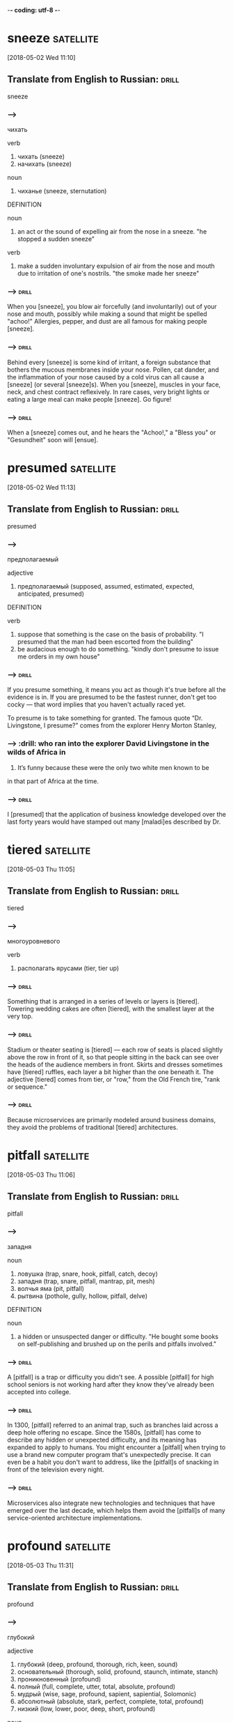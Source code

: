 -*- coding: utf-8 -*-


* sneeze :satellite:
[2018-05-02 Wed 11:10]

** Translate from English to Russian:                                 :drill:
   :PROPERTIES:
   :ID:       9950b989-9aba-4734-a47a-54727ff5eda8
   :END:

 sneeze

*** --->
  чихать

  verb
   1. чихать (sneeze)
   2. начихать (sneeze)

  noun
   1. чиханье (sneeze, sternutation)

  DEFINITION

  noun
   1. an act or the sound of expelling air from the nose in a sneeze.
      "he stopped a sudden sneeze"

  verb
   1. make a sudden involuntary expulsion of air from the nose and mouth due to irritation of one's nostrils.
      "the smoke made her sneeze"

*** --->                                                              :drill:
    SCHEDULED: <2018-07-09 Mon>
    :PROPERTIES:
    :ID:       5098c274-3d6a-4271-8bf0-1ec259379dff
    :DRILL_LAST_INTERVAL: 20.6501
    :DRILL_REPEATS_SINCE_FAIL: 4
    :DRILL_TOTAL_REPEATS: 4
    :DRILL_FAILURE_COUNT: 1
    :DRILL_AVERAGE_QUALITY: 3.0
    :DRILL_EASE: 2.32
    :DRILL_LAST_QUALITY: 5
    :DRILL_LAST_REVIEWED: [2018-06-18 Mon 17:15]
    :END:
  When you [sneeze], you blow air forcefully (and involuntarily) out of
  your nose and mouth, possibly while making a sound that might be
  spelled "achoo!" Allergies, pepper, and dust are all famous for making
  people [sneeze].
*** --->                                                              :drill:
    :PROPERTIES:
    :ID:       399fd207-432a-4232-ade1-c1c06ae4bfa2
    :END:
  Behind every [sneeze] is some kind of irritant, a foreign substance that
  bothers the mucous membranes inside your nose. Pollen, cat dander, and
  the inflammation of your nose caused by a cold virus can all cause a
  [sneeze] (or several [sneeze]s). When you [sneeze], muscles in your face,
  neck, and chest contract reflexively. In rare cases, very bright
  lights or eating a large meal can make people [sneeze]. Go figure!

*** --->                                                              :drill:
    :PROPERTIES:
    :ID:       4cadd369-8e2f-44fa-8a82-5f860fc5a5fb
    :END:
  When a [sneeze] comes out, and he hears the "Achoo!," a "Bless you" or
    "Gesundheit" soon will [ensue].
* presumed :satellite:
[2018-05-02 Wed 11:13]
** Translate from English to Russian:                                 :drill:
   :PROPERTIES:
   :ID:       e35303bb-4d5e-411c-abd7-55ab27b4003f
   :END:

 presumed
*** --->
  предполагаемый

  adjective
   1. предполагаемый (supposed, assumed, estimated, expected, anticipated, presumed)

  DEFINITION

  verb
   1. suppose that something is the case on the basis of probability.
      "I presumed that the man had been escorted from the building"
   2. be audacious enough to do something.
      "kindly don't presume to issue me orders in my own house"

*** --->                                                              :drill:
    :PROPERTIES:
    :ID:       9a3af5ce-c8d9-4c86-9b11-56dfb5bcecb7
    :END:
  If you presume something, it means you act as though it's true before
  all the evidence is in. If you are presumed to be the fastest runner,
  don't get too cocky — that word implies that you haven't actually
  raced yet.

  To presume is to take something for granted. The famous quote “Dr.
  Livingstone, I presume?” comes from the explorer Henry Morton Stanley,
*** --->                                                              :drill:  who ran into the explorer David Livingstone in the wilds of Africa in
  1871. It’s funny because these were the only two white men known to
        be
  in that part of Africa at the time.
*** --->                                                              :drill:
    :PROPERTIES:
    :ID:       5a605ff2-16d5-4155-9c69-3e1fbd56b2ad
    :END:
  I [presumed] that the application of business knowledge developed over
    the last forty years would have stamped out many [maladi]es
    described by Dr.

* tiered :satellite:
[2018-05-03 Thu 11:05]

** Translate from English to Russian:                                 :drill:
   :PROPERTIES:
   :ID:       7be36a87-780e-48c3-a040-99d443804814
   :END:

 tiered
*** --->
  многоуровневого

  verb
   1. располагать ярусами (tier, tier up)

*** --->                                                              :drill:
    :PROPERTIES:
    :ID:       6d45d7e7-6774-41fb-8a42-232a752cd587
    :END:
  Something that is arranged in a series of levels or layers is
  [tiered]. Towering wedding cakes are often [tiered], with the smallest
  layer at the very top.
*** --->                                                              :drill:
    :PROPERTIES:
    :ID:       678d2b44-b1af-4698-accb-9768175ea3e3
    :END:
  Stadium or theater seating is [tiered] — each row of seats is placed
  slightly above the row in front of it, so that people sitting in the
  back can see over the heads of the audience members in front. Skirts
  and dresses sometimes have [tiered] ruffles, each layer a bit higher
  than the one beneath it. The adjective [tiered] comes from tier, or
  "row," from the Old French tire, "rank or sequence."
*** --->                                                              :drill:
    :PROPERTIES:
    :ID:       10894905-9be9-4d93-b50a-d1555acd9548
    :END:
  Because microservices are primarily modeled around business domains,
  they avoid the problems of traditional [tiered] architectures.
* pitfall                                                         :satellite:
[2018-05-03 Thu 11:06]
** Translate from English to Russian:                                 :drill:
   :PROPERTIES:
   :ID:       d6086f89-5e77-4a2b-8abb-3fbed25a6f7b
   :END:

 pitfall
*** --->
  западня

  noun
   1. ловушка (trap, snare, hook, pitfall, catch, decoy)
   2. западня (trap, snare, pitfall, mantrap, pit, mesh)
   3. волчья яма (pit, pitfall)
   4. рытвина (pothole, gully, hollow, pitfall, delve)

  DEFINITION

  noun
   1. a hidden or unsuspected danger or difficulty.
      "He bought some books on self-publishing and brushed up on the perils and pitfalls involved."

*** --->                                                              :drill:
    :PROPERTIES:
    :ID:       23afbb18-7165-415f-b9cc-5a5889be1834
    :END:
  A [pitfall] is a trap or difficulty you didn't see. A possible [pitfall]
  for high school seniors is not working hard after they know they've
  already been accepted into college.
*** --->                                                              :drill:
    :PROPERTIES:
    :ID:       5731b8ef-be9f-4c95-9cb6-c3f5a1a23614
    :END:
  In 1300, [pitfall] referred to an animal trap, such as branches laid
  across a deep hole offering no escape. Since the 1580s, [pitfall] has
  come to describe any hidden or unexpected difficulty, and its
  meaning has expanded to apply to humans. You might encounter a
  [pitfall] when trying to use a brand new computer program that's
  unexpectedly precise. It can even be a habit you don't want to
  address, like the [pitfall]s of snacking in front of the television
  every night.
*** --->                                                              :drill:
    :PROPERTIES:
    :ID:       cba449d8-1691-4a70-9f69-1ee90de6c881
    :END:
  Microservices also integrate new technologies and techniques that
  have emerged over the last decade, which helps them avoid the
  [pitfall]s of many service-oriented architecture implementations.
* profound :satellite:
[2018-05-03 Thu 11:31]
** Translate from English to Russian:                                 :drill:
   :PROPERTIES:
   :ID:       d204b3bf-8e97-4132-81ad-34036e76ca44
   :END:

 profound
*** --->
  глубокий

  adjective
   1. глубокий (deep, profound, thorough, rich, keen, sound)
   2. основательный (thorough, solid, profound, staunch, intimate, stanch)
   3. проникновенный (profound)
   4. полный (full, complete, utter, total, absolute, profound)
   5. мудрый (wise, sage, profound, sapient, sapiential, Solomonic)
   6. абсолютный (absolute, stark, perfect, complete, total, profound)
   7. низкий (low, lower, poor, deep, short, profound)

  noun
   1. глубина (depth, deep, profound, intensity, deepness, profoundness)
   2. бездна (abyss, deep, chasm, gulf, profound, abysm)
   3. море (sea, water, waters, waves, blue, profound)
   4. океан (ocean, pond, deep, blue, main, profound)
   5. пучина (abyss, gulf, depth, profound, abysm, vortex)

  DEFINITION

  adjective
   1. (of a state, quality, or emotion) very great or intense.
      "profound social changes"
   2. (of a person or statement) having or showing great knowledge or insight.
      "a profound philosopher"
   3. at, from, or extending to a great depth; very deep.
      "he opened the door with a profound bow"

  noun
   1. the vast depth of the ocean or of the mind.

*** --->                                                              :drill:
    :PROPERTIES:
    :ID:       31115a77-89a3-42f2-9142-61ddd45b841a
    :END:
  When you need a word that's deeper than "deep," consider [profound].
*** --->                                                              :drill:
    :PROPERTIES:
    :ID:       db5470e8-8135-4dd1-8db7-cd90e4b54ffb
    :END:
  Profundus meant literally "deep" in Latin, and [profound] had the same
  meaning when it entered English in the 14th century. But even then,
  it also meant "figuratively deep" — that is, very great or intense:
  "The new laws have had a [profound] impact." Of people, it means "very
  knowledgeable or insightful," but sometimes if a person tries to
  sound [profound] they're really just giving you superficial knowledge
  dressed up with big words.
*** --->                                                              :drill:
    :PROPERTIES:
    :ID:       03d1dfd6-d660-404d-9f5c-489789d67cbf
    :END:
  Although the idea is not new (even if the term itself is),
  experiences from people all over the world, along with the emergence
  of new technologies, are having a [profound] effect on how they are
  used.
* implication                                                     :satellite:
[2018-05-03 Thu 11:35]
** Translate from English to Russian:                                 :drill:
   :PROPERTIES:
   :ID:       19314760-d723-43a5-aa02-8242840b6c6c
   :END:

 implication
*** --->
  импликация

  noun
   1. причастность (implication, immixture)
   2. подтекст (subtext, implication, undertone, overtone)
   3. смысл (meaning, sense, point, significance, value, implication)
   4. вовлечение (involvement, implication)
   5. подразумеваемое (implication, inference)
   6. соучастие (complicity, participation, abetting, implication, fellowship, privity)
   7. замешанность (implication)
   8. то, что подразумевается (connotation, implicate, implication)

  DEFINITION

  noun
   1. the conclusion that can be drawn from something, although it is not explicitly stated.
      "the implication is that no one person at the bank is responsible"
   2. the action or state of being involved in something.
      "our implication in the problems"

*** --->                                                              :drill:
    :PROPERTIES:
    :ID:       619fb3f8-59ae-4d8c-8afd-1cf03bc0ae3e
    :END:
  An [implication] is something that is suggested, or happens,
  indirectly. When you left the gate open and the dog escaped, you
  were guilty by [implication].
*** --->                                                              :drill:
    :PROPERTIES:
    :ID:       3847ac0a-a519-47bd-91ab-4e1eec848023
    :END:
  [Implication] has many different senses: Usually used in the plural,
  [implication]s are effects or consequences that may happen in the
  future. You might ask, "What are the [implication]s of our
  decision?" [Implication] is also the state of being implicated, or
  connected to something bad: "Are you surprised by their
  [implication] that you were involved in the crime?"
*** --->                                                              :drill:
    SCHEDULED: <2018-06-22 Fri>
    :PROPERTIES:
    :ID:       a859c8a6-e0b4-46c5-940b-96465b308b2d
    :DRILL_LAST_INTERVAL: 3.86
    :DRILL_REPEATS_SINCE_FAIL: 2
    :DRILL_TOTAL_REPEATS: 6
    :DRILL_FAILURE_COUNT: 3
    :DRILL_AVERAGE_QUALITY: 2.0
    :DRILL_EASE: 2.08
    :DRILL_LAST_QUALITY: 3
    :DRILL_LAST_REVIEWED: [2018-06-18 Mon 17:35]
    :END:
    This is where we start getting a bit deeper into specific technology
    [implication]s, as we discuss what sorts of service collaboration
    techniques will help us most.
* delve :satellite:
[2018-05-03 Thu 11:35]
** Translate from English to Russian:                                 :drill:
   :PROPERTIES:
   :ID:       b27e5ef2-ae51-402f-af12-6beb59cc3551
   :END:

 delve
*** --->
  копаться

  verb
   1. копаться (delve, rummage, rummage about, grub, loiter, rummage in)
   2. рыться (rummage, delve, burrow, scrabble, rummage about, rummage in)
   3. копать (dig, delve, excavate, peck, shovel, scoop)
   4. делать изыскания (delve, prospect)
   5. рыть (dig, excavate, sink, delve, shovel, mole)

  noun
   1. впадина (cavity, depression, hollow, trough, valley, delve)
   2. рытвина (pothole, gully, hollow, pitfall, delve)
   3. шурф (pit, hole, delve)

  DEFINITION

  verb
   1. reach inside a receptacle and search for something.
      "she delved in her pocket"

*** --->                                                              :drill:
    :PROPERTIES:
    :ID:       a14190ae-2ce1-423c-ac59-cb97722a4272
    :END:
  The verb [delve] means to dig into, loosen, or investigate. She [delve]d
  into her family's history and discovered an inventor, a checkers
  champion, and a circus equestrian in her ancestry.
*** --->                                                              :drill:
    SCHEDULED: <2018-08-06 Mon>
    :PROPERTIES:
    :ID:       e6c8880d-369b-4d07-a421-ee88db3a721c
    :DRILL_LAST_INTERVAL: 22.4564
    :DRILL_REPEATS_SINCE_FAIL: 4
    :DRILL_TOTAL_REPEATS: 4
    :DRILL_FAILURE_COUNT: 1
    :DRILL_AVERAGE_QUALITY: 3.25
    :DRILL_EASE: 2.36
    :DRILL_LAST_QUALITY: 4
    :DRILL_LAST_REVIEWED: [2018-07-15 Sun 16:12]
    :END:
  [Delve] has a literal meaning of to dig into the earth ("to [delve] the
  soil," as in preparing a garden, for example), but this sense is
  rare now. The verb is most often used in the more figurative sense —
  like to [delve] into a problem or into someone's personal life.
*** --->                                                              :drill:
    :PROPERTIES:
    :ID:       f8329d9c-2242-48c4-8620-d6b63ee4f142
    :END:
  We’ll also [delve] into the topic of user interfaces and integrating
   with legacy and commercial off-the-shelf (COTS) products.
* legacy :satellite:
[2018-05-03 Thu 11:36]
** Translate from English to Russian:                                 :drill:
   :PROPERTIES:
   :ID:       a600fa10-e94b-4466-87ea-a47b3d32c360
   :END:

 legacy
*** --->
  наследие

  noun
   1. наследие (heritage, legacy, inheritance, patrimony, heirloom, hangover)
   2. наследство (inheritance, heritage, legacy, patrimony, bequest, residue)

  DEFINITION

  noun
   1. an amount of money or property left to someone in a will.
      "Bentham tells the family that they are about to inherit a legacy from a relative."

  adjective
   1. denoting software or hardware that has been superseded but is difficult to replace because of its wide use.
      "Then new projects that could have gone with the legacy platform start going to the new one."

*** --->                                                              :drill:
    :PROPERTIES:
    :ID:       e1552ed6-1d41-4077-82da-bf9e7c298e03
    :END:
  Use the word, [legacy], for something handed down from one generation
  to the next. A retiring company president might leave a [legacy] of
  honesty and integrity.
*** --->                                                              :drill:
    :PROPERTIES:
    :ID:       bc92bebd-d2fc-4e26-8576-e3acee0ea204
    :END:
  [Legacy] comes from the Latin verb, legare "to appoint by a last will,
  send as an ambassador." Originally, the noun meant "ambassador" or
  "envoy" but soon shifted to mean the money and property a person
  leaves behind in his will. Many university scholarships are funded
  by the legacies of former students. In recent usage, political
  leaders are said to be concerned with their legacies, the
  historically significant achievements of their tenure in office.
*** --->                                                              :drill:
    :PROPERTIES:
    :ID:       8a8d782e-ca82-4313-b9cf-ab92f9278f18
    :END:
  We’ll also delve into the topic of user interfaces and integrating
   with [legacy] and commercial off-the-shelf (COTS) products.
* impacted :satellite:
[2018-05-03 Thu 11:37]
** Translate from English to Russian:                                 :drill:
   :PROPERTIES:
   :ID:       4d2481f6-4412-4c9a-9614-7353d9e91056
   :END:

 impacted
*** --->
  влияние

  adjective
   1. уплотненный (packed, condensed, pressed, impacted)

  DEFINITION

  adjective
   1. pressed firmly together, in particular.
      "The impacted , partially air-filled material was seen in the distal esophagus."
   2. strongly affected by something.
      "grandiose planning projects have had deleterious effects on impacted social groups"

  verb
   1. come into forcible contact with another object.
      "the shell impacted twenty yards away"
   2. have a strong effect on someone or something.
      "high interest rates have impacted on retail spending"

*** --->                                                              :drill:
    :PROPERTIES:
    :ID:       46e16566-b91f-4d3b-9ae2-e4a4eb3a640b
    :END:
  If your doctor tells you that something is [impacted], that's not a
  good thing. It means wedged together and unable to move.
*** --->                                                              :drill:
    :PROPERTIES:
    :ID:       4e82d66f-aa1a-452f-8b47-d3e718a8ea86
    :END:
  Wisdom teeth are often [impacted], which makes one question how wise
  they actually are. A fractured bone can be [impacted] as well, which
  means the two broken ends are wedged together. Perhaps you could say
  that your Christmas stocking is so jam packed and [impacted] with
  goodies that you can barely pull anything out — but that's about the
  only non-painful association with the word imaginable.
*** --->                                                              :drill:
    :PROPERTIES:
    :ID:       fae57cc2-655f-4b74-b27c-bead6041714b
    :END:
  Although this book is primarily theoretical, few topics in the book
   have been as [impacted] by recent changes in technology as
   deployment, which we’ll explore here.
* discrete :satellite:
[2018-05-03 Thu 11:38]
** Translate from English to Russian:                                 :drill:
   :PROPERTIES:
   :ID:       6ee68b66-9c4a-4bf7-908b-5aa75d0bb459
   :END:

 discrete
*** --->
  дискретный

  adjective
   1. дискретный (discrete)
   2. отдельный (separate, individual, single, particular, distinct, discrete)
   3. раздельный (separated, discrete, divided, segregated, partite, apocarpous)
   4. абстрактный (abstract, abstractive, discrete, noetic, transcendental, nonobjective)
   5. состоящий из разрозненных частей (discrete)
   6. разъединенный (disconnected, disjointed, disengaged, disjunct, discrete, disjoined)
   7. отвлеченный (abstract, notional, abstractive, discrete)

  DEFINITION

  adjective
   1. individually separate and distinct.
      "speech sounds are produced as a continuous sound signal rather than discrete units"

*** --->                                                              :drill:
    :PROPERTIES:
    :ID:       1ad5225a-00e4-40bd-a382-75d07ec7655c
    :END:
  [Discrete] means separate or divided. A [discrete] unit is a separate
  part of something larger. A room is a [discrete] space within a house,
  just as the crankshaft is a [discrete] part of a car engine.
*** --->                                                              :drill:
    :PROPERTIES:
    :ID:       5a56cfe4-0acb-4150-9219-4c6f388b2efa
    :END:
  If something is [discrete], it has its own space. An ice cube comes
  from an ice tray, but it has its own [discrete] compartment. A student
  government might have [discrete] committees for different projects.
  Don't confuse [discrete] with its close cousin discreet, which means
  “appropriately private.” Billionaire Bruce Wayne, for example, is
  very discreet about his secret life as Batman. You could say Batman
  is a [discrete], or separate, part of Bruce Wayne’s identity. Anything
  distinct and separated is [discrete].
*** --->                                                              :drill:
    :PROPERTIES:
    :ID:       082b55fe-e0d9-4cc0-920d-f5e38969390d
    :END:
  This chapter goes deep into the topic of testing, an area of
   particular concern when handling the deployment of multiple
   [discrete] services.
* align :satellite:
[2018-05-03 Thu 11:40]
** Translate from English to Russian:                                 :drill:
   :PROPERTIES:
   :ID:       d8583d40-dc91-4055-952b-8c69a46337d9
   :END:

 align
*** --->
  выравнивать

  verb
   1. выровнять (align, level off, even, smooth out, aline)
   2. выравнивать (align, level, level off, flatten, equalize, flatten out)
   3. выстраивать (line up, arrange, align, draw up, erect, marshal)
   4. равняться (dress, equal, be, amount, amount to, align)
   5. ставить в ряд (align, aline, row)
   6. нацеливать (target, align, aline)
   7. выстраивать в линию (line, align, rank, aline)
   8. спрямлять (align, aline, square up)
   9. строиться (align, fall in, parade, troop, aline, form)

  DEFINITION

  verb
   1. place or arrange (things) in a straight line.
      "gently brush the surface to align the fibers"
   2. give support to (a person, organization, or cause).
      "newspapers usually align themselves with certain political parties"

*** --->                                                              :drill:
    :PROPERTIES:
    :ID:       d209dd09-812c-43e3-9ac4-7316a4013596
    :END:
  To [align] means to bring something into a straight line, or an easy
  agreement. If you always park on an angle and people are leaving
  mean notes on your windshield, learn to [align] the car with the
  parking space.
*** --->                                                              :drill:
    :PROPERTIES:
    :ID:       f473f06c-6f35-4577-a62f-d2dc6e17f7a9
    :END:
  [Align] comes from the French a, meaning "to" and ligne meaning
  "line," and it means to bring something into line with something
  else. This can be literal. If you are hanging a painting, you'll
  want to [align] it with the window frame. The line can also be
  metaphorical. If you run for office, your political opinions will
  need to be [align]ed with those of your supporters.
*** --->                                                              :drill:
    :PROPERTIES:
    :ID:       c0f094c6-5b9e-4b5d-a042-cdaa45b63f18
    :END:
  We’ll attempt to get to the bottom of this dilemma, and consider
   some different ways to [align] system design with the structure of
   your teams.
* espouse                                                         :satellite:
[2018-05-03 Thu 11:52]
** Translate from English to Russian:                                 :drill:
   :PROPERTIES:
   :ID:       b5ecac49-e286-4f33-af77-a8b7a051261b
   :END:

 espouse
*** --->
  поддерживать

  verb
   1. поддерживать (support, maintain, endorse, sustain, encourage, espouse)
   2. жениться (marry, get married, espouse, pair off, take to wife, make a match)
   3. женить (marry, marry off, wed, match, espouse, splice)
   4. отдаваться (echo, espouse)
   5. выдавать замуж (marry, marry off, give in marriage, wed, espouse, match)
   6. признавать (confess, accept, recognize, admit, acknowledge, espouse)

  DEFINITION

  verb
   1. adopt or support (a cause, belief, or way of life).
      "he turned his back on the modernism he had espoused in his youth"
   2. marry.
      "Edward had espoused the Lady Grey"

*** --->                                                              :drill:
    :PROPERTIES:
    :ID:       705c504c-cf11-42c2-8a49-318a05df6e44
    :END:
  Use the verb [espouse] to describe the actions of someone who lives
  according to specific beliefs, such as your friends who [espouse]
  environmentalism and as a result walk whenever possible instead of
  taking the car.
*** --->                                                              :drill:
    :PROPERTIES:
    :ID:       509ce299-852d-48d5-b9cd-692ea1897e0c
    :END:
  You can see the word spouse in [espouse], so you may be wondering what
  husbands and wives have to do with it. Originally [espouse] did mean
  "to marry," but its meaning has evolved to include other long-term
  commitments as well, such as support for a principle or a cause.
  Similar to marriage, if you [espouse] a belief system, the idea is
  that you've chosen to wed yourself to it.
*** --->                                                              :drill:
    SCHEDULED: <2018-06-22 Fri>
    :PROPERTIES:
    :ID:       1989bf60-50a5-43df-8d0e-a3eb082cd3c5
    :DRILL_LAST_INTERVAL: 3.86
    :DRILL_REPEATS_SINCE_FAIL: 2
    :DRILL_TOTAL_REPEATS: 2
    :DRILL_FAILURE_COUNT: 1
    :DRILL_AVERAGE_QUALITY: 2.5
    :DRILL_EASE: 2.36
    :DRILL_LAST_QUALITY: 3
    :DRILL_LAST_REVIEWED: [2018-06-18 Mon 17:33]
    :END:
  Some large, successful organizations like Amazon and Google [espouse]d
  the view of small teams owning the full lifecycle of their services.
* intently :Holmes:
[2018-05-04 Fri 15:29]
** Translate from English to Russian:                                 :drill:
   :PROPERTIES:
   :ID:       22e52126-2108-48dd-9279-31f22de18d3a
   :END:

 intently
*** --->
  сосредоточенно

  adverb
   1. сосредоточенно (intently)

  DEFINITION

  adverb
   1. with earnest and eager attention.
      "he gazed at her intently"

*** --->                                                              :drill:
    :PROPERTIES:
    :ID:       65ed1043-8fd3-4c19-9107-e1f351cd456c
    :END:
  If you're studying something [intently], you're probably leaning
  forward and you're oblivious to whatever is going on around you.
  Your attention is focused like a laser.
*** --->                                                              :drill:
    :PROPERTIES:
    :ID:       30d46d2d-82ec-48b5-9448-415fd792f4cd
    :END:
  If you're gazing [intently] into someone's eyes, you're hanging on to
  every blink of the eye, every nuance of expression. Maybe you're in
  love. When you do something [intently], you do it with intensity. It's
  not a coincidence that [intently] sounds a lot like intensity, as they
  both come from the Latin intendere, made up of in- ("toward") and
  tendere ("stretch"). So when you're listening [intently] to a Bartók
  string quartet, you're stretching and straining to hear every note.
*** --->                                                              :drill:
    :PROPERTIES:
    :ID:       3f138555-4eb9-4c2b-8d45-dfed4f87c0f7
    :END:
  While my brother often took the opportunity to fall promptly asleep
  on his corner of the couch, the rest of us listened [intently].
* suspense :Holmes:
[2018-05-04 Fri 15:30]
** Translate from English to Russian:                                 :drill:
   :PROPERTIES:
   :ID:       116a6fd2-e55f-401b-b31f-995529a28e82
   :END:

 suspense
*** --->
  неизвестность

  noun
   1. неизвестность (obscurity, suspense, strangeness, peradventure)
   2. ожидание (expectation, waiting, wait, anticipation, expectancy, suspense)
   3. неопределенность (uncertainty, ambiguity, indeterminacy, vagueness, suspense, indetermination)
   4. приостановка (suspense, suspension, delay, arrest, catch, letup)
   5. беспокойство (concern, anxiety, worry, trouble, disturbance, suspense)
   6. нерешенность (pendency, suspense)
   7. тревога ожидания (suspense)
   8. временное прекращение (abeyance, suspense, abeyancy, pretermission)

  DEFINITION

  noun
   1. a state or feeling of excited or anxious uncertainty about what may happen.
      "come on, Fran, don't keep me in suspense !"
   2. the temporary cessation or suspension of something.
      "The Applicant has set in motion an appeal from the disciplinary panel to an appeal panel but that appeal has been put into suspense by reason of his application for judicial review."

*** --->                                                              :drill:
    :PROPERTIES:
    :ID:       724e37ee-59ef-48b6-8be4-a8b86f45ff4b
    :END:
  [Suspense] is a feeling of excited waiting. If you have been waiting
  for weeks to get an answer to your proposal of marriage, you are
  being kept in [suspense].
*** --->                                                              :drill:
    :PROPERTIES:
    :ID:       8d49dcc7-95f4-4014-8edf-9a1ada3cb4eb
    :END:
  The verb form, suspend, literally means to keep hanging. [Suspense]
  can be used in all sorts of ways. Movies that keep you on the edge
  of your seat in fear use [suspense] to draw you in. [Suspense] doesn’t
  always have to be scary, but it is usually agitating. If you are in
  [suspense], you’re waiting on something that you really have to know.
*** --->                                                              :drill:
    :PROPERTIES:
    :ID:       59ce2d21-891e-4828-a288-0c0ab8831c39
    :END:
  I remember the rise and fall of his voice as the [suspense] mounted
  beyond all breaking points, and finally, finally, at long last the
  awaited solution, when it all made sense and I’d shake my head, just
  like Dr.
* _slam                                                              :Holmes:
[2018-05-04 Fri 15:31]

And I remember that final slam of the book, the thick pages coming
together between the crimson covers, when he’d announce, “That’s it
for tonight.”
* crimson :Holmes:
[2018-05-04 Fri 15:32]
** Translate from English to Russian:                                 :drill:
   :PROPERTIES:
   :ID:       ddb4285e-14aa-4679-8138-a8c9b96d6a9e
   :END:

 crimson
*** --->
  малиновый

  adjective
   1. малиновый (crimson)
   2. пунцовый (crimson)
   3. темно-красный (dark-red, murrey, crimson, mulberry, wine-colored, wine-coloured)

  noun
   1. малиновый цвет (crimson)
   2. багрянец (purple, crimson, blush)
   3. румянец (blush, glow, flush, color, bloom, crimson)

  verb
   1. окрашивать в малиновый цвет (crimson)
   2. окрашиваться в малиновый цвет (crimson)
   3. краснеть (blush, redden, flush, color, crimson, color up)
   4. покрываться румянцем (crimson, suffuse)

  DEFINITION

  adjective
   1. of a rich deep red color inclining to purple.
      "she blushed crimson with embarrassment"

  verb
   1. (of a person's face) become flushed, especially through embarrassment.
      "my face crimsoned and my hands began to shake"

  noun
   1. a rich deep red color inclining to purple.
      "The artist's palette encompasses earthy, weather worn colours, rich burnished crimsons and flashes of red."

*** --->                                                              :drill:
    :PROPERTIES:
    :ID:       53e32f7c-21bc-4fce-aa4c-22a47df17740
    :END:
  [Crimson] is a deep, vivid shade of red. You could describe flowers,
  blood, or blushing cheeks as [crimson].
*** --->                                                              :drill:
    :PROPERTIES:
    :ID:       3a4a4c58-6181-45e3-b986-c0d4b9de0d4b
    :END:
  The ruby red color [crimson] shows up brilliantly in nature, in the
  form of flowers, birds, and insects. In fact, it was an insect that
  led to the word [crimson] in the first place; an insect called kermes
  was used for centuries to make a deep red dye, which was called
  cremesin in Old Spanish and eventually became [crimson].
*** --->                                                              :drill:
    :PROPERTIES:
    :ID:       00ff5dc7-762b-45e8-b9ab-a14ec3d080d6
    :END:
  And I remember that final slam of the book, the thick pages coming
  together between the [crimson] covers, when he’d announce, “That’s it
  for tonight.”
* faculty :Holmes:
[2018-05-04 Fri 15:39]
** Translate from English to Russian:                                 :drill:
   SCHEDULED: <2018-07-24 Tue>
   :PROPERTIES:
   :ID:       d20e48ac-7409-4976-b0db-f92bc3981233
   :DRILL_LAST_INTERVAL: 8.9861
   :DRILL_REPEATS_SINCE_FAIL: 3
   :DRILL_TOTAL_REPEATS: 2
   :DRILL_FAILURE_COUNT: 0
   :DRILL_AVERAGE_QUALITY: 3.0
   :DRILL_EASE: 2.22
   :DRILL_LAST_QUALITY: 3
   :DRILL_LAST_REVIEWED: [2018-07-15 Sun 16:14]
   :END:

 faculty
*** --->
  факультет

  noun
   1. факультет (faculty, department)
   2. способность (ability, capacity, power, capability, faculty, aptitude)
   3. право (right, law, title, freedom, faculty, charter)
   4. дар (gift, grant, donation, talent, endowment, faculty)
   5. дарование (gift, endowment, ability, faculty)
   6. власть (power, authority, rule, control, grip, faculty)
   7. область науки (faculty, study)
   8. область искусства (faculty)

  DEFINITION

  noun
   1. an inherent mental or physical power.
      "her critical faculties"
   2. the teaching staff of a university or college, or of one of its departments or divisions, viewed as a body.
      "there were then no tenured women on the faculty"
   3. a license or authorization, especially from a church authority.
      "When Ireland reviewed his credentials and saw he was a priest of the Byzantine church and a widower, Ireland refused to grant him faculties or permission to officiate."

*** --->                                                              :drill:
    :PROPERTIES:
    :ID:       76835ca6-abf6-4b11-a00c-f21068a67dbf
    :END:
  A [faculty] refers to any of your mental or physical abilities. If you
  lose your faculties, you are powerless. The [faculty] of a school is
  comprised of the people who work there. Lose them, and you have a
  different kind of problem.
*** --->                                                              :drill:
    :PROPERTIES:
    :ID:       5e010b69-f6ef-48b7-8928-493d54cb581f
    :END:
  [Faculty] comes from the Old French word faculté, which means “skill,
  accomplishment, or learning.” You may have great faculties of
  memory, sight, mobility, charm, math, and musicality, but, as
  Beethoven was in the end, be robbed of your [faculty] of hearing. Any
  aptitude or ability — inborn or learned — that you have is a
  [faculty]. Also, if you go to school, your teachers make up the
  [faculty] of that school.
*** --->                                                              :drill:
    :PROPERTIES:
    :ID:       b9022eb4-0ac6-4f2c-9f2f-af58f0b1b94f
    :END:
  An education which should improve this [faculty] would be the
  education par excellence.”
* voluntarily :Holmes:
[2018-05-04 Fri 15:41]
** Translate from English to Russian:                                 :drill:
   :PROPERTIES:
   :ID:       42c82dbd-94de-4bd5-81cb-1754b557ab6b
   :END:

 voluntarily
*** --->
  добровольно

  adverb
   1. добровольно (voluntarily, mere of motion, of one's own free will)

  DEFINITION

  adverb
   1. of one's own free will.
      "many restaurants voluntarily removed it from their menus"

*** --->                                                              :drill:
    :PROPERTIES:
    :ID:       0f733ce1-87b9-418f-be24-51477345a69c
    :END:
  Use the adverb [voluntarily] to describe something you do willingly.
  For example, you might [voluntarily] stay home and babysit your little
  brother if the alternative is a trip to the grocery store.
*** --->                                                              :drill:
    :PROPERTIES:
    :ID:       a995c007-0398-483b-9460-81d34f1a8185
    :END:
  People do things [voluntarily] when they are completely willing to do
  them, not forced or enticed by anyone else. Kids tend to eat candy
  [voluntarily], ride their bikes with their friends [voluntarily], and
  watch their favorite shows on TV [voluntarily]. It's easy to see the
  connection with the verb to volunteer, and both words are rooted in
  the Latin root voluntarius, "of one's free will."
*** --->                                                              :drill:
    :PROPERTIES:
    :ID:       3ac488f2-b47d-48b9-a67d-fea23962220f
    :END:
  As early as the end of the nineteenth century, William James, the
  father of modern psychology, wrote that “the faculty of [voluntarily]
  bringing back a wandering attention, over and over again, is the
  very root of judgment, character, and will.
* palpable :Holmes:
[2018-05-04 Fri 15:43]
** Translate from English to Russian:                                 :drill:
   :PROPERTIES:
   :ID:       29931d9e-6e0b-4039-8fb0-587a265e5740
   :END:

 palpable
*** --->
  осязаемый

  adjective
   1. ощутимый (tangible, palpable, perceptible, appreciable, sensible, tactile)
   2. осязаемый (tangible, palpable, touchable, tactile)
   3. очевидный (evident, obvious, apparent, demonstrable, visible, palpable)
   4. явный (explicit, obvious, apparent, sheer, evident, palpable)
   5. прощупываемый (palpable)
   6. ощутительный (palpable, appreciable)

  DEFINITION

  adjective
   1. able to be touched or felt.
      "the palpable bump at the bridge of the nose"

*** --->                                                              :drill:
    SCHEDULED: <2018-08-11 Sat>
    :PROPERTIES:
    :ID:       3e2c16b9-6cc3-4742-9423-5f3223ef92c8
    :DRILL_LAST_INTERVAL: 26.791
    :DRILL_REPEATS_SINCE_FAIL: 4
    :DRILL_TOTAL_REPEATS: 3
    :DRILL_FAILURE_COUNT: 0
    :DRILL_AVERAGE_QUALITY: 4.333
    :DRILL_EASE: 2.6
    :DRILL_LAST_QUALITY: 4
    :DRILL_LAST_REVIEWED: [2018-07-15 Sun 16:28]
    :END:
  When something is [palpable], you can touch or handle it, even though
  the word is often used to describe things that usually can't be
  handled or touched, such as emotions or sensations.
*** --->                                                              :drill:
    :PROPERTIES:
    :ID:       f268ff9d-961b-47e6-b32b-303bc0235928
    :END:
  You probably won't see [palpable] used to describe, say, an egg or a
  doorknob or a motorcycle. [Palpable] is usually reserved for
  situations in which something invisible becomes so intense that it
  feels as though it has substance or weight. When the towers came
  down, the sense of sadness was so great, it was [palpable].
*** --->                                                              :drill:
    :PROPERTIES:
    :ID:       07467ede-ef6d-44ca-9619-c47002685f64
    :END:
  When we are forced to do multiple things at once, not only do we
  perform worse on all of them but our memory decreases and our
  general well-being suffers a [palpable] hit.
* awareness :Holmes:
[2018-05-04 Fri 15:45]
** Translate from English to Russian:                                 :drill:
   :PROPERTIES:
   :ID:       1807400d-d9e8-432f-8d90-570a875af4b7
   :END:

 awareness
*** --->
  осознание

  noun
   1. осознание (awareness, realization, perception, knowing)
   2. осведомленность (awareness, knowledge, information, conversance, privity, info)

  DEFINITION

  noun
   1. knowledge or perception of a situation or fact.
      "we need to raise public awareness of the issue"

*** --->                                                              :drill:
    :PROPERTIES:
    :ID:       c6126122-5a15-483a-a571-25621a93a6d1
    :END:
  [Awareness] is the state of knowing something, such as the [awareness]
  that the sun comes up every morning.
*** --->                                                              :drill:
    :PROPERTIES:
    :ID:       04e70e91-babe-4670-8085-c367cd93e00d
    :END:
  The adjective aware gets turned into a noun when the suffix -ness is
  added, so [awareness] is the state of being aware, or having knowledge
  of something. Its roots are Germanic, and come from the Old English
  wær meaning "wary, cautious." [Awareness] can be something you notice,
  want to tell others about, or already know. You could "raise
  [awareness]" of a cause, like fighting breast cancer. Yet, your
  [awareness] of the baby sleeping next door might prevent you from
  having band practice in the garage. Smart move.
*** --->                                                              :drill:
    :PROPERTIES:
    :ID:       9be361bd-f4e5-4288-baec-2f4e9dda7578
    :END:
  We have to move from passive absorption to active [awareness].
* blithely :Holmes:
[2018-05-04 Fri 15:46]
** Translate from English to Russian:                                 :drill:
   :PROPERTIES:
   :ID:       3dffe64e-514a-4c95-aea1-3c3b1e64e13c
   :END:

 blithely
*** --->
  беспечно

*** --->                                                              :drill:
    SCHEDULED: <2018-06-22 Fri>
    :PROPERTIES:
    :ID:       4e2e9980-0290-4b0f-b436-005d9384c48a
    :DRILL_LAST_INTERVAL: 3.86
    :DRILL_REPEATS_SINCE_FAIL: 2
    :DRILL_TOTAL_REPEATS: 3
    :DRILL_FAILURE_COUNT: 2
    :DRILL_AVERAGE_QUALITY: 1.667
    :DRILL_EASE: 2.36
    :DRILL_LAST_QUALITY: 3
    :DRILL_LAST_REVIEWED: [2018-06-18 Mon 17:33]
    :END:
  The adverb [blithely] describes something you do in a casually
  cheerful, somewhat neglectful way, like when you [blithely] ride your
  bike down the street, not even thinking about all the homework you
  have to do.
*** --->                                                              :drill:
    :PROPERTIES:
    :ID:       d2bf9dc1-f362-449c-9c12-670d798eee73
    :END:
  Something that's done [blithely] is careless, like a group of kids
  [blithely] dashing off across a frozen pond on their ice skates,
  forgetting about their slower friend. You could talk [blithely] about
  your brand new laptop, forgetting that your friend can't afford a
  new computer. [Blithely] also means "happily," without implying that
  anything is being overlooked or ignored, like a winning team
  [blithely] celebrating their victory.
*** --->                                                              :drill:
    :PROPERTIES:
    :ID:       9c6a60ae-089a-4696-8839-9e97ba36aea2
    :END:
  We sail on, [blithely] unaware of how much we are missing, of how
  little we grasp of our own thought process—and how much better we
  could be if only we’d taken the time to understand and to reflect.
* plod :Holmes:
[2018-05-04 Fri 15:46]
** Translate from English to Russian:                                 :drill:
   :PROPERTIES:
   :ID:       2fbfd821-8355-40a1-9cf1-c267c54de511
   :END:

 plod
*** --->
  тащиться

  verb
   1. тащиться (drag, plod, traipse, trail, crawl, shamble)
   2. брести (plod)
   3. корпеть (plod, sap, peg away, fag away, fag, plug)
   4. побрести (plod)
   5. упорно работать (slog, plod, hammer at, peg away, peg on, hammer away)

  noun
   1. тяжелая походка (plod)
   2. тяжелый путь (plod)
   3. тяжелая работа (heavy work, drudgery, slog, fag, elbow grease, plod)

  DEFINITION

  verb
   1. walk doggedly and slowly with heavy steps.
      "we plodded back up the hill"

  noun
   1. a slow, heavy walk.
      "he settled down to a steady plod"

*** --->                                                              :drill:
    :PROPERTIES:
    :ID:       f1af0282-3983-41de-b53d-e23aa4687fb6
    :END:
  When you [plod], you walk slowly, heavily, and deliberately. You might
  need to [plod] through the snow to get to the bus stop on time.
*** --->                                                              :drill:
    SCHEDULED: <2018-07-19 Thu>
    :PROPERTIES:
    :ID:       c902e9fb-5f09-4ab1-864c-f865ef075cc6
    :DRILL_LAST_INTERVAL: 3.86
    :DRILL_REPEATS_SINCE_FAIL: 2
    :DRILL_TOTAL_REPEATS: 6
    :DRILL_FAILURE_COUNT: 4
    :DRILL_AVERAGE_QUALITY: 2.333
    :DRILL_EASE: 2.36
    :DRILL_LAST_QUALITY: 4
    :DRILL_LAST_REVIEWED: [2018-07-15 Sun 16:32]
    :END:
  [Plod] evokes a difficulty in walking — like when you trudge through
  mud or walk slowly up a steep hill. You might [plod] home at the end
  of a long day, or [plod] through an overgrown field on a hot
  afternoon. You can also use [plod] figuratively, to mean "work on
  something boring or monotonous." The origin of [plod] is unknown, but
  it may have come from the sound of feet on the ground — the sound
  you make when you [plod].
*** --->                                                              :drill:
    :PROPERTIES:
    :ID:       9ed6c8ff-ec16-4b14-866f-1419f1921286
    :END:
  Like Watson, we [plod] along the same staircase tens, hundreds,
  thousands of times, multiple times a day, and we can’t begin to
  recall the most mundane of details about them (I wouldn’t be
  surprised if Holmes had asked about color instead of number of steps
  and had found Watson equally ignorant).
* engender                                                           :Holmes:
[2018-05-04 Fri 15:49]
** Translate from English to Russian:                                 :drill:
   :PROPERTIES:
   :ID:       6d81de8a-6216-4475-971a-c3d12f6ea6ae
   :END:

 engender
*** --->
  зародить

  verb
   1. порождать (generate, spawn, originate, engender, breed, beget)
   2. вызывать (call, cause, induce, call forth, summon, engender)
   3. зародить (engender, rouse)
   4. зарождать (engender)
   5. возбуждать (excite, stir, stir up, arouse, bring, engender)

  DEFINITION

  verb
   1. cause or give rise to (a feeling, situation, or condition).
      "the issue engendered continuing controversy"

*** --->                                                              :drill:
    :PROPERTIES:
    :ID:       ff936f1b-0d13-464a-885e-fd20b3cf4418
    :END:
  [Engender] is a fancy way of saying "to make happen," like when you
  [engender] the spirit of teamwork and cooperation by encouraging
  others and doing your share of the group's work.
*** --->                                                              :drill:
    :PROPERTIES:
    :ID:       78be2365-b44e-4c1a-9fcd-68648dee5178
    :END:
  The verb [engender] has nothing to do with being male or female,
  though originally, it did mean "beget, procreate." Today, [engender]
  means "to produce or bring about." When students come to class
  prepared, meaning they've read their assignment, this [engender]s
  better class discussions, just as mutual trust and the desire to
  help each other [engender]s a meaningful friendship.
*** --->                                                              :drill:
    :PROPERTIES:
    :ID:       27160de8-f51f-49b8-8ae2-93781d972e83
    :END:
  Everything is new, everything is exciting, everything [engender]s
  curiosity.
* attend :Holmes:
[2018-05-05 Sat 08:49]
** Translate from English to Russian:                                 :drill:
   :PROPERTIES:
   :ID:       1cf25792-9f87-4b83-ae9a-76b66b9d3d76
   :END:

 attend
*** --->
  посещать

  verb
   1. присутствовать (be present, attend, assist, sit in, stand by)
   2. посещать (visit, attend, pay a visit to, resort, make a visit to, get round)
   3. ходить (walk, go, attend, run, play, lead)
   4. следить (follow, track, watch, trace, look, attend)
   5. заниматься (do, engage, engage in, be engaged in, practice, attend)
   6. обслуживать (service, serve, maintain, cater for, attend, tend)
   7. заботиться (care, concern, look after, fend, attend, tend)
   8. сопровождать (accompany, escort, companion, follow, attend, take)
   9. уделять внимание (attend, give one's attention to)
  10. ухаживать (care, look after, court, tend, nurse, attend)
  11. прислуживать (wait, wait on, attend, wait upon, minister, lacquey)
  12. сопутствовать (accompany, attend, wait)
  13. быть внимательным (be careful, attend, look)
  14. озабочиваться (attend)
  15. выполнять (perform, carry out, fulfill, execute, do, attend)

  DEFINITION

  verb
   1. be present at (an event, meeting, or function).
      "the entire sales force attended the conference"
   2. deal with.
      "he muttered that he had business to attend to"
   3. occur with or as a result of.
      "people feared that the switch to a peacetime economy would be attended by a severe slump"

*** --->                                                              :drill:
    SCHEDULED: <2018-07-10 Tue>
    :PROPERTIES:
    :ID:       69b53e21-ba53-45ca-a248-531095dd063b
    :DRILL_LAST_INTERVAL: 22.4564
    :DRILL_REPEATS_SINCE_FAIL: 4
    :DRILL_TOTAL_REPEATS: 3
    :DRILL_FAILURE_COUNT: 0
    :DRILL_AVERAGE_QUALITY: 3.667
    :DRILL_EASE: 2.36
    :DRILL_LAST_QUALITY: 4
    :DRILL_LAST_REVIEWED: [2018-06-18 Mon 17:14]
    :END:
  The verb [attend] means to be present, to listen, or give care or
  attention to. You can [attend] your family reunion, [attend] to a
  project you've been ignoring, or [attend] to your teacher's voice.
*** --->                                                              :drill:
    :PROPERTIES:
    :ID:       b4c7cbe7-eb74-40bb-bbf8-76d9f0ec93df
    :END:
  When you use [attend] as "pay attention" or "take care of," it's
  followed by "to." When you use [attend] as in "[attend] a party," you
  don't. If you [attend] a political rally, you'll want to [attend] to
  what the politicians have to say. When you take [attend]ance, you are
  checking which students have chosen to [attend] class, i.e. who is in
  [attend]ance.
*** --->                                                              :drill:
    :PROPERTIES:
    :ID:       959020f2-69a0-48db-bfd4-736811abd352
    :END:
  Gone are the days where our main job was to learn, to absorb, to
  interact; we now have other, more pressing (or so we think)
  responsibilities to [attend] to and demands on our minds to address.
* deviate :Holmes:
[2018-05-05 Sat 08:51]
** Translate from English to Russian:                                 :drill:
   :PROPERTIES:
   :ID:       6b8c4885-1b98-4ca8-b698-44c299b616b6
   :END:

 deviate
*** --->
  отклоняться

  verb
   1. отклоняться (deviate, digress, deflect, depart, diverge, wander)
   2. отступать (back down, retreat, digress, depart, recede, deviate)
   3. уклоняться (dodge, skew, avoid, shrink, evade, deviate)
   4. менять направление (veer, reverse, haul, come about, deviate)

  DEFINITION

  verb
   1. depart from an established course.
      "you must not deviate from the agreed route"

*** --->                                                              :drill:
    SCHEDULED: <2018-06-22 Fri>
    :PROPERTIES:
    :ID:       745452ee-0165-4781-940c-77bb4f6333b9
    :DRILL_LAST_INTERVAL: 3.86
    :DRILL_REPEATS_SINCE_FAIL: 2
    :DRILL_TOTAL_REPEATS: 5
    :DRILL_FAILURE_COUNT: 4
    :DRILL_AVERAGE_QUALITY: 2.0
    :DRILL_EASE: 2.36
    :DRILL_LAST_QUALITY: 3
    :DRILL_LAST_REVIEWED: [2018-06-18 Mon 17:39]
    :END:
  If something turns off course or is diverted, it [deviate]s from the
  expected or the norm. [Deviat]ing from explicit recipe directions is
  never a good idea, unless you want inedible food or a kitchen fire.
*** --->                                                              :drill:
    :PROPERTIES:
    :ID:       81ed3d98-d384-4f67-b4d3-07c8f26d0384
    :END:
  The verb [deviate] can refer to divergence from a predicted path or
  road ("the airplane's route [deviate]d from the flight plan"), but it
  can also refer to a divergence from normal behavior or expectations.
  When women demanded the right to vote, their behavior was considered
  shocking and [deviate]d from the expectations of the time.
*** --->                                                              :drill:
    :PROPERTIES:
    :ID:       32af69f1-1db6-4621-8e7f-924c5d48ca39
    :END:
  You’ve likely had the experience where you need to [deviate] from a
  stable routine only to find that you’ve somehow forgotten to do so.
* daze :Holmes:
[2018-05-05 Sat 08:53]
** Translate from English to Russian:                                 :drill:
   :PROPERTIES:
   :ID:       c2953888-df27-478d-a174-f18719112956
   :END:

 daze
*** --->
  ошеломлять

  noun
   1. изумление (amazement, astonishment, wonder, daze, bewilderment, wonderment)
   2. слюда (mica, isinglass, daze, isinglass-stone)

  verb
   1. изумлять (astonish, amaze, astound, daze, stupefy, flabbergast)
   2. удивлять (surprise, amaze, astonish, knock out, daze)
   3. ошеломлять (stun, overwhelm, bemuse, numb, knock, daze)

  DEFINITION

  noun
   1. a state of stunned confusion or bewilderment.
      "he was walking around in a daze"

  verb
   1. make (someone) unable to think or react properly; stupefy; bewilder.
      "she was dazed by his revelations"

*** --->                                                              :drill:
    :PROPERTIES:
    :ID:       99b5efa0-a75d-4c61-8c6b-f00f2c527f6e
    :END:
  A [daze] is a type of confusion, when you have a lack of clarity. When
  you first wake up, you might be in a bit of a [daze], shuffling about
  the house before your brain really starts working.
*** --->                                                              :drill:
    :PROPERTIES:
    :ID:       6c0c07e0-bde5-4a81-a622-52954db7d57a
    :END:
  [Daze] can also mean the feeling of distress and disbelief that you
  have when something bad happens to you accidentally: "After getting
  hit in the head by a football, you were in such a [daze] you couldn't
  remember where you were." As a verb, [daze] means to stun. You will
  definitely [daze] your father when you tell him that you eloped.
*** --->                                                              :drill:
    :PROPERTIES:
    :ID:       8a31a327-bffe-4a69-9b88-ae51f13eee08
    :END:
  You get so set in a specific pattern that you go through entire
  chunks of your day in a mindless [daze] (and if you are still thinking
  about work?
* dazzle :Holmes:
[2018-05-05 Sat 08:57]
** Translate from English to Russian:                                 :drill:
   :PROPERTIES:
   :ID:       90b2769b-4abd-4472-b446-13839a00f8dd
   :END:

 dazzle
*** --->
  ослепление

  verb
   1. ослеплять (blind, dazzle, unsight)
   2. маскировать окраской (dazzle)
   3. ослеплять ярким светом (dazzle)
   4. ослеплять ярким блеском (dazzle)
   5. ослеплять ярким великолепием (dazzle)
   6. поражать знаниями (dazzle)
   7. поражать талантом (dazzle)

  noun
   1. ослепление (blindness, blinding, dazzle, recklessness)
   2. ослепительный блеск (glare, dazzle, dazzlement)
   3. ослепительный свет (dazzle)
   4. поражение (defeat, lesion, beating, drubbing, reverse, dazzle)

  DEFINITION

  noun
   1. brightness that confuses someone's vision temporarily.
      "a dazzle of green and red spotlights"

  verb
   1. (of a bright light) blind (a person) temporarily.
      "she was dazzled by the headlights"

*** --->                                                              :drill:
    :PROPERTIES:
    :ID:       51ff68e9-d674-4016-8e67-579cd373cb21
    :END:
  To [dazzle] is to blind someone for a moment with light, like a deer
  in the headlights. You can also [dazzle] by impressing people, and not
  just by wearing a sparkly sequined shirt.
*** --->                                                              :drill:
    :PROPERTIES:
    :ID:       dcfd58f2-5253-475b-ae71-5d8d9f4daa12
    :END:
  Have you ever had a light shine in your face so you couldn't see for
  a second? You were [dazzle]d. To [dazzle] is to blind someone in this
  way. A car's high-beam lights can [dazzle] other drivers. Looking
  directly at the sun is a way to [dazzle] yourself. Dazzling puts you
  in a daze for a second. Also, anything impressive can [dazzle]. A
  great writer [dazzle]s readers. An impressive speaker [dazzle]s
  listeners. It's like you're blinded by their brilliance.
*** --->                                                              :drill:
    :PROPERTIES:
    :ID:       159fb7d2-fe33-4ec8-8043-55cad96f8918
    :END:
  So that you, too, can offhandedly mention that number of steps to
  [dazzle] a less-with-it companion.
* dispel                                                             :Holmes:
[2018-05-05 Sat 09:02]
** Translate from English to Russian:                                 :drill:
   :PROPERTIES:
   :ID:       84b28306-1e13-4730-a7f4-2d0aeb82c49f
   :END:

 dispel
*** --->
  рассеять

  verb
   1. развеять (dispel)
   2. рассеять (dispel, dissipate, disperse, scatter)
   3. рассеивать (scatter, dissipate, dispel, disperse, diffuse, disseminate)
   4. разгонять (accelerate, disperse, scatter, drive away, dispel, chase)

  DEFINITION

  verb
   1. make (a doubt, feeling, or belief) disappear.
      "the brightness of the day did nothing to dispel Elaine's dejection"

*** --->                                                              :drill:
    :PROPERTIES:
    :ID:       fc528e71-ff1e-4a43-b5ec-19e6dfe0f04e
    :END:
  To [dispel] is to get rid of something that's bothering or threatening
  you, regardless of whether that's warts, worries, or wild dogs.
*** --->                                                              :drill:
    :PROPERTIES:
    :ID:       b226fc66-fc2f-4d9d-8ca3-6794f6991d78
    :END:
  The nifty thing about [dispel] is that you can use it when talking
  about emotional problems (such as worries and fears) as well as
  physical ones (such as wild dogs). Note, however, that when [dispel]
  is used in reference to physical foes, it often has the added
  meaning of scattering your opponents in all directions. So, while
  you can [dispel] a pack of wild dogs, you should just chase off or
  drive away a lone wolf. Good luck with that, by the way.
*** --->                                                              :drill:
    :PROPERTIES:
    :ID:       c7f20b22-e77c-4d3d-be23-05c130dd7c92
    :END:
  And there, across the lobby, any lingering doubts Sir Arthur may
  have had about the young man’s innocence were [dispel]led.
* hostile :Holmes:
[2018-05-05 Sat 09:04]
** Translate from English to Russian:                                 :drill:
   :PROPERTIES:
   :ID:       c716a2b2-fdef-4acf-9cfc-a09ca86f84b8
   :END:

 hostile
*** --->
  враждебный

  adjective
   1. враждебный (hostile, enemy, inimical, antagonistic, adverse, opposed)
   2. вражеский (hostile, enemy, enemy's)
   3. неприязненный (hostile, step-motherly)
   4. вражий (enemy, hostile)
   5. неприятельский (enemy, hostile)

  noun
   1. враг (enemy, foe, adversary, opponent, hostile, philistine)
   2. противник (enemy, opponent, adversary, foe, rival, hostile)

  DEFINITION

  adjective
   1. unfriendly; antagonistic.
      "a hostile audience"

*** --->                                                              :drill:
    SCHEDULED: <2018-07-19 Thu>
    :PROPERTIES:
    :ID:       d6fa4453-3919-4127-b6b3-e637758cdc49
    :DRILL_LAST_INTERVAL: 3.86
    :DRILL_REPEATS_SINCE_FAIL: 2
    :DRILL_TOTAL_REPEATS: 5
    :DRILL_FAILURE_COUNT: 3
    :DRILL_AVERAGE_QUALITY: 2.6
    :DRILL_EASE: 2.36
    :DRILL_LAST_QUALITY: 3
    :DRILL_LAST_REVIEWED: [2018-07-15 Sun 16:35]
    :END:
  If something is [hostile], it's unfriendly. If you are zealous about
  the political causes you believe in, you will be [hostile] to any
  suggestion that the other side of the argument is reasonable.
*** --->                                                              :drill:
    :PROPERTIES:
    :ID:       c26ff82c-87fc-40af-846c-10fef0a0e611
    :END:
  [Hostile] comes from the Latin word hostis, for enemy, and you can
  hear its relation to the word hostage. But you don't have to be from
  a warring nation to be [hostile]. You can talk about a [hostile] nation,
  a [hostile] takeover, a [hostile] remark, or a [hostile] attitude. Some
  synonyms are inimical, antagonistic, unfavorable, unfriendly.
*** --->                                                              :drill:
    :PROPERTIES:
    :ID:       b9fe57e6-8279-4aee-988a-aae64cc93074
    :END:
  He met with the increasingly [hostile] Captain Anson.
* missive                                                            :Holmes:
[2018-05-05 Sat 09:05]
** Translate from English to Russian:                                 :drill:
   :PROPERTIES:
   :ID:       74f1252c-2db0-4eca-9c74-7804609a761a
   :END:

 missive
*** --->
  метательный

  noun
   1. послание (message, letter, epistle, missive, scroll, pastoral)
   2. официальное письмо (missive)
   3. официальное послание (missive)
   4. длинное письмо (missive)
   5. пространное послание (missive)

  adjective
   1. посланный (sent, transmitted, missive)
   2. метательный (propelling, propellant, missile, projectile, propellent, missive)

  DEFINITION

  noun
   1. a letter, especially a long or official one.
      "he hastily banged out electronic missives"

*** --->                                                              :drill:
    :PROPERTIES:
    :ID:       d45e1292-96f0-4a75-8bca-68b32dffd88c
    :END:
  A [missive] usually refers to the old-school style of hand-written
  communication on paper (remember that?), but these days you also
  might hear an email called a [missive]. No matter how you deliver it,
  a [missive] is a message.
*** --->                                                              :drill:
    :PROPERTIES:
    :ID:       37f99a98-cf92-4fd0-a097-d1021eb88472
    :END:
  The noun [missive] comes from the Latin word missus, meaning "to
  send." You may have heard the phrase, "fire off a [missive]," meaning
  a note, memo or dispatch that was written and sent with urgency and
  conveyed an important message. It might have been a [missive] sent
  from a commander to the troops, telling them of a change in the
  battle plan. Or, maybe it was an urgent love letter to the
  commander's wife back home, telling her to tie a yellow ribbon round
  the ole oak tree...
*** --->                                                              :drill:
    :PROPERTIES:
    :ID:       e4b1ec98-2367-4f55-a8d9-ac2fcde51f69
    :END:
  He traced the handwriting expert who had proclaimed that Edalji’s
  hand matched that of the anonymous [missive]s.
* nocturnal :Holmes:
[2018-05-05 Sat 09:07]
** Translate from English to Russian:                                 :drill:
   :PROPERTIES:
   :ID:       9a2dbe10-d195-4bf3-a9dd-5a280b72184a
   :END:

 nocturnal
*** --->
  ночной

  adjective
   1. ночной (night, nightly, nocturnal, overnight, sleeping, vespertine)

  noun
   1. пассажный инструмент (nocturnal)

  DEFINITION

  adjective
   1. done, occurring, or active at night.
      "most owls are nocturnal"

*** --->                                                              :drill:
    :PROPERTIES:
    :ID:       ad5c5932-e4c5-4d76-a9c2-938cc874399b
    :END:
  If something is [nocturnal], it belongs to or is active at night. That
  includes vampires, owls that like to hunt by moonlight, and that
  roommate who stays up playing video games until the wee hours of the
  morning.
*** --->                                                              :drill:
    SCHEDULED: <2018-07-08 Sun>
    :PROPERTIES:
    :ID:       4e81d30b-e7dc-4d20-bf0d-155c5247c2a2
    :DRILL_LAST_INTERVAL: 19.9491
    :DRILL_REPEATS_SINCE_FAIL: 4
    :DRILL_TOTAL_REPEATS: 4
    :DRILL_FAILURE_COUNT: 1
    :DRILL_AVERAGE_QUALITY: 3.0
    :DRILL_EASE: 2.22
    :DRILL_LAST_QUALITY: 4
    :DRILL_LAST_REVIEWED: [2018-06-18 Mon 17:16]
    :END:
  The adjective [nocturnal] comes from the Late Latin [nocturnal]is, which
  means “belonging to the night." You've probably heard of [nocturnal]
  animals, like bats and fireflies, who sleep during the day and come
  out to play when the sun goes down. The opposite of [nocturnal] is
  diurnal, meaning active during the daytime — but you probably won't
  be using that word much unless you're a zoologist.
*** --->                                                              :drill:
    :PROPERTIES:
    :ID:       f0ed69c7-8b86-4eb0-9d9d-47b66cfe741f
    :END:
  And, of course, there was the question of the eyesight: could
  someone with such astigmatism and severe myopia really navigate
  [nocturnal] fields in order to maim animals?
* maim :Holmes:
[2018-05-05 Sat 09:07]
** Translate from English to Russian:                                 :drill:
   :PROPERTIES:
   :ID:       e46879c4-fc2d-4937-ae69-50b79ddf8859
   :END:

 maim
*** --->
  калечить

  verb
   1. калечить (cripple, maim, mangle, mutilate, hamstring, disable)
   2. увечить (maim, mutilate, lame)

  noun
   1. травма (injury, trauma, maim)
   2. рана (wound, injury, sore, cut, hurt, maim)
   3. порез (cut, maim)

  DEFINITION

  verb
   1. wound or injure (someone) so that part of the body is permanently damaged.
      "100,000 soldiers were killed or maimed"

*** --->                                                              :drill:
    :PROPERTIES:
    :ID:       2bdd0673-68f8-4f76-94b9-d993aa5543ab
    :END:
  To [maim] something is to disfigure it through force or violence.
  Wartime battles have a tendency to [maim] soldiers.
*** --->                                                              :drill:
    :PROPERTIES:
    :ID:       4b81c3aa-d34a-4085-b93a-bf5354a15034
    :END:
  The verb [maim] is related to mayhem, which, historically, was the act
  of hurting another person so badly that they couldn’t defend
  themselves. To [maim] a person or animal, even if it’s an accident, is
  to render them defenseless or disfigured, and it frequently includes
  the loss of a limb. The goal of driving defensively is to avoid an
  accident that could [maim] you, your passengers, or other people on
  the road.
*** --->                                                              :drill:
    :PROPERTIES:
    :ID:       f2a2e655-56c9-4b2d-a030-63d08c5f8acf
    :END:
  And, of course, there was the question of the eyesight: could
  someone with such astigmatism and severe myopia really navigate
  nocturnal fields in order to [maim] animals?
* slaughter :Holmes:
[2018-05-05 Sat 09:08]
** Translate from English to Russian:                                 :drill:
   :PROPERTIES:
   :ID:       2fbbed4f-a825-4083-b352-58a981af08e7
   :END:

 slaughter
*** --->
  убой скота

  noun
   1. резня (massacre, slaughter, carnage, butchery, bloodbath, holocaust)
   2. избиение (massacre, slaughter, drubbing)
   3. кровопролитие (bloodshed, bloodletting, blood, slaughter)
   4. убой скота (slaughter)
   5. массовое убийство (slaughter)

  verb
   1. зарезать (slaughter, put a knife into)
   2. убивать (kill, murder, slay, slaughter, assassinate, do)
   3. резать (cut, slaughter, kill, carve, shear, snip)
   4. закалывать (slaughter, stab, stick, pike, knife)
   5. прирезать (add on, slaughter, cut throat)
   6. устраивать резню (massacre, slaughter)
   7. забивать скот (butcher, slaughter)
   8. совершать массовое убийство (slaughter)
   9. устраивать кровопролитие (slaughter)
  10. разбивать в пух и прах (tear to tatters, take apart, slaughter)

  DEFINITION

  noun
   1. the killing of animals for food.
      "The course covers meat processing from slaughter to packaging, food preparation and export compliance, health and safety, and communication skills."

  verb
   1. kill (animals) for food.
      "When I say meat, I do mean slaughtered animals killed for food."

*** --->                                                              :drill:
    :PROPERTIES:
    :ID:       ea649f06-23f4-4676-852c-3635822a44a0
    :END:
  [Slaughter] refers to the killing of large numbers of animals or
  people. When cattle are old enough, they're sent to [slaughter] and
  their meat is processed and shipped to stores.
*** --->                                                              :drill:
    :PROPERTIES:
    :ID:       830bf252-9c8a-42bf-a250-5ef658e61457
    :END:
  The noun [slaughter] was first used in the 1300s and comes from the
  Old Norse word slahtr, which also described the mass killing of
  animals or people. A verb form came along later, in the 1530s. You
  might hear [slaughter] used to describe the killing of large numbers
  of people in a war, a genocide, or a massacre. It also can be used
  figuratively to describe a crushing defeat, like the [slaughter] of
  your basketball team by your bitter rivals.
*** --->                                                              :drill:
    :PROPERTIES:
    :ID:       0cf0c3aa-cd31-4d15-8358-bad39f156442
    :END:
  In the spring of 1907, Edalji was finally cleared of the charge of
  animal [slaughter].
* commence                                                           :Holmes:
[2018-05-05 Sat 09:09]
** Translate from English to Russian:                                 :drill:
   :PROPERTIES:
   :ID:       5a3a29b4-1955-4e35-a20a-c5f9ffed23d5
   :END:

 commence
*** --->
  начинать

  verb
   1. начинать (start off, start, begin, commence, initiate, launch)
   2. начинаться (start off, start, begin, commence, open, set in)

  DEFINITION

  verb
   1. begin; start.
      "his design team commenced work"

*** --->                                                              :drill:
    SCHEDULED: <2018-06-22 Fri>
    :PROPERTIES:
    :ID:       598ef5c2-8a19-4df3-9576-0f7dffcebf5d
    :DRILL_LAST_INTERVAL: 4.0
    :DRILL_REPEATS_SINCE_FAIL: 2
    :DRILL_TOTAL_REPEATS: 6
    :DRILL_FAILURE_COUNT: 3
    :DRILL_AVERAGE_QUALITY: 2.333
    :DRILL_EASE: 2.22
    :DRILL_LAST_QUALITY: 4
    :DRILL_LAST_REVIEWED: [2018-06-18 Mon 17:29]
    :END:
  [Commence] is a fancy way of saying "begin." Your invitation to a
  formal wedding might note, "The ceremony will [commence] at noon."
*** --->                                                              :drill:
    :PROPERTIES:
    :ID:       3cd70e75-d232-4e1e-aca8-6a75aafe6fcb
    :END:
  If a congressman wants to start a meeting to vote on an important
  bill, he might say, "This meeting will begin immediately." Or, he
  could make the same statement in a more formal way by saying, "This
  meeting will [commence] immediately." Interestingly enough, while the
  word [commence] means to start, a [commence]ment ceremony marks the end
  of a college career.
*** --->                                                              :drill:
    :PROPERTIES:
    :ID:       3842f030-628f-4af1-a50e-47f84884c716
    :END:
  The Committee of Inquiry found, as summarized by Conan Doyle, that
  “the police [commence]d and carried on their investigations, not for
  the purpose of finding out who was the guilty party, but for the
  purpose of finding evidence against Edalji, who they were already
  sure was the guilty man.”
* miscarriage                                                        :Holmes:
[2018-05-05 Sat 09:10]
** Translate from English to Russian:                                 :drill:
   SCHEDULED: <2018-06-22 Fri>
   :PROPERTIES:
   :ID:       bf22e832-23e9-44b6-9f83-dc3822f0596b
   :DRILL_LAST_INTERVAL: 4.14
   :DRILL_REPEATS_SINCE_FAIL: 2
   :DRILL_TOTAL_REPEATS: 2
   :DRILL_FAILURE_COUNT: 1
   :DRILL_AVERAGE_QUALITY: 2.5
   :DRILL_EASE: 2.6
   :DRILL_LAST_QUALITY: 5
   :DRILL_LAST_REVIEWED: [2018-06-18 Mon 17:29]
   :END:

 miscarriage
*** --->
  выкидыш

  noun
   1. выкидыш (miscarriage, abortion, abortive, misbirth, miss)
   2. ошибка (error, mistake, fault, flaw, fallacy, miscarriage)
   3. неудача (failure, fail, bad luck, bad, setback, miscarriage)
   4. недоставка по адресу (miscarriage)

  DEFINITION

  noun
   1. the expulsion of a fetus from the womb before it is able to survive independently, especially spontaneously or as the result of accident.
      "his wife had a miscarriage"
   2. an unsuccessful outcome of something planned.
      "the miscarriage of the project"

*** --->                                                              :drill:
    :PROPERTIES:
    :ID:       bb79576f-ddfc-4b9b-8b12-a5c1a96c61aa
    :END:
  A [miscarriage], in medical terms, is the birth of a fetus before it's
  able to live independently of its mother. In other words, a
  [miscarriage] is the abrupt, early end of a pregnancy.
*** --->                                                              :drill:
    :PROPERTIES:
    :ID:       4bb57c92-be1a-4e48-9bb3-af3498dffb70
    :END:
  The medical sense of [miscarriage], which usually describes the very
  early loss of a pregnancy (later losses are often called
  stillbirths), is actually among the newer uses of the word. In the
  sixteenth century, a [miscarriage] was almost always a "mistake or
  error" or sometimes "misbehavior." Today, when something doesn't go
  the way it was supposed to, you might call it a [miscarriage].
*** --->                                                              :drill:
    :PROPERTIES:
    :ID:       5c2f24f7-f282-4f48-9170-effc1ca4cdf4
    :END:
  And in August of that year, England saw the creation of its first
  court of appeals, to deal with future [miscarriage]s of justice in a
  more systematic fashion.
* impetus                                                            :Holmes:
[2018-05-05 Sat 09:13]
** Translate from English to Russian:                                 :drill:
   :PROPERTIES:
   :ID:       8a69534e-303c-4545-b743-3b3047c82d5a
   :END:

 impetus
*** --->
  импульс

  noun
   1. импульс (pulse, momentum, impulse, impetus, impact, impulsion)
   2. толчок (push, impetus, impulse, thrust, kick, jolt)
   3. стимул (stimulus, incentive, impetus, inducement, stimulant, drive)
   4. побуждение (motivation, impulse, prompting, urge, motive, impetus)
   5. движущая сила (driving force, motive force, motive power, momentum, mover, impetus)
   6. инерция движущегося тела (impetus)

  DEFINITION

  noun
   1. the force or energy with which a body moves.
      "hit the booster coil before the flywheel loses all its impetus"

*** --->                                                              :drill:
    :PROPERTIES:
    :ID:       135d03d8-4203-414e-9b16-45fa1b234424
    :END:
  An [impetus] is the force behind something, whether it's a boulder
  rolling down a hill or a person making a decision.
*** --->                                                              :drill:
    :PROPERTIES:
    :ID:       70eb9c32-5ff8-4668-937b-d5caca8198af
    :END:
  Very little would get done if there were no such thing as an
  [impetus]: an [impetus] is some kind of force that gets something or
  somebody moving. If you push a car that's out of gas, you're the
  [impetus] that's getting it moving. An [impetus] doesn't have to be
  physical. Advertisers hope their commercials will be an [impetus] to
  buy the product.
*** --->                                                              :drill:
    SCHEDULED: <2018-06-22 Fri>
    :PROPERTIES:
    :ID:       00482e77-f5cb-4c91-9ebc-85bfa7b1722c
    :DRILL_LAST_INTERVAL: 3.86
    :DRILL_REPEATS_SINCE_FAIL: 2
    :DRILL_TOTAL_REPEATS: 3
    :DRILL_FAILURE_COUNT: 2
    :DRILL_AVERAGE_QUALITY: 2.333
    :DRILL_EASE: 2.36
    :DRILL_LAST_QUALITY: 3
    :DRILL_LAST_REVIEWED: [2018-06-18 Mon 17:36]
    :END:
  The Edalji case was widely considered one of the main [impetus]es
  behind its creation.
* wearisome :Holmes:
[2018-05-05 Sat 09:13]
** Translate from English to Russian:                                 :drill:
   :PROPERTIES:
   :ID:       77f755fd-e9ec-438d-a4ae-077a78f71ca4
   :END:

 wearisome
*** --->
    [↗wɪɜrɪsɜm]
  утомительный

  adjective
   1. утомительный (tedious, tiring, tiresome, exhausting, weary, wearisome)
   2. изнурительный (exhausting, grueling, wearisome, backbreaking, tiring, wasting)
   3. скучный (boring, dull, tedious, blah, uninspired, wearisome)
   4. наводящий тоску (depressing, wearisome)
   5. изнуряющий (harassing, exacting, wearisome)

  DEFINITION

  adjective
   1. causing one to feel tired or bored.
      "It would be wearisome to go into any more detail."

*** --->                                                              :drill:
    SCHEDULED: <2018-07-19 Thu>
    :PROPERTIES:
    :ID:       47435cdf-bf43-43c2-bdc7-ee53d029d6df
    :DRILL_LAST_INTERVAL: 3.725
    :DRILL_REPEATS_SINCE_FAIL: 2
    :DRILL_TOTAL_REPEATS: 12
    :DRILL_FAILURE_COUNT: 8
    :DRILL_AVERAGE_QUALITY: 1.916
    :DRILL_EASE: 1.94
    :DRILL_LAST_QUALITY: 3
    :DRILL_LAST_REVIEWED: [2018-07-15 Sun 16:35]
    :END:
  Anything that's boring, tedious, or so dull that it puts you to
  sleep can be described as [wearisome]. Long bus rides and long
  classroom lectures can both be [wearisome].
*** --->                                                              :drill:
    :PROPERTIES:
    :ID:       d508a9b6-7c7f-41eb-a41d-852a6ecf90cc
    :END:
  The adjective [wearisome] is good for describing things that seem to
  last forever, that require repetition, or that are otherwise both
  boring and mentally exhausting. Always being told "Be careful!" by
  your parents can be [wearisome], and typing data into a computer all
  day is also [wearisome]. The original, fifteenth century meaning of
  [wearisome] was "weary" or "tired," but it quickly came to mean
  "making one weary," from the Old English root werig, "tired."
*** --->                                                              :drill:
    :PROPERTIES:
    :ID:       a301e899-8a04-416d-b1cd-c887aac93946
    :END:
  “I shall not mention the name which must have become [wearisome] to
  your ears,” Meredith told Conan Doyle, “but the creator of the
  marvellous Amateur Detective has shown what he can do in the life of
  breath.”
* trite :Docker:
[2018-05-05 Sat 10:17]
** Translate from English to Russian:                                 :drill:
   :PROPERTIES:
   :ID:       b4b44614-f2b6-4823-9424-1586d6469e8a
   :END:

 trite
*** --->
  банальный

  adjective
   1. банальный (banal, commonplace, trite, corny, trivial, hackneyed)
   2. избитый (beaten, battered, hackneyed, stereotype, trite, stereo)
   3. затасканный (hackneyed, hack, trite)

  DEFINITION

  adjective
   1. (of a remark, opinion, or idea) overused and consequently of little import; lacking originality or freshness.
      "this point may now seem obvious and trite"

*** --->                                                              :drill:
    :PROPERTIES:
    :ID:       d558cc47-c178-4ae6-aa14-9ee2988cf308
    :END:
  When you want to indicate that something is silly or overused, you
  would call it [trite]. A love song with lyrics about holding hands in
  the sunshine? Totally [trite].
*** --->                                                              :drill:
    :PROPERTIES:
    :ID:       611c0ef9-adc5-4b07-9960-75ce2bf22140
    :END:
  [Trite] has a Latin root, the past participle of terere, meaning "wear
  out." An old-fashioned or outdated definition of the word is "frayed
  or worn out by use," and you can see how the meaning for an object
  that is worn out can be applied to an idea that has been used to the
  point of being meaningless. The antonym of this word is original.
*** --->                                                              :drill:
    :PROPERTIES:
    :ID:       713648e4-a884-4853-a0dc-3e3049fef336
    :END:
  Another somewhat [trite] answer I can give is small enough and no
  smaller.
* luminary                                                           :Holmes:
[2018-05-05 Sat 16:20]
** Translate from English to Russian:                                 :drill:
   :PROPERTIES:
   :ID:       b7812c66-b555-4631-9c1b-8f40e0ca853f
   :END:

 luminary
*** --->
  светоч

  noun
   1. светило (light, luminary, star, lamp)
   2. светоч (torch, luminary, lamp, cresset)
   3. знаменитость (celebrity, notability, eminence, luminary, notoriety, worthy)

  DEFINITION

  noun
   1. a person who inspires or influences others, especially one prominent in a particular sphere.
      "one of the luminaries of child psychiatry"
   2. an artificial light.
      "We offer an exciting range of lighting and luminaries that have the ability to accentuate, to harmonize, to enhance, and to convey a mood."

*** --->                                                              :drill:
    :PROPERTIES:
    :ID:       e0911c3a-d1af-4ac6-8edb-231cc7eaad81
    :END:
  In scientific writing, Stephen J. Hawking is a [luminary]. People look
  up to this well-known scientist and author for his knowledge and
  insight.
*** --->                                                              :drill:
    :PROPERTIES:
    :ID:       8a6448ee-81b9-4f15-bd77-ced25edb662b
    :END:
  Although [luminary] can mean an object or celestial body that gives
  off light, you'll often hear people talk about parties at which
  there were many luminaries in attendance. In this case, [luminary]
  means celebrity or well-known person in sports or politics, science
  or the arts. Think of them as being bright lights that make a party
  sparkle.
*** --->                                                              :drill:
    :PROPERTIES:
    :ID:       091fba9f-a908-43f6-be69-905ae14a55b1
    :END:
  Perhaps William Gillette or Basil Rathbone or Jeremy Brett or any
  number of the luminaries who have, over the years, taken up Holmes’s
  mantle, including the current portrayals by Benedict Cumberbatch and
  Robert Downey, Jr.
* venture :Holmes:
[2018-05-05 Sat 16:20]
** Translate from English to Russian:                                 :drill:
   :PROPERTIES:
   :ID:       a44d3991-84cc-4f32-b49f-2153648c1996
   :END:

 venture
*** --->
  предприятие

  verb
   1. рисковать (risk, take risks, venture, gamble, jeopardize, take a chance)
   2. отважиться (venture)
   3. осмелиться (venture, venture upon, take liberties, venture on)
   4. ставить на карту (stake, venture, hazard, pyramid)
   5. посметь (dare, venture)
   6. позволять себе (presume, venture, take liberties, pretend, take the liberty of doing so-and-so, take the liberty to do so-and-so)
   7. решаться (decide, resolve, determine, choose, venture, choose rather)

  noun
   1. авантюра (adventure, gamble, venture, escapade, shady enterprise, long shot)
   2. рискованное предприятие (venture, wildcat, long shot, gamble, adventure, flyer)
   3. спекуляция (speculation, profiteering, spec, jobbing, jobbery, venture)
   4. рискованное начинание (venture)
   5. ставка (rate, bet, General Headquarters, stake, wager, venture)
   6. сумма, подвергаемая риску (venture)

  DEFINITION

  noun
   1. a risky or daring journey or undertaking.
      "pioneering ventures into little-known waters"

  verb
   1. dare to do something or go somewhere that may be dangerous or unpleasant.
      "she ventured out into the blizzard"

*** --->                                                              :drill:
    :PROPERTIES:
    :ID:       cc359b97-75e8-4136-8a51-4a0246ee65de
    :END:
  A [venture] is a risky undertaking. If your latest [venture] is a dog
  food store, you hope there are some hungry dogs around. Also, to
  [venture] is to go somewhere possibly dangerous, like if you [venture]
  out into a snowstorm.
*** --->                                                              :drill:
    :PROPERTIES:
    :ID:       e8a17579-051f-4f64-83b7-df17571686d9
    :END:
  [Venture] is a shortened form of ad[venture]. This happened sometime
  between 1100 AD and 1400 AD during the time that Middle English was
  spoken. While the two words are similar in meaning, when you
  subtract the "ad," you lose a teaspoon or two of fun, and add a
  heaping tablespoon of risk.
*** --->                                                              :drill:
    :PROPERTIES:
    :ID:       a8ac380b-1f26-4ca7-b52f-056567cef63a
    :END:
  Whatever the pictures your mind brings up, I would [venture] to guess
  that the word psychologist isn’t one of them.
* rival :Holmes:
[2018-05-05 Sat 16:21]
** Translate from English to Russian:                                 :drill:
   :PROPERTIES:
   :ID:       29574da8-7baf-4951-ba56-aee2e3dca8cd
   :END:

 rival
*** --->
  соперник

  verb
   1. соперничать (rival, contend, vie, emulate, war)
   2. конкурировать (compete, rival, contest, war)

  noun
   1. соперник (rival, contender, competitor, contestant, adversary, antagonist)
   2. конкурент (competitor, rival, contestant)
   3. противник (enemy, opponent, adversary, foe, rival, antagonist)

  adjective
   1. конкурирующий (rival, competitive)
   2. соперничающий (rival, competitive, emulating)

  DEFINITION

  noun
   1. a person or thing competing with another for the same objective or for superiority in the same field of activity.
      "he has no serious rival for the job"

  verb
   1. compete for superiority with; be or seem to be equal or comparable to.
      "the efficiency of the Bavarians rivals that of the Viennese"

*** --->                                                              :drill:
    :PROPERTIES:
    :ID:       0224b022-ee40-4775-93a7-7a565cacb526
    :END:
  A [rival] is a competitor or contender that you want to defeat,
  whether in an actual competition or for another goal. It may be a
  tennis [rival] or a [rival] for your true love’s affections.
*** --->                                                              :drill:
    :PROPERTIES:
    :ID:       cac5d232-6f32-4b8b-8f57-274571bdcd21
    :END:
  There are all types of [rival]s, but they tend to show up a lot in
  sports. For example, in college football, the Army and Navy have
  been [rival]s since their first meeting in 1890. Something that is
  able to [rival] something else is seen as comparable to it in quality,
  and something that is said to be “without [rival]” is unmatched, or
  better than everything else.
*** --->                                                              :drill:
    SCHEDULED: <2018-07-19 Thu>
    :PROPERTIES:
    :ID:       85e84147-d70d-4111-bf64-9c8202676e12
    :DRILL_LAST_INTERVAL: 3.725
    :DRILL_REPEATS_SINCE_FAIL: 2
    :DRILL_TOTAL_REPEATS: 8
    :DRILL_FAILURE_COUNT: 4
    :DRILL_AVERAGE_QUALITY: 2.125
    :DRILL_EASE: 1.94
    :DRILL_LAST_QUALITY: 3
    :DRILL_LAST_REVIEWED: [2018-07-15 Sun 16:30]
    :END:
    But his [insights||cognition] into the human mind [rival||compete]
    his greatest feats of criminal justice.
* transcend                                                          :Holmes:
[2018-05-05 Sat 16:22]
** Translate from English to Russian:                                 :drill:
   :PROPERTIES:
   :ID:       96e7d629-5a57-460b-8f3b-b9992dd2e24f
   :END:

 transcend
*** --->
  превосходить

  verb
   1. превосходить (exceed, transcend, surpass, excel, beat, outdo)
   2. превышать (exceed, surpass, go beyond, outreach, top, transcend)
   3. переступать пределы (transcend)

  DEFINITION

  verb
   1. be or go beyond the range or limits of (something abstract, typically a conceptual field or division).
      "this was an issue transcending party politics"

*** --->                                                              :drill:
    :PROPERTIES:
    :ID:       0942476b-b386-4235-9e50-6e4663a8f4fe
    :END:
  It would be nice to [transcend] the narrow limits of this brief
  definition, and go to greater lengths to describe this word's
  glories! [Transcend] means to move upward and beyond something.
*** --->                                                              :drill:
    :PROPERTIES:
    :ID:       961b014c-ca7d-4ff6-82d2-efd330676acb
    :END:
  No doubt you know about the words transcontinental or maybe trans
  fats? The prefix trans is used to mean "beyond, across" and
  [transcend] takes this even farther by adding in a sense of upwardness
  with the stem cend. A pop artist with a lot of talent might
  [transcend] the genre of pop. You can't assume a person's opinion on
  national security by party affiliation — it often [transcend]s party
  lines.
*** --->                                                              :drill:
    :PROPERTIES:
    :ID:       c8852905-76bf-4981-aee7-549171849ad0
    :END:
  It is an approach born out of the scientific method that [transcend]s
  science and crime both and can serve as a model for thinking, a way
  of being, even, just as powerful in our time as it was in Conan
  Doyle’s.
* ubiquitous :Holmes:
[2018-05-05 Sat 16:23]
** Translate from English to Russian:                                 :drill:
   :PROPERTIES:
   :ID:       06e544aa-508e-40d9-8b19-5ebcbccb8aec
   :END:

 ubiquitous
*** --->
  вездесущий

  adjective
   1. вездесущий (ubiquitous, omnipresent, ever-present)
   2. повсеместный (ubiquitous, general)
   3. встречающийся повсюду (ubiquitous)

  DEFINITION

  adjective
   1. present, appearing, or found everywhere.
      "his ubiquitous influence was felt by all the family"

*** --->                                                              :drill:
    :PROPERTIES:
    :ID:       7f252c96-5a07-4454-8310-f8cb8df4af0f
    :END:
  It's everywhere! It's everywhere! When something seems like it's
  present in all places at the same time, reach for the adjective
  [ubiquitous].
*** --->                                                              :drill:
    :PROPERTIES:
    :ID:       3182c0cc-e9da-4972-89e5-87bf59846b1e
    :END:
  "Cities like Singapore aim to cloak themselves in [ubiquitous], free
  Wi-Fi in the next few years," The Wall Street Journal reported
  recently — meaning that those savvy Singaporeans will find a
  wireless connection everywhere they go. The word, comes from the
  Latin ubique, meaning — you guessed it — "everywhere." The usual
  pronunciation is "yoo-BIK-wih-tihs," but Joseph Heller must have had
  the older variant "ooh-BIK-wih-tihs" in mind when he wrote in
  Catch-22 that a character "padded through the shadows fruitlessly
  like an [ubiquitous] spook."
*** --->                                                              :drill:
    :PROPERTIES:
    :ID:       a08b0a8f-b04e-4428-adb8-33d28f214f97
    :END:
  And that, I would argue, is the secret to Holmes’s enduring,
  overwhelming, and [ubiquitous] appeal.
* presage                                                            :Holmes:
[2018-05-05 Sat 16:25]
** Translate from English to Russian:                                 :drill:
   :PROPERTIES:
   :ID:       7e136a8c-8976-4bb9-b7b9-51fa2b0b6f88
   :END:

 presage
*** --->
  предвещать

  verb
   1. предвещать (herald, portend, presage, foreshadow, forebode, bode)
   2. предчувствовать (anticipate, apprehend, feel, presage, forefeel, forebode)
   3. предсказывать (predict, prophesy, forecast, foretell, divine, presage)
   4. предзнаменовывать (presage)

  noun
   1. предзнаменование (omen, portent, sign, augury, presage, prognostic)
   2. предчувствие (anticipation, feeling, premonition, presentiment, foreboding, presage)
   3. предсказание (prediction, divination, forecast, oracle, prognostication, presage)

  DEFINITION

  noun
   1. a sign or warning that something, typically something bad, will happen; an omen or portent.
      "the fever was a somber presage of his final illness"

  verb
   1. (of an event) be a sign or warning that (something, typically something bad) will happen.
      "the outcome of the game presaged the coming year"

*** --->                                                              :drill:
    :PROPERTIES:
    :ID:       37b17da8-dbbc-42fc-b2f5-b3ed7c49f5b5
    :END:
  A [presage] is a sign that something bad is about to happen, like when
  you get that queasy feeling in your stomach because your mom found
  out you skipped band practice to go to the movies.
*** --->                                                              :drill:
    :PROPERTIES:
    :ID:       61a02aaa-05a9-4063-ab10-4f20a7208478
    :END:
  [Presage], pronounced "PREH-sige," can be a noun or a verb. As a noun,
  [presage] is a warning or omen of bad things to come, like a strange
  quiet and stillness in the air, [presage] to the coming tornado. As a
  verb, [presage] means "making a prediction or giving a warning of
  what's to come," like a terrible end-of-season football game's
  outcome game that [presage]d the struggles the team faced the next
  season.
*** --->                                                              :drill:
    :PROPERTIES:
    :ID:       0f799c34-ce21-4572-8d2e-46d153e6128a
    :END:
  His explanations, his methodology, his entire approach to thought
  [presage]d developments in psychology and neuroscience that occurred
  over a hundred years after his birth—and over eighty years after his
  creator’s death.
* inculcate :Holmes:
[2018-05-05 Sat 16:29]
** Translate from English to Russian:                                 :drill:
   :PROPERTIES:
   :ID:       4269b92a-5712-4e75-9a35-96879ecd1680
   :END:

 inculcate
*** --->
  прививать

  verb
   1. прививать (graft, inculcate, inoculate, engraft, ingraft)
   2. внедрять (embed, root, intrude, inculcate, implant, plant)
   3. внушать (inspire, instill, suggest, instil, impress, inculcate)
   4. вселять (inspire, instill, infuse, strike, instil, inculcate)

  DEFINITION

  verb
   1. instill (an attitude, idea, or habit) by persistent instruction.
      "the failures of the churches to inculcate a sense of moral responsibility"

*** --->                                                              :drill:
    :PROPERTIES:
    :ID:       ec9b0039-fdb7-444a-aa71-6da5a8fd028e
    :END:
  To [inculcate] is to teach through frequent instruction. If you
  repeatedly tell your brother how important it is to be responsible,
  then you’re trying to [inculcate] in him a sense of responsibility.
*** --->                                                              :drill:
    :PROPERTIES:
    :ID:       eaf58d6c-4d48-44c8-9eb3-cb899e51846b
    :END:
  The word [inculcate] traces back to the Latin word inculcare, meaning
  “to force upon or to stamp in.” If anyone has even tried to
  [inculcate] you with something, it may seem as if something is being
  stamped into your brain — over and over and over. A key thing to
  remember about this word is repetition: something, such as a value
  or a belief, is instilled in the brain by the persistent restating
  of its importance.
*** --->                                                              :drill:
    :PROPERTIES:
    :ID:       8edb02cb-9dc9-4692-a922-46675d4d2a51
    :END:
  As Conan Doyle wrote to Bell, “Round the centre of deduction and
  inference and observation which I have heard you [inculcate], I have
  tried to build up a man who pushed the thing as far as it would
  go—further occasionally.
* conundrum :Holmes:
[2018-05-05 Sat 16:31]
** Translate from English to Russian:                                 :drill:
   :PROPERTIES:
   :ID:       e7ff5ea8-74c0-46f2-a259-f87b9c7babd3
   :END:

 conundrum
*** --->
  головоломка

  noun
   1. загадка (puzzle, riddle, enigma, conundrum, secret, crux)
   2. головоломка (puzzle, conundrum, teaser, brainteaser, tickler, mind-breaker)

  DEFINITION

  noun
   1. a confusing and difficult problem or question.
      "one of the most difficult conundrums for the experts"

*** --->                                                              :drill:
    :PROPERTIES:
    :ID:       6de04679-a5b1-42dc-9f1c-2ab258fecb5a
    :END:
  The tricky word [conundrum] is used to describe a riddle or puzzle,
  sometimes including a play on words or pun.
*** --->                                                              :drill:
    :PROPERTIES:
    :ID:       6c7823aa-bda6-4d55-933b-18c32af4cc33
    :END:
  One of the most famous [conundrum]s is the riddle of the Sphinx,
  famously in the play Oedipus the King by Sophocles. Oedipus
  encounters the Sphinx, a mythical beast, who asks him, "What walks
  on four legs in the morning, two in the afternoon, and three in the
  evening?" The answer is "A person": crawling as a child, walking as
  an adult, and using a cane in old age. The scary thing is that if
  the Sphinx asked you the riddle and you didn't know, she'd eat you!
*** --->                                                              :drill:
    :PROPERTIES:
    :ID:       30466b4d-95ad-41d8-bf52-649e68c5c5d5
    :END:
  More, in that it takes on a larger, more general significance, as an
  object of broad speculation and inquiry, a scientific [conundrum], if
  you will.
* deem                                                               :Holmes:
[2018-05-05 Sat 16:32]
** Translate from English to Russian:                                 :drill:
   SCHEDULED: <2018-06-22 Fri>
   :PROPERTIES:
   :ID:       a9ca337d-5753-4b8b-a60f-97a79e79955e
   :DRILL_LAST_INTERVAL: 3.725
   :DRILL_REPEATS_SINCE_FAIL: 2
   :DRILL_TOTAL_REPEATS: 6
   :DRILL_FAILURE_COUNT: 3
   :DRILL_AVERAGE_QUALITY: 2.667
   :DRILL_EASE: 2.22
   :DRILL_LAST_QUALITY: 3
   :DRILL_LAST_REVIEWED: [2018-06-18 Mon 17:35]
   :END:

 deem
*** --->
  считать

  verb
   1. считать (think, consider, count, feel, find, deem)
   2. полагать (believe, think, suppose, guess, consider, deem)
   3. думать (think, believe, expect, suppose, imagine, deem)
   4. размышлять (reflect, meditate, think, ponder, contemplate, deem)

  DEFINITION

  verb
   1. regard or consider in a specified way.
      "the event was deemed a great success"

*** --->                                                              :drill:
    :PROPERTIES:
    :ID:       90ae8042-c178-48bb-8eab-05f3007ce3b8
    :END:
  To [deem] is a verb that means to view as or judge. Your parents or
  boss may [deem] something necessary that you don't, like coming home
  by midnight or working late.
*** --->                                                              :drill:
    :PROPERTIES:
    :ID:       8d77ce7c-23cf-4dd6-882f-6845423e5eca
    :END:
  [Deem] comes from the Old English word, deman — meaning "act as a
  judge." If you [deem] something, you essentially become the judge of
  whether it has a characteristic. For example, if you [deem] your
  little sister's jokes to be too ridiculous to listen to, you will
  probably just walk away.
*** --->                                                              :drill:
    :PROPERTIES:
    :ID:       16a747b5-d1a1-4c5a-8678-01197cde924c
    :END:
  Less, in that it is stripped of any accompanying emotion and
  conjecture—all elements that are [deem]ed extraneous to clarity of
  thought—and made as objective as a nonscientific reality could ever
  be.
* extraneous :Holmes:
[2018-05-05 Sat 16:32]
** Translate from English to Russian:                                 :drill:
   SCHEDULED: <2018-06-26 Tue>
   :PROPERTIES:
   :ID:       41f8b9a3-ca20-4b53-936f-14c13e623ad2
   :DRILL_LAST_INTERVAL: 8.2695
   :DRILL_REPEATS_SINCE_FAIL: 3
   :DRILL_TOTAL_REPEATS: 5
   :DRILL_FAILURE_COUNT: 2
   :DRILL_AVERAGE_QUALITY: 2.8
   :DRILL_EASE: 2.22
   :DRILL_LAST_QUALITY: 4
   :DRILL_LAST_REVIEWED: [2018-06-18 Mon 17:18]
   :END:

 extraneous
*** --->
  посторонний

  adjective
   1. посторонний (extraneous, outside, outsider, external, outlier, exterior)
   2. внешний (external, outer, foreign, outside, outdoor, extraneous)
   3. чуждый (alien, foreign, strange, extraneous, unfamiliar, inorganic)
   4. поступающий извне (extraneous)

  DEFINITION

  adjective
   1. irrelevant or unrelated to the subject being dealt with.
      "one is obliged to wade through many pages of extraneous material"

*** --->                                                              :drill:
    :PROPERTIES:
    :ID:       6fe8cfd7-e22e-43a6-9d3a-0d80990c18f0
    :END:
  [Extraneous] means coming from the outside, like the [extraneous] noise
  you hear when you're in a theater and a train passes by. [Extraneous]
  can also mean not relevant or essential, like all the [extraneous]
  information in your long-winded science report.
*** --->                                                              :drill:
    :PROPERTIES:
    :ID:       ef2a8fbd-62db-4206-b216-b17be7e4b238
    :END:
  In Latin, extra means outside, as in extraordinary "outside the
  ordinary," or extraterrestrial 'coming from outside earth.' (Bonus
  points––ding! ding!––if you knew that terra is Latin for "earth.")
  The meaning of [extraneous] also extends to more abstract things that
  come from the outside: [extraneous] details are ones that don't
  matter.
*** --->                                                              :drill:
    SCHEDULED: <2018-06-22 Fri>
    :PROPERTIES:
    :ID:       be87c5ed-8297-4319-a3db-940dedc9efbe
    :DRILL_LAST_INTERVAL: 3.86
    :DRILL_REPEATS_SINCE_FAIL: 2
    :DRILL_TOTAL_REPEATS: 2
    :DRILL_FAILURE_COUNT: 1
    :DRILL_AVERAGE_QUALITY: 2.0
    :DRILL_EASE: 2.36
    :DRILL_LAST_QUALITY: 3
    :DRILL_LAST_REVIEWED: [2018-06-18 Mon 17:39]
    :END:
  Less, in that it is stripped of any accompanying emotion and
  conjecture—all elements that are deemed [extraneous] to clarity of
  thought—and made as objective as a nonscientific reality could ever
  be.
* apparently :Holmes:
[2018-05-05 Sat 16:35]
** Translate from English to Russian:                                 :drill:
   :PROPERTIES:
   :ID:       1d2c6af7-26b5-4b3a-aa2d-e20e8aeb2349
   :END:

 apparently
*** --->
  по всей видимости

  adverb
   1. видимо (apparently, evidently, visibly, conspicuously)
   2. очевидно (obviously, clearly, apparently, evidently, patently)
   3. явно (obviously, apparently, evidently, visibly, patently, decidedly)
   4. вероятно (likely, probably, apparently, most likely, very likely, doubtless)
   5. по-видимому (apparently, evidently, all appearance, all appearances, seemingly, clearly)

  DEFINITION

  adverb
   1. as far as one knows or can see.
      "the child nodded, apparently content with the promise"

*** --->                                                              :drill:
    :PROPERTIES:
    :ID:       7bc0c6a4-d4be-4503-b9bf-396375367150
    :END:
  [Apparently] is an adverb meaning "evidently" or "obviously." After
  his sixth hot dog, you might say to your friend, "Well! [Apparently]
  somebody was hungry!"
*** --->                                                              :drill:
    :PROPERTIES:
    :ID:       b748598f-3a08-4747-ad98-fdf46e2d4adc
    :END:
  While [apparently] can mean "plainly" — like, duh — it can also mean
  "seemingly," which is almost "evidently" or "obviously," but not
  quite. There's a certain amount of guessing involved, based on
  appearances. The park ranger who shows up in the morning to examine
  the path of destruction through your campsite might say that it was
  "[apparently] the work of a hungry bear," not because he's totally
  sure, but because it definitely looks like something the bears
  around here would do.
*** --->                                                              :drill:
    :PROPERTIES:
    :ID:       3684f5a8-b0e8-47eb-92c4-baa768cd1b90
    :END:
  Before you even begin to ask the questions that will define the
  investigation of a crime, a scientific experiment, or a decision as
  [apparently] simple as whether or not to invite a certain friend to
  dinner, you must first explore the essential groundwork.
* disposal :Holmes:
[2018-05-05 Sat 16:37]
** Translate from English to Russian:                                 :drill:
   :PROPERTIES:
   :ID:       552faef2-5cd9-4df1-9dc4-7b4f4e484d6d
   :END:

 disposal
*** --->
  удаление

  noun
   1. удаление (remove, removal, deletion, disposal, excision, ablation)
   2. распоряжение (disposal, order, disposition, command, direction, writ)
   3. размещение (placement, placing, deployment, allocation, layout, disposal)
   4. избавление (deliverance, disposal, release, escape, riddance, rescue)
   5. продажа (sale, selling, disposal, realization, disposition)
   6. устранение (elimination, removal, disposal, ablation, resection, riddance)
   7. передача (broadcast, transfer, transmission, gear, pass, disposal)
   8. расположение (disposition, arrangement, position, layout, propensity, disposal)
   9. расстановка (arrangement, ranking, disposal, collocation)
  10. возможность распорядиться (disposal, disposition)
  11. контроль (control, monitoring, inspection, check, verification, disposal)
  12. управление (control, management, administration, governance, operation, disposal)
  13. диспозиция (disposition, disposal)

  DEFINITION

  noun
   1. the action or process of throwing away or getting rid of something.
      "the disposal of radioactive waste"
   2. the sale of shares, property, or other assets.
      "the disposal of his shares in the company"
   3. the arrangement or positioning of something.
      "she brushed her hair carefully, as if her success lay in the sleek disposal of each gleaming black thread"

*** --->                                                              :drill:
    :PROPERTIES:
    :ID:       9fca3205-10aa-479c-85a6-7ee94b8645a0
    :END:
  [Disposal] means getting rid of something, or throwing it away. When
  you go on a picnic, be sure to have a bag for the [disposal] of your
  trash afterward, or you will be a terrible litterbug.
*** --->                                                              :drill:
    SCHEDULED: <2018-08-03 Fri>
    :PROPERTIES:
    :ID:       cec11318-c472-4dc4-91a7-aa575887ef1f
    :DRILL_LAST_INTERVAL: 19.2482
    :DRILL_REPEATS_SINCE_FAIL: 4
    :DRILL_TOTAL_REPEATS: 5
    :DRILL_FAILURE_COUNT: 2
    :DRILL_AVERAGE_QUALITY: 2.6
    :DRILL_EASE: 2.08
    :DRILL_LAST_QUALITY: 3
    :DRILL_LAST_REVIEWED: [2018-07-15 Sun 16:11]
    :END:
  You can use a garbage [disposal], a grinder in your sink drain that
  allows you to wash down certain waste items without causing clogs,
  for the [disposal] of vegetable scraps. In addition to meaning
  "getting rid of something," [disposal] can also mean "the power or
  means to accomplish something." If you have a fleet of limousines at
  your [disposal], it's easy to get a large number of guests to a
  wedding.
*** --->                                                              :drill:
    :PROPERTIES:
    :ID:       f7bd424b-d286-48a1-960c-25a10025f27f
    :END:
  When a physicist dreams up a new experiment or a biologist decides
  to test the properties of a newly isolated compound, he doesn’t
  always realize that his specific question, his approach, his
  hypothesis, his very view of what he is doing would be impossible
  without the elemental knowledge at his [disposal], that he has built
  up over the years.
* consternation :Holmes:
[2018-05-05 Sat 16:38]
** Translate from English to Russian:                                 :drill:
   :PROPERTIES:
   :ID:       c44e1fd8-3c55-4fc2-a3b1-60b34ab49c03
   :END:

 consternation
*** --->
  испуг

  noun
   1. ужас (horror, terror, consternation, nightmare, atrocity, recoil)
   2. испуг (fright, consternation, funk, dismay, startle, jitters)
   3. оцепенение (consternation, stupor, torpor, catalepsy, stupefaction, torpidity)

  DEFINITION

  noun
   1. feelings of anxiety or dismay, typically at something unexpected.
      "I always welcomed clover, much to the consternation of the neighbors"

*** --->                                                              :drill:
    :PROPERTIES:
    :ID:       da6b94c5-f71d-41fd-8174-df9cb2cab8c4
    :END:
  [Consternation] is a noun that can stop you in your tracks because it
  means "a sudden, alarming amazement or dread that results in utter
  confusion; dismay."
*** --->                                                              :drill:
    :PROPERTIES:
    :ID:       705dfa38-197a-426c-bc71-d6fc7c447832
    :END:
  If you have a sense of [consternation] you have become afraid,
  disoriented, or completely befuddled. It comes from the Latin roots
  con- and -sternare, which means "spread out." Picture all of your
  thoughts strewn about, nothing makes sense and you might experience
  a state of [consternation]. Like the nightmare about the class you
  forgot to go to in high school and now you have to take the final
  exam!
*** --->                                                              :drill:
    :PROPERTIES:
    :ID:       1645f83b-568c-4b18-b893-579f6318afb7
    :END:
  To his [consternation], the texts appeared to leave students more
  confused than enlightened.
* elation :Holmes:
[2018-05-05 Sat 16:41]
** Translate from English to Russian:                                 :drill:
   :PROPERTIES:
   :ID:       9753bf40-f867-4c37-87fe-df04bdeca194
   :END:

 elation
*** --->
  приподнятое настроение

  noun
   1. восторг (delight, enthusiasm, rapture, admiration, elation, exaltation)
   2. приподнятое настроение (elation, ginger)
   3. бурная радость (elation)
   4. энтузиазм (enthusiasm, passion, ardor, steam, elation, will)

  DEFINITION

  noun
   1. great happiness and exhilaration.
      "Richard's elation at regaining his health was short-lived"

*** --->                                                              :drill:
    :PROPERTIES:
    :ID:       38d71225-6447-48df-9bff-0a412491aa03
    :END:
  If you experience sudden very high spirits, possibly even a feeling
  of lightness, you are feeling great [elation].
*** --->                                                              :drill:
    :PROPERTIES:
    :ID:       5583705a-e610-4078-b62c-e1e8f776b818
    :END:
  [Elation] is more than mere happiness — it is extreme, exhilarating
  joy. It has a sense of rising or expanding, even to the point of
  light-headedness. To help remember it, think of the (unrelated) word
  inflation, which has a similar sound. When you inflate a tire, you
  pump it up. When you are filled with [elation], you are also, in a
  sense, "pumped up."
*** --->                                                              :drill:
    :PROPERTIES:
    :ID:       be2e5f5f-49e0-4b69-9d70-caa99553a61e
    :END:
  Alas, his [elation] was short lived.
* alas                                                               :Holmes:
[2018-05-05 Sat 16:41]
** Translate from English to Russian:                                 :drill:
   :PROPERTIES:
   :ID:       d35e66e2-c1e7-4b2b-a380-62c8a887350c
   :END:

 alas
*** --->
  Увы

  interjection
   1. Увы! (Alas!, Alack!)

  DEFINITION

  exclamation
   1. an expression of grief, pity, or concern.
      "alas, my funds have some limitations"

*** --->                                                              :drill:
    :PROPERTIES:
    :ID:       5cf35d71-287c-4307-86ee-0cfe3adfd58f
    :END:
  [Alas] is another way to emphatically say “unfortunately.” Perhaps you
  meant to finish up all your homework last night, but [alas], your
  favorite television show wound up getting your undivided attention
  instead.
*** --->                                                              :drill:
    :PROPERTIES:
    :ID:       3cf51b28-7b7e-4671-8448-816e625c3049
    :END:
  Letting out a breathy [alas] in the middle of your sentence may sound
  dramatic or old fashioned, but it's actually an excellent way to
  emphasize extreme bewilderment, regret, concern, or woe. Once an
  expression of weariness rather than grief, [alas] stems from the Latin
  lassus, meaning “tired, weary.” Exclaimed Lord Byron, the English
  poet, “[Alas]! The love of women! It is known to be a lovely and
  fearful thing!”
*** --->                                                              :drill:
    :PROPERTIES:
    :ID:       9bcb4922-e684-4a9d-bb43-f218b62294d8
    :END:
  [Alas], his elation was short lived.
* admonishes :Holmes:
[2018-05-08 Tue 08:16]
** Translate from English to Russian:                                 :drill:
   :PROPERTIES:
   :ID:       63f47bc8-7f93-4b5a-91a3-bc9bd3a77d2c
   :END:

 admonishes
*** --->
  увещевает

  verb
   1. наставлять (edify, admonish, tutor, monitor, catechize)
   2. увещевать (exhort, admonish, remonstrate, coax, expostulate)
   3. убеждать (urge, assure, convince, persuade, exhort, admonish)
   4. предостерегать (warn, caution, forewarn, admonish, previse, premonish)
   5. советовать (advise, consult, recommend, suggest, give advice, admonish)
   6. делать замечание (admonish, remark, observe, pass)
   7. делать выговор (reprimand, admonish, reprove, rebuke, tax, reprehend)
   8. напоминать (remind, recall, bring to mind, admonish, bring back, take back)
   9. давать указание (admonish)

  DEFINITION

  verb
   1. warn or reprimand someone firmly.
      "she admonished me for appearing at breakfast unshaven"

*** --->                                                              :drill:
    :PROPERTIES:
    :ID:       7fb6ac0f-1d97-4d9d-8550-b39ff9ad562f
    :END:
  To admonish is to scold. If you want to show someone you're not
  happy with his behavior, admonish him. It sounds better than
  "scolding," and it's less painful than spanking.
*** --->                                                              :drill:
    :PROPERTIES:
    :ID:       2e79a1a7-369c-4e97-b04d-59d9684c25f5
    :END:
  Coming to English through Old French from the Latin admonere "to
  advise, remind," admonish is always used with an eye on improving
  someone's behavior. The exact meaning of this formal verb varies in
  intensity depending generally on who is being corrected. If a child
  or subordinate is being admonished, it means "scold" or "rebuke"
  whereas if someone [admonishes] a person with equal standing, warn or
  advise are closer synonyms.
*** --->                                                              :drill:
    :PROPERTIES:
    :ID:       b89f2c06-ecc5-436e-97e9-1d6159e528be
    :END:
  (As Holmes [admonishes] Lestrade and Gregson when the two detectives
  fail to note a similarity between the murder being investigated and
  an earlier case, “There is nothing new under the sun.
* painstaking :Holmes:
[2018-05-08 Tue 08:22]
** Translate from English to Russian:                                 :drill:
   SCHEDULED: <2018-06-22 Fri>
   :PROPERTIES:
   :ID:       0ac21a31-9a2b-4bcb-b222-f3aa7de8770c
   :DRILL_LAST_INTERVAL: 9.648
   :DRILL_REPEATS_SINCE_FAIL: 3
   :DRILL_TOTAL_REPEATS: 3
   :DRILL_FAILURE_COUNT: 1
   :DRILL_AVERAGE_QUALITY: 3.0
   :DRILL_EASE: 2.36
   :DRILL_LAST_QUALITY: 3
   :DRILL_LAST_REVIEWED: [2018-06-12 Tue 14:03]
   :END:

 painstaking
*** --->
  кропотливый

  adjective
   1. кропотливый (painstaking, near)
   2. тщательный (thorough, meticulous, rigorous, close, accurate, painstaking)
   3. старательный (diligent, studious, painstaking, willing, careful, laborious)
   4. усердный (diligent, hard, zealous, assiduous, industrious, painstaking)

  noun
   1. усердие (zeal, diligence, fervor, industry, assiduity, painstaking)
   2. старание (diligence, effort, endeavor, application, exertion, painstaking)

  DEFINITION

  adjective
   1. done with or employing great care and thoroughness.
      "painstaking attention to detail"

*** --->                                                              :drill:
    :PROPERTIES:
    :ID:       e45ae794-e833-4cae-83d3-e24256465901
    :END:
  If you notice that [painstaking] is composed of pains and taking, you
  already have a pretty clear sense of what this adjective means: to
  be [painstaking] is to be so careful—so meticulous, so thorough that
  it hurts.
*** --->                                                              :drill:
    :PROPERTIES:
    :ID:       d819f482-9c85-4e46-8136-cd019c8dd5c8
    :END:
  [Painstaking] is most commonly paired with detail — in fact, writers
  might like to avoid the phrase “[painstaking] detail” as clichéd. In
  contemporary usage, the agony implied by the word often seems to be
  shared by both the person who makes a [painstaking] effort and the
  person confronted with the fruits of that labor: “Gertrude’s ability
  to appear politely interested was tested as her dinner companion
  related his [painstaking] attempts to establish himself as the true
  heir to the British throne.”
*** --->                                                              :drill:
    :PROPERTIES:
    :ID:       92e7b86e-d230-407f-8273-47f3b8d5be74
    :END:
  To follow Sherlock Holmes is to learn to apply that same approach
  not just to external clues, but to your every thought—and then turn
  it around and apply it to the every thought of every other person
  who may be involved, step by [painstaking] step.
* puerile                                                            :Holmes:
[2018-05-10 Thu 08:57]
** Translate from English to Russian:                                 :drill:
   :PROPERTIES:
   :ID:       12cd2931-3ba8-48c1-a8fa-af25c42483e1
   :END:

 puerile
*** --->
  ребяческий

  adjective
   1. легкомысленный (frivolous, careless, flippant, giddy, light-headed, puerile)
   2. ребяческий (childish, puerile, babyish, baby, shirttail, dotish)
   3. незрелый (immature, crude, unripe, puerile, green, raw)
   4. пустой (empty, blank, vacant, unoccupied, idle, puerile)

  DEFINITION

  adjective
   1. childishly silly and trivial.
      "you're making puerile excuses"

*** --->                                                              :drill:
    :PROPERTIES:
    :ID:       ff71d2b9-49a6-461a-a502-0471a83e3046
    :END:
  Some people like their movies to have sophisticated humor and others
  prefer the more [puerile] humor of pratfalls or jokes about smelly
  underwear, inappropriate belching, and passing gas.
*** --->                                                              :drill:
    :PROPERTIES:
    :ID:       5a55fdde-9439-48db-96bb-f935df32a8c9
    :END:
  Although the adjective, [puerile] can be used to describe anything
  related to childhood, more often than not, it is used in a derisive
  manner to comment on the immaturity, silliness, or juvenile nature
  of something or someone. So if you hear someone talk about [puerile]
  toys, they may merely be remarking on the toys of childhood, but it
  is more likely they are discussing whoopee cushions, fake dog poo,
  and the like.
*** --->                                                              :drill:
    :PROPERTIES:
    :ID:       af18f1ad-0118-4648-80ca-299bf1e31886
    :END:
  [Puerile] as such an exercise may seem, it sharpens the faculties of
  observation, and teaches one where to look and what to look for.”
* inference :Holmes:
[2018-05-10 Thu 09:02]
** Translate from English to Russian:                                 :drill:
   :PROPERTIES:
   :ID:       215ba7d6-ed41-4df4-803d-f463b5a41f55
   :END:

 inference
*** --->
  вывод

  noun
   1. вывод (conclusion, derivation, pin, inference, deduction, consequence)
   2. логический вывод (inference)
   3. заключение (conclusion, imprisonment, custody, closing, inference, incarceration)
   4. предположение (assumption, hypothesis, supposition, guess, speculation, inference)
   5. выведение (breeding, inference, deduction, raising, nurture, incubation)
   6. подразумеваемое (implication, inference)

  DEFINITION

  noun
   1. a conclusion reached on the basis of evidence and reasoning.
      "In which case it remains unreasonable to base inductive inferences on evidence described in those terms."

*** --->                                                              :drill:
    :PROPERTIES:
    :ID:       1d2f73ec-c6ec-473f-b51b-8c229740b2e6
    :END:
  An [inference] is an idea or conclusion that's drawn from evidence and
  reasoning. An [inference] is an educated guess.
*** --->                                                              :drill:
    :PROPERTIES:
    :ID:       60c87ada-f036-4300-9184-69e9fbccf2d6
    :END:
  We learn about some things by experiencing them first-hand, but we
  gain other knowledge by [inference] — the process of inferring things
  based on what is already known. When you make an [inference], you're
  reading between the lines or just looking carefully at the facts and
  coming to conclusions. You can also make faulty [inference]s. If you
  hear a person's weight is 250 pounds, you might make the [inference]
  that they're overweight. But what if they're seven feet tall?
*** --->                                                              :drill:
    :PROPERTIES:
    :ID:       321469e9-af4b-4ac6-adc7-a71efa3f20ac
    :END:
  Each observation, each exercise, each simple [inference] drawn from a
  simple fact will strengthen your ability to engage in
  ever-more-complex machinations.
* strengthen :Holmes:
[2018-05-10 Thu 09:02]
** Translate from English to Russian:                                 :drill:
   :PROPERTIES:
   :ID:       1aa44335-54c7-40ca-a4b4-0cc68d6b41ee
   :END:

 strengthen
*** --->
  укреплять

  verb
   1. укреплять (strengthen, reinforce, fortify, consolidate, harden, firm)
   2. усиливать (strengthen, increase, enhance, reinforce, intensify, amplify)
   3. укрепляться (strengthen, consolidate, harden, firm)
   4. крепить (strengthen, shore, hold on, span)
   5. усиливаться (strengthen, increase, intensify, grow, rise, become stronger)

  DEFINITION

  verb
   1. make or become stronger.
      "he advises an application of fluoride to strengthen the teeth"

*** --->                                                              :drill:
    :PROPERTIES:
    :ID:       c336e13a-003c-452b-bd76-385373420cb6
    :END:
  To [strengthen] is to make something stronger! Rarr. You can
  [strengthen] your muscles by working out, or [strengthen] your brain by
  learning new words.
*** --->                                                              :drill:
    :PROPERTIES:
    :ID:       7ac0df48-0d2e-412e-9c39-f87a2fc5c0a9
    :END:
  Anytime you [strengthen] something, you're making it more resistant,
  vigorous, or tough. Taking vitamins can [strengthen] your immune
  system so you don't get sick. Lifting weights will [strengthen] your
  muscles. A powerful lock will [strengthen] a door. On computers, a
  reliable firewall will [strengthen] your virus protection. If
  something is weak, it needs to be [strengthen]ed. Congrats! You just
  [strengthen]ed your vocabulary by checking out this definition!
*** --->                                                              :drill:
    :PROPERTIES:
    :ID:       aaf456a4-cbd1-4eac-adec-74cddf0af783
    :END:
  Each observation, each exercise, each simple inference drawn from a
  simple fact will [strengthen] your ability to engage in
  ever-more-complex machinations.
* adept :Holmes:
[2018-05-10 Thu 09:06]
** Translate from English to Russian:                                 :drill:
   :PROPERTIES:
   :ID:       13db5398-f624-483c-8033-5c43444a2d9e
   :END:

 adept
*** --->
  искусный

  noun
   1. знаток (expert, connoisseur, scholar, adept, judge, fancier)
   2. эксперт (expert, examiner, judge, assessor, adept, craftsmaster)

  adjective
   1. искусный (cunning, adept, skilled, skillful, skilful, clever)
   2. сведущий (versed, adept, conversant, experienced, read, well-grounded)
   3. способный (capable, able, apt, gifted, clever, adept)
   4. ловкий (deft, clever, dexterous, nimble, artful, adept)

  DEFINITION

  adjective
   1. very skilled or proficient at something.
      "he is adept at cutting through red tape"

  noun
   1. a person who is skilled or proficient at something.
      "they are adepts at kung fu and karate"

*** --->                                                              :drill:
    :PROPERTIES:
    :ID:       7fac3e90-fb23-4d9b-a0f3-2de70135d215
    :END:
  Are you looking for another word to describe a person who is highly
  skilled, very proficient or expert at something? Try the adjective
  [adept]!
*** --->                                                              :drill:
    :PROPERTIES:
    :ID:       3c1460c4-0a05-48a4-8de4-abedda391c3f
    :END:
  In the days of Medieval Latin, an [adept]us was a person who had
  learned the secrets of alchemy. Although an [adept] person today
  cannot turn lead into gold, the adjective is still high praise
  meaning "skilled, expert, highly proficient."
*** --->                                                              :drill:
    :PROPERTIES:
    :ID:       99782da6-cf2c-4964-9551-414ead27df0c
    :END:
  Our brains are remarkably [adept] at learning new ways of thinking—and
  our neural connections are remarkably flexible, even into old age.
* pervade                                                            :Holmes:
[2018-05-10 Thu 09:09]
** Translate from English to Russian:                                 :drill:
   :PROPERTIES:
   :ID:       4cf406c7-e9c4-47e2-81f8-f12e4ef832f5
   :END:

 pervade
*** --->
  пропитывать

  verb
   1. проникать (permeate, penetrate, pierce, enter, infiltrate, pervade)
   2. наполнять (fill, refill, fill up, imbue, charge, pervade)
   3. пропитывать (impregnate, soak, permeate, saturate, penetrate, pervade)
   4. распространяться (spread, propagate, circulate, cover, travel, pervade)
   5. наполнять собой (pervade, interpenetrate)
   6. охватывать (cover, embrace, span, comprise, grasp, pervade)

  DEFINITION

  verb
   1. (especially of a smell) spread through and be perceived in every part of.
      "a smell of stale cabbage pervaded the air"

*** --->                                                              :drill:
    :PROPERTIES:
    :ID:       3736844e-85d4-41db-acd6-6a150e679ad0
    :END:
  To [pervade] means to be present throughout, to exist in every part
  of. If you have too many cats, the horrible smell of cat pee will
  [pervade] your house.
*** --->                                                              :drill:
    :PROPERTIES:
    :ID:       aa86b157-a0fe-4074-a2dd-62d066be2af7
    :END:
  You can use [pervade] both for external things like smells and
  sickness, and for more internal things like feelings. For instance,
  you can say that a feeling of doom [pervade]d the army as they caught
  sight of the opposition’s superior forces. Despite efforts to
  prevent bullying, peer pressure and clique mentalities [pervade] the
  school environment.
*** --->                                                              :drill:
    :PROPERTIES:
    :ID:       f0158005-53b5-4672-acb9-462764c0a17d
    :END:
  In order to think like Sherlock Holmes, we first need to overcome a
  sort of natural resistance that [pervade]s the way we see the world.
* vigilance :Holmes:
[2018-05-10 Thu 09:09]
** Translate from English to Russian:                                 :drill:
   :PROPERTIES:
   :ID:       f38f940f-6ed8-4542-8ead-2dda7ac63e3c
   :END:

 vigilance
*** --->
  зоркость

  noun
   1. бдительность (vigilance, alertness, guard, watch, look-out)
   2. зоркость (vigilance, sharp-sightedness)
   3. вигильность (vigilance)
   4. бессонница (insomnia, sleeplessness, wakefulness, vigilance)

  DEFINITION

  noun
   1. the action or state of keeping careful watch for possible danger or difficulties.
      "Constant vigilance is the only possible response to the terrifying Rise of The Machines."

*** --->                                                              :drill:
    :PROPERTIES:
    :ID:       16d21603-9310-4bfc-b50f-a5b609bffafe
    :END:
  [Vigilance] is devoted attentiveness or watchfulness. Security guards
  and test proctors alike need to practice [vigilance].
*** --->                                                              :drill:
    :PROPERTIES:
    :ID:       2850f00c-1c15-4a4a-970a-98b86c05c7c4
    :END:
  [Vigilance] comes from the Latin word for "wakefulness," vigilantia,
  and in a medical setting [vigilance] is still sometimes used to mean
  "insomnia." A prison guard might be required to maintain [vigilance]
  the whole time she's working, always being alert and watchful.
*** --->                                                              :drill:
    SCHEDULED: <2018-06-22 Fri>
    :PROPERTIES:
    :ID:       6f5cda62-cd33-4e37-8682-24849096acc1
    :DRILL_LAST_INTERVAL: 3.86
    :DRILL_REPEATS_SINCE_FAIL: 2
    :DRILL_TOTAL_REPEATS: 6
    :DRILL_FAILURE_COUNT: 3
    :DRILL_AVERAGE_QUALITY: 2.0
    :DRILL_EASE: 2.08
    :DRILL_LAST_QUALITY: 3
    :DRILL_LAST_REVIEWED: [2018-06-18 Mon 17:33]
    :END:
  One system is fast, intuitive, reactionary—a kind of constant
  fight-or-flight [vigilance] of the mind.
* moniker                                                            :Holmes:
[2018-05-10 Thu 09:12]
** Translate from English to Russian:                                 :drill:
   :PROPERTIES:
   :ID:       c486f11a-e721-47a6-9637-eb29e444ab30
   :END:

 moniker
*** --->
  кличка

  noun
   1. кличка (nickname, moniker, alias, sobriquet, byname, soubriquet)
   2. имя (name, first name, given name, forename, Christian name, moniker)

  DEFINITION

  noun
   1. a name.
      "Can you name the artist's solo title, her Spice moniker and her actual name?"

*** --->                                                              :drill:
    :PROPERTIES:
    :ID:       ca7c32e8-fda5-4fa6-9884-4900c81b014a
    :END:
  A [moniker] is a nickname. Basketball player Charles Barkley had the
  [moniker] "The Round Mound of Rebound."
*** --->                                                              :drill:
    :PROPERTIES:
    :ID:       97977b76-12d0-419d-8dc0-f3a6fff3a5de
    :END:
  A [moniker] is a nickname or pet name for a person. People who are
  dating or friends often have [moniker]s like "Sweetie" and
  "Schmoopie." Some [moniker]s are shortened versions of your name, like
  "Ed" or "Eddie" for "Edward." Athletes and other famous people have
  many [moniker]s. There was a very large football player for the
  Chicago Bears (William Perry) whose [moniker] was "The Refrigerator."
  That's a lot nicer [moniker] than "Ivan the Terrible."
*** --->                                                              :drill:
    SCHEDULED: <2018-06-22 Fri>
    :PROPERTIES:
    :ID:       d4149dac-b9b7-47a6-9d7b-9d146a358f43
    :DRILL_LAST_INTERVAL: 4.0
    :DRILL_REPEATS_SINCE_FAIL: 2
    :DRILL_TOTAL_REPEATS: 7
    :DRILL_FAILURE_COUNT: 4
    :DRILL_AVERAGE_QUALITY: 1.857
    :DRILL_EASE: 2.22
    :DRILL_LAST_QUALITY: 4
    :DRILL_LAST_REVIEWED: [2018-06-18 Mon 17:31]
    :END:
  I’m going to give the systems [moniker]s of my own: the Watson system
  and the Holmes system.
* conceive :Holmes:
[2018-05-10 Thu 09:17]
** Translate from English to Russian:                                 :drill:
   :PROPERTIES:
   :ID:       494004ec-c7e5-4e1b-aa50-790afe1cd1fa
   :END:

 conceive
*** --->
  зачать

  verb
   1. зачать (conceive)
   2. забеременеть (become pregnant, conceive)
   3. понимать (understand, see, realize, comprehend, appreciate, conceive)
   4. задумывать (conceive, design, devise)
   5. представлять себе (imagine, fancy, envision, think, conceive, picture)
   6. постигать (comprehend, perceive, grasp, apprehend, conceive, apperceive)
   7. возыметь (conceive)
   8. почувствовать (feel, conceive)

  DEFINITION

  verb
   1. become pregnant with (a child).
      "she was conceived when her father was 49"
   2. form or devise (a plan or idea) in the mind.
      "the dam project was originally conceived in 1977"

*** --->                                                              :drill:
    :PROPERTIES:
    :ID:       4f044b10-f468-4931-afeb-635f1bf6c3aa
    :END:
  To [conceive] is to come up with an idea. If you [conceive] a plan for
  your little brother's birthday, you dream up the perfect party,
  complete with a magician, rented ponies, and a cake shaped like a
  rocket.
*** --->                                                              :drill:
    :PROPERTIES:
    :ID:       45639cb0-621c-4a68-bf67-331c2f70d836
    :END:
  Latin roots for [conceive] (by way of French) point to "take into"
  either "the womb" or "the mind." An idea is sometimes called "a
  seed" or "the seed of an idea," and [conceive] means to produce
  something from inside the mind — or to become pregnant. Another
  expression is "pregnant with ideas" or "pregnant with
  possibilities," and someone who can "[conceive] of a thousand ways" to
  solve a problem or design something is full of new ideas.
*** --->                                                              :drill:
    :PROPERTIES:
    :ID:       eb70db78-40b9-4536-9b3d-3b12e8ef6e07
    :END:
  Benedict de Spinoza was the first to [conceive] of this necessity of
  acceptance for comprehension, and, writing a hundred years before
  Gilbert, William James explained the principle as “All propositions,
  whether attributive or existential, are believed through the very
  fact of being [conceive]d.”

* hazy :Holmes:
[2018-05-12 Sat 07:44]

** Translate from English to Russian:                                 :drill:
   :PROPERTIES:
   :ID:       0174eda1-0b97-469c-a094-77126b24afe0
   :END:

 hazy

*** --->
  смутный

  adjective
   1. туманный (fog, foggy, misty, hazy, dim, nebulous)
   2. мглистый (hazy, foggy, brumous)
   3. смутный (vague, dim, obscure, hazy, shadowy, bleary)
   4. неясный (unclear, obscure, vague, dim, indistinct, hazy)
   5. подернутый дымкой (hazy)
   6. неопределенный (uncertain, vague, indefinite, ambiguous, indeterminate, hazy)
   7. слегка подвыпивший (squiffy, hazy)

  DEFINITION

  adjective
   1. covered by a haze.
      "the sky was hazy from irrigation evaporation"

*** --->                                                              :drill:
    :PROPERTIES:
    :ID:       2e2be2cd-893b-4227-8ff7-5597ad72d0a0
    :END:
  If it's [hazy], it's definitely not clear — there's fog, mist, smoke or
  something like that blurring the view.
*** --->                                                              :drill:
    :PROPERTIES:
    :ID:       4d17549e-fdff-471d-ac9b-dc3ea5819f39
    :END:
  [Hazy] usually describes a sky that's fogged over or otherwise unclear.
  But if you're feeling a little uncertain or unsure about something,
  with only a bleary outline in your mind, you could say you're a bit
  [hazy] on the details.

*** --->                                                              :drill:
    :PROPERTIES:
    :ID:       393999e9-36d2-45ff-aca8-22c3dd884d55
    :END:
  We try to avoid packing multiple services onto the same machine,
  although the definition of machine in today’s world is pretty [hazy]!
* mitigate :Holmes:
[2018-05-12 Sat 07:45]
** Translate from English to Russian:                                 :drill:
   :PROPERTIES:
   :ID:       62d926c0-0f74-4619-88c5-a31335e87062
   :END:

 mitigate
*** --->
  смягчать

  verb
   1. смягчать (soften, mitigate, remit, alleviate, moderate, cushion)
   2. уменьшать (reduce, decrease, diminish, lower, lessen, mitigate)
   3. облегчать (facilitate, alleviate, ease, relieve, lighten, mitigate)
   4. умерять (moderate, temper, restrain, modify, abate, mitigate)
   5. успокаивать боль (mitigate)

  DEFINITION

  verb
   1. make less severe, serious, or painful.
      "he wanted to mitigate misery in the world"

*** --->                                                              :drill:
    :PROPERTIES:
    :ID:       be7e9420-929b-4d41-a8b4-def3c622472f
    :END:
  Choose the verb [mitigate] when something lessens the unpleasantness
  of a situation. You can [mitigate] your parents' anger by telling them
  you were late to dinner because you were helping your elderly
  neighbor.
*** --->                                                              :drill:
    :PROPERTIES:
    :ID:       09d208a6-86e1-4488-80e2-42fd1f3cc7df
    :END:
  The somewhat formal verb [mitigate] comes from the Latin roots mītis
  "soft" and agere "to do/act," which add up to "to soften." It is
  often used with words that indicate an outcome or something harmful.
  When you buy car insurance, you are trying to [mitigate] the risks
  involved with driving. Sunscreen is used to [mitigate] the effects of
  the sun on your skin.
*** --->                                                              :drill:
    :PROPERTIES:
    :ID:       6e8ccc69-80b8-4cb4-81fc-3537cfeb362e
    :END:
  As we’ll discuss later, although this isolation can add some
  overhead, the resulting simplicity makes our distributed system much
  easier to reason about, and newer technologies are able to [mitigate]
  many of the challenges associated with this form of deployment.
* advancements :Holmes:
[2018-05-12 Sat 07:56]
** Translate from English to Russian:                                 :drill:
   :PROPERTIES:
   :ID:       4b28a90e-7110-4294-b48a-4428a6e0ba14
   :END:

 advancements
*** --->
  достижения

  noun
   1. продвижение (promotion, strides, advance, progress, advancement, progression)
   2. прогресс (progress, progression, advancement, advance, headway, go-ahead)
   3. успех (success, luck, hit, achievement, advance, advancement)
   4. распространение (propagation, spread, distribution, dissemination, proliferation, advancement)

  DEFINITION

  noun
   1. the process of promoting a cause or plan.
      "their lives were devoted to the advancement of science"

*** --->                                                              :drill:
    :PROPERTIES:
    :ID:       1a30388c-faba-4b0f-aa95-0d83e06f2b91
    :END:
  Use the noun [advancement] when you talk about something's growth or
  progress. The [advancement] of modern medicine has lengthened many
  people's lives.
*** --->                                                              :drill:
    :PROPERTIES:
    :ID:       41442b44-19fd-46ec-935d-d2f8866b719c
    :END:
  You might describe a society's [advancement] as a result of new
  industries and an improved economy. You could also cheer your best
  friend's [advancement] in her French class, being moved to a higher
  level because of her hard work. When you advance, you move forward —
  either literally or figuratively. [Advancement] comes from this idea
  of moving in a positive direction and its Old French root word
  avancier, "move forward," from the Late Latin abante, "in front."
*** --->                                                              :drill:
    :PROPERTIES:
    :ID:       405c1106-4078-4946-8284-a732c68a5204
    :END:
  With microservices, we are also able to adopt technology more
  quickly, and understand how new [[advancement]s] may help us.
* impact :Holmes:
[2018-05-12 Sat 07:57]
** Translate from English to Russian:                                 :drill:
   :PROPERTIES:
   :ID:       67f1cff7-b617-4232-b25c-3385c3525273
   :END:

 impact
*** --->
  влияние

  noun
   1. влияние (influence, impact, effect, power, sway, action)
   2. воздействие (impact, effect, influence, action, pressure, reaction)
   3. удар (hit, impact, blow, strike, shock, kick)
   4. столкновение (collision, clash, encounter, conflict, impact, impingement)
   5. импульс (pulse, momentum, impulse, impetus, impact, impulsion)
   6. толчок (push, impetus, impulse, thrust, kick, impact)
   7. коллизия (collision, impact)

  verb
   1. ударять (hit, smite, strike, bump, knock, impact)
   2. сталкиваться (face, encounter, collide, clash, interfere, impact)
   3. ударяться (strike, bump, knock, impinge, impact, bump into)
   4. плотно сжимать (impact)
   5. прочно укреплять (impact)

  DEFINITION

  noun
   1. the action of one object coming forcibly into contact with another.
      "there was the sound of a third impact"

  verb
   1. come into forcible contact with another object.
      "the shell impacted twenty yards away"
   2. have a strong effect on someone or something.
      "high interest rates have impacted on retail spending"

*** --->                                                              :drill:
    :PROPERTIES:
    :ID:       a001dfd1-a7de-4349-a79a-ebd5d325de48
    :END:
  The noun [impact] can refer to a physical force (like a collision), an
  influence (a bad role model or a hero), or a strong effect (a foot
  of snow will have an [impact] on driving conditions).
*** --->                                                              :drill:
    :PROPERTIES:
    :ID:       dbdcf28a-0f9f-4896-9bd4-dc2b85884670
    :END:
  [Impact] is used most often as a noun. A good teacher might have an
  [impact] (influence) on a struggling student. The moment two comets
  collide is called the "moment of [impact]." But this versatile word
  can also be used as a verb, though many people prefer to use its
  synonyms instead: "affect," "bear upon," or "touch on." [Impact]ed
  teeth are wedged together or stuck behind each other.
*** --->                                                              :drill:
    :PROPERTIES:
    :ID:       e21b0595-75fd-49e4-bf02-8f720ab88f0c
    :END:
  I can pick a service that is perhaps lowest risk and use the
  technology there, knowing that I can limit any potential negative
  [impact].
* overhead :Holmes:
[2018-05-12 Sat 07:59]
** Translate from English to Russian:                                 :drill:
   :PROPERTIES:
   :ID:       9de5ebc6-adee-4193-9282-ded3dcc00e6c
   :END:

 overhead
*** --->
  накладные расходы

  noun
   1. накладные расходы (overheads, overhead, overhead costs, overhead expenses, overhead charges, burden)

  adverb
   1. над головой (overhead)
   2. наверху (up, upstairs, above, overhead, atop, aloft)
   3. вверху (up, overhead, on high)
   4. на небе (overhead)
   5. в верхнем этаже (upstairs, upstair, overhead)

  adjective
   1. верхний (upper, top, overhead, higher, high, over)
   2. подвесной (suspension, suspended, pendant, hanging, overhead, pendulous)
   3. потолочный (overhead)
   4. надземный (overhead, elevated, aerial, overground)
   5. воздушный (air, airy, aerial, overhead, light, ethereal)
   6. накладной (overhead)
   7. потолкоуступный (overhead)

  DEFINITION

  adjective
   1. situated above the level of the head.
      "the sun was directly overhead"
   2. (of a driving mechanism) above the object driven.
      "an overhead cam four-cylinder engine"
   3. (of a cost or expense) incurred in the general upkeep or running of a plant, premises, or business, and not attributable to specific products or items.
      "Operating and management costs and overhead expenses will be shared by the owners, with Club One taking over the headache of running the fleet."

  adverb
   1. above the level of the head; in the sky.
      "a helicopter buzzed overhead"

  noun
   1. overhead cost or expense.
      "research conducted in space requires more overhead"
   2. a transparency designed for use with an overhead projector.
      "The use of these online materials is equivalent to the materials resulting from the traditional practice of reproducing and distributing the class overheads and lecture outlines."
   3. an overhead compartment.
      "the bag fits in most airline overheads"

*** --->                                                              :drill:
    :PROPERTIES:
    :ID:       9e159d66-d9e8-44c6-80d1-c0963a1a8e44
    :END:
  Anything that's located above you is [overhead] — it’s literally over
  your head. An [overhead] compartment on an airplane is a good place to
  stash your carry-on suitcase. [Overhead] is also the money it takes to
  run a business.
*** --->                                                              :drill:
    :PROPERTIES:
    :ID:       51a56134-6fa3-445e-a318-cb9f7adaa186
    :END:
  [Overhead] works as both an adjective and an adverb: "An [overhead] view
  of the football field gives the spectators a better idea of the
  game, and a drone flying [overhead] is the perfect way to achieve it."
  There's also an [overhead] stroke in tennis, an [overhead] projector
  showing a movie in science class, and the [overhead], or up-front
  expenses, that a new business requires.
*** --->                                                              :drill:
    :PROPERTIES:
    :ID:       8960a44f-0b23-4fc1-a824-6114c75f83ee
    :END:
  Embracing multiple technologies doesn’t come without an [overhead], of
  course.
* counterpoint :Holmes:
[2018-05-12 Sat 08:00]
** Translate from English to Russian:                                 :drill:
   :PROPERTIES:
   :ID:       a4922e47-8428-4084-9b37-0ed92c3ae255
   :END:

 counterpoint
*** --->
  контрапункт

  noun
   1. контрапункт (counterpoint)

  DEFINITION

  noun
   1. the art or technique of setting, writing, or playing a melody or melodies in conjunction with another, according to fixed rules.
      "Valen's approach was derived from Bach, from whose music he evolved a polyphonic technique of dissonant counterpoint ."
   2. an argument, idea, or theme used to create a contrast with the main element.
      "I have used my interviews with parents as a counterpoint to a professional judgment"

  verb
   1. add counterpoint to (a melody).
      "the orchestra counterpoints the vocal part"
   2. emphasize by contrast.
      "the cream walls and maple floors are counterpointed by black accents"

*** --->                                                              :drill:
    :PROPERTIES:
    :ID:       a771b56d-e4bd-4e68-a111-c11493cc52ee
    :END:
  To [counterpoint] is to contrast. If you point out that you should
  have class outside, someone might [counterpoint] by reminding you that
  it’s raining. In music, [counterpoint] is when two separate melodies
  are played or sung at the same time.
*** --->                                                              :drill:
    :PROPERTIES:
    :ID:       577106fc-e7a0-4911-b48e-fb9b968a398a
    :END:
  When a composer writes a piece of music using voices that follow
  different rhythms or pitches but ultimately come together
  harmonically, she uses [counterpoint]. You can also use this word as a
  verb to mean "to highlight difference:" "My tidy bookshelves
  [counterpoint] the mess of papers and books on my desk." The musical
  meaning of [counterpoint], "pricking musical notes under the original
  melody on a manuscript," comes from an earlier sewing or quilting
  meaning.
*** --->                                                              :drill:
    :PROPERTIES:
    :ID:       6a3105b2-388f-4603-8080-79c65f5856f3
    :END:
  Another [counterpoint] to concerns about mixing in different
  technologies is the size.
* undue :Holmes:
[2018-05-12 Sat 08:03]
** Translate from English to Russian:                                 :drill:
   :PROPERTIES:
   :ID:       14bec311-2aec-4c97-8668-6762c68c2153
   :END:

 undue
*** --->
  несвоевременный

  adjective
   1. несвоевременный (untimely, inopportune, undue, unseasonable, timeless, injudicious)
   2. чрезмерный (excessive, over, undue, superfluous, exceeding, extreme)
   3. неподходящий (unsuitable, inappropriate, improper, inopportune, inept, undue)
   4. по сроку не подлежащий оплате (undue)

  DEFINITION

  adjective
   1. unwarranted or inappropriate because excessive or disproportionate.
      "this figure did not give rise to undue concern"

*** --->                                                              :drill:
    :PROPERTIES:
    :ID:       a5a7eaf1-7860-43cb-912d-057e56c86ffa
    :END:
  When something isn't appropriate or justified, you can describe it
  as [undue]. For example, an [undue] delay in a hospital waiting room can
  be dangerous for someone with a bad injury.
*** --->                                                              :drill:
    :PROPERTIES:
    :ID:       8b164c39-ab5b-4052-be13-d2dc389a0d98
    :END:
  Something that's [undue] isn't warranted or, often, fair. The phrase
  "[undue] delay" is a common one, and it means that someone has to wait
  way too long for something, whether it's a building permit or a
  dentist appointment. The adjective has come to mean "excessive,"
  from its original definition in the fourteenth century as literally
  "not owing" or "not payable."
*** --->                                                              :drill:
    :PROPERTIES:
    :ID:       2906ca76-3c05-4519-b7d3-f5c53cc1f0c9
    :END:
  We’ll discuss how to make technology choices in Chapter 2, which
  focuses on evolutionary architecture; and in Chapter 4, which deals
  with integration, you’ll learn how to ensure that your services can
  evolve their technology independently of each other without [undue]
  coupling.
* bulkhead :Holmes:
[2018-05-12 Sat 08:03]
** Translate from English to Russian:                                 :drill:
   :PROPERTIES:
   :ID:       795d8b58-e517-4cbd-91aa-76c3c577a5de
   :END:

 bulkhead
*** --->
  переборка

  noun
   1. перегородка (partition, septum, baffle, bulkhead, baffle plate, diaphragm)
   2. переборка (bulkhead, partition, web)
   3. перемычка (jumper, bridge, web, dam, seal, bulkhead)
   4. надстройка (superstructure, bulkhead)
   5. навес (canopy, shed, overhang, awning, sunshade, bulkhead)
   6. крыша над пристройкой (bulkhead)

  DEFINITION

  noun
   1. a dividing wall or barrier between compartments in a ship, aircraft, or other vehicle.
      "The frigates have a double-skinned hull divided by ten bulkheads into watertight compartments."

*** --->                                                              :drill:
    :PROPERTIES:
    :ID:       d8a00afa-7efc-4f62-935e-d0887fe36aee
    :END:
  The divider or wall between sections of a plane or large ship is
  called a [bulkhead]. When you're seated in first class on a jet,
  there's a [bulkhead] between you and the pilot's cabin.
*** --->                                                              :drill:
    :PROPERTIES:
    :ID:       d11ea7ee-4dd1-4b54-a7d4-46591e812cb2
    :END:
  The [bulkhead] you're most likely to see is in a commercial airliner,
  dividing the flight crew from the passengers and sometimes the first
  class flyers from those in coach. Other vehicles have them too,
  including submarines and ships — these [bulkhead]s help strengthen the
  vessels and keep different areas watertight. The Old Norse root of
  [bulkhead] is bálkr, "partition."
*** --->                                                              :drill:
    :PROPERTIES:
    :ID:       8641cc2e-dc28-4b9e-870f-ec6de7b4e77e
    :END:
  A key concept in resilience engineering is the [bulkhead].
* errand :Holmes:
[2018-05-12 Sat 09:52]
** Translate from English to Russian:                                 :drill:
   :PROPERTIES:
   :ID:       c5fac8fb-ed93-4691-bf2e-57da613015cd
   :END:

 errand
*** --->
  поручение

  noun
   1. поручение (commission, errand, mission, message, charge, procuratory)
   2. командировка (business trip, mission, assignment, detached duty, official journey, errand)

  DEFINITION

  noun
   1. a short journey undertaken in order to deliver or collect something, often on someone else's behalf.
      "she asked Tim to run an errand for her"

*** --->                                                              :drill:
    :PROPERTIES:
    :ID:       c404f1a6-a05b-4197-8f71-34b606b1b745
    :END:
  An [errand] is a short trip to fulfill some small business. When
  you’re running [errand]s, you’re making a bunch of these all at once.
*** --->                                                              :drill:
    :PROPERTIES:
    :ID:       dc38d872-140a-49b1-9055-900606f1a0a5
    :END:
  The noun [errand] can refer to the mission of the trip itself. If the
  lines are always long at the bank, then banking may be your least
  favorite [errand]. If you are off on a wild goose chase, you may be
  out on a fool's [errand]. If you are taking food or clothing to
  someone in need, then you are on an [errand] of mercy.
*** --->                                                              :drill:
    :PROPERTIES:
    :ID:       79167009-e331-4186-aad6-119afcb2df9a
    :END:
  All day long, you remember your [errand].
* ascendancy :Holmes:
[2018-05-12 Sat 09:53]
** Translate from English to Russian:                                 :drill:
   :PROPERTIES:
   :ID:       112b851a-0080-4475-985a-890db1ac5f77
   :END:

 ascendancy
*** --->
  доминирующее влияние

  noun
   1. господство (domination, rule, dominance, dominating, supremacy, ascendancy)
   2. власть (power, authority, rule, control, grip, ascendancy)
   3. доминирующее влияние (ascendancy, ascendency, ascendance, ascendence)
   4. могущественное влияние (ascendancy, ascendance, ascendence, ascendency)

  DEFINITION

  noun
   1. occupation of a position of dominant power or influence.
      "the ascendancy of good over evil"

*** --->                                                              :drill:
    :PROPERTIES:
    :ID:       14debf27-521c-47f4-b5c0-218bc8734c5d
    :END:
  When you assume [ascendancy] over someone else, you become more
  powerful than they are. [Ascendancy] is the state of being in a higher
  position.
*** --->                                                              :drill:
    :PROPERTIES:
    :ID:       4de3103a-e02b-4523-9c77-574cf163b77a
    :END:
  If you look at [ascendancy], you see the word, ascend, which means to
  go up. [Ascendancy] is not so much about going up, but about being up.
  Another word for it is dominance, especially in the context of
  foreign or domestic relations. In school, if you question a
  teacher's [ascendancy], you might be told to go to the principal's
  office. In this case, you're challenging the teacher's authority.
*** --->                                                              :drill:
    :PROPERTIES:
    :ID:       7d1cdc9e-7e00-4f56-bf2c-4aebb6f55f7d
    :END:
  And that automatic forgetfulness, that [ascendancy] of routine and the
  ease with which a thought can be distracted, is just the smallest
  part—albeit a particularly noticeable one, because we have the
  luxury of realizing that we’ve forgotten to do something—of a much
  larger phenomenon.
* jolt                                                               :Holmes:
[2018-05-12 Sat 10:16]
** Translate from English to Russian:                                 :drill:
   :PROPERTIES:
   :ID:       44118c27-de4d-40b6-8861-97d94a579c3f
   :END:

 jolt
*** --->
  трясти

  noun
   1. толчок (push, impetus, impulse, thrust, kick, jolt)
   2. удар (hit, impact, blow, strike, shock, jolt)
   3. потрясение (shock, commotion, shake, convulsion, earthquake, jolt)
   4. тряска (jolting, jolt, jiggle, rumble-tumble)

  verb
   1. трясти (shake, jiggle, rock, jolt, jounce, jog)
   2. потрясти (stun, jolt)
   3. встряхивать (shake, shake up, jolt, jar)
   4. подбрасывать (throw up, toss up, plant, throw on, jump, jolt)
   5. трястись (shake, shiver, tremble, quake, quiver, jolt)
   6. двигаться подпрыгивая (jolt)
   7. встревожить (alarm, discompose, jolt)

  DEFINITION

  noun
   1. an abrupt rough or violent movement.
      "Any movement shot jolts of electricity to my toes, curling them in pain."

  verb
   1. push or shake (someone or something) abruptly and roughly.
      "a surge in the crowd behind him jolted him forward"

*** --->                                                              :drill:
    :PROPERTIES:
    :ID:       45fcf809-ba78-4e78-b3bb-c9136d8b64d6
    :END:
  To [jolt] someone is to disturb them or make them jump. A [jolt] is
  sudden and jarring.
*** --->                                                              :drill:
    SCHEDULED: <2018-07-19 Thu>
    :PROPERTIES:
    :ID:       f5f06c68-5208-400a-9755-fe1d6f82b00a
    :DRILL_LAST_INTERVAL: 3.86
    :DRILL_REPEATS_SINCE_FAIL: 2
    :DRILL_TOTAL_REPEATS: 4
    :DRILL_FAILURE_COUNT: 2
    :DRILL_AVERAGE_QUALITY: 2.25
    :DRILL_EASE: 2.36
    :DRILL_LAST_QUALITY: 3
    :DRILL_LAST_REVIEWED: [2018-07-15 Sun 16:31]
    :END:
  [Jolt]ing disturbs or surprises people. If you surprise someone and
  they jump up a little, you [jolt]ed them. Alarm clocks [jolt] people out
  of sleep. A sudden crack of thunder could provide a [jolt]. The
  unexpected barking of a dog could [jolt] you. [Jolt]ing is quick and not
  very pleasant. A [jolt] jars and stuns you. Some [jolt]s are more
  serious: crashing your car [jolt]s the people in the car violently.
*** --->                                                              :drill:
    :PROPERTIES:
    :ID:       0b5b00ad-1335-41a5-84b7-a5d97923e523
    :END:
  Only when something really catches our attention or forces us to
  stop or otherwise [jolt]s us do we begin to know, turning on the more
  thoughtful, reflective, cool sibling.
* tripped :Holmes:
[2018-05-12 Sat 10:52]
** Translate from English to Russian:                                 :drill:
   SCHEDULED: <2018-08-03 Fri>
   :PROPERTIES:
   :ID:       e656cb3e-1fd4-4b2f-b3fd-33f1d97e2142
   :DRILL_LAST_INTERVAL: 19.2482
   :DRILL_REPEATS_SINCE_FAIL: 4
   :DRILL_TOTAL_REPEATS: 4
   :DRILL_FAILURE_COUNT: 1
   :DRILL_AVERAGE_QUALITY: 2.75
   :DRILL_EASE: 2.08
   :DRILL_LAST_QUALITY: 3
   :DRILL_LAST_REVIEWED: [2018-07-15 Sun 16:12]
   :END:

 tripped
*** --->
  сработал

  verb
   1. спотыкаться (stumble, falter, trip, hobble, blunder, reel)
   2. ставить подножку (trip, trip up)
   3. бежать вприпрыжку (lope, trip)
   4. выворачивать из грунта (trip)
   5. идти быстро и легко (trip)
   6. опрокидывать (overturn, upset, tip over, topple, tilt, keel over)
   7. выключать (turn off, switch off, cut out, shut off, switch, disconnect)
   8. сцеплять (concatenate, interlock, link, couple, interlink, mesh)
   9. расцеплять (release, trip, uncouple, decouple, disconnect, unlink)
  10. отправляться в путешествие (trip)
  11. совершать экскурсию (trip)
  12. галлюцинировать (hallucinate, trip)
  13. уличить во лжи (trip, trip up)
  14. сбивать с толку (confuse, bewilder, baffle, mislead, perplex, obfuscate)
  15. запутывать (tangle, entangle, foul, knot, kink, ravel)
  16. обмолвиться (trip)
  17. ошибиться (slip up, make an error, skid, trip)
  18. делать ложный шаг (trip)
  19. падать (fall, drop, tumble, go down, sink, crash)
  20. подставить ножку (trip)

  DEFINITION

  verb
   1. catch one's foot on something and stumble or fall.
      "he tripped over his cat"
   2. walk, run, or dance with quick light steps.
      "they tripped up the terrace steps"
   3. activate (a mechanism), especially by contact with a switch, catch, or other electrical device.
      "an intruder trips the alarm"
   4. release and raise (an anchor) from the seabed by means of a buoyed line attached to the anchor's crown.
      "During the hustle of everyone getting underway someone tripped the anchor that we used to stabilize our dinghy."
   5. experience hallucinations induced by taking a psychedelic drug, especially LSD.
      "they prance around tripping out on their hallucinogens"
   6. go on a short journey.
      "when tripping through the Yukon, take some time to explore our museums"

*** --->                                                              :drill:
    SCHEDULED: <2018-08-06 Mon>
    :PROPERTIES:
    :ID:       6c5a2285-dd6c-4f49-bb63-0b53f79a2c90
    :DRILL_LAST_INTERVAL: 22.4564
    :DRILL_REPEATS_SINCE_FAIL: 4
    :DRILL_TOTAL_REPEATS: 4
    :DRILL_FAILURE_COUNT: 1
    :DRILL_AVERAGE_QUALITY: 3.25
    :DRILL_EASE: 2.36
    :DRILL_LAST_QUALITY: 4
    :DRILL_LAST_REVIEWED: [2018-07-15 Sun 16:10]
    :END:
  When you [trip], you stumble or lose your footing. As a noun, a [trip]
  is a journey or outing, like your [trip] to the library yesterday or
  your [trip] to Japan last summer.
*** --->                                                              :drill:
    :PROPERTIES:
    :ID:       0335b2eb-3aec-4c58-aa72-0a8105193511
    :END:
  You can [trip] over a bump in the sidewalk, and you can also [trip]
  another person, or make them stumble (although it's not very nice to
  do so on purpose). The 14th-century meaning of the verb was "tread
  lightly and nimbly, dance, or caper." Experts aren't quite sure how
  [trip] got from that to "awkwardly stumble."
*** --->                                                              :drill:
    :PROPERTIES:
    :ID:       bbd7e547-0de1-4471-a7be-2dffb0f3a2fb
    :END:
  It’s awfully easy to get [tripped] up.
* credulity :Holmes:
[2018-05-12 Sat 10:56]
** Translate from English to Russian:                                 :drill:
   :PROPERTIES:
   :ID:       28b2420c-ff9c-4228-a49c-80c7fb06e54a
   :END:

 credulity
*** --->
  доверчивость

  noun
   1. доверчивость (credulity, trustfulness, gullibility, credulousness)
   2. легковерие (credulity, easiness)

  DEFINITION

  noun
   1. a tendency to be too ready to believe that something is real or true.
      "At one extreme, it is used to represent the unswerving conviction and absolute credulity of the true believer."

*** --->                                                              :drill:
    :PROPERTIES:
    :ID:       f3ada85b-01fb-4e20-8b89-e888997d83b7
    :END:
  Did you know that if you say [credulity] ten times fast it starts to
  sound like orange? If you believe that, then you have a lot of
  [credulity]. [Credulity] means gullibility, or a willingness to believe
  anything.
*** --->                                                              :drill:
    :PROPERTIES:
    :ID:       fa711e0b-30e8-42f1-996a-668943dc7b33
    :END:
  [Credulity] is a tendency to believe in things too easily and without
  evidence. If a swindler is trying to sell you fake medicine, then he
  is "preying on your [credulity]." This noun is associated with being
  naïve, gullible or innocent. It shouldn’t be confused with
  credibility, which means “believability,” although it is often
  misused in this way. You might hear someone say, “the farfetched
  plot of that movie strained [credulity],” but what he or she really
  means is “believability,” or “credibility.”
*** --->                                                              :drill:
    :PROPERTIES:
    :ID:       026332e3-e866-4caf-8961-b2fabd17afbb
    :END:
  In other words, begin with a healthy dose of skepticism instead of
  the [credulity] that is your mind’s natural state of being.
* yawn :Holmes:
[2018-05-12 Sat 11:02]
** Translate from English to Russian:                                 :drill:
   :PROPERTIES:
   :ID:       77a59fd4-b773-49e4-9394-ee2d55d70177
   :END:

 yawn
*** --->
  зевать

  verb
   1. зевать (yawn, gape)
   2. позевывать (yawn)
   3. зиять (gape, yawn, dehisce)
   4. разверзаться (yawn)

  noun
   1. зевота (yawn, gapes, gape, oscitancy)
   2. зевание (yawn)
   3. зазор (gap, clearance, backlash, play, air gap, yawn)
   4. скучища (drag, yawn)
   5. нечто нудное (yawn)

  DEFINITION

  noun
   1. a reflex act of opening one's mouth wide and inhaling deeply due to tiredness or boredom.
      "Hugh Bradley was in the pool recently and said the two boys had yawns as wide as a hippopotamus' mouth."

  verb
   1. involuntarily open one's mouth wide and inhale deeply due to tiredness or boredom.
      "he began yawning and looking at his watch"

*** --->                                                              :drill:
    :PROPERTIES:
    :ID:       1e9c06d1-0e9d-4e7a-aa4d-0cbad0d3a101
    :END:
  The reflex that makes you open your mouth wide, inhale, and then
  exhale is called a [yawn]. Even seeing photos of other people's [yawn]s
  (or reading the word [yawn]) can make you [yawn].
*** --->                                                              :drill:
    :PROPERTIES:
    :ID:       8f237cfe-b532-4d01-8c69-a4730d0e8c1c
    :END:
  We [yawn] when we're very bored or tired, or when our bodies need an
  influx of oxygen. Scientists aren't completely in agreement about
  all the reasons why we [yawn], but the "contagious [yawn]" happens
  across all human societies and even in non-human animals like
  chimpanzees and dogs. Things can also [yawn] in a figurative way, when
  they're open wide. [Yawn] comes from gionian in Old English, "open the
  mouth wide."
*** --->                                                              :drill:
    :PROPERTIES:
    :ID:       d30128bc-ce4b-4b2b-8c8f-5f0b719dd1d4
    :END:
  It’s a difficult proposition, especially to take on all at
  once—after all, it’s the same thing as asking your brain to go from
  its natural resting state to a mode of constant physical activity,
  expending important energy even where it would normally [yawn], say
  okay, and move on to the next thing—but not an impossible one,
  especially if you’ve got Sherlock Holmes on your side.
* deuce :Holmes:
[2018-05-13 Sun 14:49]
** Translate from English to Russian:                                 :drill:
   :PROPERTIES:
   :ID:       5149c106-9b2e-4b27-bf04-9b32f65cba8e
   :END:

 deuce
*** --->
  двойка

  noun
   1. двойка (deuce, two, dyad)
   2. черт (devil, deuce, chert, dickens, Nick, Old Nick)
   3. равный счет (tie, deuce)
   4. два очка (deuce)

  DEFINITION

  noun
   1. a thing representing, or represented by, the number two, in particular.
   2. the tie score of 40-all in a game, at which a player needs two consecutive points to win the game.
      "Federer was in the sort of form which took him to the Wimbledon title this year, with Blake staving off an amazing 19 out of 20 break-point opportunities, and surviving 10 deuces in one service game."
   3. used as a euphemism for “devil” in expressions of annoyance, impatience, or surprise or for emphasis.
      "how the deuce are we to make a profit?"

*** --->                                                              :drill:
    :PROPERTIES:
    :ID:       59cca7c9-b8ee-4652-a474-2b5cf61d0353
    :END:
  A [deuce] is one of the number two cards in a deck of cards. Or, in
  tennis, a [deuce] is a tie that must be broken by someone scoring two
  points in a row. When playing games, remember that when you hear
  [deuce], it comes down to two.
*** --->                                                              :drill:
    :PROPERTIES:
    :ID:       f6fa8ddb-949b-4e6b-ac67-6006dbc5e84a
    :END:
  There are two main meanings of [deuce], both of which relate to the
  number two. The first is a playing card: the two of clubs, diamonds,
  hearts, or spades is called a [deuce]. In sports like tennis and ping
  pong, a [deuce] is a tie. One player must score two consecutive points
  to break the [deuce] and win. This can go on for a while if the
  players are well-matched. A hard-fought point could feature one
  [deuce] after another.
*** --->                                                              :drill:
    :PROPERTIES:
    :ID:       3f1af30a-4e7b-4e19-87d3-3108305ed61a
    :END:
  “How the [deuce] did he know that I had come from Afghanistan?”
* pique                                                              :Holmes:
[2018-05-13 Sun 14:50]
** Translate from English to Russian:                                 :drill:
   :PROPERTIES:
   :ID:       8444ab01-8605-4f58-b10f-91a024368fdb
   :END:

 pique
*** --->
  пикировать

  noun
   1. пике (pique, nosedive, twill, quilting)
   2. раздражение (irritation, annoyance, exasperation, anger, annoying, pique)
   3. обида (hurt, offense, insult, grievance, wrong, pique)
   4. задетое самолюбие (pique)
   5. досада (annoyance, vexation, chagrin, nuisance, disappointment, pique)
   6. размолвка (spat, tiff, rift, misunderstanding, variance, pique)

  verb
   1. уколоть (prick, pique)
   2. задеть самолюбие (pique)
   3. возбуждать (excite, stir, stir up, arouse, bring, pique)
   4. пикировать (dive, swoop down, nosedive, fall into a nosedive, dart downwards, pique)

  DEFINITION

  noun
   1. a feeling of irritation or resentment resulting from a slight, especially to one's pride.
      "he left in a fit of pique"

  verb
   1. stimulate (interest or curiosity).
      "you have piqued my curiosity about the man"
   2. feel irritated or resentful.
      "she was piqued by his curtness"
   3. pride oneself.
      "He piqued himself on being so with them more than with any one else."

  noun
   1. stiff fabric, typically cotton, woven in a strongly ribbed or raised pattern.

*** --->                                                              :drill:
    :PROPERTIES:
    :ID:       1078105e-479c-4405-ab6f-6abb08c27cd4
    :END:
  The verb [pique] means to make someone angry or annoyed. But when
  something [pique]s your interest or curiosity, here the verb [pique]
  just means to arouse, stimulate, or excite.
*** --->                                                              :drill:
    :PROPERTIES:
    :ID:       02f89181-22ce-4fc4-8453-84ff1a59e05b
    :END:
  Both the noun and verb are pronounced "pēk" and were borrowed from a
  French word meaning "a prick, irritation," from Old French, from
  [pique]r "to prick." So you can see how something that pricks you
  could make you both excited and angry. But it's frustrating––enough
  to make you want to storm away from learning vocab. That storming
  away, by the by, might be called a "fit of [pique]."
*** --->                                                              :drill:
    :PROPERTIES:
    :ID:       6dfff8b5-6d2b-476e-b80f-2062c98f76ff
    :END:
  That answer only [pique]s Watson’s curiosity further.
* ache :Holmes:
[2018-05-13 Sun 14:53]
** Translate from English to Russian:                                 :drill:
   :PROPERTIES:
   :ID:       0ff9a06c-ea9f-45e9-ade2-93a6d53d4a58
   :END:

 ache
*** --->
  боль

  noun
   1. боль (pain, hurt, ache, anguish, distress, complaint)

  verb
   1. болеть (hurt, be ill, ache, pain, sicken, ail)
   2. ныть (whine, ache, complain, hurt, nag, kvetch)
   3. разболеться (ache)
   4. испытывать боль (be in pain, ache)
   5. жаждать (crave, thirst, covet, hunger, yearn, ache)
   6. страстно стремиться (ache)

  DEFINITION

  noun
   1. a continuous or prolonged dull pain in a part of one's body.
      "the ache in her head worsened"
   2. an emotion experienced with painful or bittersweet intensity.
      "an ache in her heart"

  verb
   1. (of a person) suffer from a continuous dull pain.
      "I'm aching all over"
   2. feel intense sadness or compassion.
      "she sat still and silent, her heart aching"
   3. feel an intense desire for.
      "she ached for his touch"

*** --->                                                              :drill:
    :PROPERTIES:
    :ID:       271ac289-a28f-4be6-b9f3-51ad3503287a
    :END:
  An [ache] is a dull, lingering pain. An [ache] in your calves after your
  morning jog might mean you didn't stretch enough before you started
  running.
*** --->                                                              :drill:
    :PROPERTIES:
    :ID:       988a9a04-feb1-46e7-abac-64ac9735ea72
    :END:
  You might describe your discomfort as a head [ache] or a stomach [ache]
  — in either case, there's a throbbing or continuous pain. A
  non-physical hurt can also be called an [ache], and you can use the
  word as a verb in either case: "It feels like my heart will [ache]
  forever, since my sweet cat died." The Old English root is acan, "to
  suffer pain," possibly from an imitative Proto-Indo-European word
  that sounds like a groan.
*** --->                                                              :drill:
    :PROPERTIES:
    :ID:       1ac27986-fecc-4fd9-95d9-836120eb84f8
    :END:
  And just like a muscle that you never knew you had—one that suddenly
  begins to [ache], then develop and bulk up as you begin to use it more
  and more in a new series of exercises—with practice your mind will
  see that the constant observation and never-ending scrutiny will
  become easier.
* doable :Holmes:
[2018-05-13 Sun 14:54]
** Translate from English to Russian:                                 :drill:
   :PROPERTIES:
   :ID:       2e253957-2cbc-4ba3-b46f-b37fe8fe18e7
   :END:

 doable
*** --->
  выполнимый

  adjective
   1. выполнимый (executable, feasible, doable, workable, implementable, manageable)

  DEFINITION

  adjective
   1. within one's powers; feasible.
      "none of the jobs were fun, but they were doable"

*** --->                                                              :drill:
    :PROPERTIES:
    :ID:       9a9a461f-e9ab-438a-b4ad-8449e60f5ce2
    :END:
  Something that's [doable] can be achieved or is possible. You might be
  certain your plan to ride your bike across the country is [doable],
  while your friends and family aren't so sure.
*** --->                                                              :drill:
    :PROPERTIES:
    :ID:       f2c9d869-03d9-45c8-9daa-25a101a3efcf
    :END:
  Learning to speak a new language might feel impossible at first, but
  you'll soon realize it's [doable], especially if you find people to
  practice speaking with. While keeping 200 cats in your house would
  be utterly unworkable, keeping two cats is completely [doable]. Though
  the adjective [doable] has been in use since the 15th century, today
  it's considered to be an informal word.
*** --->                                                              :drill:
    :PROPERTIES:
    :ID:       72747240-e6a5-41d6-8b4e-4603cd661751
    :END:
  Don’t for a second think it’s not [doable].
* attainable :Holmes:
[2018-05-13 Sun 14:55]
** Translate from English to Russian:                                 :drill:
   :PROPERTIES:
   :ID:       858fa042-9714-4111-902e-c7ac29bb8ce1
   :END:

 attainable
*** --->
  достижимый

  adjective
   1. достижимый (attainable, achievable, reachable, accessible, obtainable, approachable)

  DEFINITION

  adjective
   1. able to be attained; achievable.
      "yields in excess of 6% are easily attainable"

*** --->                                                              :drill:
    :PROPERTIES:
    :ID:       82e73c5e-4d9f-435b-ae2e-e5e7559d3cc1
    :END:
  You can do it, no doubt about it. Yes, your goal is [attainable]:
  within reach and not too difficult to achieve.
*** --->                                                              :drill:
    :PROPERTIES:
    :ID:       070efd63-6b4e-4899-80d9-6005748fa650
    :END:
  [Attainable] has roots in Latin words that mean “to reach” and “to
  touch.” If you can reach it and you can touch it, you’ve practically
  got it, and it’s clearly [attainable]. The box on the top shelf is
  [attainable] once you get a chair to stand on. Saving enough money for
  a car is an [attainable] goal if you’ve got a job that pays well. Keep
  visiting this site and a good vocabulary is [attainable] — guaranteed.
*** --->                                                              :drill:
    :PROPERTIES:
    :ID:       1f9bb046-9218-40bc-9c06-9e0fd4dd8d4a
    :END:
  He makes the most rigorous scientific approach to thinking seem
  [attainable].
* misplacing :Holmes:
[2018-05-13 Sun 14:58]
** Translate from English to Russian:                                 :drill:
   :PROPERTIES:
   :ID:       1f36ea95-c0fe-4364-968b-232c1adcdc04
   :END:

 misplacing
*** --->
  кладя

  verb
   1. класть не на место (misplace, mislay)
   2. ставить не на место (misplace)

  DEFINITION

  verb
   1. put in the wrong place and lose temporarily because of this; mislay.
      "I'm sure the jewelry has just been misplaced, and not stolen"

*** --->                                                              :drill:
    SCHEDULED: <2018-07-19 Thu>
    :PROPERTIES:
    :ID:       3b2ec3bf-3fb8-4c2d-8078-199c583098a0
    :DRILL_LAST_INTERVAL: 3.86
    :DRILL_REPEATS_SINCE_FAIL: 2
    :DRILL_TOTAL_REPEATS: 6
    :DRILL_FAILURE_COUNT: 3
    :DRILL_AVERAGE_QUALITY: 2.333
    :DRILL_EASE: 2.08
    :DRILL_LAST_QUALITY: 3
    :DRILL_LAST_REVIEWED: [2018-07-15 Sun 16:35]
    :END:
  When you [misplace] your car keys, you can't remember where you put
  them. In other words, you temporarily lose them.
*** --->                                                              :drill:
    :PROPERTIES:
    :ID:       10099747-2dcc-4ce1-a53f-c8acac1748d1
    :END:
  You can use the verb [misplace] when you can't find something. If you
  [misplace] your favorite coffee cup, you'll be annoyed, but if you
  [misplace] your wallet it could cause you real problems. The word
  implies that the object isn't gone for good, but that you
  unthinkingly put it down somewhere. When you combine the prefix
  mis-, which means "bad or wrong," and place, you get [misplace] — as
  in placing something in a bad spot!
*** --->                                                              :drill:
    :PROPERTIES:
    :ID:       67ff1fa6-4e34-46de-a8e2-13dfb5bb4c92
    :END:
  When we do such decidedly unremarkable things as [misplacing] our keys
  or losing our glasses only to find them on our head, System Watson
  is to blame: we go on a sort of autopilot and don’t note our actions
  as we make them.
* exert :Holmes:
[2018-05-13 Sun 14:59]
** Translate from English to Russian:                                 :drill:
   :PROPERTIES:
   :ID:       551b2bf2-d8ee-4cfe-9201-965e8c8bdc8e
   :END:

 exert
*** --->
  напрягать

  verb
   1. вызывать (call, cause, induce, call forth, summon, exert)
   2. влиять (influence, affect, act, manipulate, exert, weigh)
   3. прилагать усилия (make efforts, endeavor, strive, exert, labor, take pains)
   4. оказывать давление (pressurize, exert, enforce, lean on, crowd, screw)
   5. напрягать силы (exert, extend)
   6. вызывать напряжение (exert)

  DEFINITION

  verb
   1. apply or bring to bear (a force, influence, or quality).
      "the moon exerts a force on the Earth"
   2. make a physical or mental effort.
      "he needs to exert himself to try to find an answer"

*** --->                                                              :drill:
    :PROPERTIES:
    :ID:       7f5bc895-7184-4284-bf90-44ca8e1419f4
    :END:
  [Exert] basically means to put forth effort to do something. For
  example, when you [exert] yourself in a workout, you can really feel
  the burn in your muscles.
*** --->                                                              :drill:
    :PROPERTIES:
    :ID:       ceb440eb-f732-4354-95ad-6cb4303af8e8
    :END:
  The Latin verb exserere — with its derivative form exsertus, which
  is the source of our word — means to "put forth." That's where [exert]
  gets its meaning of physical force — consider that when you try hard
  at something, you put forth effort to do it, you push yourself. But
  [exert] can refer to other ways you "push": you [exert] your influence
  to convince others to think your way; when one nation [exert]s its
  power on another; and gravity [exert]s its force on us, holding us
  down on earth.
*** --->                                                              :drill:
    :PROPERTIES:
    :ID:       925a5670-bafe-4b44-9d4f-20e8f2059fe1
    :END:
  But in order to break from that autopiloted mode, we have to be
  motivated to think in a mindful, present fashion, to [exert] effort on
  what goes through our heads instead of going with the flow.
* lamented :Holmes:
[2018-05-13 Sun 15:00]
** Translate from English to Russian:                                 :drill:
   :PROPERTIES:
   :ID:       d2e71049-a8bc-4d5c-8358-358fa8370d03
   :END:

 lamented
*** --->
  сетовал

  adjective
   1. оплакиваемый (lamented)

  DEFINITION

  adjective
   1. a conventional way of describing someone who has died or something that has been lost or that has ceased to exist.
      "the late and much lamented Leonard Bernstein"

  verb
   1. mourn (a person's loss or death).
      "he was lamenting the death of his infant daughter"

*** --->                                                              :drill:
    :PROPERTIES:
    :ID:       b41574b0-4931-45ba-9ba1-2315d9bc762e
    :END:
  Use the adjective [lamented] to talk fondly about someone who's died.
  You might describe your favorite elementary school teacher as "my
  dear [lamented] Mrs. McGinty."
*** --->                                                              :drill:
    :PROPERTIES:
    :ID:       e85aa8ca-2ee3-47e5-9f21-6701914984a6
    :END:
  [Lamented] is often used in the phrase "late [lamented]," which implies
  that the person you're talking about is dead and that you really
  miss him or her. Inanimate objects can also be [lamented], like the
  neighborhood book shop that closed, or a magazine you used to read
  that is no longer in print. The root Latin word is lamentationem,
  which describes wailing, moaning, and weeping.
*** --->                                                              :drill:
    :PROPERTIES:
    :ID:       2ccacd25-7fda-4536-8ada-dbda5a260c8d
    :END:
  In fact, motivation is so essential that researchers have often
  [lamented] the difficulty of getting accurate performance comparisons
  on cognitive tasks for older and younger participants.
* novice :Holmes:
[2018-05-13 Sun 15:05]
** Translate from English to Russian:                                 :drill:
   :PROPERTIES:
   :ID:       aeeba17c-1c4d-4b2a-8b86-5a59d5d9f9d9
   :END:

 novice
*** --->
  начинающий

  noun
   1. новичок (beginner, novice, newcomer, rookie, recruit, neophyte)
   2. начинающий (beginner, novice, apprentice, catechumen)
   3. послушник (novice, novitiate, noviciate, obedient, probationer)
   4. послушница (novice, noviciate)

  adjective
   1. начинающий (beginning, starting, novice, catechumen, entering, inceptive)
   2. новообращенный (convert, proselyte, catechumen, novice, converted, neophyte)

  DEFINITION

  noun
   1. a person new to or inexperienced in a field or situation.
      "he was a complete novice in foreign affairs"

*** --->                                                              :drill:
    :PROPERTIES:
    :ID:       f322b3ee-71bf-47b3-b347-15b0f449f85a
    :END:
  If you're a [novice] at snowboarding, you're just learning the sport.
  On the Internet, a [novice] might be called a newbie, but your parents
  would call one a beginner.
*** --->                                                              :drill:
    :PROPERTIES:
    :ID:       65763ff5-d5bf-442a-a9b3-006707c243e5
    :END:
  [Novice] is derived from the Latin word novus, which means new. A
  [novice] is new to what they do, so a [novice] photographer is just
  learning how to take nice pictures. Other words related to [novice]
  are novel "new, unusual," and innovate "to invent, begin with new
  ideas." [Novice] can also mean a member of a Christian order who has
  not yet taken their vows.
*** --->                                                              :drill:
    SCHEDULED: <2018-06-22 Fri>
    :PROPERTIES:
    :DRILL_CARD_TYPE: hide2cloze
    :ID:       0584ae9e-a691-4339-8a43-ff5556498268
    :DRILL_LAST_INTERVAL: 3.86
    :DRILL_REPEATS_SINCE_FAIL: 2
    :DRILL_TOTAL_REPEATS: 7
    :DRILL_FAILURE_COUNT: 4
    :DRILL_AVERAGE_QUALITY: 1.857
    :DRILL_EASE: 2.08
    :DRILL_LAST_QUALITY: 3
    :DRILL_LAST_REVIEWED: [2018-06-18 Mon 17:35]
    :END:
  Anders Ericsson argues that experts even see the world differently
  within their area of [expertise]: they see things that are invisible
  to a [novice]; they are able to [discern] patterns at a glance that
  are anything but obvious to an [untrained] eye; they see details as
  part [of a whole] and know [at once] what is crucial and what is
  incidental.
* incongruity :Holmes:
[2018-05-14 Mon 14:40]
** Translate from English to Russian:                                 :drill:
   SCHEDULED: <2018-06-26 Tue>
   :PROPERTIES:
   :ID:       b764c20c-0415-4632-b2d9-0bf73974b50d
   :DRILL_LAST_INTERVAL: 7.979
   :DRILL_REPEATS_SINCE_FAIL: 3
   :DRILL_TOTAL_REPEATS: 6
   :DRILL_FAILURE_COUNT: 3
   :DRILL_AVERAGE_QUALITY: 2.167
   :DRILL_EASE: 2.08
   :DRILL_LAST_QUALITY: 3
   :DRILL_LAST_REVIEWED: [2018-06-18 Mon 17:13]
   :END:

 incongruity
*** --->
  неуместность

  noun
   1. несоответствие (discrepancy, disparity, nonconformity, nonconformance, imbalance, incongruity)
   2. несовместимость (incompatibility, inconsistency, incongruity, repugnance, antipathy)
   3. неуместность (irrelevance, impropriety, incongruity, ineptitude, impertinence, inaptitude)

  DEFINITION

  noun
   1. the state of being incongruous or out of keeping.
      "the incongruity of his fleshy face and skinny body disturbed her"

*** --->                                                              :drill:
    :PROPERTIES:
    :ID:       384d0114-fdfa-4b17-ade6-f522c4e5e26f
    :END:
  [Incongruity] means out of place — something that doesn't fit in its
  location or situation. The art show patrons couldn't help but
  chuckle at the [incongruity] of a toilet sitting in the middle of an
  exhibition of Renaissance paintings.
*** --->                                                              :drill:
    :PROPERTIES:
    :ID:       622f3883-fd6b-45f6-8a5d-c26a8b6f909f
    :END:
  An [incongruity] is very different from everything around it, to the
  point of being inappropriate to the situation. A cat at a dog's
  birthday party would be an [incongruity], as would a pacifist at a
  meeting of the War Lovers' Society. [Incongruity] is the idea that
  something is incongruous, or inappropriate. A purple towel is an
  [incongruity] in an all black-and-white bathroom.
*** --->                                                              :drill:
    :PROPERTIES:
    :ID:       290c1653-b0ac-4e07-a2a3-e41e19f2ca7f
    :END:
  It’s fun to home in on that [incongruity] between the
  superhuman-seeming detective and a failure to grasp a fact so
  rudimentary that even a child would know it.
* rudimentary :Holmes:
[2018-05-14 Mon 14:44]
** Translate from English to Russian:                                 :drill:
   SCHEDULED: <2018-08-06 Mon>
   :PROPERTIES:
   :ID:       c2aea605-232c-4de1-95fd-30d73c471977
   :DRILL_LAST_INTERVAL: 22.4564
   :DRILL_REPEATS_SINCE_FAIL: 4
   :DRILL_TOTAL_REPEATS: 3
   :DRILL_FAILURE_COUNT: 0
   :DRILL_AVERAGE_QUALITY: 3.667
   :DRILL_EASE: 2.36
   :DRILL_LAST_QUALITY: 4
   :DRILL_LAST_REVIEWED: [2018-07-15 Sun 16:13]
   :END:

 rudimentary
*** --->
  зачаточный

  adjective
   1. элементарный (elementary, simple, rudimentary, ultimate, abecedarian, abecedary)
   2. рудиментарный (rudimentary, vestigial, inchoate, obsolete, aborted)
   3. зачаточный (rudimentary, embryo, inchoate, germinal, infant)
   4. недоразвитый (underdeveloped, aborted, rudimentary, abortive, neuter, dwarfish)

  DEFINITION

  adjective
   1. involving or limited to basic principles.
      "he received a rudimentary education"

*** --->                                                              :drill:
    :PROPERTIES:
    :ID:       c539dbad-5f36-4442-a543-bdee7ff945d0
    :END:
  [Rudimentary] means basic, or at a very early stage. The test should
  be easy: it requires only a [rudimentary] understanding of the
  materials.
*** --->                                                              :drill:
    :PROPERTIES:
    :ID:       1ae8179b-1584-4c97-8d3f-bd2ff1ad14c8
    :END:
  The word rude means simple or offensive––people with only
  [rudimentary] understanding of good manners might not know how that
  belching is rude. Remember that the word rude is the foundation of
  [rudimentary] you'll have a [rudimentary] understanding of the word.
*** --->                                                              :drill:
    :PROPERTIES:
    :ID:       b1ba6eef-48b0-4053-a7ae-4f0698ae4dea
    :END:
  It’s fun to home in on that incongruity between the
  superhuman-seeming detective and a failure to grasp a fact so
  [rudimentary] that even a child would know it.
* allowance                                                          :Holmes:
[2018-05-14 Mon 14:45]
** Translate from English to Russian:                                 :drill:
   :PROPERTIES:
   :ID:       cb29f0f7-d09a-40a4-af7c-7f1da1da666d
   :END:

 allowance
*** --->
  пособие

  noun
   1. припуск (allowance, stock, overmeasure)
   2. допуск (tolerance, admittance, allowance, limit, right of entrance, recourse)
   3. скидка (discount, rebate, reduction, allowance, deduction, abatement)
   4. разрешение (resolution, permission, permit, authorization, solution, allowance)
   5. допущение (assumption, admission, allowance, sumption)
   6. содержание (content, contents, maintenance, substance, keep, allowance)
   7. довольствие (allowances, allowance)
   8. карманные деньги (pocket money, allowance, spending money)
   9. прибавка (increase, increment, raise, rise, allowance)
  10. позволение (permission, allowance, leave, permittance, leaving)
  11. паек (ration, allowance, rate, dietary)
  12. денежная помощь (pecuniary aid, allowance)
  13. принятие во внимание (allowance)
  14. фора (allowance, bisque, leg-up)
  15. норма выдачи (allowance)

  verb
   1. выдавать паек (ration, allowance)
   2. выдавать содержание (allowance)
   3. назначать паек (allowance)

  DEFINITION

  noun
   1. the amount of something that is permitted, especially within a set of regulations or for a specified purpose.
      "a seventy-five-pound baggage allowance"

  verb
   1. give (someone) a sum of money regularly as an allowance.
      "She spoke of getting travel allowanced but this depended on the social worker who had been assigned and they are not allowed leave their accommodation for more than three days."

*** --->                                                              :drill:
    :PROPERTIES:
    :ID:       e4ca6cb1-d2f9-4631-997c-80cb42427c34
    :END:
  When you're a kid, you might earn an [allowance] or a sum of money in
  exchange for doing chores around the house. Your parents' [allowance]
  — or tolerance — of your silly behavior will depend on how strict
  they are.
*** --->                                                              :drill:
    :PROPERTIES:
    :ID:       4615145d-fe2c-47a9-8bc4-4f12106612fd
    :END:
  An [allowance] is a quantity of something that's allowed or permitted
  within a set of rules or for a particular purpose. This could be a
  weekly [allowance] you earn as a kid, or it could be the [allowance] for
  passengers on a flight to have two carry-on items. To make
  [allowance]s for someone means to treat someone leniently, or to give
  them a break.
*** --->                                                              :drill:
    :PROPERTIES:
    :ID:       0081f67e-0bf7-43f8-97e3-2e3a84836176
    :END:
  Witness Holmes’s repeated references to astronomy in future
  stories—in “The Musgrave Ritual,” he talks about “[allowance]s for
  personal equation, as the astronomers would have it”; in “The Greek
  Interpreter,” about the “obliquity of the ecliptic”; in “The
  Adventure of the Bruce-Partington Plans,” about “a planet leaving
  its orbit.”
* obliquity :Holmes:
[2018-05-14 Mon 14:46]
** Translate from English to Russian:                                 :drill:
   :PROPERTIES:
   :ID:       4b35b3f0-9f69-43a8-9ee3-b8f3f8f70903
   :END:

 obliquity
*** --->
  косое

  noun
   1. конусность (taper, draft, obliquity)
   2. косое направление (obliquity)
   3. наклонение орбиты (obliquity)
   4. отклонение от прямого пути (obliquity)
   5. отклонение от нормы (obliqueness, license, aberrance, obliquity, licence)
   6. скос (bevel, slant, chamfer, skew, rake, obliquity)

*** --->                                                              :drill:
    :PROPERTIES:
    :ID:       c69579ac-6897-41e3-9aac-fefe36766711
    :END:
  [Obliquity] is a characteristic of being deliberately indirect or
  vague, especially to fool or deceive someone. The [obliquity] of many
  politicians makes it hard to get a straight answer from them.
*** --->                                                              :drill:
    SCHEDULED: <2018-06-22 Fri>
    :PROPERTIES:
    :ID:       0a3e1618-da89-43b7-921f-be434ec80cd2
    :DRILL_LAST_INTERVAL: 4.0
    :DRILL_REPEATS_SINCE_FAIL: 2
    :DRILL_TOTAL_REPEATS: 6
    :DRILL_FAILURE_COUNT: 3
    :DRILL_AVERAGE_QUALITY: 1.667
    :DRILL_EASE: 2.22
    :DRILL_LAST_QUALITY: 4
    :DRILL_LAST_REVIEWED: [2018-06-18 Mon 17:32]
    :END:
  If your teacher comments on the [obliquity] of your poem, it may be a
  compliment, or it may mean your writing is just hard to understand.
  And while [obliquity] isn't a bad quality in a poet, it's less
  desirable in a math tutor, or anyone who needs to be straightforward
  and clear. We can trace the origin of [obliquity] back to the Latin
  obliquus, "slanting, sidelong, or indirect."
*** --->                                                              :drill:
    :PROPERTIES:
    :ID:       9da5496c-428c-4a73-9138-66cd87c4d863
    :END:
  Witness Holmes’s repeated references to astronomy in future
  stories—in “The Musgrave Ritual,” he talks about “allowances for
  personal equation, as the astronomers would have it”; in “The Greek
  Interpreter,” about the “[obliquity] of the ecliptic”; in “The
  Adventure of the Bruce-Partington Plans,” about “a planet leaving
  its orbit.”
* exaggerate                                                         :Holmes:
[2018-05-14 Mon 14:47]
** Translate from English to Russian:                                 :drill:
   :PROPERTIES:
   :ID:       570a0ad4-3885-480e-99e5-d75c229a20ba
   :END:

 exaggerate
*** --->
  преувеличивать

  verb
   1. преувеличивать (exaggerate, magnify, overstate, overdraw, stretch, amplify)
   2. утрировать (exaggerate, overdo, overact)
   3. муссировать (exaggerate)
   4. излишне подчеркивать (exaggerate)
   5. чрезмерно подчеркивать (exaggerate)

  DEFINITION

  verb
   1. represent (something) as being larger, greater, better, or worse than it really is.
      "they were apt to exaggerate any aches and pains"

*** --->                                                              :drill:
    :PROPERTIES:
    :ID:       101b88e6-30df-4450-b87f-de97db6e8ac4
    :END:
  When you [exaggerate] you stretch the truth. Fishermen tend to
  [exaggerate] the size of their fish. And children tend to [exaggerate]
  the seriousness of their cuts in order to get cute Band-Aids.
*** --->                                                              :drill:
    :PROPERTIES:
    :ID:       298dfb02-1a4f-43a4-8f39-565bf3aa9f4b
    :END:
  We all have a tendency to [exaggerate]. It makes our stories funnier,
  or more dramatic. After all, when you [exaggerate], you're not really
  lying — you're just overstating things. The word [exaggerate] can also
  suggest that a particular characteristic is overdone or almost
  larger than life. If you describe someone as having an [exaggerate]d
  limp, he or she might be walking like a gorilla.
*** --->                                                              :drill:
    :PROPERTIES:
    :ID:       75cdb8f0-c7be-4dfe-9591-73267f6e82a2
    :END:
  In fact, I would argue that he [exaggerate]s his ignorance precisely
  to draw our attention to a second—and, I think, much more
  important—point.
* lopsided :Holmes:
[2018-05-14 Mon 14:49]
** Translate from English to Russian:                                 :drill:
   :PROPERTIES:
   :ID:       83c5d2cb-132b-44fe-b636-c7a810bf2ba4
   :END:

 lopsided
*** --->
  кривобокий

  adjective
   1. односторонний (unilateral, one-sided, lopsided, irreciprocal, one-way, one-legged)
   2. кривобокий (lopsided, one-sided)
   3. неравномерный (uneven, irregular, lopsided)
   4. наклоненный (slanted, bent, lopsided, pitched)
   5. накрененный (lopsided)
   6. однонаправленный (lopsided)

  DEFINITION

  adjective
   1. with one side lower or smaller than the other.
      "a lopsided grin"

*** --->                                                              :drill:
    :PROPERTIES:
    :ID:       57111bba-7999-462b-9fa6-c269802697eb
    :END:
  Something that's [lopsided] is crooked or off-balance, like your
  grandma's [lopsided] hat, which sits askew on her head.
*** --->                                                              :drill:
    :PROPERTIES:
    :ID:       81ac3b0d-e7cc-43a5-8599-558c43b39c5c
    :END:
  You can use the adjective [lopsided] to describe things that are
  crooked or asymmetrical. A bad toothache might cause one side of
  your jaw to swell, leaving your face feeling — and looking —
  [lopsided]. Your might say that your school's student council election
  is [lopsided] if one candidate is clearly more qualified than the
  other. The word [lopsided] was originally lapsided, and in the early
  1700s it almost always referred to a tilting ship.
*** --->                                                              :drill:
    :PROPERTIES:
    :ID:       625ec481-1cd9-4045-a4b8-1e735780dc8b
    :END:
  When I first heard the term brain attic—back in the days of
  firelight and the old crimson hardcover—all I could picture in my
  seven-year-old head was the cover of the black-and-white Shel
  Silverstein book that sat prominently on my bookshelf, with its
  half-smiling, [lopsided] face whose forehead was distended to a
  wrinkled triangle, complete with roof, chimney, and window with open
  shutters.
* distend                                                            :Holmes:
[2018-05-14 Mon 14:50]
** Translate from English to Russian:                                 :drill:
   :PROPERTIES:
   :ID:       5457487e-e396-4dff-ac28-65d9920b41c0
   :END:

 distend
*** --->
  раздувать

  verb
   1. раздувать (blow up, fan, blow, stir up, distend, foment)
   2. надуваться (inflate, swell, distend, pout, blow up, belly)
   3. растягивать (stretch, stretch out, pull, expand, extend, distend)
   4. раздуваться (bloat, swell, distend, puff up, balloon, bloat out)
   5. вспучиваться (distend)
   6. вспучивать (distend, swell up)
   7. надувать (inflate, swell, distend, finagle, diddle, swindle)

  DEFINITION

  verb
   1. swell or cause to swell by pressure from inside.
      "the abdomen distended rapidly"

*** --->                                                              :drill:
    :PROPERTIES:
    :ID:       95bd84bb-06fd-41b8-ab58-07643c852296
    :END:
  A soda and pizza binge might make your stomach [distend], meaning your
  stomach will swell as a result of pressure from the inside.
*** --->                                                              :drill:
    :PROPERTIES:
    :ID:       215463e5-b76a-4dfd-ab39-52c2b6e44bbb
    :END:
  If you’ve ever eaten too much food it won’t surprise you to learn
  that the verb [distend] traces back to the Latin words dis-, meaning
  “apart,” and tendere, meaning “to stretch.” Your stomach will
  certainly feel stretched out if you do something — like overeat —
  that causes it to [distend]. The word [distend] often applies to
  stomachs — a pregnancy would also cause a stomach to [distend] — but
  it can also refer to anything that is stretched out as a result of
  internal pressure.
*** --->                                                              :drill:
    :PROPERTIES:
    :ID:       72930265-0403-40d9-b29a-8cb0e7fcdea3
    :END:
  When I first heard the term brain attic—back in the days of
  firelight and the old crimson hardcover—all I could picture in my
  seven-year-old head was the cover of the black-and-white Shel
  Silverstein book that sat prominently on my bookshelf, with its
  half-smiling, lopsided face whose forehead was [distend]ed to a
  wrinkled triangle, complete with roof, chimney, and window with open
  shutters.
* disparate :Holmes:
[2018-05-14 Mon 14:51]
** Translate from English to Russian:                                 :drill:
   :PROPERTIES:
   :ID:       583690b5-2bfd-41a2-878b-c7457e393315
   :END:

 disparate
*** --->
  несоизмеримый

  adjective
   1. несоизмеримый (incommensurable, disparate, incommensurate)
   2. в корне отличный (disparate)
   3. несопоставимый (disparate)
   4. несравнимый (incomparable, disparate, unapproachable)

  DEFINITION

  adjective
   1. essentially different in kind; not allowing comparison.
      "they inhabit disparate worlds of thought"

  noun
   1. things so unlike that there is no basis for comparison.
      "The second class of disparates have more to do with the particular foibles of the aperture involved."

*** --->                                                              :drill:
    :PROPERTIES:
    :ID:       13bf6f1b-a512-4f24-b79c-268ca8ae3bd2
    :END:
  The trunk of some people's cars may contain items as [disparate] as
  old clothes, rotting food, and possibly a missing relative.
  [Disparate] things are very different from each other.
*** --->                                                              :drill:
    :PROPERTIES:
    :ID:       723f40ef-1474-4ca6-bfc6-d69cf017f1c6
    :END:
  Near synonyms are unequal and dissimilar. The adjective [disparate] is
  from Latin disparātus, from disparāre "to separate, divide," from
  the prefix dis- "apart" plus parāre "to prepare." [Disparate] in the
  sense of "very different" probably developed by association with the
  Latin adjective dispar "unequal, different."
*** --->                                                              :drill:
    :PROPERTIES:
    :ID:       e96bc634-f5d4-4ace-a2ef-0af54ca2b790
    :END:
  But whatever it looks like, it is a space in your head, specially
  fashioned for storing the most [disparate] of objects.
* retention :Holmes:
[2018-05-14 Mon 14:53]
** Translate from English to Russian:                                 :drill:
   :PROPERTIES:
   :ID:       ddca724f-d8c4-401d-95f1-232f974f3ed5
   :END:

 retention
*** --->
  удержание

  noun
   1. сохранение (conservation, preservation, retention, maintenance, reservation, safekeeping)
   2. удержание (retention, deduction, detention, deterrence, stoppage)
   3. удерживание (holding, retention, hold, refraining)
   4. задержка (delay, setback, retention, lag, retardation, detention)
   5. задержание (detention, arrest, retention, apprehension)
   6. память (memory, storage, remembrance, mind, store, retention)
   7. право удержания (retention)
   8. способность запоминания (retention)

  DEFINITION

  noun
   1. the continued possession, use, or control of something.
      "the retention of direct control by central government"

*** --->                                                              :drill:
    :PROPERTIES:
    :ID:       cbcd4838-7b6c-4300-8ef6-0aee75c78ab1
    :END:
  You can use [retention] to mean the ability to keep or hold. If you
  have extraordinary powers of [retention], you remember everything you
  hear or learn.
*** --->                                                              :drill:
    :PROPERTIES:
    :ID:       ff0d070c-b184-4688-a512-e0708f8fcf50
    :END:
  Are your ankles ever swollen after a long flight? This comes from
  the lack of movement which can cause the [retention] of water. The
  roots of the word, Latin re- "back" and tenere "to hold," say it
  all. You often use the word in the military or business contexts to
  talk about keeping soldiers, or employees, from leaving. If you're
  lucky, they might offer you a [retention] bonus to prevent you from
  quitting.
*** --->                                                              :drill:
    :PROPERTIES:
    :ID:       2df2e4b6-a91b-430e-b3aa-d4b2c60a9ef7
    :END:
  Subsequent research on memory formation, [retention], and retrieval
  has—as you’ll soon see—proven itself to be highly amenable to the
  attic analogy.
* amenable :Holmes:
[2018-05-14 Mon 14:54]
** Translate from English to Russian:                                 :drill:
   :PROPERTIES:
   :ID:       d06c56be-fa4a-403f-8389-0b91a0c90cb2
   :END:

 amenable
*** --->
  поддающийся

  adjective
   1. поддающийся (amenable, susceptible, capable, adaptable, accessible)
   2. сговорчивый (accommodating, pliable, amenable, tractable, manageable, appeasable)
   3. ответственный (responsible, accountable, liable, answerable, chargeable, amenable)
   4. подсудный (amenable, indictable, cognizable, jurisdictional, triable, justiciable)
   5. послушный (obedient, docile, tractable, good, biddable, amenable)
   6. податливый (compliant, malleable, supple, yielding, pliant, amenable)
   7. подверженный (subject, subject to, liable, amenable, apt)

  DEFINITION

  adjective
   1. (of a person) open and responsive to suggestion; easily persuaded or controlled.
      "parents who have had easy babies and amenable children"

*** --->                                                              :drill:
    :PROPERTIES:
    :ID:       b45372c9-74ca-4184-bd39-3512c4fa6358
    :END:
  If your friends want to try sky diving and you're [amenable] to the
  idea, sounds like you're going to be jumping out of a plane. If a
  person or thing is [amenable] to something, they are ready, willing,
  or responsive.
*** --->                                                              :drill:
    :PROPERTIES:
    :ID:       da925d35-7c53-4bb9-aa96-a4ab498791c2
    :END:
  Note that [amenable] is often followed by the preposition to, which
  makes [amenable] mean "able to be controlled or affected by
  something," as in "They are usually [amenable] to our wishes;" or "Her
  heart condition is not [amenable] to treatment." An [amenable]
  personality is open to influence or control and is willing to agree
  or yield.
*** --->                                                              :drill:
    :PROPERTIES:
    :ID:       b16c3ddc-add5-4708-9409-b41446eab801
    :END:
  Subsequent research on memory formation, retention, and retrieval
  has—as you’ll soon see—proven itself to be highly [amenable] to the
  attic analogy.
* contract :Holmes:
[2018-05-14 Mon 14:55]
** Translate from English to Russian:                                 :drill:
   :PROPERTIES:
   :ID:       a9fe8e60-4fa8-4023-8129-189c0dacfefb
   :END:

 contract
*** --->
  контракт

  noun
   1. контракт (contract)
   2. договор (contract, agreement, treaty, pact, compact, covenant)
   3. подряд (contract)
   4. соглашение (agreement, convention, deal, arrangement, contract, accord)
   5. брачный договор (contract)
   6. предприятие (enterprise, undertaking, facility, shop, concern, contract)
   7. помолвка (engagement, betrothal, affiance, contract, plight)
   8. обручение (betrothal, trothplight, espousal, affiance, contract)

  verb
   1. сокращаться (shrink, contract, shorten, dwindle, depopulate, close in)
   2. сжиматься (shrink, contract, collapse, tighten, cower, shrivel)
   3. сужаться (contract)
   4. сокращать (cut, reduce, shrink, abbreviate, contract, prune)
   5. заключать договор (contract, enter into a contract, conclude a treaty, enter into a pact)
   6. стягивать (constrict, contract, subtend, draw off, astringe, swift)
   7. сжимать (compress, squeeze, clench, contract, constrict, tighten)
   8. приобретать (purchase, acquire, get, gain, buy, contract)
   9. подряжаться (contract)
  10. вступать (enter, join, engage, enter into, contract, go into)
  11. морщить (wrinkle, pucker, ruffle, purse, crinkle, contract)
  12. получать (get, receive, obtain, gain, have, contract)
  13. заводить (start, wind up, wind, establish, bring, contract)
  14. давать усадку (shrink, contract)
  15. принимать на себя обязательство (contract, commit oneself)
  16. хмурить (knot, contract)
  17. подхватывать болезнь (contract, catch)
  18. спекаться (sinter, frit, cake, contract)
  19. завязывать (tie, string, fasten up, contract)
  20. заключать соглашение (contract, complete an agreement, covenant)
  21. делать (do, make, create, pull, set about, contract)

  adjective
   1. договорный (treaty, contractual, contract, negotiable, contracted, agreed)
   2. подрядный (contracting, contract)

  DEFINITION

  noun
   1. a written or spoken agreement, especially one concerning employment, sales, or tenancy, that is intended to be enforceable by law.
      "both parties must sign employment contracts"

  verb
   1. decrease in size, number, or range.
      "glass contracts as it cools"
   2. enter into a formal and legally binding agreement.
      "the local authority will contract with a wide range of agencies to provide services"
   3. catch or develop (a disease or infectious agent).
      "three people contracted a killer virus"
   4. become liable to pay (a debt).
      "he contracted a debt of $3,300"

*** --->                                                              :drill:
    :PROPERTIES:
    :ID:       8d47611f-07e2-4e6f-929d-1bd7cf6109db
    :END:
  When you and someone else have agreed on something and that
  agreement is both binding and enforceable by law, you have a
  [contract]. When you rent an apartment, you and your future landlord
  sign a rental [contract].
*** --->                                                              :drill:
    :PROPERTIES:
    :ID:       6f753019-e74d-4168-9328-bb4623d7956c
    :END:
  You can also use the word in this sense as a verb meaning "to hire."
  Wouldn't you like to [contract] someone to clean your room for you? In
  other verbal uses of [contract], place the accent on the second
  syllable — kun-TRAKT. If you [contract] a disease, you catch it, but
  only use this if it's something serious. You catch a cold, but
  [contract] malaria. [Contract] also means "shrink." When the economy
  [contract]s, consumers stop buying things, and people lose their jobs,
  and if you freeze water, it [contract]s too.
*** --->                                                              :drill:
    :PROPERTIES:
    :ID:       37a2f31c-c09a-4187-8ef9-70690003adab
    :END:
  It can expand, albeit not indefinitely, or it can [contract],
  depending on how we use it (in other words, our memory and
  processing can become more or less effective).
* deposit :Holmes:
[2018-05-14 Mon 14:57]
** Translate from English to Russian:                                 :drill:
   :PROPERTIES:
   :ID:       6d86e0ff-0799-4c2f-befd-31f6514dfa99
   :END:

 deposit
*** --->
  депозит

  noun
   1. депозит (deposit, deposit account)
   2. залог (pledge, deposit, guarantee, bail, security, lien)
   3. месторождение (field, deposit, occurrence)
   4. вклад (contribution, deposit, investment, endowment, deposition, holding)
   5. задаток (deposit, earnest, key money, handsel, hansel)
   6. взнос (contribution, fee, payment, deposit, ante, levy)
   7. осадок (precipitate, sediment, residue, sludge, deposit, precipitation)
   8. отложение (deposition, deposit, sediment, blanket)
   9. залежь (deposit, bed, lode, mine, bank, ledge)
  10. налет (raid, bloom, touch, swoop, scurf, deposit)
  11. хранилище (storage, repository, depository, reservoir, depot, deposit)
  12. россыпь (placer, deposit, alluvial deposit)
  13. отстой (sludge, sediment, settling, rubbish, residue, deposit)
  14. вклад в банк (deposit)

  verb
   1. депонировать (deposit)
   2. осаждаться (precipitate, settle, deposit, sediment)
   3. сдавать на хранение (deposit, register)
   4. осаждать (besiege, precipitate, beset, deposit, beleaguer, surround)
   5. класть (put, place, lay, deposit, rest, set)
   6. откладывать (save, put off, delay, postpone, defer, deposit)
   7. отлагать (deposit)
   8. давать задаток (deposit)
   9. класть в банк (bank, deposit, lodge)
  10. класть на хранение (deposit)
  11. вверять (entrust, commit, trust, commend, intrust, deposit)
  12. давать обеспечение (deposit)
  13. давать осадок (settle, sediment, deposit, crust)
  14. класть яйца (lay, blow, deposit)

  DEFINITION

  noun
   1. a sum of money placed or kept in a bank account, usually to gain interest.
      "Any money market accounts, certificates of deposits , bank bonds, Treasuries, and savings are assets."
   2. a sum payable as a first installment on the purchase of something or as a pledge for a contract, the balance being payable later.
      "we've saved enough for a deposit on a house"
   3. a layer or body of accumulated matter.
      "the deposits of salt on the chrome"

  verb
   1. put or set down (something or someone) in a specific place, typically unceremoniously.
      "he deposited a pile of schoolbooks on the kitchen table"
   2. store or entrust with someone for safekeeping.
      "He also suggested that to prevent such a theft we should have deposited the helmets with him for safekeeping."

*** --->                                                              :drill:
    :PROPERTIES:
    :ID:       2eb16c13-745c-447a-a0b1-a26c94e47010
    :END:
  You are making a [deposit] when you put money into your bank account.
  In that sentence, [deposit] is a noun, but you could express the same
  action using [deposit] as a verb. You [deposit] money into your bank
  account.
*** --->                                                              :drill:
    :PROPERTIES:
    :ID:       969a9ece-ea49-4bae-81ef-392611918387
    :END:
  The verb [deposit] can be used to refer to anything that you put down
  or in place. If you're carrying your keys and groceries from the
  car, you may [deposit] those items on the counter. Just be careful you
  don't end up playing "where are my keys" in the morning, if the
  counter is not your usual place for [deposit]ing them. You can also
  use [deposit] when nature does the placing. You find a [deposit] of gold
  in the mountain rock or there is sediment [deposit]ed at the bottom of
  a river.
*** --->                                                              :drill:
    :PROPERTIES:
    :ID:       5471219c-1562-407d-82f3-4de88fd9e065
    :END:
  It can change its storage system (How do I [deposit] information I’ve
  taken in: where will it go?
* confines :Holmes:
[2018-05-14 Mon 14:57]
** Translate from English to Russian:                                 :drill:
   :PROPERTIES:
   :ID:       e0b85b5f-0581-44b2-939a-93389afa11f9
   :END:

 confines
*** --->
  границы

  noun
   1. границы (scope, confines, ambit, purview, purlieus)
   2. ограничения (confines)

  DEFINITION

  verb
   1. keep or restrict someone or something within certain limits of (space, scope, quantity, or time).
      "he does not confine his message to politics"

  noun
   1. the borders or boundaries of a place, especially with regard to their restricting freedom of movement.
      "they were cramped within the confines of a little cabin"

*** --->                                                              :drill:
    :PROPERTIES:
    :ID:       504b7267-b06d-4c54-983d-8e9667145861
    :END:
  If you spend a lot of time in the same four block radius, you could
  say those streets make up your [confines]. [Confines] means an area with
  a clear boundary.
*** --->                                                              :drill:
    :PROPERTIES:
    :ID:       cc6b9b57-2dd1-4379-bba8-e58d69166397
    :END:
  Think of [confines] as a confined or restricted space. The fact that
  there is a boundary is the important part of this word. You might
  say that things said in the [confines] of your office should not be
  shared, or suggest that your parents get out of the [confines] of
  their residential development a little more often. It is always used
  in the plural in this sense.
*** --->                                                              :drill:
    :PROPERTIES:
    :ID:       818d6560-726c-4e9e-9298-c00250c73262
    :END:
  At the end, it will have to remain within certain [confines]—each
  attic, once again, is different and subject to its unique
  constraints—but within those [confines], it can take on any number of
  configurations, depending on how we learn to approach it.
* unduly :Holmes:
[2018-05-14 Mon 15:02]
** Translate from English to Russian:                                 :drill:
   :PROPERTIES:
   :ID:       1963b652-900f-430a-a847-7372d587b3b0
   :END:

 unduly
*** --->
  чрезмерно

  adverb
   1. чрезмерно (excessively, overly, overmuch, over, unduly, prohibitive)
   2. незаконно (unduly, illegitimately)
   3. неправильно (wrong, improperly, amiss, unduly, awry, fallaciously)

*** --->                                                              :drill:
    :PROPERTIES:
    :ID:       f76440a9-94f6-40e2-9ea2-df013b1f6cbb
    :END:
  If something is done [unduly], it's done out of proportion with what's
  reasonable or right. If you're [unduly] treated, you're not treated in
  the way you deserve to be.
*** --->                                                              :drill:
    :PROPERTIES:
    :ID:       444d4122-e743-4c35-a352-481f66864232
    :END:
  Duly comes from the late 14th century duweliche meaning "rightly,
  properly." The prefix un-, meaning "not" of course reverses that
  meaning so with [unduly] we get "not rightly or properly." You might
  become [unduly] angry with a toddler for tracking mud into the house.
  [Unduly] can also mean "excessively." Worrying [unduly] about the future
  can be paralyzing. Sometimes it's good to take the days as they
  come.
*** --->                                                              :drill:
    :PROPERTIES:
    :ID:       d2ef6b34-4ccf-46d3-85b3-4907f894b676
    :END:
  We can, however, learn to master many aspects of our attic’s
  structure, throwing out junk that got in by mistake (as Holmes
  promises to forget Copernicus at the earliest opportunity),
  prioritizing those things we want to and pushing back those that we
  don’t, learning how to take the contours of our unique attic into
  account so that they don’t [unduly] influence us as they otherwise
  might.
* lather :Holmes:
[2018-05-14 Mon 17:21]
** Translate from English to Russian:                                 :drill:
   :PROPERTIES:
   :ID:       e4bb9b95-0711-4c38-999a-26c31e0e2634
   :END:

 lather
*** --->
  намыливать

  verb
   1. намыливать (lather, soap)
   2. вспениваться (foam, froth, lather)
   3. намыливаться (lather)
   4. бить (beat, hit, strike, pound, smash, lather)
   5. пороть (flog, thrash, trounce, flagellate, lather, lace)
   6. взмыливаться (lather)
   7. мылиться (lather)
   8. колотить (pound, beat, bash, baste, whack, lather)

  noun
   1. мыльная пена (lather, suds, soapsuds)
   2. пена (foam, froth, scum, lather, head, spume)
   3. мыло (soap, foam, lather)

  DEFINITION

  noun
   1. a frothy white mass of bubbles produced by soap or a similar cleansing substance when mixed with water.
      "Almost 60 per cent of water was wasted in washing of excess lather from the clothes."

  verb
   1. (with reference to soap or a similar cleansing substance) form or cause to form a frothy white mass of bubbles.
      "soap will not lather in hard water"
   2. rub soap onto (a part of the body) until a lather is produced.
      "she was lathering herself languidly beneath the shower"
   3. cause (a horse) to become covered with sweat.
      "his horse was lathered up by the end of the day"
   4. cover something liberally with (a substance).
*** --->                                                              :drill:      "she lathered a slice of toast with butter"
   5. thrash (someone).

*** --->                                                              :drill:
    :PROPERTIES:
    :ID:       b766e311-fcf7-4de6-a6ff-1eae76b091a0
    :END:
  A [lather] is the froth soaps and detergents produce. [Lather]ing also
  means to soap yourself up, and a [lather] can be a state of extreme
  agitation.
*** --->                                                              :drill:
    :PROPERTIES:
    :ID:       ab100600-52cc-4e84-8383-f1609dac8994
    :END:
  When you're taking a shower, you make the soap frothy: this is a
  [lather], and you're [lather]ing when you create it. Rubbing soap on
  your body is also called [lather]ing. Since [lather] is a stirred-up
  form of soap, it can also apply to emotions that have been stirred
  up. Someone upset is in a [lather]. Getting in a [lather] usually
  results from worry or anger, and it's an unpleasant state of mind.

* alter :Holmes:
[2018-05-15 Tue 14:23]

** Translate from English to Russian:                                 :drill:
   :PROPERTIES:
   :ID:       d7815eb1-391a-4918-a5a1-4d176227ad7b
   :END:

 alter
*** --->
  изменять

  verb
   1. изменять (change, vary, betray, alter, transform, revise)
   2. менять (change, vary, alter, switch, shift, exchange)
   3. вносить изменения (alter)
   4. переделывать (alter, rework, remake, remodel, redo, recast)
   5. изменяться (change, vary, alter, transform, turn, metamorphose)
   6. меняться (change, vary, alter, switch, shift, exchange)
   7. перешить (alter)
   8. переиначивать (alter)
   9. кастрировать (castrate, emasculate, geld, cut, unman, alter)
  10. холостить (castrate, alter)

  DEFINITION

  verb
   1. change or cause to change in character or composition, typically in a comparatively small but significant way.
      "Eliot was persuaded to alter the passage"

*** --->                                                              :drill:
    :PROPERTIES:
    :ID:       c7c5f87a-1499-400a-82e2-962c487e28f6
    :END:
  After eating too many gingerbread cookies, she no longer fit into
  her uniform, so she had a seamstress [alter] it. It looked pretty much
  the same.
*** --->                                                              :drill:
    :PROPERTIES:
    :ID:       28361f46-b10b-4798-a65e-4ce40aadc1dc
    :END:
  The verb [alter] can also mean to neuter or spay. Think of a cat that
  has just been spayed: the cat you pick up from the vet is the same
  cat that you dropped off there, only perhaps a little groggy and
  unable to reproduce. While the cat has been [alter]ed, it's not a
  different cat.
*** --->                                                              :drill:
    :PROPERTIES:
    :ID:       42765a2a-2c26-4627-9ed9-a215d3c58c63
    :END:
  The basic structure may be there for good, but we can learn to [alter]
  its exact linkages and building blocks—and that [alter]ation will
  actually rebuild the attic, so to speak, rewiring our neural
  connections as we change our habits of thought.
* alteration :Holmes:
[2018-05-15 Tue 14:24]
** Translate from English to Russian:                                 :drill:
   :PROPERTIES:
   :ID:       f2f87815-45c2-4065-a537-660ceed0fafb
   :END:

 alteration
*** --->
  внесение изменений

  noun
   1. изменение (change, variation, modification, alteration, shift, amendment)
   2. переделка (alteration, remake, adaptation, recast, rearrangement, arrangement)
   3. перестройка (perestroika, reconstruction, rearrangement, rebuilding, alteration, realignment)
   4. перемена (change, turn, shift, break, alteration, mutation)
   5. деформация (deformation, strain, deformity, warp, alteration, crippling)
   6. логическое сложение (alteration)
   7. изменение условий договора (alteration)

  DEFINITION

  noun
   1. the action or process of altering or being altered.
      "timetables are subject to alteration without notice"

*** --->                                                              :drill:
    :PROPERTIES:
    :ID:       b8222a26-8dc3-4992-9d78-3b12fafcccdb
    :END:
  The pants are too long, the jacket too tight and the vest is too
  short. Looks like your suit is in need of some serious [alteration],
  or adjustment.
*** --->                                                              :drill:
    :PROPERTIES:
    :ID:       498662b3-e373-4d79-b4a2-94496d1911c2
    :END:
  No one knows [alteration]s like tailors. All they do is adjust, modify
  and otherwise alter people's ill fitting clothes. But hemlines
  aren't the only things that can undergo [alteration]. Savvy scientists
  may someday make [alteration]s to genetic sequencing — just like Dr.
  Jekyll underwent some serious [alteration]s to become Mr. Hyde.
*** --->                                                              :drill:
    :PROPERTIES:
    :ID:       e613b5c9-e071-4eb2-87e7-51925fc6caae
    :END:
  The basic structure may be there for good, but we can learn to alter
  its exact linkages and building blocks—and that [alteration] will
  actually rebuild the attic, so to speak, rewiring our neural
  connections as we change our habits of thought.
* attendant :Holmes:
[2018-05-15 Tue 14:28]
** Translate from English to Russian:                                 :drill:
   :PROPERTIES:
   :ID:       8032ab6e-47e1-4aac-b4bd-2b2ec5e8500f
   :END:

 attendant
*** --->
  служитель

  noun
   1. служитель (servant, attendant, acolyte, warden, page, scout)
   2. слуга (servant, servitor, man, manservant, valet, attendant)
   3. сопровождающее лицо (attendant, satellite)
   4. спутник (satellite, companion, sputnik, fellow traveler, attendant)
   5. обслуживающее лицо (attendant)
   6. присутствующее лицо (attendant)

  adjective
   1. сопутствующий (concomitant, accompanying, attendant)
   2. сопровождающий (accompanying, attendant, concomitant)
   3. обслуживающий (attendant)
   4. провожатый (attendant)
   5. присутствующий (present, attendant, in evidence)

  DEFINITION

  adjective
   1. occurring with or as a result of; accompanying.
      "the sea and its attendant attractions"

  noun
   1. a person employed to provide a service to the public in a particular place.
      "a flight attendant"
   2. a person who is present at an event, meeting, or function.
      "he had become a regular attendant at chapel"

*** --->                                                              :drill:
    :PROPERTIES:
    :ID:       3dd78319-9bc6-4ee2-914f-340abaa69c76
    :END:
  An [attendant] is someone present at a meeting or event. A flight
  [attendant], for example, tends to the needs of passengers on a plane
  trip.
*** --->                                                              :drill:
    :PROPERTIES:
    :ID:       9c54686c-e67c-4699-a400-b1dc00e3155a
    :END:
  The word [attendant] has to do with being present. An [attendant] on a
  flight is present to help you if you need anything. An [attendant]
  event is one that happens in the presence of another event. In other
  words, it can mean "accompanying." An illness can have [attendant]
  symptoms that go along with it. Remember that the word ends in -ant.
*** --->                                                              :drill:
    :PROPERTIES:
    :ID:       b44383d3-408f-41a9-a339-5c032c90781a
    :END:
  “It reminds me of the circumstances [attendant] on the death of Van
  Jansen, in Utrecht, in the year ’34.
* acquainted :Holmes:
[2018-05-15 Tue 14:29]
** Translate from English to Russian:                                 :drill:
   :PROPERTIES:
   :ID:       3156a3fa-5d56-4a41-9687-d5949974a16f
   :END:

 acquainted
*** --->
  знакомый

  adjective
   1. знакомый (acquainted, acquaintance, au fait)
   2. знающий (knowing, aware, competent, acquainted, informed, experienced)

  DEFINITION

  verb
   1. make someone aware of or familiar with.
      "new staff should be acquainted with fire exit routes"

*** --->                                                              :drill:
    :PROPERTIES:
    :ID:       847d062d-9655-4bf5-afe6-396e8926fab4
    :END:
  When you're [acquainted] with someone, it means you know each other.
  If you're taking the city bus and realize that you know several of
  your fellow riders, you could say, "I'm [acquainted] with half of the
  passengers on this bus."
*** --->                                                              :drill:
    :PROPERTIES:
    :ID:       85fd8c13-cefa-4cb8-8a5f-911e1d4cb780
    :END:
  As long as you know something or someone fairly well, you are
  [acquainted] with it, so you can be [acquainted] with a city, a
  mathematical idea, or a particular poem. The trickiest thing about
  the word [acquainted] is the way it's spelled. Like the words acquit
  and acquire, you just have to keep in mind that a c needs to go
  before the qu. After you've spelled it several times, you'll be well
  [acquainted] with the correct spelling.
*** --->                                                              :drill:
    :PROPERTIES:
    :ID:       e9a42e9a-2b9f-4a72-9af3-e338709691bb
    :END:
  Presumably, both men had at one point been [acquainted] with the
  circumstances—after all, Gregson has had to train extensively for
  his current position—and yet the one has retained them for his use,
  while for the other they have evaporated into nonexistence.
* nevertheless :Holmes:
[2018-05-16 Wed 08:30]
** Translate from English to Russian:                                 :drill:
   :PROPERTIES:
   :ID:       9446e663-606e-43be-acc0-4a6c83afbe63
   :END:

 nevertheless
*** --->
  тем не менее

  adverb
   1. тем не менее (nevertheless, nonetheless, yet, still, notwithstanding, all the same)
   2. однако (however, though, nevertheless, still, even so, notwithstanding)
   3. несмотря на это (in spite of this, even so, nevertheless, this notwithstanding)

  conjunction
   1. тем не менее (nevertheless, however, though, but, notwithstanding, albeit)
   2. несмотря на (though, nevertheless, when, tho')
   3. все-таки (nevertheless, though, still)

  DEFINITION

  adverb
   1. in spite of that; notwithstanding; all the same.
      "statements which, although literally true, are nevertheless misleading"

*** --->                                                              :drill:
    :PROPERTIES:
    :ID:       ee1c8156-298b-40cf-a076-4f342eea62e2
    :END:
  A funny-looking adverb that appears to be made up of three words
  squished together, [nevertheless] means “even so" or "all the same.”
*** --->                                                              :drill:
    :PROPERTIES:
    :ID:       f3765441-107c-4653-af4d-d13fd51be165
    :END:
  It’s likely that [nevertheless] evolved from the Middle English
  neverthelater, a word with the same sense of “despite anything to
  the contrary” and “notwithstanding.” You might say of your siblings,
  "Sure we bicker and get sick of each other sometimes. [Nevertheless],
  they’re family and I love them."
*** --->                                                              :drill:
    :PROPERTIES:
    :ID:       b91572a1-af12-4014-b6f2-002cac411cec
    :END:
  Our attic’s structure and contents aren’t there because we have to
  think that way, but because we’ve learned over time and with repeat
  practice (often unknown, but practice [nevertheless]) to think that
  way.
* ado :Holmes:
[2018-05-16 Wed 08:38]
** Translate from English to Russian:                                 :drill:
   :PROPERTIES:
   :ID:       faff5916-eade-4986-b276-14749f3f4e89
   :END:

 ado
*** --->
  суматоха

  noun
   1. суета (vanity, bustling, bustle, rush, scurry, ado)
   2. суматоха (turmoil, bustle, ado, flurry, clutter, tumult)
   3. хлопоты (trouble, bother, ado, botheration)
   4. беспокойство (concern, anxiety, worry, trouble, disturbance, ado)
   5. трудности (severity, discomfort, severities, asperity, ado)
   6. затруднение (difficulty, embarrassment, trouble, crux, quandary, ado)

  DEFINITION

  noun
   1. trouble or difficulty.
      "she had much ado to keep up with him"

  suffix
   1. forming nouns such as bravado , desperado.

*** --->                                                              :drill:
    :PROPERTIES:
    :ID:       a41a215b-7988-4c04-82df-526341a3e9db
    :END:
  Someone who makes a lot of [ado] about things has a tendency to make
  them more busy or complicated than they need to be.
*** --->                                                              :drill:
    :PROPERTIES:
    :ID:       0d880f11-2dbc-4c37-8e2e-6b2dff93cc11
    :END:
  A flurry of activity or a lot of complaining about a little problem
  are both examples of [ado]. It's an old fashioned word, dating back to
  the fourteenth century, when it meant "conflict or trouble." "At do"
  was a Norse version of the English phrase "to do," which was
  eventually shortened to [ado]. The most famous use of the word is
  probably the Shakespeare play "Much [Ado] About Nothing."
*** --->                                                              :drill:
    :PROPERTIES:
    :ID:       f672ced0-1f6b-4a03-8f0d-61a4cf55b981
    :END:
  And without further [ado], Holmes departs for Lauriston Gardens,
  Watson at his side.
* directive                                                          :Holmes:
[2018-05-16 Wed 08:46]
** Translate from English to Russian:                                 :drill:
   :PROPERTIES:
   :ID:       c48fd981-8dca-4531-b4c8-df8ee9ba3569
   :END:

 directive
*** --->
  директива

  noun
   1. директива (directive, guideline, instruction, direction, leading, lead)
   2. указание (indication, designation, direction, pointing, directive, intimation)

  adjective
   1. директивный (directive, directory)
   2. направляющий (guiding, leading, directive)
   3. указывающий (pointing, indicative, denotative, indicatory, directive, significative)

  DEFINITION

  adjective
   1. involving the management or guidance of operations.
      "he is seeking a directive role in energy policy"

  noun
   1. an official or authoritative instruction.
      "moral and ethical directives"

*** --->                                                              :drill:
    SCHEDULED: <2018-07-19 Thu>
    :PROPERTIES:
    :ID:       1bf0516f-8d8d-4bd1-a41c-246dabd3911b
    :DRILL_LAST_INTERVAL: 3.86
    :DRILL_REPEATS_SINCE_FAIL: 2
    :DRILL_TOTAL_REPEATS: 4
    :DRILL_FAILURE_COUNT: 2
    :DRILL_AVERAGE_QUALITY: 2.75
    :DRILL_EASE: 2.36
    :DRILL_LAST_QUALITY: 4
    :DRILL_LAST_REVIEWED: [2018-07-15 Sun 16:30]
    :END:
  A [directive] is an order or official notice that comes from an
  authority. The [directive] from your boss instructing all employees to
  wear silly hats on Fridays might be hard to take seriously.
*** --->                                                              :drill:
    :PROPERTIES:
    :ID:       d88c6d8b-ac07-4336-93e7-2c46d8d047b2
    :END:
  [Directive]s often come from employers, governments, supervisors,
  judges, or other authority figures. A math teacher might issue a
  [directive] to all students banning smart phones in the classroom
  after the school principal releases a [directive] instructing all math
  teachers to find ways to cut down on cheating during exams.
  [Directive] is also an adjective, meaning "helping to guide or
  manage."
*** --->                                                              :drill:
    :PROPERTIES:
    :ID:       c2e99eca-d724-4f06-b61c-68fdb07c577c
    :END:
  From there, the stuff that you either actively consider important or
  that your mind somehow decides is worth storing, based on past
  experience and your past [directive]s (i.e., what you normally
  consider important), will be moved to a specific box within the
  attic, into a specific folder, in a specific compartment in the
  cortex—the bulk of your attic’s storage space, your long-term
  memory.
* ramble :Ferris:
[2018-05-16 Wed 09:27]
** Translate from English to Russian:                                 :drill:
   :PROPERTIES:
   :ID:       51f8a5ff-5a59-4ddb-a537-5d7fc683375e
   :END:

 ramble
*** --->
  заговариваться

  verb
   1. бродить (wander, roam, ferment, prowl, ramble, stroll)
   2. бродить без цели (meander, ramble, meander along, slosh)
   3. бродить для удовольствия (ramble)
   4. болтать чепуху (talk nonsense, ramble, footle, jive, piffle, flapdoodle)
   5. говорить бессвязно (be incoherent, ramble, rave, maunder, slummock)
   6. заговариваться (rave, ramble, be carried away by a conversation)
   7. ползти (crawl, creep, scramble, ramp, ramble, worm)
   8. виться (curl, wind, clamber, twist, twine, ramble)

  noun
   1. прогулка (stroll, tour, ride, promenade, jaunt, ramble)
   2. экскурсия (excursion, tour, trip, hike, ramble, treat)
   3. бесцельное хождение (divagation, ramble)
   4. поездка (trip, visit, ride, journey, tour, ramble)
   5. несвязная речь (ramble)
   6. путаница (confusion, tangle, mess, mix, jumble, ramble)
   7. бред (rave, delirium, ravings, drivel, ramble, wanderings)

  DEFINITION

  noun
   1. a walk taken for pleasure, especially in the countryside.
      "Based at 18 excellent country houses, they have a wide choice of walks from gentle rambles to adventure treks."

  verb
   1. walk for pleasure, typically without a definite route.
      "Surely we should be able to walk our dogs or simply ramble along in safety and in peace to enjoy the views and healthy exercise?"
   2. talk or write at length in a confused or inconsequential way.
      "he rambled on about his acting career"

*** --->                                                              :drill:
    :PROPERTIES:
    :ID:       545b00b7-cae2-41cb-9edc-5f2dee45e6fd
    :END:
  You [ramble] when your talking or your walking goes on and on and on.
  And on. You’re in no hurry to make a point or get to your
  destination — if there is one at all.
*** --->                                                              :drill:
    :PROPERTIES:
    :ID:       d2517075-97c4-497b-a0e6-09b8d62ce2cf
    :END:
  The word [ramble] comes from similar roots as roam. They both mean
  wander, but they’re often used a little differently. You might roam
  around on vacation to relax or find adventure. If you’re a shark,
  you roam the deep sea for food. On the other hand, if the person on
  the plane next to you chatters nervously and can’t stop, you wish
  they wouldn’t [ramble] on like that.
*** --->                                                              :drill:
    :PROPERTIES:
    :ID:       3722fcd1-fff9-4b45-afcb-8dc9e44ce704
    :END:
  Do not let people [ramble].
* belabor :Ferris:
[2018-05-16 Wed 09:28]
** Translate from English to Russian:                                 :drill:
   :PROPERTIES:
   :ID:       0221ce50-3104-426f-9d21-7331dcb8e234
   :END:

 belabor
*** --->
  колотить

  verb
   1. возиться с (belabor, mess about, mess around, trifle with, tinker at)
   2. бить (beat, hit, strike, pound, smash, belabor)
   3. колотить (pound, beat, bash, baste, whack, belabor)
   4. обрабатывать (process, treat, work, cultivate, work on, belabor)
   5. осыпать бранью (belabour, belabor)

  DEFINITION

  verb
   1. argue or elaborate (a subject) in excessive detail.
      "critics thought they belabored the obvious"
   2. attack or assault (someone) physically or verbally.
      "Tyndale seized every opportunity to belabor the Roman Church"

*** --->                                                              :drill:
    :PROPERTIES:
    :ID:       746d8336-9194-448f-9f0d-2c9c07f5555d
    :END:
  [Belabor] means to go at something with everything you've got. When
  you say, "Don't [belabor] or agonize over the decision," it means,
  "Move on."
*** --->                                                              :drill:
    :PROPERTIES:
    :ID:       28dad601-fa37-442c-a17b-2839fb216ec6
    :END:
  [Belabor] is made up of the Latin roots be and labor meaning "to exert
  one's strength upon." You can [belabor] a point by using excessive
  detail, or you could [belabor] the obvious by stating over and over
  what everyone already knows. [Belabor]ing can be a physical attack as
  well. A person can [belabor] or beat the living daylights out of you
  with a club.
*** --->                                                              :drill:
    :PROPERTIES:
    :ID:       ae66d8cc-8fb1-4a2f-b138-5de46b6a8ebf
    :END:
  I [belabor] this point enough.
* permissible :Ferris:
[2018-05-16 Wed 09:30]
** Translate from English to Russian:                                 :drill:
   :PROPERTIES:
   :ID:       d3b8e375-d498-451c-b21b-1b1530dc4f1a
   :END:

 permissible
*** --->
  допустимый

  adjective
   1. допустимый (permissible, admissible, allowable, acceptable, reasonable, affordable)
   2. позволительный (permissible, remissible, justifiable, licit, allowable)

  DEFINITION

  adjective
   1. permitted; allowed.
      "it is permissible to edit and rephrase the statement"

*** --->                                                              :drill:
    :PROPERTIES:
    :ID:       488c566e-acbe-48e9-b987-657e909c7305
    :END:
  If something is [permissible], then it is allowed. If it's not
  [permissible] then you probably shouldn't be doing it.
*** --->                                                              :drill:
    :PROPERTIES:
    :ID:       f8046ccf-9c60-41c2-8559-eb804fe1d506
    :END:
  If someone asked you, "Is it [permissible] for me to have a cupcake?"
  they're asking very formally for your permission to dig in. Usually
  the word [permissible] has to do with laws, rules, and what's
  generally acceptable. It's not [permissible] to take your pants off in
  public, for example. Wearing a hat inside is [permissible] according
  to the law, but it's not [permissible] according to church customs or
  your grandma's rules.
*** --->                                                              :drill:
    :PROPERTIES:
    :ID:       c99ae144-9fa2-48c0-9701-862cea9410f8
    :END:
  Send them an e-mail with new rules as bullet points: number of
  [permissible] phone calls, e-mail response time, minimum orders, etc.
* leash                                                              :Ferris:
[2018-05-16 Wed 09:32]
** Translate from English to Russian:                                 :drill:
   :PROPERTIES:
   :ID:       0ec26a4c-924a-4dfc-bec6-1946096b619f
   :END:

 leash
*** --->
  привязь

  noun
   1. привязь (leash, tether, lead, lashing)
   2. свора для борзых (leash)
   3. свора из трех собак (leash)
   4. смычок (bow, fiddlestick, leash, fiddle-bow)
   5. три собаки, три зайца и т.п. (leash)

  verb
   1. держать на привязи (leash)
   2. держать на своре (leash)

  DEFINITION

  noun
   1. a strap or cord for restraining and guiding a dog or other animal.
      "If he hadn't been tangled in the animal's leash , he would never have inadvertently brought the girl here in the first place."

  verb
   1. put a leash on (a dog).
      "Larger dogs may be taken on the T during off-peak hours and must be leashed and controlled at all times."

*** --->                                                              :drill:
    :PROPERTIES:
    :ID:       9946c0b0-26e1-4ffe-9258-8b3e4de4f851
    :END:
  Dog owners who live in the city need a [leash], a rope or cord
  attached to the dog's collar that helps his owner keep him safe and
  restrained.
*** --->                                                              :drill:
    :PROPERTIES:
    :ID:       501db62f-84c7-4a05-8488-00a5afe34437
    :END:
  When you walk a dog, you hold his [leash] to guide him along the
  sidewalk and keep him from chasing squirrels into busy streets. The
  word [leash] is also useful for describing a figurative kind of guide
  or restraint: "The teachers at that school keep their students on a
  short [leash] when they take field trips downtown." The students
  aren't on actual [leash]es, but they are constrained. [Leash] comes from
  the Old French word laissier, or "loose."
*** --->                                                              :drill:
    :PROPERTIES:
    :ID:       fee59cec-efe6-45f0-b7b2-e1d90d3704e6
    :END:
  Take at least one day off of digital [leash]es per week.
* miffed :Ferris:
[2018-05-16 Wed 09:33]
** Translate from English to Russian:                                 :drill:
   :PROPERTIES:
   :ID:       32b64aae-5364-49a7-9924-0ab3b59d28d4
   :END:

 miffed
*** --->
  раздражались

  verb
   1. обидеть (injure, miff, eighty-six)
   2. расстраивать (upset, unsettle, detune, disturb, thwart, baffle)

  DEFINITION

  verb
   1. annoy.
      "she was slightly miffed at not being invited"

*** --->                                                              :drill:
    :PROPERTIES:
    :ID:       fcd9ed01-1935-4241-bab9-c54be618f728
    :END:
  When you're [miffed], you're offended or annoyed. It would be hard not
  to feel [miffed] if your entire family forgot your birthday.
*** --->                                                              :drill:
    :PROPERTIES:
    :ID:       74acc655-1e22-49bd-84e8-a678c24fcef0
    :END:
  The informal [miffed] is great for describing a feeling of irritation
  or impatience. Your teacher might be [miffed] if you keep showing up
  late to class, and you'll feel equally [miffed] if he doesn't believe
  your excuse that the bus is always late. [Miffed] came along in the
  early nineteenth century, from miff, "fit of ill humor," which is
  probably imitative of the disgusted sound you might make when you're
  fed up or offended.
*** --->                                                              :drill:
    :PROPERTIES:
    :ID:       26dd312b-7543-4bc6-b4ba-a108bf0aa033
    :END:
  As one reader put it to a [miffed] co-worker who worked 24/7 and
  expected the same: “I’m not the president of the U.S.
* hellion :Ferris:
[2018-05-16 Wed 09:38]
** Translate from English to Russian:                                 :drill:
   :PROPERTIES:
   :ID:       f9d491c0-2fe9-470b-8ea7-c813861fa80f
   :END:

 hellion
*** --->
  озорник

  noun
   1. озорник (mischief, mischievous child, hellion, pickle)
   2. непослушный ребенок (hellion, limb, Turk)
   3. шаловливый ребенок (hellion)
   4. беспокойный человек (worrier, fidget, hellion, fussbudget, fuss-pot)

  DEFINITION

  noun
   1. a rowdy, mischievous, or troublemaking person, especially a child.
      "One minute she would sound like a wounded angel, the next like a streetwise hellion ."

*** --->                                                              :drill:
    :PROPERTIES:
    :ID:       5a8acad9-cea7-44ea-b01a-3a684fe84015
    :END:
  A [hellion] is someone who makes mischief or gets into trouble. You
  might refer to the kids you babysit as a bunch of [hellion]s if they
  regularly refuse to go to bed, instead staging massive pillow
  fights.
*** --->                                                              :drill:
    :PROPERTIES:
    :ID:       495e688c-99b5-4356-82e6-f9bd061b8e69
    :END:
  [Hellion] almost always describes a young person, often a child, who
  raises a ruckus or makes trouble in some rowdy way. The little boy
  next door might have most people fooled into thinking he's an angel,
  but you'll know he's a [hellion] when you spot him jumping off the
  roof into a pile of snow or putting firecrackers in your mailbox.
  [Hellion] is an American word, inspired by the Scottish hallion, or
  "scamp."
*** --->                                                              :drill:
    :PROPERTIES:
    :ID:       9484f55f-f109-4386-a619-a44056b28738
    :END:
  For my parents, DONALD AND FRANCES FERRISS, who taught a little
  [hellion] that marching to a different drummer was a good thing.
* wage :Ferris:
[2018-05-16 Wed 09:40]
** Translate from English to Russian:                                 :drill:
   :PROPERTIES:
   :ID:       dd1bf033-7cce-4768-903d-9c79285e7b63
   :END:

 wage
*** --->
  заработная плата

  verb
   1. вести (lead, conduct, keep, guide, drive, wage)
   2. бороться (fight, struggle, combat, deal, contend, wage)
   3. вести войну (wage war, wage)
   4. проводить (spend, conduct, carry out, hold, lead, wage)
   5. платить жалование (wage)

  noun
   1. заработная плата (wages, wage, salary, pay, remuneration, screw)
   2. зарплата (salary, wages, wage, pay, remuneration, screw)
   3. возмездие (retribution, retaliation, nemesis, reward, recompense, wage)

  adjective
   1. связанный с заработной платой (wage)

  DEFINITION

  noun
   1. a fixed regular payment, typically paid on a daily or weekly basis, made by an employer to an employee, especially to a manual or unskilled worker.
      "we were struggling to get better wages"

  verb
   1. carry on (a war or campaign).
      "it is necessary to destroy their capacity to wage war"

*** --->                                                              :drill:
    :PROPERTIES:
    :ID:       9f81cb66-18f4-44e1-a161-f3e9ecb3dbdf
    :END:
  If your job pays a good [wage], it means that you earn a lot of money
  for the hard work you do. If you're not happy with your [wage], you
  might have to [wage] war on your boss.
*** --->                                                              :drill:
    :PROPERTIES:
    :ID:       8890ba71-0b73-48d4-96e9-db711079a4b5
    :END:
  [Wage] is one of those words whose verb and noun forms have entirely
  different meanings. A worker's [wage] is how much money she makes. But
  when you [wage] something, you carry it out: for example, a warmonger
  is someone whose primary goal is to [wage] wars. The word is of
  Germanic origin, and it's related to both gage and wed, with their
  underlying meanings of "to pledge."
*** --->                                                              :drill:
    :PROPERTIES:
    :ID:       6f00f959-5529-4bf8-a850-ca69e100819e
    :END:
  Whether you’re a [wage] slave or a Fortune 500 CEO, this book will
  change your life!”
* vagabond                                                           :Ferris:
[2018-05-18 Fri 09:29]
** Translate from English to Russian:                                 :drill:
   :PROPERTIES:
   :ID:       34faa52b-3db6-4d01-9287-a11d8876ce21
   :END:

 vagabond
*** --->
  бродяга

  noun
   1. бродяга (tramp, stroller, vagabond, vagrant, hobo, drifter)
   2. бездельник (lounger, idler, slacker, layabout, bum, vagabond)
   3. мерзавец (scoundrel, blackguard, scum, heel, vagabond)

  adjective
   1. бродячий (wandering, roving, vagrant, strolling, vagabond, rambling)

  verb
   1. бродяжничать (tramp, vagabond, hike, hobo, vagabondize)
   2. скитаться (wander, roam, rove, vagabond, range, stray)

  DEFINITION

  adjective
   1. having no settled home.
      "Well these visions unfold in front of me like a play put on by a traveling band of vagabond gypsies."

  noun
   1. a person who wanders from place to place without a home or job.
      "Vagabond Tales is loosely based around the adventures of a musical vagabond who travels around the world and through time to bring different kinds of music back to the traveling minstrels of Barrage."

  verb
   1. wander about as or like a vagabond.
      "At home most of the time, I would bundle my baby in his stroller and go vagabonding as and when the weather would allow."

*** --->                                                              :drill:
    :PROPERTIES:
    :ID:       5e78f9b2-a7c3-4267-b374-adf9ba1331a3
    :END:
  A [vagabond] is someone who moves around a lot. Picture Boxcar Willie,
  bandana on a stick thrown over his shoulder, going wherever the
  breeze takes him.
*** --->                                                              :drill:
    :PROPERTIES:
    :ID:       d765711c-cb7a-4fca-87e5-24bc348bf165
    :END:
  [Vagabond] can also be an adjective, a nomadic tribe is a [vagabond]
  one, or the person who moved eight times in two years is living a
  [vagabond] life. It's from the Latin word vagabundus (from vagari,
  "wander") which means "inclined to wander." So — if you were born a
  ramblin' man, you might just be a [vagabond].
*** --->                                                              :drill:
    :PROPERTIES:
    :ID:       554ac354-8e0b-49de-9ce0-2f7dd1321120
    :END:
  CEOs and professional [vagabond]s?
* playground :Ferris:
[2018-05-18 Fri 09:43]
** Translate from English to Russian:                                 :drill:
   :PROPERTIES:
   :ID:       288a2bfe-bbc2-4791-99e9-2cb8295ca430
   :END:

 playground
*** --->
  детская площадка

  noun
   1. детская площадка (playground)
   2. спортивная площадка (playground, sports ground, athletic field, field)
   3. площадка для игр (playground, recreation ground, court, pleasure ground)
   4. спортплощадка (sports ground, playground, athletic field, ground, field)

  DEFINITION

  noun
   1. an outdoor area provided for children to play on, especially at a school or public park.
      "The man's licence conditions were not to go to schools, public parks, playgrounds , swimming pools or leisure centres."

*** --->                                                              :drill:
    :PROPERTIES:
    :ID:       2b2d656b-a449-4c3e-9f23-098063b7db40
    :END:
  A [playground] is a place to frolic and play. Most kids know where the
  nearest [playground] is because that’s where the swings and slides
  are. Neighborhoods and schools usually have a [playground]. Weeeeee!
*** --->                                                              :drill:
    :PROPERTIES:
    :ID:       c5a972e3-eab4-43dd-96c3-3a3871ece466
    :END:
  A [playground] built especially for kids has equipment for them to
  play on, like climbing structures, swings, seesaws, and play houses.
  Many public parks have this kind of [playground]. When adults talk
  about their favorite [playground]s, they usually mean a place they go
  to do the sports or activities they love. A nearby mountain, for
  example, could be described as a [playground] for snow boarders.
*** --->                                                              :drill:
    :PROPERTIES:
    :ID:       02d1c3a7-8b9b-4642-8c3c-2016daa6a153
    :END:
  It’s an experimental [playground] for those who want better results in
  less time.
* alternative                                                        :Ferris:
[2018-05-18 Fri 09:47]
** Translate from English to Russian:                                 :drill:
   :PROPERTIES:
   :ID:       f342907a-eb1d-412e-8ab1-1cb998609ae5
   :END:

 alternative
*** --->
  альтернатива

  adjective
   1. альтернативный (alternative, disjunctive)
   2. переменный (variable, alternating, alternate, alternative, rotational, rotative)
   3. взаимоисключающий (alternative)
   4. переменно действующий (alternative)

  noun
   1. альтернатива (alternative, choice, disjunctive)
   2. выбор (choice, selection, option, pick, alternative, adoption)

  DEFINITION

  adjective
   1. (of one or more things) available as another possibility.
      "the various alternative methods for resolving disputes"

  noun
   1. one of two or more available possibilities.
      "audiocassettes are an interesting alternative to reading"

*** --->                                                              :drill:
    SCHEDULED: <2018-06-28 Thu>
    :PROPERTIES:
    :ID:       e61340c6-da96-4387-b1fc-f9b4034cc382
    :DRILL_LAST_INTERVAL: 9.6346
    :DRILL_REPEATS_SINCE_FAIL: 3
    :DRILL_TOTAL_REPEATS: 5
    :DRILL_FAILURE_COUNT: 2
    :DRILL_AVERAGE_QUALITY: 3.2
    :DRILL_EASE: 2.46
    :DRILL_LAST_QUALITY: 5
    :DRILL_LAST_REVIEWED: [2018-06-18 Mon 17:16]
    :END:
  When you're facing a fork in the road, you have two possibilities,
  or [alternative]s. You could take the left fork and see where it
  leads, or you could choose the path that goes to the right.
*** --->                                                              :drill:
    :PROPERTIES:
    :ID:       e86f63ed-7799-4d66-93d7-1fd8c7e154e0
    :END:
  Whenever there is an [alternative], it involves a choice. A wealthy
  student has the choice of going to a public school, or the
  [alternative], a private school. [Alternative] can also refer to a
  different way of doing things, outside the norm. You might say that
  a hermit who lives in remote a cave with a pet turtle is living an
  [alternative] lifestyle.
*** --->                                                              :drill:
    :PROPERTIES:
    :ID:       e1d48275-3bdd-4f0f-a7c9-2e792b412b6c
    :END:
  People are open to exploring [alternative]s (and more forgiving of
  others who do the same), as many of the other options—the once
  “safe” options—have failed.
* dabble :Ferris:
[2018-05-18 Fri 09:51]
** Translate from English to Russian:                                 :drill:
   :PROPERTIES:
   :ID:       38dfb529-d96b-4306-9241-e3c2d44fb4cd
   :END:

 dabble
*** --->
  плескаться

  verb
   1. плескаться (splash, splatter, dabble, plash, swash, paddle)
   2. брызгаться (splash, dabble)
   3. барахтаться (flounder, wallow, dabble, puddle, welter, puddle about)
   4. брызгать (splash, sprinkle, dabble, spritz, splatter, spatter)
   5. опрыскивать (spray, dabble)
   6. плескать (splash, splatter, dabble, plash, swash, dash)
   7. орошать (irrigate, water, dew, shower, dabble, flood)
   8. забрызгивать (splatter, splash, spatter, squirt, bedabble, dabble)
   9. заниматься поверхностно (dabble)
  10. заниматься по-любительски (dabble)

  DEFINITION

  verb
   1. immerse (one's hands or feet) partially in water and move them around gently.
      "they dabbled their feet in the rock pools"
   2. take part in an activity in a casual or superficial way.
      "he dabbled in writing as a young man"

*** --->                                                              :drill:
    :PROPERTIES:
    :ID:       c14ae855-df0a-4141-98af-6c885f932f9a
    :END:
  You [dabble] when you are a little bit involved in an activity, such
  as an art form or a hobby. Maybe you only [dabble] in mystery novels,
  but you are very knowledgeable about comic books.
*** --->                                                              :drill:
    :PROPERTIES:
    :ID:       68fb2e99-2fa5-42c0-a4df-3af1629bdeef
    :END:
  The word [dabble] can also often relate to water. It can mean “to
  splash playfully,” or “to get just a little wet.” A bird can also
  [dabble] in water by dipping its bill into it. Each of these meanings
  of [dabble] is often followed by the word in. For example, a duck may
  [dabble] in the water (and then dribble a few drops afterward from its
  bill), and you may [dabble] in shrubbery art.
*** --->                                                              :drill:
    :PROPERTIES:
    :ID:       30200e59-182a-4bff-a647-b433b3d5cd5f
    :END:
  This period of collective panic is your big chance to [dabble].
* defer                                                              :Ferris:
[2018-05-18 Fri 09:55]
** Translate from English to Russian:                                 :drill:
   :PROPERTIES:
   :ID:       0c97e093-7695-4e2d-ad93-6b720b932d8a
   :END:

 defer
*** --->
  откладывать

  verb
   1. откладывать (save, put off, delay, postpone, defer, deposit)
   2. отсрочивать (defer, delay, postpone, stay, adjourn, prolong)
   3. уступать (give, concede, give in, yield, give way, defer)
   4. поступать по совету другого (defer)
   5. считаться с чьим-л. мнением (defer)

  DEFINITION

  verb
   1. put off (an action or event) to a later time; postpone.
      "they deferred the decision until February"
   2. submit humbly to (a person or a person's wishes or qualities).
      "he deferred to Tim's superior knowledge"

*** --->                                                              :drill:
    :PROPERTIES:
    :ID:       bdf52029-651c-4881-955d-205b75211abf
    :END:
  [Defer] means to put off or delay. You can try to [defer] the inevitable
  by pushing “snooze” and falling back asleep, but eventually you're
  going to have to get up.
*** --->                                                              :drill:
    :PROPERTIES:
    :ID:       7c68defd-9784-41d5-b356-27196f11738c
    :END:
  If you're excellent at pushing things to a later date and a master
  at procrastination, then you already know how to [defer]. But [defer]
  can also mean to comply with another person’s opinion or wishes. So
  when your boss finds out you [defer]red your work to shop online
  instead, you should probably [defer] when she asks you to come in and
  finish everything up over the weekend.
*** --->                                                              :drill:
    :PROPERTIES:
    :ID:       81b1c917-441c-47e2-a5ce-bc195475e886
    :END:
  This book is for anyone who is sick of the [defer]red-life plan and
  wants to live life large instead of postpone it.
* objective :Ferris:
[2018-05-18 Fri 09:56]
** Translate from English to Russian:                                 :drill:
   :PROPERTIES:
   :ID:       bcb51375-3729-4f33-8e29-3ab9484dfe6c
   :END:

 objective
*** --->
  задача

  noun
   1. цель (goal, purpose, objective, aim, target, object)
   2. задача (problem, task, objective, goal, exercise, why)
   3. объектив (lens, objective, object-glass)
   4. объект (object, facility, subject, objective, entity, operand)
   5. стремление (aspiration, pursuit, tendency, intention, ambition, objective)
   6. объектный падеж (objective case, objective)
   7. косвенный падеж (oblique case, objective case, objective)

  adjective
   1. объективный (objective, impersonal, outer)
   2. целевой (objective, final, object, having a special purpose, telic)
   3. предметный (objective, presentive)
   4. беспристрастный (candid, impartial, unbiased, fair, dispassionate, objective)
   5. реальный (real, live, practical, tangible, workable, objective)
   6. косвенный (indirect, circumstantial, oblique, collateral, objective, vicarious)
   7. вещественный (real, material, substantial, hylic, objective, corporeal)
   8. действительный (valid, real, actual, active, virtual, objective)
   9. относящийся к дополнению (objective)

  DEFINITION

  adjective
   1. (of a person or their judgment) not influenced by personal feelings or opinions in considering and representing facts.
      "historians try to be objective and impartial"
   2. of, relating to, or denoting a case of nouns and pronouns used as the object of a transitive verb or a preposition.
      "Two prepositions should not govern one objective unless there is an immediate connection between them."

  noun
   1. a thing aimed at or sought; a goal.
      "the system has achieved its objective"
   2. the objective case.
      "The root with the added o is the nominative, the objective adds an n after the o."
   3. the lens in a telescope or microscope nearest to the object observed.
      "This shaped beam profile is imaged through the telescope system onto the back focal plane of the microscope objective ."

*** --->                                                              :drill:
    :PROPERTIES:
    :ID:       5b9f4337-22ca-420c-9aab-26d410b06cef
    :END:
  An [objective] is something you plan to achieve. A military [objective]
  is the overall plan for a mission. The [objective] for a bake sale is
  to raise money. If your [objective] is to learn a new word, you have
  succeeded.
*** --->                                                              :drill:
    :PROPERTIES:
    :ID:       39e55a66-85ef-4e30-a212-84aa0cc0900e
    :END:
  An [objective] is the point of something. If you don’t understand the
  [objective] of a class, then you don’t know what you were supposed to
  learn. The word itself is often used in business or work. Another
  meaning of [objective] is “looking at things in a detached, impartial,
  fact-based way.” If a police officer falls in love with a witness,
  it might be hard for her to stay [objective]. The word comes from the
  Latin ob "against" + jacere "to throw.”
*** --->                                                              :drill:
    :PROPERTIES:
    :ID:       332c662e-0291-40b5-83d6-1ab89afa40cb
    :END:
  The [objective] is to create freedom of time and place and use both
  however you want.
* majority :Ferris:
[2018-05-18 Fri 10:01]
** Translate from English to Russian:                                 :drill:
   :PROPERTIES:
   :ID:       e0cd4fec-2542-4b0b-8c1d-56b2b00dc4c9
   :END:

 majority
*** --->
  большинство

  noun
   1. большинство (most, majority, many, major, generality, better part)
   2. совершеннолетие (adulthood, age, majority, maturity, emancipation, matureness)
   3. чин майора (majority)

  DEFINITION

  noun
   1. the greater number.
      "in the majority of cases all will go smoothly"
   2. the age when a person is legally considered a full adult, in most contexts either 18 or 21.
      "David was not convicted of a criminal offence after the age of majority ."
   3. the rank or office of a major.
      "In 1872 Captain Macfarlane was promoted to majority ."

*** --->                                                              :drill:
    :PROPERTIES:
    :ID:       2b95f2d8-986e-41b7-9fd0-82abd758d411
    :END:
  [Majority] means “most of,” or the biggest part. Does the [majority] of
  what owls eat — mice, rats, squirrels, moles — sound appetizing to
  you? If not, you’re probably in the [majority] of people.
*** --->                                                              :drill:
    :PROPERTIES:
    :ID:       96818c88-7460-4f16-a95a-669f0016490c
    :END:
  In an election, victory usually goes to whoever wins the [majority] of
  votes, or more than half of them. The opposite of [majority] is
  minority. A [majority] of the more than one billion Roman Catholics in
  the world live in Latin America; a small minority of all Roman
  Catholics live in Asia.
*** --->                                                              :drill:
    :PROPERTIES:
    :ID:       10ea42e0-33b9-43f9-985d-78dd1d3d8841
    :END:
  Whenever you find yourself on the side of the [majority], it is time
  to pause and reflect.
* reflect :Ferris:
[2018-05-18 Fri 10:01]
** Translate from English to Russian:                                 :drill:
   :PROPERTIES:
   :ID:       db9685c8-7d5d-4552-a841-8f5fc40751bc
   :END:

 reflect
*** --->
  отражать

  verb
   1. отражать (reflect, represent, mirror, repel, reverberate, repulse)
   2. размышлять (reflect, meditate, think, ponder, contemplate, speculate)
   3. отображать (reflect, image, mirror)
   4. отражаться (reflect, reverberate, echo, glance, glass, stamp)
   5. раздумывать (reflect, speculate, ruminate)
   6. изображать (depict, portray, represent, paint, describe, reflect)
   7. давать отражение (reflect)

  DEFINITION

  verb
   1. (of a surface or body) throw back (heat, light, or sound) without absorbing it.
      "when the sun's rays hit the earth a lot of the heat is reflected back into space"
   2. think deeply or carefully about.
      "he reflected with sadness on the unhappiness of his marriage"

*** --->                                                              :drill:
    :PROPERTIES:
    :ID:       53619069-c403-43e4-9b0d-1cfd2f15e25a
    :END:
  Something that [reflect]s comes back to you. If you look in a mirror,
  you will see your [reflect]ed image. If you [reflect] on your past
  experiences, you look at them once again thoughtfully.
*** --->                                                              :drill:
    :PROPERTIES:
    :ID:       e280849b-6c99-4095-8cfe-1db77a6a2678
    :END:
  [Reflect] also means to give evidence of the character or quality of
  something. Most parents want their children to [reflect] their own
  strengths by emulating their behavior. A set of telling statistics
  could [reflect] the buying trends in an economic cycle. [Reflect]ing can
  mean seeing something original in another form or image.
*** --->                                                              :drill:
    SCHEDULED: <2018-08-09 Thu>
    :PROPERTIES:
    :ID:       b76cc4c0-3eb9-4739-b27e-90bac736924f
    :DRILL_LAST_INTERVAL: 24.8862
    :DRILL_REPEATS_SINCE_FAIL: 4
    :DRILL_TOTAL_REPEATS: 3
    :DRILL_FAILURE_COUNT: 0
    :DRILL_AVERAGE_QUALITY: 4.333
    :DRILL_EASE: 2.56
    :DRILL_LAST_QUALITY: 5
    :DRILL_LAST_REVIEWED: [2018-07-15 Sun 16:28]
    :END:
  Whenever you find yourself on the side of the majority, it is time
  to pause and [reflect].
* fidget                                                             :Ferris:
[2018-05-18 Fri 20:19]
** Translate from English to Russian:                                 :drill:
   :PROPERTIES:
   :ID:       809b0473-f28a-40df-90fa-839ec44f0b32
   :END:

 fidget
*** --->
  ерзать

  noun
   1. непоседа (fidget, gadabout)
   2. беспокойство (concern, anxiety, worry, trouble, disturbance, fidget)
   3. егоза (fidget)
   4. вьюн (loach, fidget)
   5. беспокойное состояние (fidget)
   6. беспокойный человек (worrier, fidget, hellion, fussbudget, fuss-pot)
   7. суетливый человек (fidget, fussbudget, fuss-pot)

  verb
   1. ерзать (fidget, wiggle, fidget about, shuffle, wiggle-waggle)
   2. нервировать (irritate, unnerve, spook, fidget, harrow)
   3. беспокойно двигаться (fidget)
   4. быть в волнении (fidget)

  DEFINITION

  noun
   1. a quick, small movement, typically a repeated one, caused by nervousness or impatience.
      "he disturbed other people with convulsive fidgets"

  verb
   1. make small movements, especially of the hands and feet, through nervousness or impatience.
      "the audience had begun to fidget on their chairs"

*** --->                                                              :drill:
    :PROPERTIES:
    :ID:       2cab8643-5842-459d-930c-4e6a0bf00199
    :END:
  To [fidget] is to make little movements with your hands and feet. Even
  if you're nervous during your job interview, try not to [fidget].
*** --->                                                              :drill:
    :PROPERTIES:
    :ID:       86f352a5-5969-4b51-8bca-a3f8cb9213ec
    :END:
  The word [fidget] is related to the Old Norse fikja, meaning "move
  briskly, be restless or eager." If you are feeling impatient or
  anxious you might [fidget] in your seat or [fidget] with a pen in your
  hands. A person who [fidget]s a lot can be referred to as a [fidget] and
  so can that quick anxious movement itself.
*** --->                                                              :drill:
    :PROPERTIES:
    :ID:       681b58fa-c3e2-4b60-ab13-8afee2b862bd
    :END:
  I adjusted my pin-striped suit and fussed with my blue silk
  handkerchief until it was obvious that I was just [fidget]ing.
* chaperone :Ferris:
[2018-05-18 Fri 20:20]
** Translate from English to Russian:                                 :drill:
   :PROPERTIES:
   :ID:       659db6b7-91bc-4f4f-af0b-2172d56ddc81
   :END:

 chaperone
*** --->
  сопровождать

  verb
   1. сопровождать (accompany, escort, companion, follow, attend, chaperone)

  DEFINITION

  noun
   1. a person who accompanies and looks after another person or group of people.
      "After the wedding ceremony, the bride is accompanied by her chaperone , even if staying overnight with the groom's family."

  verb
   1. accompany and look after or supervise.
      "Ripley places the blame on the 14 months she spent filming in France and England, chaperoned by her mother but away from home and her friends at school in Dundee."

*** --->                                                              :drill:
    :PROPERTIES:
    :ID:       6f1a7e3d-d17c-46d4-b69a-6adfbc6a4e68
    :END:
  High school dances always have at least one [chaperone] to keep an eye
  on things. A [chaperone] is someone who looks after and supervises
  another person or a group of people.
*** --->                                                              :drill:
    SCHEDULED: <2018-07-19 Thu>
    :PROPERTIES:
    :ID:       0d146f3b-7896-4b2f-8735-2ace22e28af6
    :DRILL_LAST_INTERVAL: 3.725
    :DRILL_REPEATS_SINCE_FAIL: 2
    :DRILL_TOTAL_REPEATS: 9
    :DRILL_FAILURE_COUNT: 5
    :DRILL_AVERAGE_QUALITY: 2.111
    :DRILL_EASE: 1.94
    :DRILL_LAST_QUALITY: 3
    :DRILL_LAST_REVIEWED: [2018-07-15 Sun 16:32]
    :END:
  [Chaperone] can also be spelled [chaperon], without the e. It
  originally meant a woman whose duty was to accompany a younger woman
  and make sure she wasn't harmed and didn't get into trouble,
  especially when she was with a man. These days, [chaperone] is most
  often used to describe an adult who supervises a group of kids or
  teenagers. The Old English meaning was "protective hood or head
  covering," and today the word [chaperone] retains that "protective"
  quality.
*** --->                                                              :drill:
    :PROPERTIES:
    :ID:       68144985-cf0a-4ca8-afc8-8fdd2931565a
    :END:
  Our [chaperone] had done his job, and now it was our turn.
* undulate                                                           :Ferris:
[2018-05-18 Fri 20:21]
** Translate from English to Russian:                                 :drill:
   :PROPERTIES:
   :ID:       4b4c037c-bb6a-46bc-853f-9f8a1fe11935
   :END:

 undulate
*** --->
  волнистый

  adjective
   1. волнистый (wavy, corrugated, undulating, waved, billowy, undulate)
   2. волнообразный (wavy, undulatory, sinuous, undulate, undulant, ripply)
   3. ундулирующий (undulate)

  verb
   1. быть волнистым (undulate)
   2. быть холмистым (roll, undulate)

  DEFINITION

  adjective
   1. (especially of a leaf) having a wavy surface or edge.

  verb
   1. move with a smooth wavelike motion.
      "her body undulated to the thumping rhythm of the music"

*** --->                                                              :drill:
    :PROPERTIES:
    :ID:       14c38c14-4a80-4b58-985c-f8868453bacb
    :END:
  [Undulate] means to move in a wave-like pattern. If a sound increases
  and decreases in pitch or volume like waves, you can say the sound
  is undulating. When searching for the lost boy, the rescuers' cries
  [undulate]d through the forest.
*** --->                                                              :drill:
    :PROPERTIES:
    :ID:       0d92d409-0f92-4b39-be41-c68d6710fc0d
    :END:
  The verb [undulate] comes from the Latin word undula, which means
  "wavelet" (unda means "wave"). So any action shown with the verb
  [undulate] has that waving sense to it. If something moves in a wavy,
  pattern, for example, it is said to [undulate]. The wind might cause
  prairie grass to [undulate], or music might cause hips to [undulate].
*** --->                                                              :drill:
    :PROPERTIES:
    :ID:       3558edf6-ca97-4c16-8fba-cde858c72f95
    :END:
  Through the thick haze of cigarette smoke, you could barely make out
  the huge undulating mass in the stands, and everywhere there was
  exposed floor, except the sacred 30′ × 40′ space in the middle of it
  all.
* fathom :Ferris:
[2018-05-18 Fri 20:22]
** Translate from English to Russian:                                 :drill:
   SCHEDULED: <2018-08-06 Mon>
   :PROPERTIES:
   :ID:       f08108e6-a706-49e1-9f8b-1089bf9fdfc1
   :DRILL_LAST_INTERVAL: 22.4564
   :DRILL_REPEATS_SINCE_FAIL: 4
   :DRILL_TOTAL_REPEATS: 7
   :DRILL_FAILURE_COUNT: 3
   :DRILL_AVERAGE_QUALITY: 2.714
   :DRILL_EASE: 2.36
   :DRILL_LAST_QUALITY: 4
   :DRILL_LAST_REVIEWED: [2018-07-15 Sun 16:12]
   :END:

 fathom
*** --->
  вникать

  noun
   1. морская сажень (fathom)
   2. изобата (fathom)

  verb
   1. измерять глубину (fathom, bottom, plumb, sound)
   2. вникать (penetrate, fathom, introspect)
   3. делать промер лотом (fathom)
   4. понимать (understand, see, realize, comprehend, appreciate, fathom)

  DEFINITION

  noun
   1. a unit of length equal to six feet (approximately 1.8 m), chiefly used in reference to the depth of water.
      "sonar says that we're in eighteen fathoms"

  verb
   1. understand (a difficult problem or an enigmatic person) after
      much thought. "he could scarcely fathom the idea that people
      actually lived in Las Vegas"
   2. measure the depth of (water).
      "an attempt to fathom the ocean"

*** --->                                                              :drill:
    SCHEDULED: <2018-07-25 Wed>
    :PROPERTIES:
    :ID:       b0fd1d2f-4c60-43c8-8e5c-6bb3b13304d0
    :DRILL_LAST_INTERVAL: 9.648
    :DRILL_REPEATS_SINCE_FAIL: 3
    :DRILL_TOTAL_REPEATS: 3
    :DRILL_FAILURE_COUNT: 1
    :DRILL_AVERAGE_QUALITY: 3.0
    :DRILL_EASE: 2.36
    :DRILL_LAST_QUALITY: 3
    :DRILL_LAST_REVIEWED: [2018-07-15 Sun 16:25]
    :END:
  To [fathom] something is to understand it thoroughly, and is usually
  used in the negative, as in "I can't [fathom] why he doesn't want to
  go along with us."
*** --->                                                              :drill:
    :PROPERTIES:
    :ID:       9133533d-4997-4f34-91a8-d1b2bba373bf
    :END:
  [Fathom] is from Middle English fadme, from Old English fæthm
  "outstretched arms." The Old English and modern English noun also
  refers to a unit of length used to measure the depth of water. To
  understand something thoroughly is "to get to the bottom of it."
*** --->                                                              :drill:
    :PROPERTIES:
    :ID:       df3a173a-bd2d-4e9e-b757-e219d2f4b1cf
    :END:
  It was hard to even [fathom] 50,000 spectators and coordinators in La
  Rural, even if it was the biggest exhibition hall in Buenos Aires.
* drudgery :Ferris:
[2018-05-18 Fri 20:29]
** Translate from English to Russian:                                 :drill:
   :PROPERTIES:
   :ID:       83e34bb2-7393-4709-819d-9bddddbc739a
   :END:

 drudgery
*** --->
  нудная работа

  noun
   1. тяжелая работа (heavy work, drudgery, slog, fag, elbow grease, moil)
   2. нудная работа (drudgery, dirty work, hackwork, horse-mill)

  DEFINITION

  noun
   1. hard, menial, or dull work.
      "domestic drudgery"

*** --->                                                              :drill:
    SCHEDULED: <2018-06-22 Fri>
    :PROPERTIES:
    :ID:       20def387-ae37-4ac4-8405-a9f07df3f9d9
    :DRILL_LAST_INTERVAL: 3.86
    :DRILL_REPEATS_SINCE_FAIL: 2
    :DRILL_TOTAL_REPEATS: 2
    :DRILL_FAILURE_COUNT: 1
    :DRILL_AVERAGE_QUALITY: 1.5
    :DRILL_EASE: 2.36
    :DRILL_LAST_QUALITY: 3
    :DRILL_LAST_REVIEWED: [2018-06-18 Mon 17:31]
    :END:
  If you’ve ever had to do the laundry, wash the dishes, make the
  meals, change the bedding, vacuum the house, and clean the bathrooms
  day after day, you’ve experienced [drudgery]. [Drudgery] is hard,
  mindless, backbreaking work.
*** --->                                                              :drill:
    SCHEDULED: <2018-06-22 Fri>
    :PROPERTIES:
    :ID:       2e8266af-d881-4525-95d0-e196f4b64dd4
    :DRILL_LAST_INTERVAL: 3.86
    :DRILL_REPEATS_SINCE_FAIL: 2
    :DRILL_TOTAL_REPEATS: 3
    :DRILL_FAILURE_COUNT: 2
    :DRILL_AVERAGE_QUALITY: 2.0
    :DRILL_EASE: 2.36
    :DRILL_LAST_QUALITY: 3
    :DRILL_LAST_REVIEWED: [2018-06-18 Mon 17:33]
    :END:
  When you say the word [drudgery], you can almost feel the hard,
  plodding work that it describes. You have to put some effort into
  saying the dr- sound. Then, as soon as you get through the breathy
  -u-, you’ve got two more hard sounds in -dg- and -er- before you get
  another break with the final vowel sound. Just as you might drag
  yourself doing those repetitive, grinding chores, you have to drag
  your way through pronouncing the word.
*** --->                                                              :drill:
    :PROPERTIES:
    :ID:       e04d42fd-4432-46e9-b584-e6031ad08e29
    :END:
  Most people, my past self included, have spent too much time
  convincing themselves that life has to be hard, a resignation to
  9-to-5 [drudgery] in exchange for (sometimes) relaxing weekends and
  the occasional keep-it-short-or-get-fired vacation.
* sleight :Ferris:
[2018-05-18 Fri 20:30]
** Translate from English to Russian:                                 :drill:
   :PROPERTIES:
   :ID:       07afd424-3bd8-4a07-bd43-4b7df3163cc9
   :END:

 sleight
*** --->
  ловкость

  noun
   1. ловкость (agility, dexterity, skill, knack, sleight, adroitness)

  DEFINITION

  noun
   1. the use of dexterity or cunning, especially so as to deceive.
      "except by sleight of logic, the two positions cannot be harmonized"

*** --->                                                              :drill:
    :PROPERTIES:
    :ID:       f60b04a1-edcb-4629-9e8c-f916aca7e978
    :END:
  The noun [sleight] refers to being able to use your hands with ease,
  especially when doing a trick. [Sleight] is often used in the phrase
  "[sleight] of hand." If you are a good magician, you can make a coin
  disappear with [sleight] of hand.
*** --->                                                              :drill:
    :PROPERTIES:
    :ID:       3e64b46c-d58f-4de5-ae42-88634060b18f
    :END:
  The noun [sleight] refers to cunning or cleverness, especially when
  used to trick or deceitfully. You can use a [sleight] of mind to trick
  yourself into believing that if you eat a box of cookies at
  dinnertime it counts as dinner. The word [sleight] with its meaning as
  being sneaky has a long history and comes from the Middle English
  word, sleghth, which also meant cunning. Back then people would have
  pronounced the "gh" even though today we don't.
*** --->                                                              :drill:
    :PROPERTIES:
    :ID:       45195e5e-5dab-4406-ba94-42bfac37aaed
    :END:
  From leveraging currency differences to outsourcing your life and
  disappearing, I’ll show you how a small underground uses economic
  [sleight]-of-hand to do what most consider impossible.
* seize :Ferris:
[2018-05-18 Fri 20:45]
** Translate from English to Russian:                                 :drill:
   :PROPERTIES:
   :ID:       abe0ea43-7dcf-4b9e-959e-86233ffe8874
   :END:

 seize
*** --->
  воспользоваться

  verb
   1. воспользоваться (take advantage of, make use of, seize, profit, embrace, seize upon)
   2. схватить (seize, catch, take hold of, grapple, capture, snatch)
   3. конфисковать (confiscate, seize, impound, sequester, sequestrate, condemn)
   4. захватывать (grab, capture, seize, grasp, grip, take)
   5. налагать арест (seize)
   6. ухватиться (seize, seize upon, clutch, snatch, leap, fasten upon)
   7. хватать (seize, suffice, snatch, last, claw, pluck at)
   8. понять (understand, grasp, find out, make out, get at, seize)
   9. заедать (seize, jam, seize up)
  10. хапать (seize)
  11. завладевать (seize, engross, occupy, lay hands on, secure, jump)
  12. вселяться (move, become implanted, take root, seize, fill, install oneself)
  13. охватывать (cover, embrace, span, comprise, grasp, seize)
  14. обдавать (pour over, seize)
  15. нахватать (pick up, grab, seize)
  16. найтовить (seize)
  17. обуять (overcome, seize, obsess, sweep)
  18. цапать (snatch, grab, seize)
  19. вводить во владение (seise, seize)
  20. обуревать (overwhelm, grip, shake, seize)

  DEFINITION

  verb
   1. take hold of suddenly and forcibly.
      "she jumped up and seized his arm"
   2. (of a machine with moving parts or a moving part in a machine) become stuck or jammed.
      "the engine seized up after only three weeks"
   3. be in legal possession of.
      "the court is currently seized of custody applications"
   4. fasten or attach (someone or something) to something by binding with turns of rope.

*** --->                                                              :drill:
    SCHEDULED: <2018-06-22 Fri>
    :PROPERTIES:
    :ID:       8d0c77eb-9318-4043-aee9-b3ef2c1a34b0
    :DRILL_LAST_INTERVAL: 3.86
    :DRILL_REPEATS_SINCE_FAIL: 2
    :DRILL_TOTAL_REPEATS: 2
    :DRILL_FAILURE_COUNT: 1
    :DRILL_AVERAGE_QUALITY: 1.5
    :DRILL_EASE: 2.36
    :DRILL_LAST_QUALITY: 3
    :DRILL_LAST_REVIEWED: [2018-06-18 Mon 17:35]
    :END:
  Infomercial salesmen constantly tell you to [seize] the opportunity to
  buy their product while you still can. Supplies are limited! After
  all, everyone will want that solar-powered puppy petter, so you'd
  better grab the opportunity and buy two!
*** --->                                                              :drill:
    :PROPERTIES:
    :ID:       75e21735-948d-48bc-ae78-71fb96b0bd6c
    :END:
  You can [seize] all kinds of things. [Seize] the day if you are taking
  advantage of the present circumstances and enjoying life to the
  fullest. [Seize] the castle, if you are a feudal lord fighting with
  your neighbor. [Seize] the inspiration if you want to tell a moving
  story. [Seize] authority if you are overthrowing a small country.
  Avoid, at all costs, being [seize]d if you are under zombie attack.
*** --->                                                              :drill:
    :PROPERTIES:
    :ID:       0f8b5fb9-ba01-4576-a130-51f1812dec30
    :END:
  This book will teach you how to see and [seize] the options others do
  not.
* famine :Ferris:
[2018-05-18 Fri 20:46]
** Translate from English to Russian:                                 :drill:
   :PROPERTIES:
   :ID:       eccd6392-d372-44fb-96c3-186a0c82f184
   :END:

 famine
*** --->
  голод

  noun
   1. голод (hunger, famine, starvation, dearth, famishment)
   2. голодание (starvation, hunger, famine, famishment)
   3. недостаток (lack, drawback, flaw, deficiency, shortage, famine)

  DEFINITION

  noun
   1. extreme scarcity of food.
      "drought could result in famine throughout the region"

*** --->                                                              :drill:
    :PROPERTIES:
    :ID:       2d2dcea4-e422-4563-951a-da180e17693d
    :END:
  A [famine] is a severe shortage of food, but not the "I forgot to go
  to the grocery store and there's nothing to eat in the house" type
  of shortage. A [famine] is usually caused by crop failure or disaster.
*** --->                                                              :drill:
    :PROPERTIES:
    :ID:       0a7dfe92-5303-4ffc-afb6-6e5505f27ee7
    :END:
  Although the "extreme shortage of food" meaning is most common, the
  noun [famine] can also mean any shortage or insufficiency, and it is
  often used idiomatically in the phrase "feast or [famine]." This usage
  refers to something that is alternately plentiful and scarce — like
  the feast and [famine] experienced by an artist who only occasionally
  sells his paintings.
*** --->                                                              :drill:
    :PROPERTIES:
    :ID:       de750f99-56b4-4f10-9d91-c28799713496
    :END:
  I’m going to assume you are suffering from time [famine], creeping
  dread, or—worst case—a tolerable and comfortable existence doing
  something unfulfilling.
* liberation                                                         :Ferris:
[2018-05-18 Fri 20:52]
** Translate from English to Russian:                                 :drill:
   :PROPERTIES:
   :ID:       02713b9c-e273-421b-a2ff-018216ef67b5
   :END:

 liberation
*** --->
  освобождение

  noun
   1. освобождение (release, liberation, exemption, emancipation, relief, deliverance)
   2. выделение (discharge, excretion, liberation, secretion, allotment, assignment)

  DEFINITION

  noun
   1. the act of setting someone free from imprisonment, slavery, or oppression; release.
      "the liberation of all political prisoners"

*** --->                                                              :drill:
    :PROPERTIES:
    :ID:       52f58761-bfa0-4d7e-b5f5-3d4ff074e3e4
    :END:
  [Liberation] means the setting free of someone or something. Wild
  animals raised in captivity are often unprepared for their
  [liberation] when they are released back into the wild.
*** --->                                                              :drill:
    :PROPERTIES:
    :ID:       d8f789f0-6fcf-496e-b3cc-ba8139f7a3ef
    :END:
  You'll notice right off the bat that [liberation] is related to the
  noun liberty — as in "liberty and justice for all." The difference
  is that [liberation] refers specifically to the act of being made
  free, of going from having no freedom to having it. Famous moments
  of [liberation] include Europe's [liberation] from the Nazis, the
  slaves' [liberation] from slavery in the U.S., and South Africa's
  [liberation] from the oppression of apartheid.
*** --->                                                              :drill:
    :PROPERTIES:
    :ID:       f1f65144-d633-4717-9978-ebdb998e3670
    :END:
  [Liberation] is not about cheap travel; it is about forever breaking
  the bonds that confine you to a single location.
* flawless :Ferris:
[2018-05-18 Fri 20:52]
** Translate from English to Russian:                                 :drill:
   :PROPERTIES:
   :ID:       b1ad7ff2-b432-4f3c-851a-32077b6cb8ca
   :END:

 flawless
*** --->
  безупречный

  adjective
   1. безупречный (irreproachable, flawless, perfect, impeccable, blameless, immaculate)
   2. без изъяна (flawless)

  DEFINITION

  adjective
   1. without any blemishes or imperfections; perfect.
      "her brown flawless skin"

*** --->                                                              :drill:
    :PROPERTIES:
    :ID:       6f30cb42-7019-49b8-990c-946b56b60575
    :END:
  [Flawless] is an adjective that means "without any imperfections,"
  like your [flawless] vocal performance — not one mistake. That's why
  the choir teacher gave you an A+.
*** --->                                                              :drill:
    :PROPERTIES:
    :ID:       d9cc563a-ae7f-4297-9614-c004c2eec434
    :END:
  In [flawless] you can see the word flaw, which means "a fault." So
  something that is [flawless] is free of faults, perfect. If you've
  never gotten in any kind of trouble, your record is [flawless].
  Antique car collectors look for that [flawless] model — no dents,
  dings, or signs that anyone had even sat in it.
*** --->                                                              :drill:
    :PROPERTIES:
    :ID:       dc820d5b-4e2d-4b04-bb6b-db398f6f1f4a
    :END:
  The concept of mini-retirements is introduced, as are the means for
  [flawless] remote control and escaping the boss.
* lateral :Ferris:
[2018-05-18 Fri 20:55]
** Translate from English to Russian:                                 :drill:
   SCHEDULED: <2018-06-26 Tue>
   :PROPERTIES:
   :ID:       256c9942-d98a-4d43-a32c-24058c097420
   :DRILL_LAST_INTERVAL: 7.979
   :DRILL_REPEATS_SINCE_FAIL: 3
   :DRILL_TOTAL_REPEATS: 5
   :DRILL_FAILURE_COUNT: 2
   :DRILL_AVERAGE_QUALITY: 2.6
   :DRILL_EASE: 2.08
   :DRILL_LAST_QUALITY: 3
   :DRILL_LAST_REVIEWED: [2018-06-18 Mon 17:17]
   :END:

 lateral
*** --->
  боковая

  adjective
   1. боковой (side, lateral, collateral, branch, sidelong)
   2. латеральный (lateral)
   3. горизонтальный (horizontal, level, landscape, lateral, aclinic, point-blank)
   4. продольный (longitudinal, lengthwise, lateral, fore-and-aft)
   5. побочный (side, incidental, collateral, secondary, indirect, lateral)
   6. вторичный (secondary, second, subordinate, lateral)

  noun
   1. боковая часть (lateral, sidepiece)
   2. ответвление (branch, offshoot, tap, arm, fork, lateral)
   3. латеральный сонант (lateral)

  DEFINITION

  adjective
   1. of, at, toward, or from the side or sides.
      "the plant takes up water through its lateral roots"

  noun
   1. a side part of something, especially a shoot or branch growing out from the side of a stem.
      "If the leader is growing vigorously and no laterals are forming at a height you would like, pinch out an inch of the tip growth when it is at the height you would like a permanent branch."
   2. a lateral consonant.
      "Obstruent laterals , which are mainly found in indigenous languages of North America, are sometimes thought of as liquids but do not have their high sonority."
   3. a pass thrown either sideways or backward from the position of the passer.
      "After taking a lateral from White, Butler scored and jumped head-first into the front row of the endzone seats."

  verb
   1. throw (a football) in a sideways or backward direction.
      "he tried to lateral a kick return but fumbled"

*** --->                                                              :drill:
    :PROPERTIES:
    :ID:       5794db93-9f23-403d-bcd6-e7f4e5e62042
    :END:
  When something is extending to the side or moving to the side, it’s
  [lateral]. "All of the [lateral] movement in tennis hurt her knees and
  she had to quit playing."
*** --->                                                              :drill:
    SCHEDULED: <2018-07-19 Thu>
    :PROPERTIES:
    :ID:       1289f132-96f9-48a4-8c05-22d1504b4192
    :DRILL_LAST_INTERVAL: 3.86
    :DRILL_REPEATS_SINCE_FAIL: 2
    :DRILL_TOTAL_REPEATS: 3
    :DRILL_FAILURE_COUNT: 1
    :DRILL_AVERAGE_QUALITY: 2.667
    :DRILL_EASE: 2.36
    :DRILL_LAST_QUALITY: 4
    :DRILL_LAST_REVIEWED: [2018-07-15 Sun 16:32]
    :END:
  The adjective [lateral] comes from the Latin word [lateral]is, which
  means “belonging to the side” and the modern meaning is basically
  the same. In anatomy, views of the body from the left, as well as
  from the right are referred to as [lateral]. You can make a [lateral]
  career move, if the compensation and level of responsibility stay
  about the same (instead of moving up, you are moving to the side). A
  [lateral] pass in football is one that goes to the side or behind the
  passer, instead of directly towards the goal.
*** --->                                                              :drill:
    :PROPERTIES:
    :ID:       1e96b754-85dd-4b49-8a94-e9221425f214
    :END:
  Resolve now to test the concepts as an exercise in [lateral] thinking.
* asylum :Ferris:
[2018-05-18 Fri 21:06]
** Translate from English to Russian:                                 :drill:
   :PROPERTIES:
   :ID:       c68b1925-11c7-4464-b86f-558e2f4390c0
   :END:

 asylum
*** --->
    [ɜ↗saɪlɜm]
  убежище

  noun
   1. убежище (asylum, refuge, shelter, haven, sanctuary, retreat)
   2. приют (shelter, haven, home, asylum, hospice, accommodation)
   3. прибежище (refuge, resort, sanctuary, haven, asylum, harbor)
   4. психиатрическая больница (mental hospital, asylum, mental house, mental home, lunatic asylum, retreat)

  DEFINITION

  noun
   1. the protection granted by a nation to someone who has left their native country as a political refugee.
      "she applied for asylum and was granted refugee status"
   2. an institution offering shelter and support to people who are mentally ill.
      "he'd been committed to an asylum"

*** --->                                                              :drill:
    SCHEDULED: <2018-07-23 Mon>
    :PROPERTIES:
    :ID:       eedc1fcb-9c8c-4947-9f23-c9d461918cfa
    :DRILL_LAST_INTERVAL: 7.9786
    :DRILL_REPEATS_SINCE_FAIL: 3
    :DRILL_TOTAL_REPEATS: 7
    :DRILL_FAILURE_COUNT: 3
    :DRILL_AVERAGE_QUALITY: 2.143
    :DRILL_EASE: 1.94
    :DRILL_LAST_QUALITY: 3
    :DRILL_LAST_REVIEWED: [2018-07-15 Sun 16:16]
    :END:
  When someone needs a refuge from a difficult or dangerous situation,
  they need [asylum]. If a government offers to protect people who have
  fled war or hardship in their own country, it gives them [asylum].
*** --->                                                              :drill:
    :PROPERTIES:
    :ID:       c747d0fd-171a-42fd-925d-b751c51e98a5
    :END:
  You may have heard [asylum] used to describe an institution where
  insane people are housed, but did you know that an [asylum] can also
  be somewhere you’d happily and willingly go? An [asylum] offers
  shelter and protection, like the awning of a building in a downpour.
  Or it could be a country that takes in refugees in danger of
  persecution — otherwise known as "political [asylum]."
*** --->                                                              :drill:
    :PROPERTIES:
    :ID:       78cd87de-5d03-45e5-8e9a-3080709f1235
    :END:
  Political [asylum] researcher and activist
* parlor :Ferris:
[2018-05-18 Fri 21:09]
** Translate from English to Russian:                                 :drill:
   :PROPERTIES:
   :ID:       05e547a0-5ac2-4513-9411-b65f82576278
   :END:

 parlor
*** --->
  кабинет

  noun
   1. кабинет (cabinet, parlor, parlour)
   2. зал (hall, parlor, saloon, saloon car, saloon carriage, parlour)
   3. гостиная (living room, lounge, drawing room, parlor, salon, keeping room)
   4. приемная (waiting room, reception desk, anteroom, hall, parlor, lobby)
   5. ателье (studio, atelier, parlor, parlour)
   6. отдельный кабинет (parlor, parlour)
   7. общая комната (common room, parlor, combination room, parlour)

  DEFINITION

  noun
   1. a sitting room in a private house.
      "The entryway was warm and welcoming, with a hat tree off to the left of the door and a sitting parlor to the right."
   2. a shop or business providing specified goods or services.
      "an ice cream parlor"
   3. a room or building equipped for milking cows.
      "Many insecticides used for livestock insect control are restricted for use in milking parlors and on lactating dairy cattle."

  adjective
   1. denoting a person who professes but does not actively give support to a specified (especially radical) political view.
      "parlor libertarians"

*** --->                                                              :drill:
    :PROPERTIES:
    :ID:       586d0606-9355-4545-8189-25f59c9ffd50
    :END:
  A [parlor] is a living room or a sitting room, the place in your house
  with comfortable chairs and sofas. You might also decide to put your
  giant new TV in the [parlor].
*** --->                                                              :drill:
    :PROPERTIES:
    :ID:       2cd8b7a0-ed5b-4219-80bd-6cde3ede3f85
    :END:
  The noun [parlor] is an old-fashioned one. Still, almost anyone would
  know what you meant if you invited them to join you in the [parlor]
  for tea. These days, a hotel, inn, or historic house is more likely
  to have a [parlor] than a private home is. The thirteenth century
  version, parlur, meant "room in a monastery for holding
  conversations." The "conversations" part stems from parler, "to
  speak" in French.
*** --->                                                              :drill:
    SCHEDULED: <2018-07-19 Thu>
    :PROPERTIES:
    :ID:       dc73e3a8-b867-4bb0-9af4-dcb3c12c3ead
    :DRILL_LAST_INTERVAL: 3.725
    :DRILL_REPEATS_SINCE_FAIL: 2
    :DRILL_TOTAL_REPEATS: 9
    :DRILL_FAILURE_COUNT: 5
    :DRILL_AVERAGE_QUALITY: 2.0
    :DRILL_EASE: 1.94
    :DRILL_LAST_QUALITY: 3
    :DRILL_LAST_REVIEWED: [2018-07-15 Sun 16:29]
    :END:
  I’m hired for minimum wage as the cleaner at an ice cream [parlor] and
  quickly realize that the big boss’s methods duplicate effort.
* trump :Ferris:
[2018-05-18 Fri 21:26]
** Translate from English to Russian:                                 :drill:
   :PROPERTIES:
   :ID:       28188a9c-b8d6-45d8-916e-3c882506c8ac
   :END:

 trump
*** --->
  козырь

  noun
   1. козырь (trump, trump card, ruff)
   2. славный малый (good fellow, good sort, nice chap, sport, trump)
   3. звук трубы (trumpet, blare, trump, tootle, trumpet-call)

  adjective
   1. козырной (trump)

  verb
   1. козырять (trump)
   2. превосходить (exceed, transcend, surpass, excel, beat, trump)
   3. бить козырем (trump, ruff)

  DEFINITION

  noun
   1. (in bridge, whist, and similar card games) a playing card of the suit chosen to rank above the others, which can win a trick where a card of a different suit has been led.
      "The winner of the first trick must lead a trump to the second trick if he holds one."
   2. a trumpet or a trumpet blast.
      "The visual aspect also played its part at the start of the Third Reflection, when the three horns, representing the final trump , came in from the back and took their seats in the orchestra!"

  verb
   1. (in bridge, whist, and similar card games) play a trump on (a card of another suit), having no cards of the suit led.
      "The fourth to play after a non-trump card has been trumped by his partner, when unable to either follow suit or overtrump, must undertrump even if his partner holds the trick."

*** --->                                                              :drill:
    :PROPERTIES:
    :ID:       68c87e41-6aa2-4137-a35c-bde21962517a
    :END:
  To [trump] is to outrank or defeat someone or something, often in a
  highly public way. Safety might [trump] appearance when you're buying
  a car, or your desires may [trump] your brother's when it comes to
  making weekend plans.
*** --->                                                              :drill:
    :PROPERTIES:
    :ID:       c0403f83-787c-4f88-9026-0546c1cff81e
    :END:
  In the card game bridge, the [trump] card is the most powerful card in
  a particular round and defeats all the others — sort of like when
  your needs or wishes [trump] someone else's. Originally [trump] implied
  a deceptive form of victory involving cheating, but that sense has
  been largely lost, though it's still around in the term [trump]ed up,
  meaning something that's been falsely made up. A politician may face
  [trump]ed up charges that could ruin his career.
*** --->                                                              :drill:
    :PROPERTIES:
    :ID:       a9b94de2-f8b5-48ef-9e2d-429c0f8e096c
    :END:
  Despite the hottest job market in the history of the world, I manage
  to go jobless until three months after graduation, when I pull out
  my [trump] card and send one start-up CEO 32 consecutive e-mails.
* retard                                                             :Ferris:
[2018-05-19 Sat 15:18]
** Translate from English to Russian:                                 :drill:
   :PROPERTIES:
   :ID:       31b74970-545a-4d70-a97e-89e7b700a995
   :END:

 retard
*** --->
  запаздывание

  verb
   1. замедлять (slow down, slow, retard, slacken, slow up, slack)
   2. задерживать (delay, detain, stay, hold, retard, arrest)
   3. тормозить (brake, inhibit, slow down, hamper, retard, backpedal)
   4. отставать (fall behind, lag behind, lag, lose, slow, retard)
   5. запаздывать (lag, be behind, be behind schedule, retard)

  noun
   1. замедление (deceleration, retard, slowdown, retardation, moderation, delay)
   2. запаздывание (lag, lagging, retard, time-lag)
   3. отставание (lag, gap, arrears, retard, leeway, weakness)

  DEFINITION

  verb
   1. delay or hold back in terms of progress, development, or accomplishment.
      "his progress was retarded by his limp"

  noun
   1. a mentally handicapped person (often used as a general term of abuse).

*** --->                                                              :drill:
    :PROPERTIES:
    :ID:       2a272b66-f2b1-46d0-a46a-7c7478357a6b
    :END:
  To [retard] something is to slow it down. A lack of fresh fruit and
  vegetables can [retard] the growth of a young child.
*** --->                                                              :drill:
    :PROPERTIES:
    :ID:       a492bc29-977f-4f82-a821-5ec4bdf99a61
    :END:
  This word should be used with a lot of caution. Calling someone
  who's mentally [retard]ed — or of low intelligence — a [retard] is
  considered very offensive by many people. That use should be
  avoided. On the other hand, this is a harmless word when used as a
  verb. While skiing, a heavy, bulky jacket could [retard] your progress
  down the mountain. Keeping a plant out of sunlight would [retard] its
  growth. When you see [retard], think slow and "Use with caution."
*** --->                                                              :drill:
    :PROPERTIES:
    :ID:       9a703c92-4376-49cc-89b7-63aa1b389e7b
    :END:
  I ask him in the most tactful way possible why we are doing it like
  [retard]s.
* freak                                                              :Ferris:
[2018-05-19 Sat 15:20]
** Translate from English to Russian:                                 :drill:
   :PROPERTIES:
   :ID:       99dc1046-bc7a-4d26-9b97-6d7a7f61f616
   :END:

 freak
*** --->
  урод

  noun
   1. урод (freak, monster, golliwog)
   2. наркоман (addict, drug addict, junkie, freak, narcomaniac, junky)
   3. уродец (freak, freak of nature, abortion)
   4. каприз (caprice, whim, freak, fancy, whimsy, vagary)
   5. чудак (eccentric, crank, oddball, freak, weirdo, codger)
   6. причуда (fad, whim, quirk, freak, crotchet, fancy)
   7. извращенец (pervert, freak)
   8. чудачество (freak, crank, faddishness, faddiness, comicality)
   9. гомик (gay, queer, homo, fag, freak, raver)
  10. ненормальный ход (freak)
  11. частота (frequency, frequence, periodicity, freak)
  12. педик (fag, queer, gay, punk, raver, freak)
  13. голубой (gay, queer, homosexual, homo, fairy, freak)

  adjective
   1. помешанный (bonkers, mad, crazy, freak, hooked, moonstruck)
   2. странный (strange, weird, odd, bizarre, curious, freak)
   3. необычный (unusual, extraordinary, odd, different, peculiar, freak)
   4. причудливый (bizarre, quaint, fancy, whimsical, fanciful, freak)

  verb
   1. приходить в возбуждение (get excited, freak)
   2. приводить в возбуждение (freak)
   3. сердиться (be angry, feel angry, sulk, be vexed, be in a pet, freak)

  DEFINITION

  noun
   1. a very unusual and unexpected event or situation.
      "the teacher says the accident was a total freak"
   2. a person, animal, or plant with an unusual physical abnormality.
      "He was foaled in Indiana, was a mere freak of nature , and withal a very curious looking animal."
   3. a person who is obsessed with or unusually enthusiastic about a specified interest.
      "a fitness freak"
   4. a sudden arbitrary change of mind; a whim.
      "follow this way or that, as the freak takes you"

  verb
   1. behave or cause to behave in a wild and irrational way, typically because of the effects of extreme emotion, mental illness, or drugs.
      "I could have freaked out and started smashing the place up"
   2. fleck or streak randomly.
      "the white pink and the pansy freaked with jet"

*** --->                                                              :drill:
    :PROPERTIES:
    :ID:       ea8b7ecf-50ac-42e4-8408-028dfcf5a161
    :END:
  [Freak] is a not-so-nice noun that refers to either a person who
  expresses such an intense obsession with something that it resembles
  addiction, or a person or animal that is monstrous and deformed.
*** --->                                                              :drill:
    :PROPERTIES:
    :ID:       28dc4f95-0511-48dd-a3c1-4b02ecdc1056
    :END:
  Synonyms for [freak], when used to describe something or something
  abnormal, include anomaly, chimera, misshape, and oddity. Weirdo is
  slang for [freak], and regular is its antonym. People who ardently
  adore a particular type of music, like heavy metal, or who have many
  piercings or identify with a subculture, are often labeled [freak]. A
  [freak] occurrence, on the other hand, is not necessarily a bad thing,
  but connotes something irregular or unexpected. A [freak] of nature
  can lead to thunder-snow, and a [freak] accident can lead to, well, a
  missing ear or toe.
*** --->                                                              :drill:
    SCHEDULED: <2018-06-28 Thu>
    :PROPERTIES:
    :ID:       8145079d-ccd7-401d-8867-0c58b20d13ac
    :DRILL_LAST_INTERVAL: 9.6346
    :DRILL_REPEATS_SINCE_FAIL: 3
    :DRILL_TOTAL_REPEATS: 5
    :DRILL_FAILURE_COUNT: 2
    :DRILL_AVERAGE_QUALITY: 3.0
    :DRILL_EASE: 2.46
    :DRILL_LAST_QUALITY: 5
    :DRILL_LAST_REVIEWED: [2018-06-18 Mon 17:17]
    :END:
  I take a one-week “vacation” to Florence, Italy, with my family and
  spend 10 hours a day in an Internet café [freak]ing out.
* implode                                                            :Ferris:
[2018-05-19 Sat 15:22]
** Translate from English to Russian:                                 :drill:
   SCHEDULED: <2018-08-05 Sun>
   :PROPERTIES:
   :ID:       481a3494-66ce-4226-8328-1e0423d51469
   :DRILL_LAST_INTERVAL: 20.6501
   :DRILL_REPEATS_SINCE_FAIL: 4
   :DRILL_TOTAL_REPEATS: 4
   :DRILL_FAILURE_COUNT: 1
   :DRILL_AVERAGE_QUALITY: 3.25
   :DRILL_EASE: 2.32
   :DRILL_LAST_QUALITY: 5
   :DRILL_LAST_REVIEWED: [2018-07-15 Sun 16:09]
   :END:

 implode
*** --->
  взрываться

  verb
   1. взрываться (explode, blow up, burst, detonate, implode, fulminate)
   2. взрывать (explode, blow, blow up, blast, burst, implode)

  DEFINITION

  verb
   1. collapse or cause to collapse violently inward.
      "the windows on both sides of the room had imploded"
   2. utter or pronounce (a consonant) with a sharp intake of air.

*** --->                                                              :drill:
    :PROPERTIES:
    :ID:       8dce4fc3-a968-4f46-9df7-8e0857f25b1c
    :END:
  When something [implode]s, it explodes inward — instead of outward.
  With extremely large buildings, it helps to [implode] them rather than
  explode them, because by falling inward they take up less space.
*** --->                                                              :drill:
    :PROPERTIES:
    :ID:       9cc33ac2-e708-4090-a245-4cd694dfd8bf
    :END:
  Why bother to have a word like [implode] when you already have
  explode? Well, imagine there is something deep beneath the sea,
  being subjected to the intense pressure there. If the pressure is
  high enough that the object bursts, it would collapse in rather than
  out. It would, in fact, [implode]. People also sometimes use [implode]
  to describe a person subjected to intense pressures who, emotionally
  at least, bursts inward: "All that stress just made Jess [implode]."
*** --->                                                              :drill:
    :PROPERTIES:
    :ID:       0507ba2f-e24c-45dd-95ba-ca396087f3d5
    :END:
  June 2004 I decide that, even if my company [implode]s, I need to
  escape before I go Howard Hughes.
* impoverished :Ferris:
[2018-05-19 Sat 15:26]
** Translate from English to Russian:                                 :drill:
   :PROPERTIES:
   :ID:       2cfdcb75-e1f7-44d5-abcf-d681e73ba053
   :END:

 impoverished
*** --->
  обедневший

  adjective
   1. обедневший (impoverished)
   2. обнищавший (impoverished)
   3. истощенный (depleted, exhausted, emaciated, knackered, impoverished, spent)
   4. жалкий (pitiful, miserable, pathetic, sorry, wretched, impoverished)
   5. убогий (poor, miserable, needy, squalid, shabby, impoverished)
   6. обнищалый (impoverished)

  DEFINITION

  verb
   1. make (a person or area) poor.
      "they discourage investment and impoverish their people"

*** --->                                                              :drill:
    :PROPERTIES:
    :ID:       fdd0f88f-701c-409b-a99d-edf2b7c46d23
    :END:
  [Impoverished] describes being really, really poor, either from having
  no money or being in bad health. A person who lives on the street is
  [impoverished], and a country may become [impoverished] after a
  devastating war.
*** --->                                                              :drill:
    SCHEDULED: <2018-06-22 Fri>
    :PROPERTIES:
    :ID:       59aa5be4-a73b-4783-b353-f1978d00d23e
    :DRILL_LAST_INTERVAL: 3.86
    :DRILL_REPEATS_SINCE_FAIL: 2
    :DRILL_TOTAL_REPEATS: 2
    :DRILL_FAILURE_COUNT: 1
    :DRILL_AVERAGE_QUALITY: 1.5
    :DRILL_EASE: 2.36
    :DRILL_LAST_QUALITY: 3
    :DRILL_LAST_REVIEWED: [2018-06-18 Mon 17:37]
    :END:
  [Impoverished] comes from the Old French word povre, which means
  “poor,” and you can almost see the word poverty inside [impoverished].
  Living an [impoverished] life means that your finances and health are
  not in good shape, and in fact you could die because you can’t
  support yourself. A corrupt and greedy government makes its citizens
  [impoverished], and too much pollution will create [impoverished] soil
  that isn’t healthy enough to grow delicious vegetables.
*** --->                                                              :drill:
    :PROPERTIES:
    :ID:       6773013e-68b5-4b58-9f67-f49cff78aaa9
    :END:
  I also have in mind that seemingly wealthy, but most terribly
  [impoverished] class of all, who have accumulated dross, but know not
  how to use it, or get rid of it, and thus have forged their own
  golden or silver fetters.
* dross :Ferris:
[2018-05-19 Sat 15:27]
** Translate from English to Russian:                                 :drill:
   :PROPERTIES:
   :ID:       d42311a5-a841-40f5-997e-38428341ef81
   :END:

 dross
*** --->
  окалина

  noun
   1. окалина (scale, dross, slag, cinder, calx, sinter)
   2. шлак (slag, dross, clinker, cinder, scoria, sinter)
   3. отбросы (garbage, waste, scum, dregs, refuse, dross)
   4. остатки (remains, remainder, tailings, scrap, leavings, dross)
   5. угольный мусор (cinder, dross)
   6. подонки (dregs, vermin, lees, refuse, offscouring, dross)

  DEFINITION

  noun
   1. something regarded as worthless; rubbish.
      "there are bargains if you have the patience to sift through the dross"

*** --->                                                              :drill:
    SCHEDULED: <2018-06-22 Fri>
    :PROPERTIES:
    :ID:       356d9cc7-5452-4106-8754-b83d86954b8e
    :DRILL_LAST_INTERVAL: 3.86
    :DRILL_REPEATS_SINCE_FAIL: 2
    :DRILL_TOTAL_REPEATS: 6
    :DRILL_FAILURE_COUNT: 3
    :DRILL_AVERAGE_QUALITY: 2.0
    :DRILL_EASE: 2.36
    :DRILL_LAST_QUALITY: 4
    :DRILL_LAST_REVIEWED: [2018-06-18 Mon 17:31]
    :END:
  Things that are a total loss — really worthless or damaging — are
  [dross]. That gunk between your teeth that comes out when you floss?
  You could call that [dross]. No one wants it, and it's harmful if it
  stays.
*** --->                                                              :drill:
    :PROPERTIES:
    :ID:       349dfa9a-51f1-4f27-9054-aa8cb89e6950
    :END:
  While [dross] is a noun for stuff that's physically left over or
  useless, like the nonmetallic stuff left when metal gets refined,
  it's also used for people and forms of art. A really bad movie can
  be called [dross], and a low or despicable person can be [dross].
  Debris, or trash, is another form of [dross]. "Searching the backyard
  for unexploded fireworks — the [dross] of Chinese New Year
  celebrations — was a tradition for the kids and a safeguard for the
  dogs."
*** --->                                                              :drill:
    :PROPERTIES:
    :ID:       7c852447-e991-4890-8cae-c5117490bb21
    :END:
  I also have in mind that seemingly wealthy, but most terribly
  impoverished class of all, who have accumulated [dross], but know not
  how to use it, or get rid of it, and thus have forged their own
  golden or silver fetters.
* fetter                                                             :Ferris:
[2018-05-19 Sat 15:28]
** Translate from English to Russian:                                 :drill:
   :PROPERTIES:
   :ID:       3160c4b5-be7f-46f5-8f5b-374509a0b568
   :END:

 fetter
*** --->
  оковы

  noun
   1. оковы (fetter, fetters, chain, shackle, bond, irons)
   2. путы (fetters, fetter, hobble, trammels, jess, manacles)

  verb
   1. сковывать (fetter, shackle, pin down, chain, enchain, interchain)
   2. спутывать (confuse, snarl, knot, clog, confound, fetter)
   3. заковывать (shackle, fetter, enchain, enfetter)
   4. заковывать в кандалы (shackle, fetter, gyve)
   5. связывать по рукам и ногам (fetter)

  DEFINITION

  noun
   1. a chain or manacle used to restrain a prisoner, typically placed around the ankles.
      "he lay bound with fetters of iron"

  verb
   1. restrain with chains or manacles, typically around the ankles.
      "a ragged and fettered prisoner"

*** --->                                                              :drill:
    :PROPERTIES:
    :ID:       29b98a32-17ed-448c-9ff5-2c7be4940046
    :END:
  A [fetter] is a shackle or chain that is attached to someone’s ankles.
  To [fetter] someone is to restrict their movement, either literally or
  metaphorically. You might feel [fetter]ed by your parents' rules, even
  without the chains.
*** --->                                                              :drill:
    :PROPERTIES:
    :ID:       3decb671-27de-4736-8611-863ac5233b45
    :END:
  A [fetter] is anything that secures and limits the movement of the
  feet and legs of a prisoner. To [fetter], the verb, could be used
  literally: the prison wardens would [fetter] the chain gangs who built
  many of the railroads in the US., but it usually means something has
  been done to restrain someone’s behavior: "we finally managed to
  [fetter] our sons’ computer use with bribery."
*** --->                                                              :drill:
    :PROPERTIES:
    :ID:       ef7cb44a-eb8e-4deb-b41a-006592778a71
    :END:
  I also have in mind that seemingly wealthy, but most terribly
  impoverished class of all, who have accumulated dross, but know not
  how to use it, or get rid of it, and thus have forged their own
  golden or silver [fetter]s.
* pursue :Ferris:
[2018-05-19 Sat 15:50]
** Translate from English to Russian:                                 :drill:
   :PROPERTIES:
   :ID:       60a31293-cb7a-4131-a227-cc6f8730d337
   :END:

 pursue
*** --->
  преследовать

  verb
   1. преследовать (pursue, chase, persecute, haunt, follow, hunt)
   2. продолжать (continue, go on, proceed, keep on, extend, pursue)
   3. заниматься (do, engage, engage in, be engaged in, practice, pursue)
   4. гнаться за (pursue)
   5. следовать по намеченному пути (pursue)
   6. бежать за (pursue)
   7. предъявлять иск (sue, pursue)
   8. следовать неотступно за (pursue)
   9. действовать по плану (pursue)
  10. иметь профессию (pursue)
  11. предъявлять обвинение (indict, accuse, panel, lodge, assert, pursue)
  12. вести следствие (pursue)

  DEFINITION

  verb
   1. follow (someone or something) in order to catch or attack them.
      "the officer pursued the van"
   2. (of a person or way) continue or proceed along (a path or route).
      "the road pursued a straight course over the scrubland"

*** --->                                                              :drill:
    :PROPERTIES:
    :ID:       3f9a2995-97f0-4be8-92a6-7af38132dca3
    :END:
  Use the verb [pursue] when you're chasing after someone or something.
  A hungry lion might [pursue] a zebra, the paparazzi might [pursue] a
  celebrity, and a young dancer might [pursue] her dream of becoming a
  prima ballerina.
*** --->                                                              :drill:
    :PROPERTIES:
    :ID:       08b215a3-fb6e-4e97-96f3-3de7ebe34d85
    :END:
  [Pursue] originally meant "to follow with hostile intent," from a
  Latin root word, prosequi, "follow, accompany, follow after, or
  follow up." Today, when you [pursue] someone, it's not necessarily
  with bad intentions. A police officer, for example, might [pursue] a
  criminal, and your dog might [pursue] your cat around the house just
  for fun. If you [pursue] a career in journalism, you are working to
  achieve it. Likewise, you [pursue] a strategy or a hobby if you do it
  consistently.
*** --->                                                              :drill:
    :PROPERTIES:
    :ID:       9df405e6-b6ef-4b56-8bb1-aef96603db2b
    :END:
  The goal is not to simply eliminate the bad, which does nothing more
  than leave you with a vacuum, but to [pursue] and experience the best
  in the world.
* errand :Ferris:
[2018-05-19 Sat 15:50]
** Translate from English to Russian:                                 :drill:
   :PROPERTIES:
   :ID:       2969df3b-5946-4a78-9fc8-4e4e45d2e84f
   :END:

 errand
*** --->
  поручение

  noun
   1. поручение (commission, errand, mission, message, charge, procuratory)
   2. командировка (business trip, mission, assignment, detached duty, official journey, errand)

  DEFINITION

  noun
   1. a short journey undertaken in order to deliver or collect something, often on someone else's behalf.
      "she asked Tim to run an errand for her"

*** --->                                                              :drill:
    SCHEDULED: <2018-06-22 Fri>
    :PROPERTIES:
    :ID:       adbf9485-a7b8-4ede-98b2-b1a289fc00f9
    :DRILL_LAST_INTERVAL: 3.86
    :DRILL_REPEATS_SINCE_FAIL: 2
    :DRILL_TOTAL_REPEATS: 2
    :DRILL_FAILURE_COUNT: 1
    :DRILL_AVERAGE_QUALITY: 2.0
    :DRILL_EASE: 2.36
    :DRILL_LAST_QUALITY: 3
    :DRILL_LAST_REVIEWED: [2018-06-18 Mon 17:33]
    :END:
  An [errand] is a short trip to fulfill some small business. When
  you’re running [errand]s, you’re making a bunch of these all at once.
*** --->                                                              :drill:
    :PROPERTIES:
    :ID:       f13775cc-b357-4bcf-abde-7dcc004e89be
    :END:
  The noun [errand] can refer to the mission of the trip itself. If the
  lines are always long at the bank, then banking may be your least
  favorite [errand]. If you are off on a wild goose chase, you may be
  out on a fool's [errand]. If you are taking food or clothing to
  someone in need, then you are on an [errand] of mercy.
*** --->                                                              :drill:
    :PROPERTIES:
    :ID:       0096edf5-0c03-4484-86a7-7ab557324b72
    :END:
  The blind quest for cash is a fool’s [errand].
* sneak :Holmes:
[2018-05-19 Sat 16:46]
** Translate from English to Russian:                                 :drill:
   :PROPERTIES:
   :ID:       cd047b93-e2d8-473e-8ea1-e1088a843723
   :END:

 sneak
*** --->
  ябеда

  verb
   1. красться (steal, sneak, slink, creep, prowl, skulk)
   2. стащить (sneak, pull off, filch, snatch, nick, snitch)
   3. делать украдкой (steal, sneak)
   4. делать тайком (sneak, hugger-mugger)
   5. ябедничать (snitch, sneak, tell on, peach)
   6. фискалить (sneak)
   7. доносить (inform, report, waft, denounce, tell, sneak)
   8. украсть (scrounge, pinch, filch, thieve, nick, sneak)

  noun
   1. ябеда (sneak)
   2. подлец (scoundrel, blackguard, sneak, stinker, skunk, heel)
   3. воришка (pilferer, sneak, nipper, lurcher, purloiner, ganef)
   4. доносчик (informer, snitch, informant, squeal, sneak, delator)
   5. трус (coward, chicken, poltroon, craven, patsy, sneak)
   6. фискал (sneak)
   7. незаметный уход (sneak)

  DEFINITION

  noun
   1. a furtive and contemptible person.
      "he was branded a prying sneak for eavesdropping on intimate conversation"

  verb
   1. move or go in a furtive or stealthy manner.
      "I sneaked out by the back exit"

  adjective
   1. acting or done surreptitiously, unofficially, or without warning.
      "a sneak thief"

*** --->                                                              :drill:
    :PROPERTIES:
    :ID:       5ebe87b9-1c60-4a3a-8f2f-4d7bc1e6188b
    :END:
  The word [sneak] has many shades of meaning, but all involve doing
  something in a secretive or stealthy way. If you [sneak] home after
  midnight, that means you’re quietly creeping into the house so no
  one will hear you.
*** --->                                                              :drill:
    :PROPERTIES:
    :ID:       5d962de7-8115-46d5-abc5-882a00c12625
    :END:
  In addition to moving furtively, [sneak] can also mean doing something
  secretly or slipping something in. You might [sneak] a cookie when no
  one is looking, or you might [sneak] your brother into a concert. You
  could even [sneak] a glance at that cute guy in your math class — you
  do it when you think no one will notice. [Sneak] has a noun form that
  describes a furtive person — someone who does a lot of [sneak]ing.
*** --->                                                              :drill:
    :PROPERTIES:
    :ID:       64a04c62-56f1-435e-b134-338ebbfdab23
    :END:
  They [sneak] in if we’re not careful, if we just passively take in
  information and don’t make a conscious effort to control our
  attention (something we’ll learn about a bit further on)—especially
  if they are things that somehow pique our attention naturally:
  topics of general interest; things we can’t help but notice; things
  that raise some emotion in us; or things that capture us by some
  aspect of novelty or note.
* pique :Holmes:
[2018-05-19 Sat 16:47]
** Translate from English to Russian:                                 :drill:
   :PROPERTIES:
   :ID:       2c675418-8b33-41b0-b849-6d924fe6361c
   :END:

 pique
*** --->
  пикировать

  noun
   1. пике (pique, nosedive, twill, quilting)
   2. раздражение (irritation, annoyance, exasperation, anger, annoying, pique)
   3. обида (hurt, offense, insult, grievance, wrong, pique)
   4. задетое самолюбие (pique)
   5. досада (annoyance, vexation, chagrin, nuisance, disappointment, pique)
   6. размолвка (spat, tiff, rift, misunderstanding, variance, pique)

  verb
   1. уколоть (prick, pique)
   2. задеть самолюбие (pique)
   3. возбуждать (excite, stir, stir up, arouse, bring, pique)
   4. пикировать (dive, swoop down, nosedive, fall into a nosedive, dart downwards, pique)

  DEFINITION

  noun
   1. a feeling of irritation or resentment resulting from a slight, especially to one's pride.
      "he left in a fit of pique"

  verb
   1. stimulate (interest or curiosity).
      "you have piqued my curiosity about the man"
   2. feel irritated or resentful.
      "she was piqued by his curtness"
   3. pride oneself.
      "He piqued himself on being so with them more than with any one else."

  noun
   1. stiff fabric, typically cotton, woven in a strongly ribbed or raised pattern.

*** --->                                                              :drill:
    :PROPERTIES:
    :ID:       8873b18a-c3ad-4465-b542-8a366e3584c3
    :END:
  The verb [pique] means to make someone angry or annoyed. But when
  something [pique]s your interest or curiosity, here the verb [pique]
  just means to arouse, stimulate, or excite.
*** --->                                                              :drill:
    :PROPERTIES:
    :ID:       542f2dec-fdbd-449b-846e-63650f149d46
    :END:
  Both the noun and verb are pronounced "pēk" and were borrowed from a
  French word meaning "a prick, irritation," from Old French, from
  [pique]r "to prick." So you can see how something that pricks you
  could make you both excited and angry. But it's frustrating––enough
  to make you want to storm away from learning vocab. That storming
  away, by the by, might be called a "fit of [pique]."
*** --->                                                              :drill:
    :PROPERTIES:
    :ID:       72b1aeae-8840-4393-8256-6f46b43a03a1
    :END:
  They sneak in if we’re not careful, if we just passively take in
  information and don’t make a conscious effort to control our
  attention (something we’ll learn about a bit further on)—especially
  if they are things that somehow [pique] our attention naturally:
  topics of general interest; things we can’t help but notice; things
  that raise some emotion in us; or things that capture us by some
  aspect of novelty or note.
* sundae :Holmes:
[2018-05-19 Sat 16:49]
** Translate from English to Russian:                                 :drill:
   :PROPERTIES:
   :ID:       b95e295c-2eb0-4b23-b632-ea54cf91c5c3
   :END:

 sundae
*** --->
  пломбир

  DEFINITION

  noun
   1. a dish of ice cream with added ingredients such as fruit, nuts, syrup, and whipped cream.
      "Make individual pizzas for dinner, ice cream or yogurt sundaes for dessert and pancakes for breakfast."

*** --->                                                              :drill:
    :PROPERTIES:
    :ID:       99b05de8-2351-4e4a-aa89-a7def6af79b9
    :END:
  A [sundae] is a delicious ice cream concoction that might include hot
  fudge or caramel sauce, nuts, and whipped cream. You can order a
  [sundae] any day of the week.
*** --->                                                              :drill:
    :PROPERTIES:
    :ID:       ef43b44e-f9c2-4992-93e8-be7c12080705
    :END:
  When you put ice cream in a dish, drip a sweet topping over it (like
  strawberry sauce or chocolate syrup), and add a dollop of whipped
  cream and a cherry, you've got a [sundae]. There are several competing
  stories about the origin of the [sundae] (and its name). One is that
  Illinois' outlawing of soda drinking on Sundays led to the dessert's
  invention. Several towns claim to be the [sundae]'s birthplace,
  including New York City; Plainfield, Illinois; and New Orleans.
*** --->                                                              :drill:
    :PROPERTIES:
    :ID:       20d6d1e1-fde0-491f-9a54-1efc812c1e00
    :END:
  I’m not a [sundae] type of guy.
* stuffed :Holmes:
[2018-05-19 Sat 16:54]
** Translate from English to Russian:                                 :drill:
   :PROPERTIES:
   :ID:       94a69c91-233b-44c9-8ace-e1ee1500d867
   :END:

 stuffed
*** --->
  фаршированный

  adjective
   1. фаршированный (stuffed, farci)

  DEFINITION

  verb
   1. fill (a receptacle or space) tightly with something.
      "an old teapot stuffed full of cash"
   2. (of a man) have sexual intercourse with (someone).
   3. defeat heavily in sport.
      "Town got stuffed every week"
   4. used to express indifference toward or rejection of (something).
      "stuff the diet!"

*** --->                                                              :drill:
    :PROPERTIES:
    :ID:       2eb5c1db-70bb-44ca-9e89-cc5cfe50fa09
    :END:
  If something is [stuffed], it's packed full of material, like the
  giant [stuffed] rabbit you won at the country fair. If a person is
  [stuffed], she's had too much to eat.
*** --->                                                              :drill:
    :PROPERTIES:
    :ID:       77b03b51-788d-4ae4-bef7-3ea0b73050e0
    :END:
  You might sit back after eating an entire pizza and murmur, "I'm
  [stuffed]." If you're [stuffed] up, you've got a bad cold and your head
  is [stuffed] with mucous. When objects are [stuffed], it's usually
  because they're full of stuffing, like a [stuffed] armchair or a
  [stuffed] animal. It was once common to insult someone who was pompous
  but ineffectual by calling him a "[stuffed] shirt."
*** --->                                                              :drill:
    :PROPERTIES:
    :ID:       196da644-406b-41cb-bc6f-13a427a6c0a9
    :END:
  It’s not as simple as getting one discrete item out whenever I want
  it just because I once [stuffed] it up there.
* cue                                                                :Holmes:
[2018-05-19 Sat 20:54]
** Translate from English to Russian:                                 :drill:
   SCHEDULED: <2018-07-19 Thu>
   :PROPERTIES:
   :ID:       63b9005c-ebe0-4972-a4fd-2c5b47b4f507
   :DRILL_LAST_INTERVAL: 3.725
   :DRILL_REPEATS_SINCE_FAIL: 2
   :DRILL_TOTAL_REPEATS: 3
   :DRILL_FAILURE_COUNT: 1
   :DRILL_AVERAGE_QUALITY: 2.333
   :DRILL_EASE: 2.22
   :DRILL_LAST_QUALITY: 3
   :DRILL_LAST_REVIEWED: [2018-07-15 Sun 16:29]
   :END:

 cue
*** --->
  кий

  noun
   1. кий (cue, billiard cue)
   2. сигнал (signal, beep, horn, call, cue, wave)
   3. реплика (replica, cue, line, speech, catchword)
   4. намек (hint, allusion, cue, reference, suggestion, inkling)

  DEFINITION

  noun
   1. a thing said or done that serves as a signal to an actor or other performer to enter or to begin their speech or performance.
      "The Mayor, not heeding his cue , began his speech early and failed to mention the conference and exhibition sponsors."
   2. a long, straight, tapering wooden rod for striking the ball in pool, billiards, snooker, etc..
      "When the cue hits the object ball it will bend the tangent line back away from the corner."

  verb
   1. give a cue to or for.
      "curious pedestrians are cued by the arrival of stretch limousines"
   2. use a cue to strike a ball in pool, billiards, snooker, etc..
      "‘I missed a few easy balls today but I am cueing brilliantly,’ he said."

*** --->                                                              :drill:
    :PROPERTIES:
    :ID:       46433db2-08de-4815-801b-812222a67731
    :END:
  A [cue] is the long stick used for playing pool. A [cue] is also a
  reminder or stimulus to do something.
*** --->                                                              :drill:
    :PROPERTIES:
    :ID:       2c8ef810-0e5b-4dcd-99ef-03e4dc9743bb
    :END:
  In pool, you use the [cue] to hit the white ball into the red ball,
  aiming for a pocket. Other [cue]s make things happen too. In acting, a
  lighting change or another actor's line could be a [cue] for you to
  enter the stage. During rehearsal, the actors need to learn their
  [cue]s to make sure their timing is right. A [cue] can also be a clue or
  reminder of something. Anytime someone has good timing, they're on
  [cue].
*** --->                                                              :drill:
    :PROPERTIES:
    :ID:       4f4a3d64-70b7-4a6a-a13f-51e5131b29a0
    :END:
  What’s more, the more [cue]s we have, the better the likelihood of
  successful retrieval.
* solace :Holmes:
[2018-05-19 Sat 20:57]
** Translate from English to Russian:                                 :drill:
   :PROPERTIES:
   :ID:       8bcadf6b-0570-4ba1-a2a1-71e34d852ff0
   :END:

 solace
*** --->
  утешение

  noun
   1. утешение (comfort, consolation, solace, relief, reassurance, refuge)
   2. успокоение (sedation, comfort, appeasement, pacification, solace, propitiation)

  verb
   1. утешать (comfort, console, soothe, solace, reassure, becalm)
   2. успокаивать (calm down, soothe, calm, settle down, reassure, solace)

  DEFINITION

  noun
   1. comfort or consolation in a time of distress or sadness.
      "she sought solace in her religion"

  verb
   1. give solace to.
      "I see religion as only a way of asking unanswerable questions, of sharing the joy of a community of quest, and solacing one another in our ignorance."

*** --->                                                              :drill:
    :PROPERTIES:
    :ID:       07a66161-a51c-4344-857e-a24000409735
    :END:
  If something eases your disappointment or grief, consider it a
  [solace]. If you're sad, you might find [solace] in music or in talking
  to your friends.
*** --->                                                              :drill:
    :PROPERTIES:
    :ID:       3371a7b4-a39a-4074-8997-befb66d285eb
    :END:
  It is no surprise that consolation and [solace] are similar in meaning
  as they share a root in the Latin verb sōlārī "to comfort." In fact,
  [solace] and consolation are synonyms meaning relief from grief or
  disappointment. When you go to sleepaway camp, your parents will
  miss you, but they'll find [solace] in knowing that you are having
  fun.
*** --->                                                              :drill:
    :PROPERTIES:
    :ID:       296418f0-348b-4627-930b-1bf6424995b2
    :END:
  And so the detective takes [solace], to Dr.
* dismay :Holmes:
[2018-05-19 Sat 20:58]
** Translate from English to Russian:                                 :drill:
   :PROPERTIES:
   :ID:       d05b6a68-e842-4fb4-b59d-03eede4df6a2
   :END:

 dismay
*** --->
  испуг

  noun
   1. тревога (anxiety, alarm, alert, trouble, dismay, worry)
   2. испуг (fright, consternation, funk, dismay, startle, jitters)
   3. страх (fear, awe, terror, fright, dread, dismay)
   4. уныние (gloom, despondency, discouragement, dejection, depression, dismay)

  verb
   1. тревожить (trouble, harass, disquiet, perturb, frighten, dismay)
   2. пугать (frighten, scare, panic, fright, intimidate, dismay)
   3. ужасать (terrify, horrify, appall, appal, dismay, affright)
   4. приводить в уныние (dishearten, depress, dispirit, dismay, chill, flatten)

  DEFINITION

  noun
   1. consternation and distress, typically that caused by something unexpected.
      "to his dismay , she left him"

  verb
   1. cause (someone) to feel consternation and distress.
      "they were dismayed by the U-turn in policy"

*** --->                                                              :drill:
    :PROPERTIES:
    :ID:       9ba190ac-18e0-4e97-aef9-69673a973af5
    :END:
  If you discover late Sunday night that the dog really did eat your
  homework, you might cry out in [dismay]. [Dismay] describes an emotional
  state of alarm, fear, or serious disappointment.
*** --->                                                              :drill:
    :PROPERTIES:
    :ID:       3ff00b07-0502-4999-8deb-30c8f2143fd5
    :END:
  The first part of [dismay] comes from the Latin prefix dis-, which
  comes in handy when you want to put a negative spin on words
  (dishonest, discount, disenchant, etc.). The last bit of [dismay] most
  likely comes from the Germanic word magan, meaning "to be able to."
  You can employ the word [dismay] to describe how you feel in a variety
  of negative situations that you doubt you are able to handle.
*** --->                                                              :drill:
    :PROPERTIES:
    :ID:       5bafc05c-9542-4381-941d-41ccaaf78349
    :END:
  Watson’s great [dismay], in the 7 percent solution: cocaine.
* rouse                                                              :Holmes:
[2018-05-19 Sat 20:58]
** Translate from English to Russian:                                 :drill:
   :PROPERTIES:
   :ID:       1fc7ec28-9379-4de8-ad00-33bd5d65437c
   :END:

 rouse
*** --->
  будить

  verb
   1. будить (wake, wake up, awaken, awake, rouse, arouse)
   2. побуждать (urge, incite, motivate, induce, impel, rouse)
   3. возбуждать (excite, stir, stir up, arouse, bring, rouse)
   4. раздражать (provoke, irritate, displease, annoy, exasperate, rouse)
   5. всполошить (rouse, startle, agitate)
   6. перебудить (rouse)
   7. пробуждаться (arouse, waken, dawn, rouse, rouse up)
   8. вспугивать дичь (rouse)
   9. зародить (engender, rouse)
  10. воодушевлять (inspire, cheer, encourage, warm, warm up, rouse)
  11. выводить из себя (put out, huff, rouse, mad, exasperate, tick off)

  noun
   1. побудка (reveille, rouse)
   2. чарка (cup, rouse)
   3. сильная встряска (rouse)
   4. подъем (rise, lifting, lift, climb, ascent, rouse)
   5. попойка (buster, booze, revelry, blinder, bender, rouse)
   6. тост (toast, pledge, rouse)

  adjective
   1. поразительный (startling, striking, amazing, astounding, staggering, rouse)

  DEFINITION

  verb
   1. bring out of sleep; awaken.
      "she was roused from a deep sleep by a hand on her shoulder"
   2. cause to feel angry or excited.
      "the crowds were roused to fever pitch by the drama of the race"
   3. stir (a liquid, especially beer while brewing).
      "rouse the beer as the hops are introduced"

*** --->                                                              :drill:
    :PROPERTIES:
    :ID:       e7747f0f-0473-4d76-8bda-64257088a861
    :END:
  When someone calls out "rise and shine," they are trying to [rouse]
  you, to make you wake up.
*** --->                                                              :drill:
    SCHEDULED: <2018-07-25 Wed>
    :PROPERTIES:
    :ID:       348b5124-ba42-457f-be07-ee5f5d641874
    :DRILL_LAST_INTERVAL: 9.6255
    :DRILL_REPEATS_SINCE_FAIL: 3
    :DRILL_TOTAL_REPEATS: 6
    :DRILL_FAILURE_COUNT: 2
    :DRILL_AVERAGE_QUALITY: 2.667
    :DRILL_EASE: 2.18
    :DRILL_LAST_QUALITY: 3
    :DRILL_LAST_REVIEWED: [2018-07-15 Sun 16:17]
    :END:
  It's thought that the word [rouse] was originally a 15th-century term
  used by hawkers for the way the birds shook out their feathers when
  agitated. That gives a nice mental picture to the word, and it does
  fit: [rouse] means to become awake, excited, or just plain keyed up,
  like those birds ruffling their feathers. Consider that when first
  [rouse]d in the morning, many people have to shake themselves to get
  ready to face the day.
*** --->                                                              :drill:
    :PROPERTIES:
    :ID:       89042863-e044-4512-9e3e-de715ba2498e
    :END:
  “Your brain may, as you say, be [rouse]d and excited, but it is a
  pathological and morbid process which involves increased
  tissue-change and may at least leave a permanent weakness.
* morbid :Holmes:
[2018-05-19 Sat 20:59]
** Translate from English to Russian:                                 :drill:
   SCHEDULED: <2018-07-24 Tue>
   :PROPERTIES:
   :ID:       8f9deee3-4958-4d44-976d-602ceaa835eb
   :DRILL_LAST_INTERVAL: 9.3103
   :DRILL_REPEATS_SINCE_FAIL: 3
   :DRILL_TOTAL_REPEATS: 2
   :DRILL_FAILURE_COUNT: 0
   :DRILL_AVERAGE_QUALITY: 3.5
   :DRILL_EASE: 2.36
   :DRILL_LAST_QUALITY: 4
   :DRILL_LAST_REVIEWED: [2018-07-15 Sun 16:25]
   :END:

 morbid
*** --->
  патологический

  adjective
   1. болезненный (painful, morbid, sickly, sore, diseased, unhealthy)
   2. патологический (pathological, pathologic, morbid)
   3. отвратительный (disgusting, hideous, heinous, abominable, revolting, morbid)
   4. психически нездоровый (morbid)
   5. нездоровый вид (morbid)
   6. болезненно впечатлительный (morbid)
   7. ужасный (terrible, horrible, awful, appalling, dreadful, morbid)

  DEFINITION

  adjective
   1. characterized by or appealing to an abnormal and unhealthy interest in disturbing and unpleasant subjects, especially death and disease.
      "he had long held a morbid fascination with the horrors of contemporary warfare"
   2. of the nature of or indicative of disease.
      "the treatment of morbid obesity"

*** --->                                                              :drill:
    :PROPERTIES:
    :ID:       c2c401c1-a84b-4447-b5b5-e2bb98cc7e4e
    :END:
  If the first section of the newspaper you read is the obituaries,
  you could be considered [morbid]. [Morbid] is a word used to describe
  anyone who spends too much time thinking about death or disease.
*** --->                                                              :drill:
    :PROPERTIES:
    :ID:       4d981db1-c9ab-485c-be0c-69a6cb791cfc
    :END:
  A lot of English words relating to medicine and science come from
  Latin, and the adjective [morbid] is one of them; it comes from the
  root [morbid]us, meaning "diseased" or "sick." [Morbid] can also be used
  to describe other nouns besides people. If you wear Goth clothing,
  your wardrobe might be described as [morbid]. And if you hang
  tombstones on your walls, your taste in art could also be described
  as [morbid].
*** --->                                                              :drill:
    SCHEDULED: <2018-06-22 Fri>
    :PROPERTIES:
    :ID:       1008dd1d-a5c8-48c7-b5b1-1568caae5dfe
    :DRILL_LAST_INTERVAL: 3.86
    :DRILL_REPEATS_SINCE_FAIL: 2
    :DRILL_TOTAL_REPEATS: 2
    :DRILL_FAILURE_COUNT: 1
    :DRILL_AVERAGE_QUALITY: 2.5
    :DRILL_EASE: 2.36
    :DRILL_LAST_QUALITY: 3
    :DRILL_LAST_REVIEWED: [2018-06-18 Mon 17:34]
    :END:
  “Your brain may, as you say, be roused and excited, but it is a
  pathological and [morbid] process which involves increased
  tissue-change and may at least leave a permanent weakness.
* abstruse :Holmes:
[2018-05-19 Sat 21:01]
** Translate from English to Russian:                                 :drill:
   :PROPERTIES:
   :ID:       1e1107b7-dfdf-40bf-8b9d-4f56ed5e949e
   :END:

 abstruse
*** --->
  заумный

  adjective
   1. заумный (abstruse)
   2. глубокомысленный (abstruse, sage)
   3. трудный для понимания (abstruse, abstract, recondite, impalpable, cramp)
   4. малопонятный (recondite, abstruse)
   5. глубокий (deep, profound, thorough, rich, keen, abstruse)
   6. неясный (unclear, obscure, vague, dim, indistinct, abstruse)

  DEFINITION

  adjective
   1. difficult to understand; obscure.
      "an abstruse philosophical inquiry"

*** --->                                                              :drill:
    :PROPERTIES:
    :ID:       fb7299cc-b87f-4a63-a764-3a47bb287c91
    :END:
  [Abstruse] things are difficult to understand because they are so deep
  and intellectually challenging. It might be hard to figure out how a
  toilet flushes but the technology that goes into making the Internet
  function is [abstruse].
*** --->                                                              :drill:
    :PROPERTIES:
    :ID:       bee3b38d-edd8-47e3-bdea-9c94db98f48c
    :END:
  The Latin roots of the word [abstruse] are about concealing or hiding
  something, which is a good way to remember the meaning of this word.
  It is useful when describing something that is overly confusing, or
  if someone is deliberately making a story or a situation more
  complicated than necessary. It sounds and looks like obtuse, but
  [abstruse] is almost its opposite. Obtuse is dull or lacking a
  sharpness of intellect. While [Abstruse] is president of the chess
  club, Obtuse is hanging out by the parking lot smoking cigarettes.
*** --->                                                              :drill:
    :PROPERTIES:
    :ID:       dd957e68-fa45-41e0-b7b7-09e3562d94a8
    :END:
  “Give me problems, give me work, give me the most [abstruse]
  cryptogram, or the most intricate analysis,” he says, “and I am in
  my own proper atmosphere.
* dispense :Holmes:
[2018-05-19 Sat 21:02]
** Translate from English to Russian:                                 :drill:
   :PROPERTIES:
   :ID:       5eb5bb38-16a8-48e6-92e6-ee9b5e713680
   :END:

 dispense
*** --->
  распределять

  verb
   1. распределять (distribute, allocate, allot, share, divide, dispense)
   2. раздавать (distribute, hand out, give away, give out, pass out, dispense)
   3. освобождать (rid, free, exempt, release, loose, dispense)
   4. отправлять (send, set off, send out, forward, transmit, dispense)
   5. приготовлять лекарство (dispense)
   6. приготовлять и распределять (dispense)

  DEFINITION

  verb
   1. distribute or provide (a service or information) to a number of people.
      "he dispensed a gentle pat on Claude's back"
   2. manage without; get rid of.
      "let's dispense with the formalities, shall we?"

*** --->                                                              :drill:
    :PROPERTIES:
    :ID:       8a04e420-799c-4f3f-bbf5-72465844908e
    :END:
  To [dispense] means to give out or distribute something. A school
  nurse can [dispense] students' medication and we all can [dispense]
  advice.
*** --->                                                              :drill:
    :PROPERTIES:
    :ID:       64ae15cd-573f-41e4-acc4-a3a6c1e11071
    :END:
  The word [dispense] comes from the Old French word [dispense]r, meaning
  "give out." You can [dispense] anything from hand sanitizer to dating
  advice. When [dispense] is paired with with it means "get rid of it"
  or "skip." If you [dispense] with traditional Thanksgiving dishes, you
  might instead celebrate with pizza, pancakes, tacos — anything but
  turkey and all the fixings.
*** --->                                                              :drill:
    :PROPERTIES:
    :ID:       7a06141e-4460-43e4-aae3-6a221b51e43c
    :END:
  I can [dispense] then with artificial stimulant.
* abhor :Holmes:
[2018-05-19 Sat 21:03]
** Translate from English to Russian:                                 :drill:
   :PROPERTIES:
   :ID:       b9c4ccc8-7f5f-4752-a070-cff929866de6
   :END:

 abhor
*** --->
  питать отвращение

  verb
   1. ненавидеть (hate, detest, loathe, abhor, abominate, execrate)
   2. питать отвращение (abhor, detest, abominate, distaste, execrate, hold in abomination)

  DEFINITION

  verb
   1. regard with disgust and hatred.
      "professional tax preparers abhor a flat tax because it would dry up their business"

*** --->                                                              :drill:
    :PROPERTIES:
    :ID:       881a9373-aa63-4e7f-b52c-ecf73979eac2
    :END:
  If you [abhor] something, it gives you a feeling of complete hatred.
  Chances are you [abhor] that kid who used to torture the frogs in
  biology class.
*** --->                                                              :drill:
    :PROPERTIES:
    :ID:       541a15df-9fa6-401b-8172-5c8630459196
    :END:
  [Abhor] is from Latin [abhor]rere — "to shrink back in horror." It is
  the strongest way in English to express hatred, even stronger than
  loathe. We only use [abhor] in formal contexts; you might say "I [abhor]
  that man," but you would be less likely to say "I [abhor] spinach"
  unless you tend to express yourself in highfalutin terms no matter
  what the occasion.
*** --->                                                              :drill:
    :PROPERTIES:
    :ID:       c6652e85-65e2-445d-9458-fb841e37faaa
    :END:
  But I [abhor] the dull routine of existence.”
* crisp :Holmes:
[2018-05-19 Sat 21:06]
** Translate from English to Russian:                                 :drill:
   :PROPERTIES:
   :ID:       38236efc-490a-4e05-96b2-905a9b3c6599
   :END:

 crisp
*** --->
  хрустящий

  adjective
   1. четкий (readable, precise, crisp, legible, concise, neat)
   2. свежий (fresh, cool, recent, new, crisp, breezy)
   3. хрустящий (crisp, crispy, crunchy, crackling, crackly, crimp)
   4. бодрящий (bracing, crisp, invigorative, fresh, exhilarant)
   5. живой (live, living, alive, lively, animate, crisp)
   6. жесткий (hard, tough, rigid, stiff, harsh, crisp)
   7. живительный (crisp, life-giving)
   8. рассыпчатый (crumbly, crisp, powdery, mealy, short, arenaceous)
   9. твердый (solid, hard, firm, strong, steadfast, crisp)
  10. ломкий (brittle, breakable, fragile, frangible, friable, crisp)
  11. кудрявый (curly, crispy, crisp, fleecy)
  12. решительный (resolute, strong, decisive, determined, drastic, crisp)
  13. ясно очерченный (crisp, clear-cut)
  14. завитой (crimped, waved, frizzy, craped, frizzed, crisp)
  15. покрытый рябью (ripply, crisp)

  noun
   1. хрустящий картофель (crisp)
   2. хрустящая корочка (crisp)

  verb
   1. хрустеть (crunch, crackle, crisp, crepitate, scrunch)
   2. делать хрустящим (crisp)
   3. делать рассыпчатым (crisp)
   4. завивать (frizz, curl, frizzle, wave, crinkle, crisp)
   5. завиваться (curl, frizzle, head, frizzle up, crisp, bulb up)
   6. покрываться рябью (ripple, dimple, crisp)
   7. ворсить (nap, frieze, crisp, teasel, teazle)

  DEFINITION

  adjective
   1. (of a substance) firm, dry, and brittle, especially in a way considered pleasing or attractive.
      "crisp bacon"
   2. (of a way of speaking or writing) briskly decisive and matter-of-fact, without hesitation or unnecessary detail.
      "they were cut off with a crisp “Thank you.”"

  verb
   1. give (something, especially food) a crisp surface by placing it in an oven or grill.
      "crisp the pita rounds in the oven"

  noun
   1. a dessert of fruit baked with a crunchy topping of brown sugar, butter, and flour.
      "rhubarb crisp"

*** --->                                                              :drill:
    :PROPERTIES:
    :ID:       a957ee58-0a0c-45ec-bfc1-448018a6337b
    :END:
  Something that's [crisp] is thin, dry, and breakable. Unless they're
  stale, most crackers are [crisp].
*** --->                                                              :drill:
    :PROPERTIES:
    :ID:       28cb4cd9-9569-42bb-8efe-ce0e4b2f4e6f
    :END:
  Gingersnaps are [crisp], and so is toast — in fact, [crisp] often
  describes food, although crunchy snow and dry, brown leaves are also
  [crisp]. To [crisp] something is to cook or dry it until it's brittle,
  and when a voice is [crisp], it's abrupt and no-nonsense. A [crisp] fall
  morning is fresh and cold. In Old English, [crisp] meant "curly," from
  the Latin [crisp]us, "curled." The "brittle" definition is probably
  imitative, the word sounding like its meaning.
*** --->                                                              :drill:
    :PROPERTIES:
    :ID:       60db6281-fa1f-4fc9-a32e-2375e909ebd6
    :END:
  A [crisp] knock on the door, and the men’s landlady, Mrs.
* dainty :Holmes:
[2018-05-19 Sat 21:06]
** Translate from English to Russian:                                 :drill:
   :PROPERTIES:
   :ID:       1219abcf-1906-4ade-8afd-187efe59238a
   :END:

 dainty
*** --->
  лакомство

  noun
   1. лакомство (delicacy, dainty, kickshaw, knick-knack)
   2. деликатес (delicacy, dainty, delicate, frill, regale)

  adjective
   1. изящный (elegant, graceful, fine, delicate, neat, dainty)
   2. изысканный (refined, exquisite, elegant, delicate, distinguished, dainty)
   3. лакомый (tasty, dainty, lickerish, liquorish)
   4. утонченный (refined, sophisticated, subtle, exquisite, delicate, dainty)
   5. элегантный (elegant, stylish, smart, chic, nice, dainty)
   6. вкусный (tasty, savory, yummy, palatable, nice, dainty)
   7. разборчивый (legible, picky, choosy, discriminating, fastidious, dainty)
   8. привередливый (fastidious, choosy, fussy, particular, choosey, dainty)

  DEFINITION

  adjective
   1. delicately small and pretty.
      "a dainty lace handkerchief"
   2. fastidious or difficult to please, typically concerning food.
      "a dainty appetite"

  noun
   1. something good to eat; a delicacy.
      "Still lifes usually show beautiful vessels filled with wine and appetizing fruit or other dainties invitingly arranged on lovely china."

*** --->                                                              :drill:
    :PROPERTIES:
    :ID:       9db2fbc8-bbe9-45ee-b877-1934fb39128a
    :END:
  [Dainty] means tiny, delicate, and lovely, so you could describe a
  little china tea set as [dainty], and you could also call the tiny
  cakes on the little plates [dainty].
*** --->                                                              :drill:
    :PROPERTIES:
    :ID:       dca1b484-36e0-4e7c-ac6f-992d491550e5
    :END:
  The original meaning of [dainty], back in the 1300s, was "choice
  morsel of food," and it's still used that way to talk about a
  delicacy or a treat. More often, [dainty] is used as an adjective to
  describe something that's delicate and lovely. It's a compliment,
  unless it's used sarcastically to mean "someone who acts
  ridiculously prissy." An example would be to say, "Sorry I hurt you
  when I barely brushed against you. I didn't realize you were so
  [dainty]."
*** --->                                                              :drill:
    SCHEDULED: <2018-08-05 Sun>
    :PROPERTIES:
    :ID:       55a50cbe-8f47-42cf-9a91-feceaad2d115
    :DRILL_LAST_INTERVAL: 20.621
    :DRILL_REPEATS_SINCE_FAIL: 4
    :DRILL_TOTAL_REPEATS: 6
    :DRILL_FAILURE_COUNT: 2
    :DRILL_AVERAGE_QUALITY: 2.667
    :DRILL_EASE: 2.32
    :DRILL_LAST_QUALITY: 4
    :DRILL_LAST_REVIEWED: [2018-07-15 Sun 16:12]
    :END:
  She was a blonde young lady, small, [dainty], well gloved, and
  dressed in the most perfect taste.
* amiable :Holmes:
[2018-05-19 Sat 21:08]
** Translate from English to Russian:                                 :drill:
   :PROPERTIES:
   :ID:       d7e30a27-51ce-4e65-beec-45fb1fcb1ed0
   :END:

 amiable
*** --->
  любезный

  adjective
   1. любезный (kind, dear, amiable, gracious, accommodating, polite)
   2. дружелюбный (friendly, amiable, amicable, outgoing, genial)
   3. добродушный (genial, amiable, easygoing, debonair, clever, good-natured)
   4. благожелательный (benevolent, friendly, amiable, kind, well-disposed, well-minded)

  DEFINITION

  adjective
   1. having or displaying a friendly and pleasant manner.
      "an amiable, unassuming fellow"

*** --->                                                              :drill:
    :PROPERTIES:
    :ID:       87e2a815-9d49-46eb-b9b4-828658ab030f
    :END:
  A friendly, pleasant person could be described as [amiable]. Airline
  flight attendants tend to be [amiable]. The people monitoring the
  school's cafeteria? Maybe not.
*** --->                                                              :drill:
    :PROPERTIES:
    :ID:       d7b000b7-7f98-4e9c-ac7c-cbc16006750e
    :END:
  An [amiable] person is good-natured and easy to get along with. Add
  one letter and you get amicable, a word with a common ancestor
  (Latin amicabilis) and a similar meaning. But while [amiable] refers
  to friendly people, amicable refers to friendly relations between
  them; two [amiable] people who no longer want to be married to one
  another might have an amicable divorce.
*** --->                                                              :drill:
    :PROPERTIES:
    :ID:       24dc828b-9cd0-49d7-b214-ea293910ce83
    :END:
  Her face had neither regularity of feature nor beauty of complexion,
  but her expression was sweet and [amiable], and her large blue eyes
  were singularly spiritual and sympathetic.
* demeanor :Holmes:
[2018-05-19 Sat 21:13]
** Translate from English to Russian:                                 :drill:
   :PROPERTIES:
   :ID:       0917e22e-7a26-4cb7-acff-808a64c505f2
   :END:

 demeanor
*** --->
    [dɪ↗mi:nɜ]
  поведение

  noun
   1. поведение (behavior, conduct, demeanor, actions, action, bearing)
   2. манера вести себя (demeanor, demeanour)

  DEFINITION

  noun
   1. outward behavior or bearing.
      "a quiet, somber demeanor"

*** --->                                                              :drill:
    SCHEDULED: <2018-08-06 Mon>
    :PROPERTIES:
    :ID:       1710eb00-00f6-49d7-9d47-13510d7bafc2
    :DRILL_LAST_INTERVAL: 22.4564
    :DRILL_REPEATS_SINCE_FAIL: 4
    :DRILL_TOTAL_REPEATS: 4
    :DRILL_FAILURE_COUNT: 1
    :DRILL_AVERAGE_QUALITY: 3.25
    :DRILL_EASE: 2.36
    :DRILL_LAST_QUALITY: 4
    :DRILL_LAST_REVIEWED: [2018-07-15 Sun 16:10]
    :END:
  Your [demeanor] is defined as being either your facial appearance or
  your behavior. When playing poker, don't let your [demeanor] give away
  how good your cards are.
*** --->                                                              :drill:
    SCHEDULED: <2018-06-26 Tue>
    :PROPERTIES:
    :ID:       a66cee6c-152d-437d-90af-d2aba291ba91
    :DRILL_LAST_INTERVAL: 8.2695
    :DRILL_REPEATS_SINCE_FAIL: 3
    :DRILL_TOTAL_REPEATS: 5
    :DRILL_FAILURE_COUNT: 2
    :DRILL_AVERAGE_QUALITY: 2.2
    :DRILL_EASE: 2.22
    :DRILL_LAST_QUALITY: 4
    :DRILL_LAST_REVIEWED: [2018-06-18 Mon 17:11]
    :END:
  [Demeanor] in English today has evolved from Middle English and Old
  French to refer to the way one manages or presents oneself, and this
  definition applies to conduct as well as facial expressions. The way
  you present yourself often affects how others make judgments about
  you and therefore, you might want your [demeanor] to reflect the
  situation you're in. So, if you're at a birthday party, your
  [demeanor] should be happy and smiling!
*** --->                                                              :drill:
    :PROPERTIES:
    :ID:       16406706-a9a4-4018-8f63-bdffa8e2568b
    :END:
  self-confident?—based on his appearance and [demeanor] alone.
* impending :Holmes:
[2018-05-19 Sat 21:14]
** Translate from English to Russian:                                 :drill:
   :PROPERTIES:
   :ID:       fd73bbd6-14d4-411e-a8b9-34353adce733
   :END:

 impending
*** --->
  предстоящий

  adjective
   1. предстоящий (coming, forthcoming, impending, ahead, oncoming, toward)
   2. грозящий (threatening, impending, imminent, impendent, fulminatory)

  DEFINITION

  verb
   1. be about to happen.
      "my impending departure"

*** --->                                                              :drill:
    SCHEDULED: <2018-06-22 Fri>
    :PROPERTIES:
    :ID:       8f641897-c329-4637-8b5c-bf9095602858
    :DRILL_LAST_INTERVAL: 3.86
    :DRILL_REPEATS_SINCE_FAIL: 2
    :DRILL_TOTAL_REPEATS: 4
    :DRILL_FAILURE_COUNT: 3
    :DRILL_AVERAGE_QUALITY: 2.25
    :DRILL_EASE: 2.36
    :DRILL_LAST_QUALITY: 3
    :DRILL_LAST_REVIEWED: [2018-06-18 Mon 17:38]
    :END:
  If something is [impending], it is about to happen. If you hear
  thunder in the distance, you might go inside to escape the [impending]
  storm.
*** --->                                                              :drill:
    :PROPERTIES:
    :ID:       641d5e3e-1ad5-4a32-abd8-9c39e8c6220b
    :END:
  The word [impending] often refers to something threatening or
  frightening: [impending] doom, [impending] disaster. Something that is
  [impending] hangs over you — you might say, "I was so distracted by
  thoughts of my [impending] failure in my exams, I couldn't study." A
  synonym is imminent.
*** --->                                                              :drill:
    :PROPERTIES:
    :ID:       491393d8-3b1b-4b7f-afdf-9a4c5a4a3ff7
    :END:
  Or, maybe Joe Stranger is actually Jane Stranger and her hair is
  dyed the same shade of blue as your childhood best friend dyed her
  hair right before you stopped talking to each other, and you always
  thought the hair was the first sign of your [impending] break, and now
  all of a sudden, all of these memories are clogging your brain and
  coloring the way you see this new person, innocent Jane.
* errant :Holmes:
[2018-05-19 Sat 21:16]
** Translate from English to Russian:                                 :drill:
   :PROPERTIES:
   :ID:       6305efc4-3f68-4ca5-9242-c291e2ec822a
   :END:

 errant
*** --->
  блуждающий

  adjective
   1. странствующий (wandering, itinerant, errant, peripatetic, wayfaring, vagrant)
   2. блуждающий (wandering, errant, floating, straying, migratory, erratic)
   3. сбившийся с пути (wayward, errant, aberrant, misled)
   4. заблудший (erring, stray, errant)

  DEFINITION

  adjective
   1. erring or straying from the proper course or standards.
      "he could never forgive his daughter's errant ways"
   2. traveling in search of adventure.
      "that same lady errant"

*** --->                                                              :drill:
    SCHEDULED: <2018-07-19 Thu>
    :PROPERTIES:
    :ID:       7fcdd36f-b813-40b2-bca6-40a5d386fa45
    :DRILL_LAST_INTERVAL: 3.86
    :DRILL_REPEATS_SINCE_FAIL: 2
    :DRILL_TOTAL_REPEATS: 5
    :DRILL_FAILURE_COUNT: 3
    :DRILL_AVERAGE_QUALITY: 1.8
    :DRILL_EASE: 2.36
    :DRILL_LAST_QUALITY: 3
    :DRILL_LAST_REVIEWED: [2018-07-15 Sun 16:31]
    :END:
  Something or someone described as [errant] has gone astray or done
  wrong by going in an unexpected direction. An [errant] bird might end
  up in northern Canada while his friends fly to southern Mexico for
  the winter.
*** --->                                                              :drill:
    :PROPERTIES:
    :ID:       fd95bd2a-57a4-4463-8a40-124da89bc8ea
    :END:
  Although [errant] is commonly used as a synonym for "misbehaving" or
  "naughty," it also refers to things that are just out of place. An
  [errant] bomb can hit a house instead of an army base, and an [errant]
  lock of hair can get in your eyes. [Errant] can be intentional, as in
  "the [errant] boys skipped school to go to the movies," or
  unintentional, as in "an [errant] snowball hit your neighbor instead
  of your arch enemy."
*** --->                                                              :drill:
    :PROPERTIES:
    :ID:       fc77135c-d822-4a81-8695-c9a6e51ec9e8
    :END:
  You only happened to remember your ex–best friend, for instance,
  because of an [errant] streak of hair.
* immune :Holmes:
[2018-05-19 Sat 21:29]
** Translate from English to Russian:                                 :drill:
   SCHEDULED: <2018-08-03 Fri>
   :PROPERTIES:
   :ID:       6021c757-78b9-461c-8620-2ef3c808dfe3
   :DRILL_LAST_INTERVAL: 19.2482
   :DRILL_REPEATS_SINCE_FAIL: 4
   :DRILL_TOTAL_REPEATS: 3
   :DRILL_FAILURE_COUNT: 0
   :DRILL_AVERAGE_QUALITY: 3.0
   :DRILL_EASE: 2.08
   :DRILL_LAST_QUALITY: 3
   :DRILL_LAST_REVIEWED: [2018-07-15 Sun 16:11]
   :END:

 immune
*** --->
  иммунный

  adjective
   1. иммунный (immune)
   2. свободный (free, spare, leisure, loose, easy, immune)
   3. невосприимчивый (immune, refractory, insensitive, impervious, unresponsive, unsusceptible)
   4. неприкосновенный (inviolable, untouchable, sacred, sacrosanct, immune)
   5. освобожденный (liberated, released, freed, exempt, free, immune)

  DEFINITION

  adjective
   1. resistant to a particular infection or toxin owing to the
      presence of specific antibodies or sensitized white blood cells.
      "they were naturally immune to hepatitis B"

*** --->                                                              :drill:
    :PROPERTIES:
    :ID:       d2af75e4-ceff-4d99-99a1-0bf5f9809c4b
    :END:
  To be [immune] to something is to be resistant to it. If you had
  chickenpox as a child, you should be [immune] to it now.
*** --->                                                              :drill:
    :PROPERTIES:
    :ID:       d654c02c-9bf6-4a96-a65c-7acaf3ce4c75
    :END:
  The adjective [immune] comes from the Latin word immunis, which means
  “exempt from public service.” If you're protected — or exempt — from
  disease, injury, work, insults, or accusations, then you're [immune].
  Vaccinations serve to make people [immune] to certain diseases. Being
  a diplomat makes people [immune] to certain legal persecution. To be
  [immune] to bullying means that you don’t let the bad behavior of your
  peers get you down.
*** --->                                                              :drill:
    :PROPERTIES:
    :ID:       1078ae1c-f2d3-40c7-91b8-f40131ba63e4
    :END:
  Hardly anyone is [immune] altogether.
* cast :Holmes:
[2018-05-19 Sat 21:41]
** Translate from English to Russian:                                 :drill:
   SCHEDULED: <2018-08-04 Sat>
   :PROPERTIES:
   :ID:       999676bf-7682-4ac7-813f-5a95e96d393d
   :DRILL_LAST_INTERVAL: 19.9491
   :DRILL_REPEATS_SINCE_FAIL: 4
   :DRILL_TOTAL_REPEATS: 4
   :DRILL_FAILURE_COUNT: 1
   :DRILL_AVERAGE_QUALITY: 3.0
   :DRILL_EASE: 2.22
   :DRILL_LAST_QUALITY: 4
   :DRILL_LAST_REVIEWED: [2018-07-15 Sun 16:12]
   :END:

 cast
*** --->
  бросать

  noun
   1. литье (casting, cast, foundry, founding)
   2. бросок (throw, cast, shot, dash, fling, shoot)
   3. оттенок (shade, tone, hue, tint, color, cast)
   4. бросание (throwing, cast, toss, casting, throw, fling)
   5. отливка (casting, cast, molding, moulding)
   6. гипс (gypsum, plaster, cast, alabaster, gesso, gyps)
   7. приведение типов (cast)
   8. состав исполнителей (cast)
   9. тип (type, style, kind, class, nature, cast)
  10. склад (storage, store, storehouse, depot, repository, cast)
  11. плавка (fuse, melting, melt, fusion, smelt, cast)
  12. гипсовый слепок (cast)
  13. образчик (sample, specimen, pattern, cast, thing)
  14. забрасывание (cast)
  15. гипсовая повязка (cast)
  16. поворот (turn, rotation, turning, twist, swing, cast)
  17. распределение ролей (cast, casting)
  18. подсчет (count, counting, estimation, account, cast)
  19. образец (sample, pattern, specimen, model, example, cast)
  20. риск (risk, hazard, chance, peril, adventure, cast)
  21. отклонение (deviation, deflection, rejection, departure, variation, cast)
  22. метание (throw, casting, projection, dart, toss, cast)
  23. форма для отливки (cast)
  24. форма для литья (cast)

  verb
   1. бросать (throw, cast, drop, quit, toss, fling)
   2. отбрасывать (cast, reject, discard, throw, cast aside, toss away)
   3. отливать (cast, pour, ebb, pour out, found)
   4. лить (pour, shed, cast, rain, run, found)
   5. метать (throw, hurl, cast, shoot, launch, sling)
   6. закидывать (throw, cast, throw back, bombard, assail, bespatter)
   7. сбрасывать (discard, drop, shed, dump, throw, cast)
   8. кинуть (throw, cast)
   9. кидать (throw, toss, fling, cast, shoot, pitch)
  10. выкинуть (abort, miscarry, cast, slip, slink)
  11. терять (lose, waste, shed, drop, spend, cast)
  12. менять (change, vary, alter, switch, shift, cast)
  13. распределять роли (cast)
  14. подсчитывать (count, calculate, tally, compute, tally up, cast)
  15. распределять (distribute, allocate, allot, share, divide, cast)
  16. швырять (toss, throw, fling, hurl, slam, cast)
  17. присуждать к уплате убытков (cast)
  18. менять кожу (cast)
  19. сбрасывать кожу (exuviate, slough, cast)
  20. ронять (drop, shed, cast)
  21. браковать (condemn, cull, cast)
  22. родить раньше времени (cast)
  23. вычислять (calculate, compute, figure out, determine, reckon, cast)

  DEFINITION

  noun
   1. an object made by shaping molten metal or similar material in a mold.
      "bronze casts of the sculpture"
   2. an act of throwing something forcefully.
      "he grabbed a spear for a third cast"
   3. the form or appearance of something, especially someone's features or complexion.
      "she had a somewhat masculine cast of countenance"
   4. a slight squint.
      "he had a cast in one eye"
   5. a convoluted mass of earth or sand ejected onto the surface by a burrowing worm.
      "This is the yellow-faced blenny, often found in old tubeworm casts and even discarded shells."
   6. a search made by a hound or pack of hounds over a wide area to find a trail.
      "It is always great impertinence in a huntsman to pretend to make a cast himself, before the hounds have made theirs."
   7. the actors taking part in a play, movie, or other production.
      "he draws sensitive performances from his inexperienced cast"

  verb
   1. throw (something) forcefully in a specified direction.
      "lemmings cast themselves off the cliff"
   2. cause (light or shadow) to appear on a surface.
      "the moon cast a pale light over the cottages"
   3. discard.
      "the issue was cast from the list of concerns"
   4. shape (metal or other material) by pouring it into a mold while molten.
      "Brooches were made either by hammering a piece of metal into the right shape or by casting molten metal in a mould."
   5. (in country dancing) change one's position by moving a certain number of places in a certain direction along the outside of the line in which one is dancing.
      "Come back up to where you started and cast round one couple to progress."
   6. assign a part in a play, movie, or other production to (an actor).
      "he was cast as the Spanish dancer"

*** --->                                                              :drill:
    :PROPERTIES:
    :ID:       dfb66d63-b212-44c7-99f2-803b36eeac29
    :END:
  A [cast] is the group of actors who make up a film or stage play. And
  the act of being chosen for the part? Well, they were [cast] by the
  director. That's showbiz for you.
*** --->                                                              :drill:
    :PROPERTIES:
    :ID:       556e322c-6021-4cfc-8d5e-79c973dcfdc7
    :END:
  [Cast] also refers to various types of actions a person can take: if
  you throw out a fishing line in a particular way, you are said to
  [cast] it; if you fancy your chances in Vegas, you [cast] the dice at
  the craps table. And if you break a limb and they bandage it up in
  solid plaster for your friends to write all over? That, too, is a
  [cast].
*** --->                                                              :drill:
    :PROPERTIES:
    :ID:       2f1d246b-fff1-42a0-a5f4-717ad94a674f
    :END:
  You can recognize their presence, and then consciously [cast] them
  aside.
* bantering :Holmes:
[2018-05-19 Sat 21:44]
** Translate from English to Russian:                                 :drill:
   :PROPERTIES:
   :ID:       8c0aba16-f9f4-4d45-87ca-1af6af478655
   :END:

 bantering
*** --->
  подтрунивания

  verb
   1. подшучивать (joke, poke fun, banter, chaff, hoax, jolly)
   2. добродушно подшучивать (banter)
   3. добродушно подтрунивать (banter)
   4. добродушно поддразнивать (banter)

  DEFINITION

  verb
   1. talk or exchange remarks in a good-humored teasing way.
      "the men bantered with the waitresses"

*** --->                                                              :drill:
    :PROPERTIES:
    :ID:       df278f9f-8754-4db6-a61d-9178b27f2385
    :END:
  [Bantering] is how you can describe clever chit-chat. If you are out
  to flirt or impress, using a [bantering] tone is always a good bet.
*** --->                                                              :drill:
    :PROPERTIES:
    :ID:       26d1ab39-f143-40f4-a3ac-07ead370d00e
    :END:
  There's generally a flirtatious element implied if the banter is
  between a man and a woman, but anyone can banter. Most male buddy
  movies consist of nothing more than [bantering] dialogue. If you
  really want to impress that waiter or waitress with your fancy
  vocabulary, try saying "How do you like my persiflage?" It's a fancy
  name for banter. Of course, they may hit you over the head if they
  don't understand, but that's the risk of using a [bantering] tone.
*** --->                                                              :drill:
    :PROPERTIES:
    :ID:       3bb217f1-012e-4626-a3f9-5e28abddacfc
    :END:
  After all, he is already in a relaxed, happy mood, [bantering] in
  typical fashion with his detective flatmate.
* salient :Holmes:
[2018-05-20 Sun 11:31]
** Translate from English to Russian:                                 :drill:
   :PROPERTIES:
   :ID:       45013401-cd0a-4dd5-a44a-c4962e942342
   :END:

 salient
*** --->
  выступ

  noun
   1. выступ (projection, ledge, protrusion, lip, lug, salient)
   2. клин (wedge, gore, key, gusset, shim, salient)

  adjective
   1. выступающий (projecting, prominent, salient, outstanding, protrusive, beaked)
   2. заметный (perceptible, notable, conspicuous, noticeable, marked, salient)
   3. выдающийся (outstanding, prominent, eminent, distinguished, remarkable, salient)
   4. яркий (bright, vivid, colorful, shining, flamboyant, salient)
   5. выпуклый (convex, protuberant, bulging, prominent, bulbous, salient)
   6. бросающийся в глаза (conspicuous, glaring, evident, salient, flashy, staring)
   7. рельефный (raised, relief, bold, relievo, prominent, salient)

  DEFINITION

  adjective
   1. most noticeable or important.
      "it succinctly covered all the salient points of the case"
   2. (of an animal) standing on its hind legs with the forepaws raised, as if leaping.
      "Their seal bore as its device a demi-fox salient , with a motto on a ribbon "Liberté toute entière"."

  noun
   1. a piece of land or section of fortification that juts out to form an angle.
      "Had the wall run due north from this point on the upper terrace, the area enclosed would have been overlooked by a salient of the terrace to the east, creating a point of great vulnerability."

*** --->                                                              :drill:
    SCHEDULED: <2018-07-19 Thu>
    :PROPERTIES:
    :ID:       573b07d4-b022-4d0c-a28d-caf2a926ada0
    :DRILL_LAST_INTERVAL: 3.86
    :DRILL_REPEATS_SINCE_FAIL: 2
    :DRILL_TOTAL_REPEATS: 13
    :DRILL_FAILURE_COUNT: 9
    :DRILL_AVERAGE_QUALITY: 2.077
    :DRILL_EASE: 2.08
    :DRILL_LAST_QUALITY: 3
    :DRILL_LAST_REVIEWED: [2018-07-15 Sun 16:35]
    :END:
  If something stands out in a very obvious way, it can be called
  [salient]. It's time to find new friends if the differences between
  you and your current friends are becoming more and more [salient].
*** --->                                                              :drill:
    :PROPERTIES:
    :ID:       e54ed3cf-be27-4aef-916f-9d05b1b6d1aa
    :END:
  [Salient], from the Latin verb salire "to leap," was originally used
  in English to refer to leaping animals such as a frog or deer and
  may still be used this way. Often, however, it is used in math or
  geography to mean protruding. A [salient] angle juts outward rather
  than inward. Figuratively, it means noticeable or prominent. When
  giving an argument, make your most [salient] points at the beginning
  or the end.
*** --->                                                              :drill:
    :PROPERTIES:
    :ID:       2f9e19ed-601c-4ae5-99d5-3790e0e2ab92
    :END:
  While we don’t know what precise associations are triggered in the
  doctor’s head when he first sees Miss Morstan, my bet would be on
  the most recent ones (the recency effect), the most [salient] ones
  (the ones that are most colorful and memorable; all of those
  blue-eyed blondes who ended up being uninteresting, drab, and
  unimpressive?
* fleeting :Holmes:
[2018-05-20 Sun 11:40]
** Translate from English to Russian:                                 :drill:
   :PROPERTIES:
   :ID:       3dd9f73b-17ea-4d85-8e79-6345a6185360
   :END:

 fleeting
*** --->
  скоротечный

  adjective
   1. мимолетный (fleeting, passing, transitory, evanescent, transient, fugitive)
   2. скоротечный (transient, fleeting, fulminant)
   3. быстрый (fast, quick, prompt, rapid, speedy, fleeting)
   4. скоропреходящий (transitory, fleeting, transitional)

  DEFINITION

  adjective
   1. lasting for a very short time.
      "hoping to get a fleeting glimpse of a whale underwater"

  verb
   1. move or pass quickly.
      "a variety of expressions fleeted across his face"

*** --->                                                              :drill:
    :PROPERTIES:
    :ID:       5c7a64e0-03e0-4b3d-849f-2a85c7a9fdce
    :END:
  [Fleeting] is an adjective that describes something that happens
  really fast, or something that doesn’t last as long as you’d like.
*** --->                                                              :drill:
    SCHEDULED: <2018-08-02 Thu>
    :PROPERTIES:
    :ID:       a8113d75-a669-4dc2-86d0-656a159a94bb
    :DRILL_LAST_INTERVAL: 17.7133
    :DRILL_REPEATS_SINCE_FAIL: 4
    :DRILL_TOTAL_REPEATS: 7
    :DRILL_FAILURE_COUNT: 3
    :DRILL_AVERAGE_QUALITY: 2.428
    :DRILL_EASE: 2.08
    :DRILL_LAST_QUALITY: 3
    :DRILL_LAST_REVIEWED: [2018-07-15 Sun 16:09]
    :END:
  Driving in a car on the highway, you see a unicorn in the woods, but
  you only get a [fleeting] glimpse of it because you’re driving too
  fast. Bummer. [Fleeting] comes from the Old English word flēotan,
  which means “float, swim.” Like a ghost ship floating by on a foggy
  night, [fleeting] things disappear as fast as they appear. [Fleeting]
  love may last more than a moment, but it won’t stay for very long,
  and that’s why it’s called [fleeting].
*** --->                                                              :drill:
    :PROPERTIES:
    :ID:       ee23d573-9dc0-4141-9779-28134f167eb7
    :END:
  Just as a [fleeting] impression of competence can form the basis of a
  political vote, so Watson’s initial overwhelmingly positive
  assessment of Mary lays the foundation for further action that
  reinforces that initial view.
* primacy :Holmes:
[2018-05-20 Sun 11:42]
** Translate from English to Russian:                                 :drill:
   :PROPERTIES:
   :ID:       d188b90c-a970-4366-a9fb-0720f185e846
   :END:

 primacy
*** --->
  примат

  noun
   1. первенство (championship, primacy, precedence, pas, anteriority)
   2. сан архиепископа (primacy)

  DEFINITION

  noun
   1. the fact of being primary, preeminent, or more important.
      "the primacy of air power in the modern war"
   2. the office, period of office, or authority of a primate of certain churches.
      "But do we really need another in-house hassle over papal primacy versus episcopal collegiality?"
   3. the fact of an item having been presented earlier to the subject (especially as increasing its likelihood of being remembered).
      "the primacy effect is thought to reflect recall from a long-term memory store"

*** --->                                                              :drill:
    :PROPERTIES:
    :ID:       dc871ca4-7d77-47eb-a4e6-6076c4338579
    :END:
  Something with [primacy] has first importance. If you are deciding who
  to take on an all-expenses-paid trip up the Amazon, the quality of
  being chill and fun might take [primacy] over the number of years
  you've been friends.
*** --->                                                              :drill:
    :PROPERTIES:
    :ID:       13c36a70-0e20-4e13-bbd6-c7a6796e2c2b
    :END:
  [Primacy] comes from primary, meaning first, and it is like a
  condition of always having first place. If you are the teacher’s
  pet, you might have [primacy] over your classmates. You can also talk
  about [primacy] within a field. Madonna, Beyonce, and Shakira have all
  at one time or another achieved [primacy] in the field of pop music.
  Keep practicing, maybe you'll be next.
*** --->                                                              :drill:
    :PROPERTIES:
    :ID:       50a81357-58a8-404e-a314-8925d1307735
    :END:
  His judgments from here on out will be influenced strongly by the
  effects of [primacy]—the persistent strength of first impressions.

* benevolent                                                         :Clarke:
[2018-05-20 Sun 20:42]

** Translate from English to Russian:                                 :drill:
   :PROPERTIES:
   :ID:       c94862db-74c4-4a75-979b-6119853b33c4
   :END:

 benevolent
*** --->
  благожелательный

  adjective
   1. доброжелательный (benevolent, kindly, boon, well-wishing)
   2. благотворительный (charitable, philanthropic, benevolent, eleemosynary, compassionate, Samaritan)
   3. благожелательный (benevolent, friendly, amiable, kind, well-disposed, well-minded)
   4. благосклонный (benevolent, favorable, propitious, favourable, well-disposed, well-minded)
   5. великодушный (generous, magnanimous, benevolent, noble, forgiving, gentle)
   6. щедрый (generous, lavish, bountiful, handsome, bounteous, benevolent)

  DEFINITION

  adjective
   1. well meaning and kindly.
      "a benevolent smile"

*** --->                                                              :drill:
    :PROPERTIES:
    :ID:       eb5fe3e0-668a-4236-9e4f-1b994ae2703f
    :END:
  Choose the adjective [benevolent] for someone who does good deeds or
  shows goodwill. If your teacher collects homework with a [benevolent]
  smile, she's hoping that you've done a good job.
*** --->                                                              :drill:
    :PROPERTIES:
    :ID:       601f8a91-d012-482d-8c9e-e14556c0bcdd
    :END:
  [Benevolent] comes from the Latin bene "well" and volent from the verb
  "to wish" so you can imagine that this word brings goodness with it.
  A [benevolent] society is a charity group organized to serve a
  community through programs, sponsorships and donations. The
  expression, [benevolent] dictatorship, may seem like an oxymoron, but
  it is a political term for an authoritative government that works
  for the good of the people under its rule.
*** --->                                                              :drill:
    :PROPERTIES:
    :ID:       0da0bfec-7381-4068-aefc-e1f7c87b3aa5
    :END:
  [Benevolent], they made few demands: unify earth, eliminate poverty,
  and end war.
* industrious :Holmes:
[2018-05-21 Mon 11:52]
** Translate from English to Russian:                                 :drill:
   :PROPERTIES:
   :ID:       0510486e-1052-4aad-9154-65540e7c82e7
   :END:

 industrious
*** --->
  трудолюбивая

  adjective
   1. трудолюбивый (hard-working, industrious, laborious, plodding, operose)
   2. работящий (industrious)
   3. прилежный (diligent, studious, hard-working, industrious, sedulous, assiduous)
   4. усердный (diligent, hard, zealous, assiduous, industrious, painstaking)

  DEFINITION

  adjective
   1. diligent and hard-working.
      "He struck me as being particularly hardworking, energetic and industrious ."

*** --->                                                              :drill:
    :PROPERTIES:
    :ID:       f21014f5-c647-473c-ae54-37b6d17255fb
    :END:
  If someone comments that you are very [industrious], they are
  complimenting you for working hard and tirelessly. You can have the
  evening to yourself if you're [industrious] enough during the
  afternoon to get your homework and chores done.
*** --->                                                              :drill:
    SCHEDULED: <2018-06-22 Fri>
    :PROPERTIES:
    :ID:       dfafd575-d2d2-4395-9f8f-2e3474f3197d
    :DRILL_LAST_INTERVAL: 4.0
    :DRILL_REPEATS_SINCE_FAIL: 2
    :DRILL_TOTAL_REPEATS: 2
    :DRILL_FAILURE_COUNT: 1
    :DRILL_AVERAGE_QUALITY: 3.0
    :DRILL_EASE: 2.5
    :DRILL_LAST_QUALITY: 4
    :DRILL_LAST_REVIEWED: [2018-06-18 Mon 17:32]
    :END:
  The word [industrious] is closely related to the word industry, used
  for both the quality of being hardworking, “He is a model of
  industry,” as well as a field of business, "the construction
  industry." It might help to remember the Industrial Revolution, the
  time when machinery was introduced to the manufacturing world. If
  you're [industrious], you work as hard as machines do!
*** --->                                                              :drill:
    :PROPERTIES:
    :ID:       3edbd351-8f63-432a-917b-7c6d9b13cabc
    :END:
  First, she is intelligent and [industrious].
* envious :Holmes:
[2018-05-21 Mon 11:53]
** Translate from English to Russian:                                 :drill:
   :PROPERTIES:
   :ID:       b2393c3d-2587-4d55-8d86-3efaf2296219
   :END:

 envious
*** --->
  завистливый

  adjective
   1. завистливый (envious, jealous, covetous, jaundiced, yellow, green-eyed)

  DEFINITION

  adjective
   1. feeling or showing envy.
      "I'm envious of their happiness"

*** --->                                                              :drill:
    :PROPERTIES:
    :ID:       a5645d50-d199-491a-bc8b-dcd674f657ca
    :END:
  [Envious] is another way to say jealous or resentful — in other words,
  you want what someone else has, whether it's charming good looks or
  the last chocolate frosted donut.
*** --->                                                              :drill:
    :PROPERTIES:
    :ID:       e884a934-b339-47d4-b35e-4de475bba480
    :END:
  Once upon a time, [envious] meant “eager to emulate.” Now a days this
  adjective is used to describe covetous feelings or a state of
  painful desire. [Envious] usually isn't a good thing to be; it's
  better to let it go and be happy with what you've got. Just remember
  the words of the wise Greek philosopher Antisthenes: "As iron is
  eaten away by rust, so the [envious] are consumed by their own
  passion."
*** --->                                                              :drill:
    :PROPERTIES:
    :ID:       9bc07dae-e83f-4313-ac5a-7f2999f348c6
    :END:
  But what if I was about to continue the statement with, “[envious] and
  stubborn”?
* markedly :Holmes:
[2018-05-21 Mon 11:56]
** Translate from English to Russian:                                 :drill:
   :PROPERTIES:
   :ID:       5b880f59-cbf7-4f74-9a35-ca2cd7c2dac1
   :END:

 markedly
*** --->
  явно

  adverb
   1. явно (obviously, apparently, evidently, visibly, patently, markedly)
   2. нарочито (expressly, markedly)

  DEFINITION

  adverb
   1. to an extent that is clearly noticeable; significantly.
      "new diagnoses have increased markedly since 1998"

*** --->                                                              :drill:
    :PROPERTIES:
    :ID:       1af4a484-c244-49d9-852c-a11354d12372
    :END:
  If something happens in a significant way or to a great degree, you
  can say it occurs [markedly]. If the price of milk rises [markedly],
  you'll notice it the next time you're grocery shopping.
*** --->                                                              :drill:
    :PROPERTIES:
    :ID:       65ae0215-df63-4dac-994b-b46f366eda57
    :END:
  When the acting on your favorite bad TV show improves [markedly], you
  might guess that all the actors took acting lessons over the summer.
  And if the speed limit in your city is [markedly] lowered, you'll feel
  a lot safer riding your bike around town. The adverb [markedly] comes
  from marked and its sense of "having a mark," from the Old English
  mearc, "sign or mark."
*** --->                                                              :drill:
    :PROPERTIES:
    :ID:       f6ba712c-8349-4640-87cf-2c4aebe5044a
    :END:
  And yet, when study participants heard one of the two descriptions
  and were then asked to pick which of two traits best described the
  person (in a list of eighteen pairs from which they always had to
  choose one trait from each pair), the final impression that the two
  lists produced was [markedly] different.
* imaginative :Holmes:
[2018-05-21 Mon 11:58]
** Translate from English to Russian:                                 :drill:
   :PROPERTIES:
   :ID:       59c88e30-5dc9-4b47-82ac-57d37a7f150c
   :END:

 imaginative
*** --->
  образный

  adjective
   1. образный (figurative, imaginative, picturesque, descriptive, figured)
   2. одаренный богатым воображением (imaginative)
   3. одаренный воображением (imaginative)
   4. богатый поэтическими образами (imaginative)

  DEFINITION

  adjective
   1. having or showing creativity or inventiveness.
      "making imaginative use of computer software"

*** --->                                                              :drill:
    SCHEDULED: <2018-07-19 Thu>
    :PROPERTIES:
    :ID:       13a1fb6f-bb32-4289-9de4-8d73dd9adcb7
    :DRILL_LAST_INTERVAL: 3.995
    :DRILL_REPEATS_SINCE_FAIL: 2
    :DRILL_TOTAL_REPEATS: 5
    :DRILL_FAILURE_COUNT: 2
    :DRILL_AVERAGE_QUALITY: 3.0
    :DRILL_EASE: 2.46
    :DRILL_LAST_QUALITY: 4
    :DRILL_LAST_REVIEWED: [2018-07-15 Sun 16:29]
    :END:
  To be [imaginative] is to be inventive and original. If you enjoy
  coming up with stories, writing songs, or just thinking about things
  in new ways, you’re an [imaginative] person.
*** --->                                                              :drill:
    :PROPERTIES:
    :ID:       4b02169b-9437-4e7b-ae49-ff4089bf9acb
    :END:
  Great painters, musicians, and writers are [imaginative]. However,
  being [imaginative] isn’t just limited to the arts. When you're
  [imaginative], you can develop a unique solution to a problem or
  issue. For example, an [imaginative] engineer might develop a new,
  more efficient way to construct a bridge. An idea or object that’s
  fresh and original — like that bridge the engineer designed — can
  also be described as [imaginative].
*** --->                                                              :drill:
    :PROPERTIES:
    :ID:       e1fe877a-e569-4a78-9bed-da32d2a04106
    :END:
  Not only did they find person one more sociable and popular (fair
  enough), but they were also far more likely to think him wise,
  happy, good natured, humorous, humane, good looking, altruistic, and
  [imaginative].
* admonition :Holmes:
[2018-05-21 Mon 12:00]
** Translate from English to Russian:                                 :drill:
   SCHEDULED: <2018-07-19 Thu>
   :PROPERTIES:
   :ID:       133fc1d0-88d5-4a98-bf2c-34bf0332f02d
   :DRILL_LAST_INTERVAL: 3.725
   :DRILL_REPEATS_SINCE_FAIL: 2
   :DRILL_TOTAL_REPEATS: 10
   :DRILL_FAILURE_COUNT: 6
   :DRILL_AVERAGE_QUALITY: 1.699
   :DRILL_EASE: 1.94
   :DRILL_LAST_QUALITY: 3
   :DRILL_LAST_REVIEWED: [2018-07-15 Sun 16:33]
   :END:

 admonition
*** --->
  замечание

  noun
   1. замечание (comment, remark, observation, note, reprimand, admonition)
   2. предостережение (warning, caution, caveat, admonition, precaution, admonishment)
   3. наставление (admonition, exhortation, precept, manual, edification, lecture)
   4. увещевание (exhortation, admonition, expostulation, moral suasion, admonishment, remonstrance)
   5. предупреждение (warning, prevention, notice, caution, notification, admonition)
   6. указание (indication, designation, direction, pointing, directive, admonition)
   7. упрек (reproach, rebuke, reproof, twit, blame, admonition)
   8. нарекание (admonition)

  DEFINITION

  noun
   1. an act or action of admonishing; authoritative counsel or
      warning. "the old judge's admonition to the jury on this point
      was particularly weighty"

*** --->                                                              :drill:
    :PROPERTIES:
    :ID:       0495d669-a88d-4a50-a14a-116ad19d2540
    :END:
  Bringing a skateboard to school is a great way to get an [admonition]
  from a teacher not to ride it down the halls. An [admonition] is
  advice with a hint of scolding, a warning not to do something.
*** --->                                                              :drill:
    :PROPERTIES:
    :ID:       03b27ea1-e9e4-464a-b77a-74cfdb871bc8
    :END:
  When you're cautioned or warned about some mistake you might be just
  about to make, or some looming danger, you're receiving an
  [admonition]. The strength and tone of an [admonition] determine whether
  it's a gentle, polite suggestion or more of a stern warning. In
  Scotland, an [admonition] is an official legal term that means a
  verbal punishment for someone who's been found guilty but set free.
*** --->                                                              :drill:
    :PROPERTIES:
    :ID:       ce278635-f6ce-4958-bae7-d7a164d375ab
    :END:
  And thereafter follows his [admonition] to be careful lest personal
  qualities overtake your judgment.
* imbuing :Holmes:
[2018-05-21 Mon 12:01]
** Translate from English to Russian:                                 :drill:
   SCHEDULED: <2018-08-04 Sat>
   :PROPERTIES:
   :ID:       f229421f-8b56-40b8-aecd-1b1c943d2420
   :DRILL_LAST_INTERVAL: 19.9491
   :DRILL_REPEATS_SINCE_FAIL: 4
   :DRILL_TOTAL_REPEATS: 4
   :DRILL_FAILURE_COUNT: 1
   :DRILL_AVERAGE_QUALITY: 3.0
   :DRILL_EASE: 2.22
   :DRILL_LAST_QUALITY: 4
   :DRILL_LAST_REVIEWED: [2018-07-15 Sun 16:13]
   :END:

 imbuing
*** --->
  наполняя

  verb
   1. внушить (imbue)
   2. наполнять (fill, refill, fill up, imbue, charge, pervade)
   3. вдохнуть (imbue, inspirit, inbreathe)
   4. вселить (inspire, install, instal, imbue, settle in, establish)
   5. насыщать (saturate, sate, satiate, fill, imbue, medicate)
   6. вселять (inspire, instill, infuse, strike, instil, imbue)
   7. напитывать (imbue)
   8. пропитывать (impregnate, soak, permeate, saturate, penetrate, pervade)
   9. окрашивать (dye, paint, stain, color, imbue, blot)
  10. вдохновлять (inspire, animate, imbue, prepossess, inbreathe)
  11. морить (starve, exterminate, imbue, fume)
  12. пропитывать красителем (imbue)

  DEFINITION

  verb
   1. inspire or permeate with a feeling or quality.
      "the entire performance was imbued with sparkle and elan"

*** --->                                                              :drill:
    :PROPERTIES:
    :ID:       6f06402d-5552-4456-8cd6-4920ce3b0c43
    :END:
  To imbue is to fill up with or become "soaked" in an idea or
  emotion, as a sponge takes in water. One visit to Africa might be
  enough to imbue ambitions in a medical student to return to heal the
  sick.
*** --->                                                              :drill:
    :PROPERTIES:
    :ID:       7b2043ac-2590-46eb-af78-13bf8fa4232c
    :END:
  You can use imbue in a similar way as "saturate," or "soak through,"
  to describe a filling or absorbing. A "hue" is a color, and it
  rhymes with imbue. When you're imbued with something, you are, in a
  way, colored by it. If you imbue a dish sponge with oily orange
  water from a spaghetti bowl, the color and the oil soak in. To fill
  people with qualities or emotions is, for example, to imbue them
  with strength or optimism.
*** --->                                                              :drill:
    :PROPERTIES:
    :ID:       71b3c98c-3e07-40c6-82df-9b1277419c9a
    :END:
  In that statement, Watson has gone from objective observation to
  subjective opinion, [imbuing] physical facts with emotional qualities.
* disregard                                                          :Holmes:
[2018-05-21 Mon 12:03]
** Translate from English to Russian:                                 :drill:
   :PROPERTIES:
   :ID:       50ee813a-61f8-48ca-80ed-dc0211c920b4
   :END:

 disregard
*** --->
  невнимание

  noun
   1. пренебрежение (neglect, disregard, disdain, scorn, slight, disparagement)
   2. игнорирование (disregard, slight)
   3. неуважение (contempt, disrespect, disregard, slight, impiety)
   4. невнимание (inattention, disregard, negligence, inconsideration, malpractice)
   5. равнодушие (indifference, disregard, disinterest, aloofness, unconcern, nonchalance)

  verb
   1. игнорировать (ignore, disregard, overlook, defy, eliminate, elide)
   2. пренебрегать (neglect, flout, disregard, ignore, disdain, defy)
   3. не обращать внимания (disregard, neglect, pass over, shrug off)
   4. не уважать (disregard)
   5. не придавать значения (disregard, make little of, make no reckoning of)

  DEFINITION

  noun
   1. the action or state of disregarding or ignoring something.
      "blatant disregard for the law"

  verb
   1. pay no attention to; ignore.
      "the body of evidence is too substantial to disregard"

*** --->                                                              :drill:
    :PROPERTIES:
    :ID:       c834d937-c6ad-4de3-94e0-37e65fafc1cc
    :END:
  If everyone at the city council meeting tends to [disregard] anything
  that's said by the eccentric gentleman with the parrot on his
  shoulder, it means that no one pays any attention to him.
*** --->                                                              :drill:
    :PROPERTIES:
    :ID:       faa266eb-3284-4de6-aee2-b5e951e116ed
    :END:
  To [disregard] something is to ignore it, or to deliberately pay it no
  attention. Sometimes the word is used to mean "neglect," implying
  that something important is not being taken care of. [Disregard] can
  also be a noun; you could complain that your family has a complete
  [disregard] for your privacy when they gather outside your bedroom
  door to eavesdrop on your telephone conversations.
*** --->                                                              :drill:
    :PROPERTIES:
    :ID:       c1c57fbe-e6bf-4caf-b8ea-87db68160ab6
    :END:
  Holmes may even acknowledge the objective nature of her
  attractiveness (though if you’ll recall, Watson begins by saying
  that Mary’s has “neither regularity of feature nor beauty of
  complexion”), but he [disregard]s the observation as irrelevant in
  almost the same breath as he perceives it.
* perceive                                                           :Holmes:
[2018-05-21 Mon 12:04]
** Translate from English to Russian:                                 :drill:
   :PROPERTIES:
   :ID:       4b1d4674-527d-4f0e-9c81-c79fe243bf69
   :END:

 perceive
*** --->
  воспринимать

  verb
   1. воспринимать (perceive, take, receive, embrace)
   2. чувствовать (feel, sense, perceive, experience, sensate)
   3. ощущать (feel, sense, perceive, appreciate, sensate)
   4. понимать (understand, see, realize, comprehend, appreciate, perceive)
   5. осознавать (realize, recognize, perceive)
   6. постигать (comprehend, perceive, grasp, apprehend, conceive, apperceive)
   7. усмотреть (discern, perceive, observe, notice)
   8. усматривать (perceive, discern, observe, trace, notice)
   9. различать (distinguish, differ, discern, differentiate, discriminate, perceive)

  DEFINITION

  verb
   1. become aware or conscious of (something); come to realize or understand.
      "his mouth fell open as he perceived the truth"
   2. interpret or look on (someone or something) in a particular way; regard as.
      "if Guy does not perceive himself as disabled, nobody else should"

*** --->                                                              :drill:
    :PROPERTIES:
    :ID:       e8e0dfb5-9762-4e9f-a9e2-14c405384f7e
    :END:
  When we [perceive] something, we become aware of or notice it.
  Sometimes we [perceive] things by using our senses of sight, hearing,
  and smell.
*** --->                                                              :drill:
    :PROPERTIES:
    :ID:       4995aaa4-774b-40d4-a209-7dc7ba05b0eb
    :END:
  Or we can use our mind to [perceive] things, which means that we are
  able to recognize or understand them. We can also [perceive] a person
  or thing as having certain qualities: Do you [perceive] yourself as a
  good student? The Latin root percipere means "to receive,
  understand," from the prefix per- "thoroughly" plus capere "to
  seize, take."
*** --->                                                              :drill:
    :PROPERTIES:
    :ID:       b9141f56-2de7-4cec-953d-8cf066639d09
    :END:
  Holmes may even acknowledge the objective nature of her
  attractiveness (though if you’ll recall, Watson begins by saying
  that Mary’s has “neither regularity of feature nor beauty of
  complexion”), but he disregards the observation as irrelevant in
  almost the same breath as he [perceive]s it.
* loner :Holmes:
[2018-05-21 Mon 12:04]
** Translate from English to Russian:                                 :drill:
   SCHEDULED: <2018-07-24 Tue>
   :PROPERTIES:
   :ID:       53cb04d1-f2a4-4bfd-8bd3-3707f25abcf6
   :DRILL_LAST_INTERVAL: 9.3103
   :DRILL_REPEATS_SINCE_FAIL: 3
   :DRILL_TOTAL_REPEATS: 2
   :DRILL_FAILURE_COUNT: 0
   :DRILL_AVERAGE_QUALITY: 3.5
   :DRILL_EASE: 2.36
   :DRILL_LAST_QUALITY: 4
   :DRILL_LAST_REVIEWED: [2018-07-15 Sun 16:15]
   :END:

 loner
*** --->
  одиночка

  noun
   1. одиночка (loner, singleton, one, single person, one-aloner)
   2. одинокий человек (loner)
   3. холостяк (bachelor, singles, single, celibate, bach, loner)

  DEFINITION

  noun
   1. a person who prefers not to associate with others.
      "Do they travel in packs or prefer to be loners ?"

*** --->                                                              :drill:
    :PROPERTIES:
    :ID:       916f7c4d-e489-452d-95cf-969cd284c88a
    :END:
  A [loner] is someone who prefers being alone to spending time with
  other people. If you're a [loner], you'd rather take a walk in the
  woods by yourself than go to a party.
*** --->                                                              :drill:
    :PROPERTIES:
    :ID:       73707a08-1781-4591-8e13-c35101e9860d
    :END:
  An extreme kind of [loner] is a hermit, a person who lives far from
  society, completely alone, and doesn't interact with anyone. Other
  [loner]s are simply introverts, people who often need a break from
  socializing and enjoy spending time on their own. [Loner] seems to
  have appeared in the 1940s, originally in "Life" magazine's
  description of baseball player Ted Williams as "something of a [loner]
  (who) refuses to pal around with his teammates."
*** --->                                                              :drill:
    :PROPERTIES:
    :ID:       2eb9b16f-9157-4db8-9dec-1cd86d23b4cd
    :END:
  Holmes and Watson don’t just differ in the stuff of their attics—in
  one attic, the furniture acquired by a detective and self-proclaimed
  [loner], who loves music and opera, pipe smoking and indoor target
  practice, esoteric works on chemistry and renaissance architecture;
  in the other, that of a war surgeon and self-proclaimed womanizer,
  who loves a hearty dinner and a pleasant evening out—but in the way
  their minds organize that furniture to begin with.
* womanizer :Holmes:
[2018-05-21 Mon 12:05]
** Translate from English to Russian:                                 :drill:
   :PROPERTIES:
   :ID:       7c9255e5-e53e-4b47-8f3d-60e7743cb267
   :END:

 womanizer
*** --->
  бабник

  noun
   1. бабник (womanizer, philanderer, wolf, chaser, philander)
   2. юбочник (womanizer)

*** --->                                                              :drill:
    :PROPERTIES:
    :ID:       df3b4a3f-663d-47ed-840e-bbf03a6e5071
    :END:
  If you've ever known a man who can't keep his eyes off every single
  woman who walks by, you can call him a [womanizer] — especially if
  he's constantly handing out his phone number.
*** --->                                                              :drill:
    :PROPERTIES:
    :ID:       e2d9ce0b-55b6-43b0-8fd1-d5ca3ddf5e60
    :END:
  A [womanizer] is a man who always seems to have a new girlfriend, and
  who has no hesitation about starting up a new relationship before
  he's ended the last one. Usually, these relationships are sexual and
  don't last long. The noun [womanizer] comes from the verb womanize,
  which originally meant "to make effeminate." By the late 1800s, the
  meaning shifted to mean "to chase women."
*** --->                                                              :drill:
    :PROPERTIES:
    :ID:       cba25605-a36c-4fc5-a0c5-e6624a716007
    :END:
  Holmes and Watson don’t just differ in the stuff of their attics—in
  one attic, the furniture acquired by a detective and self-proclaimed
  loner, who loves music and opera, pipe smoking and indoor target
  practice, esoteric works on chemistry and renaissance architecture;
  in the other, that of a war surgeon and self-proclaimed [womanizer],
  who loves a hearty dinner and a pleasant evening out—but in the way
  their minds organize that furniture to begin with.
* vying :Holmes:
[2018-05-21 Mon 12:09]
** Translate from English to Russian:                                 :drill:
   :PROPERTIES:
   :ID:       ccc3d5a7-d689-4710-81d1-9524fcab702d
   :END:

 vying
*** --->
  соперничают

  verb
   1. соперничать (rival, contend, vie, emulate, war)

  DEFINITION

  verb
   1. compete eagerly with someone in order to do or achieve something.
      "rival mobs vying for control of the liquor business"

*** --->                                                              :drill:
    SCHEDULED: <2018-07-19 Thu>
    :PROPERTIES:
    :ID:       f21a3464-a5c8-434d-9b8e-10a963779d26
    :DRILL_LAST_INTERVAL: 3.725
    :DRILL_REPEATS_SINCE_FAIL: 2
    :DRILL_TOTAL_REPEATS: 6
    :DRILL_FAILURE_COUNT: 4
    :DRILL_AVERAGE_QUALITY: 2.0
    :DRILL_EASE: 2.22
    :DRILL_LAST_QUALITY: 3
    :DRILL_LAST_REVIEWED: [2018-07-15 Sun 16:35]
    :END:
  To [vie] for something means to compete for it. Two teams may [vie]
  for the gold medal, but one will have to go home with silver.
*** --->                                                              :drill:
    :PROPERTIES:
    :ID:       99105d0e-4d91-4957-a2ed-481284aa1a57
    :END:
  Vie may be spelled the same as the French word, vie, but they are
  pronounced differently, vī and vē respectively, and are not related
  in meaning or history. English vie comes from the Latin verb meaning
  "to invite" as in to invite a challenge. Be careful of the spelling
  which includes an ie to y shift. “He intends to vie for the top
  prize,” but “He is [vying] for the top prize.”
*** --->                                                              :drill:
    SCHEDULED: <2018-07-19 Thu>
    :PROPERTIES:
    :ID:       fb2a458f-72c4-4cff-9c1c-e2472a3cb702
    :DRILL_LAST_INTERVAL: 3.725
    :DRILL_REPEATS_SINCE_FAIL: 2
    :DRILL_TOTAL_REPEATS: 10
    :DRILL_FAILURE_COUNT: 6
    :DRILL_AVERAGE_QUALITY: 2.001
    :DRILL_EASE: 1.94
    :DRILL_LAST_QUALITY: 3
    :DRILL_LAST_REVIEWED: [2018-07-15 Sun 16:29]
    :END:
  That means with both the furniture that exists already and the
  potential furniture that is [vying] to get past the hippocampal
  gateway and make its way into long-term storage.
* wit :Holmes:
[2018-05-21 Mon 12:12]
** Translate from English to Russian:                                 :drill:
   :PROPERTIES:
   :ID:       ac6d0990-2afd-4927-860d-89fda6cdf959
   :END:

 wit
*** --->
  остроумие

  noun
   1. остроумие (wit, cuteness, wittiness, esprit, repartee, smartness)
   2. ум (mind, intelligence, intellect, wit, brain, wits)
   3. остряк (wit, punster, witling, ramp)
   4. разум (mind, reason, intellect, understanding, sense, wit)

  verb
   1. знать (know, be aware of, have, know of, be familiar with, wit)
   2. ведать (manage, be in charge of, deal, wit)

  DEFINITION

  noun
   1. mental sharpness and inventiveness; keen intelligence.
      "he does not lack perception or native wit"
   2. a natural aptitude for using words and ideas in a quick and inventive way to create humor.
      "a player with a sharp tongue and a quick wit"

  verb
   1. have knowledge.
      "I addressed a few words to the lady you wot of"
   2. that is to say (used to make clearer or more specific something already said or referred to).
      "the textbooks show an irritating parochialism, to wit an almost total exclusion of papers not in English"

*** --->                                                              :drill:
    :PROPERTIES:
    :ID:       7e01228f-5d95-4f07-9098-89eae8623bf8
    :END:
  [Wit] is brainpower or mental ability, or the person who possesses
  such ability, especially when it's used humorously.
*** --->                                                              :drill:
    :PROPERTIES:
    :ID:       70121863-7fd7-4f01-9d27-7ce63ed12fce
    :END:
  When we are scared out of our [wit]s, we — figuratively, anyway — lose
  for a moment our mental faculties. When we are at our [wit]s' end, we
  have run out of ideas or possible solutions to a frustrating
  situation. When we out[wit] someone, we make the smarter decision.
  Historical figures known for their [wit] include Voltaire, Oscar
  Wilde, and Mark Twain.
*** --->                                                              :drill:
    :PROPERTIES:
    :ID:       716fbf94-d536-4517-bc6a-0d2e2793f0bb
    :END:
  But only after she has bested him in a battle of [wit], showing
  herself to be a more formidable opponent, male or female, than he
  has ever encountered.)
* formidable :Holmes:
[2018-05-21 Mon 12:13]
** Translate from English to Russian:                                 :drill:
   SCHEDULED: <2018-08-05 Sun>
   :PROPERTIES:
   :ID:       8de6cd91-6693-4688-8746-9ae042fedf81
   :DRILL_LAST_INTERVAL: 20.6501
   :DRILL_REPEATS_SINCE_FAIL: 4
   :DRILL_TOTAL_REPEATS: 3
   :DRILL_FAILURE_COUNT: 0
   :DRILL_AVERAGE_QUALITY: 3.667
   :DRILL_EASE: 2.32
   :DRILL_LAST_QUALITY: 5
   :DRILL_LAST_REVIEWED: [2018-07-15 Sun 16:10]
   :END:

 formidable
*** --->
  грозный

  adjective
   1. грозный (formidable, fearsome, redoubtable, angry, redoubted, rampant)
   2. внушительный (imposing, formidable, commanding, fine)
   3. огромный (huge, enormous, great, vast, immense, formidable)
   4. страшный (terrible, fearful, horrible, frightful, frightening, formidable)
   5. значительный (significant, great, considerable, large, substantial, formidable)
   6. трудный (difficult, hard, tough, tight, arduous, formidable)
   7. труднопреодолимый (formidable, awkward)
   8. громадный (enormous, huge, vast, great, tremendous, formidable)

  DEFINITION

  adjective
   1. inspiring fear or respect through being impressively large, powerful, intense, or capable.
      "a formidable opponent"

*** --->                                                              :drill:
    :PROPERTIES:
    :ID:       cbc2b141-9246-4da8-ae6f-16490c958934
    :END:
  What do the national debt, your old gym teacher, and your
  mother-in-law have in common? They're all [formidable] — that is, they
  inspire fear and respect thanks to their size, or special ability,
  or unusual qualities. (Or possibly all three in the case of your
  mother-in-law.)
*** --->                                                              :drill:
    :PROPERTIES:
    :ID:       5f27c959-6945-4b54-9b16-c1c214ac60fb
    :END:
  What's interesting about [formidable] is that we often tend to use it
  about things that, while they may scare us, we can't help being
  pretty impressed by all the same. A [formidable] opponent is almost by
  definition a worthy one; a [formidable] challenge almost by definition
  one worth rising to. Not surprisingly, this word is derived from the
  Latin formidare, "to fear."
*** --->                                                              :drill:
    :PROPERTIES:
    :ID:       506091b1-f295-48c8-910c-52e878f87299
    :END:
  But only after she has bested him in a battle of wits, showing
  herself to be a more [formidable] opponent, male or female, than he
  has ever encountered.)
* scowl :Holmes:
[2018-05-21 Mon 12:16]
** Translate from English to Russian:                                 :drill:
   :PROPERTIES:
   :ID:       40eb0301-43dd-4df3-a7c9-bcd49cb81d32
   :END:

 scowl
*** --->
  хмуриться

  verb
   1. хмуриться (frown, scowl, lour, gloom, frounce, lower)
   2. смотреть сердито (glower, scowl)

  noun
   1. сердитый взгляд (scowl, glower)
   2. хмурый вид (scowl, lour, lower)
   3. мрачный вид (scowl, sad face)

  DEFINITION

  noun
   1. an angry or bad-tempered expression.
      "When he saw that she was examining him, his neutral expression turned into a scowl ."

  verb
   1. frown in an angry or bad-tempered way.
      "she scowled at him defiantly"

*** --->                                                              :drill:
    :PROPERTIES:
    :ID:       bd00e440-a654-4f3d-97b0-fa9116c4b489
    :END:
  When you [scowl] you make an angry face. The angry face you make is
  also called a [scowl]. Lighten up.
*** --->                                                              :drill:
    :PROPERTIES:
    :ID:       92d30002-f101-4f0c-b131-b94475010249
    :END:
  [Scowl] is an expressive word: it shares "ow" with frown, and if you
  say it like you mean it you might end up [scowl]ing yourself. Being
  [scowl]ed at is more unsettling than being frowned at. A [scowl] is like
  an angry frown you would give someone if you disapproved of them. A
  frown expresses sadness, but a [scowl] expresses disdain.
*** --->                                                              :drill:
    :PROPERTIES:
    :ID:       36d2cd2b-7682-446e-8570-9aa3a2473d65
    :END:
  Does Joe have a [scowl]?
* mannerism                                                          :Holmes:
[2018-05-21 Mon 16:44]
** Translate from English to Russian:                                 :drill:
   :PROPERTIES:
   :ID:       0be79d19-af2b-4383-8fc0-7e2a8d63fd6d
   :END:

 mannerism
*** --->
  манерность

  noun
   1. маньеризм (mannerism)
   2. манерность (mannerism, affectation, airs and graces, preciosity, frippery)
   3. манера (manner, style, way, fashion, mannerism, touch)
   4. манеры (manners, behavior, deportment, mannerism, behaviour)
   5. особенность (feature, peculiarity, singularity, characteristic, particularity, mannerism)

  DEFINITION

  noun
   1. a habitual gesture or way of speaking or behaving; an idiosyncrasy.
      "learning the great man's speeches and studying his mannerisms"
   2. excessive or self-conscious use of a distinctive style in art, literature, or music.
      "he seemed deliberately to be stripping his art of mannerism"
   3. a style of 16th-century Italian art preceding the Baroque, characterized by unusual effects of scale, lighting, and perspective, and the use of bright, often lurid colors. It is particularly associated with the work of Pontormo, Vasari,and the later Michelangelo.
      "Ideas from abroad - notably the playful distortions of Italian Mannerism - eventually crowd into the tradition established by Van Eyck, upsetting its careful measure."

*** --->                                                              :drill:
    :PROPERTIES:
    :ID:       7fc7babf-a54b-40ed-89fc-a06c00f7db81
    :END:
  Does someone you know always shrug in a particular way or say "You
  know what I mean?" at the end of every sentence? Well, that's a
  [mannerism], a habitual gesture or way of speaking.
*** --->                                                              :drill:
    :PROPERTIES:
    :ID:       797feaea-46a2-47a1-b78a-237b81e9e47c
    :END:
  Generally, we don't use then term [mannerism] as a critical term for
  our friends' behavior, but when applied as a term of art criticism,
  it can be a negative thing. If a critic talks about a writer's
  [mannerism]s, for example, it's probably intended as an insult —
  suggesting they're writing in a lazy or clichéd way. However,
  [Mannerism], with a capital "M," refers to a specific 16th-century
  Italian style of painting known for its artificial (as opposed to
  naturalistic) effects.
*** --->                                                              :drill:
    SCHEDULED: <2018-07-24 Tue>
    :PROPERTIES:
    :ID:       0be3c644-6912-4584-bdee-ccb352b4085b
    :DRILL_LAST_INTERVAL: 9.192
    :DRILL_REPEATS_SINCE_FAIL: 3
    :DRILL_TOTAL_REPEATS: 9
    :DRILL_FAILURE_COUNT: 5
    :DRILL_AVERAGE_QUALITY: 2.444
    :DRILL_EASE: 2.32
    :DRILL_LAST_QUALITY: 5
    :DRILL_LAST_REVIEWED: [2018-07-15 Sun 16:28]
    :END:
  Now you can use the conversation to actually observe—physical
  details, [mannerism]s, words.
* intrinsic :Holmes:
[2018-05-21 Mon 16:50]
** Translate from English to Russian:                                 :drill:
   :PROPERTIES:
   :ID:       499f02b2-acaa-4705-a3f3-3a45a1dd33df
   :END:

 intrinsic
*** --->
  свойственный

  adjective
   1. внутренний (interior, internal, inner, domestic, inside, intrinsic)
   2. присущий (inherent, intrinsic, proper, immanent, appropriate, natural)
   3. свойственный (inherent, intrinsic, proper, appropriate, incident, intrinsical)
   4. существенный (significant, essential, vital, substantial, important, intrinsic)
   5. действительный (valid, real, actual, active, virtual, intrinsic)

  DEFINITION

  adjective
   1. belonging naturally; essential.
      "access to the arts is intrinsic to a high quality of life"

*** --->                                                              :drill:
    :PROPERTIES:
    :ID:       5d207a96-1cf2-4022-b59a-e7c6e25977ef
    :END:
  The [intrinsic] qualities of something have to do with its nature. An
  [intrinsic] quality of dogs is that they're loyal.
*** --->                                                              :drill:
    :PROPERTIES:
    :ID:       cd9b60a2-3a94-41f3-9ad1-87963716de1b
    :END:
  Anything [intrinsic] comes from within. Doing a job for only money is
  not [intrinsic]. Doing a job because you love it is [intrinsic]; the
  motivation comes from within. It's good to treat people as having
  [intrinsic] value. If you like someone for [intrinsic] reasons, then you
  have no other motivation. The opposite of [intrinsic] is extrinsic,
  for things that come from the outside instead of from the inside.
*** --->                                                              :drill:
    :PROPERTIES:
    :ID:       78e8efc4-9fdd-42c4-a7aa-c6030ce25ec9
    :END:
  In the case of Mary Morstan or Joe and Jane Stranger, elements of
  physical appearance activated our biases, and these elements were an
  [intrinsic] part of the situation.
* wholly :Holmes:
[2018-05-21 Mon 16:51]
** Translate from English to Russian:                                 :drill:
   :PROPERTIES:
   :ID:       e36e74ba-5c36-4b03-a337-d6db3b0c3ff3
   :END:

 wholly
*** --->
  полностью

  adverb
   1. полностью (fully, completely, entirely, totally, complete, wholly)
   2. целиком (entirely, wholly, bodily, purely, en bloc, all in all)
   3. всецело (entirely, wholly, completely, all, altogether, exclusively)

  DEFINITION

  adverb
   1. entirely; fully.
      "she found herself given over wholly to sensation"

*** --->                                                              :drill:
    :PROPERTIES:
    :ID:       529b58fa-104a-4691-8e72-68349be09890
    :END:
  [Wholly] is an adverb that means "entirely." If a story is [wholly]
  inaccurate, no part of it is true.
*** --->                                                              :drill:
    SCHEDULED: <2018-06-22 Fri>
    :PROPERTIES:
    :ID:       d12dfd1a-55ec-4979-84b9-a4e5a4368187
    :DRILL_LAST_INTERVAL: 3.86
    :DRILL_REPEATS_SINCE_FAIL: 2
    :DRILL_TOTAL_REPEATS: 2
    :DRILL_FAILURE_COUNT: 1
    :DRILL_AVERAGE_QUALITY: 2.5
    :DRILL_EASE: 2.36
    :DRILL_LAST_QUALITY: 3
    :DRILL_LAST_REVIEWED: [2018-06-18 Mon 17:36]
    :END:
  Do you like to do things the whole way or whole hog, refusing any
  halfhearted attempts? Then [wholly] is your kind of word — it means
  completely, totally, or to the full extent. To give yourself over
  [wholly] to the music at a concert means that you are focused
  exclusively on the experience. If you're [wholly] committed to a goal,
  you're going to give it 100% of your time and energy.
*** --->                                                              :drill:
    :PROPERTIES:
    :ID:       35acde57-0540-4aa2-82bc-47981786d0ef
    :END:
  Even though they may be completely outside our awareness—in fact,
  often for that very reason—and [wholly] irrelevant to whatever it is
  we’re doing, they can easily and profoundly affect our judgment.
* profoundly :Holmes:
[2018-05-21 Mon 16:51]
** Translate from English to Russian:                                 :drill:
   :PROPERTIES:
   :ID:       60da2dbe-6c9c-44e0-9073-b5d2ddaa5055
   :END:

 profoundly
*** --->
  глубоко

  adverb
   1. глубоко (deep, deeply, profoundly, in depth, inly)

  DEFINITION

  adverb
   1. to a profound extent; extremely.
      "a profoundly disturbing experience"
   2. in a profound way; greatly.
      "he profoundly altered the whole course of my life"

*** --->                                                              :drill:
    :PROPERTIES:
    :ID:       aa2b2ed5-1297-4214-9af3-8b7fed834b67
    :END:
  If you’re [profoundly] moved by the last chapter of that novel you’re
  reading, then you’re extremely moved — you feel it deep in your
  soul.
*** --->                                                              :drill:
    :PROPERTIES:
    :ID:       fe95a395-555b-4f58-be3c-0f0eaad5c139
    :END:
  The adverb [profoundly] means something similar to “extremely,” with
  the additional sense that it’s something intense and deeply felt. If
  you’re [profoundly] confused, you’re very confused — confused in a way
  that seems bottomless. The word can also describe something that
  affects you greatly. If you’re [profoundly] influenced by the works of
  Shakespeare, that means his writing shaped the whole way you think
  about writing, whether you're working on plays, limericks, love
  letters.
*** --->                                                              :drill:
    :PROPERTIES:
    :ID:       b0ecd7a8-7d4c-48dd-b1a1-c3561f284418
    :END:
  Even though they may be completely outside our awareness—in fact,
  often for that very reason—and wholly irrelevant to whatever it is
  we’re doing, they can easily and [profoundly] affect our judgment.
* prime                                                              :Holmes:
[2018-05-21 Mon 16:52]
** Translate from English to Russian:                                 :drill:
   :PROPERTIES:
   :ID:       414b68e4-4882-4250-a904-d69470d95d52
   :END:

 prime
*** --->
  простое число

  noun
   1. простое число (prime number, prime)
   2. расцвет (blossoming, prime, blossom, bloom, heyday, flowering)
   3. начало (start, starting, beginning, outbreak, origin, prime)
   4. лучшая часть (prime, fat, pick, flower)
   5. заутреня (matins, matin, prime)
   6. первая позиция (prime)
   7. весна (spring, springtime, springtide, prime)

  adjective
   1. основной (main, basic, base, primary, key, prime)
   2. главный (main, major, chief, principal, primary, prime)
   3. первичный (primary, prime, virgin, ultimate, elementary, archetypal)
   4. лучший (best, better, superior, choice, high, prime)
   5. важнейший (paramount, primary, prime, cardinal, chief, capital)
   6. превосходный (excellent, superb, superior, superlative, fine, prime)
   7. первоначальный (initial, original, primary, pristine, primordial, prime)
   8. наилучший (optimum, prime, banner, topflight, tops, top-of-the-line)

  verb
   1. грунтовать (prime, ground, blot, pad, clearcole)
   2. заправлять (prime, control, boss the show)
   3. вставлять запал (cap, prime)
   4. заранее снабжать информацией (prime)
   5. воспламенять (ignite, inflame, fire, kindle, enkindle, prime)
   6. вставлять взрыватель (prime)
   7. заливать перед пуском (prime)
   8. напоить (water, give to drink, prime, muzz)
   9. накормить досыта (prime)
  10. натаскивать к экзамену (coach, coach for an examination, prime, cram)
  11. учить готовым ответам (prime)

  DEFINITION

  adjective
   1. of first importance; main.
      "her prime concern is the well-being of the patient"
   2. of the best possible quality; excellent.
      "a prime site in the center of Indianapolis"
   3. (of a number) evenly divisible only by itself and one (e.g., 2, 3, 5, 7, 11).
      "Both 13 and 17 are prime numbers, divisible only by themselves and 1."

  noun
   1. a state or time of greatest strength, vigor, or success in a person's life.
      "you're in the prime of life"
   2. a service forming part of the Divine Office, traditionally said (or chanted) at the first hour of the day (i.e., 6 a.m.), but now little used.
   3. a prime number.
      "These are the Fibonacci numbers that are primes ."
   4. a symbol (ʹ) written after a letter or symbol as a distinguishing mark or after a figure as a symbol for minutes or feet.
      "In fact, the elimination of semantic priming by letter search of the prime is ambiguous with regard to lexical activation."
   5. the first of eight standard parrying positions.
      "The parry of prime which was effectual enough when a heavy cut was to be stopped was too slow and cumbrous to keep pace with the nimbler thrust."

  verb
   1. make (something) ready for use or action, in particular.
   2. prepare (someone) for a situation or task, typically by supplying them with relevant information.
      "the sentries had been primed to admit him without challenge"

*** --->                                                              :drill:
    :PROPERTIES:
    :ID:       29845602-9438-420c-9c5f-215f98f38d19
    :END:
  If something is in its [prime], it is at its best. The same goes for a
  person. If you are young and healthy and in the [prime] of your life,
  you are ready to take on the world.
*** --->                                                              :drill:
    :PROPERTIES:
    :ID:       3e4acf66-f51b-46ce-91e5-fe8a60c3e54c
    :END:
  [Prime] often means "main." The [prime] reason you go to concerts is to
  see your favorite groups perform. If your mother is angry that you
  came home late, tell her that this is a [prime] example of why you
  need a cell phone — so you can call her. It can also mean "of the
  highest quality" as in [prime] beef or flowers. As a verb, [prime] means
  to get ready. Hopefully you've [prime]d yourself for your exams. [Prime]
  the pump and start the engine!
*** --->                                                              :drill:
    :PROPERTIES:
    :ID:       22bcdbc4-1849-44eb-ae51-345bdc9205ca
    :END:
  At every step, the environment [prime]s us.
* impunity :Holmes:
[2018-05-21 Mon 16:54]
** Translate from English to Russian:                                 :drill:
   :PROPERTIES:
   :ID:       1e7e1be6-4aa3-4166-aee6-ef5a541fc56e
   :END:

 impunity
*** --->
  безнаказанность

  noun
   1. безнаказанность (impunity)

  DEFINITION

  noun
   1. exemption from punishment or freedom from the injurious consequences of an action.
      "the impunity enjoyed by military officers implicated in civilian killings"

*** --->                                                              :drill:
    :PROPERTIES:
    :ID:       31432665-b193-466a-b64e-1de9c18ce382
    :END:
  If doing something usually results in punishment, but you do it with
  [impunity], you will not be punished for the deed. Students are not
  allowed to chew gum in school, but teachers do it with [impunity]. Not
  fair!
*** --->                                                              :drill:
    :PROPERTIES:
    :ID:       c4246015-7b6a-42cc-a7a7-71806d501f5a
    :END:
  The noun, [impunity], comes from the Latin roots im- "not" plus poena
  "punishment," a root which has also produced the word pain.
  [Impunity], then, is the freedom from punishment or pain. If someone
  has committed a punishable offense but does not have to fear
  punishment, he or she does it "with [impunity]." Cybercriminals
  operate with [impunity] from some Eastern European countries.
*** --->                                                              :drill:
    :PROPERTIES:
    :ID:       3fea8115-606e-49f6-9e6a-00a607481fe3
    :END:
  I look at them, and the only thought which comes to me is a feeling
  of their isolation and of the [impunity] with which crime may be
  committed there.”
* exhilarating :Holmes:
[2018-05-21 Mon 16:56]
** Translate from English to Russian:                                 :drill:
   :PROPERTIES:
   :ID:       2cf21686-1229-47aa-b138-306c2fa699ca
   :END:

 exhilarating
*** --->
  волнующий

  verb
   1. веселить (rejoice, joy, gladden, exhilarate, tickle, jollify)
   2. развеселить (cheer up, liven, liven up, exhilarate, chirk)
   3. оживлять (animate, enliven, revive, quicken, brisk, revitalize)
   4. подбодрять (hearten, hearten up, man, reman, enliven, exhilarate)

  DEFINITION

  adjective
   1. making one feel very happy, animated, or elated; thrilling.
      "an exhilarating two-hour rafting experience"

  verb
   1. make (someone) feel very happy, animated, or elated.
      "the children were exhilarated by a sense of purpose"

*** --->                                                              :drill:
    :PROPERTIES:
    :ID:       7985df02-35da-48b5-9b78-91b61948aada
    :END:
  Something [exhilarating] is so exciting it makes you a little giddy.
  "Snowboarding that black-diamond trail was [exhilarating]!"
*** --->                                                              :drill:
    :PROPERTIES:
    :ID:       5970b467-de37-4905-bc2a-2748c4e2b6b4
    :END:
  Zipping through the snow is certainly [exhilarating], but ski bunnies
  and snowboarders might not choose this fancy adjective first. They
  might just yell, "Woohoo!" It's always been a fun-loving word; its
  Latin roots mean "gladden, cheer." A ride on a glass elevator with a
  cute vampire could be [exhilarating], and so could a surprise party,
  or a ride on an old roller coaster. It can be so refreshing, you
  can't exhale after something [exhilarating] happens.
*** --->                                                              :drill:
    :PROPERTIES:
    :ID:       4b30ed76-472a-404e-bc0a-9765f2458ea4
    :END:
  The sun is shining brightly, but there’s “an [exhilarating] nip in the
  air, which set an edge to a man’s energy.”
* nip :Holmes:
[2018-05-21 Mon 16:57]
** Translate from English to Russian:                                 :drill:
   :PROPERTIES:
   :ID:       8e33796e-73ad-4530-8782-60bb786b9c80
   :END:

 nip
*** --->
  щипок

  verb
   1. пресечь (nip, set a limit)
   2. щипать (tweak, pluck, pinch, nip, bite, tingle)
   3. тяпнуть (nip)
   4. укусить (bite, sting, snap, nip, snap off)
   5. зажать (nip, clutch, gripe)
   6. ущипнуть (pinch, tweak, nip)
   7. побить (break, whip, trim, drub, nip)
   8. кусать (bite, nip, savage)
   9. побить морозом (nip)
  10. повредить (damage, hurt, injure, mar, bruise, nip)
  11. сжимать (compress, squeeze, clench, contract, constrict, nip)
  12. прищемлять (shut, jam, pinch, nip)
  13. прихватывать (grab, fasten, nip)
  14. схватить (seize, catch, take hold of, grapple, capture, nip)
  15. захватывать (grab, capture, seize, grasp, grip, nip)
  16. арестовать (arrest, nab, bust, nail, pick up, nip)
  17. стащить (sneak, pull off, filch, snatch, nick, nip)
  18. стянуть (pull off, filch, scrounge, pinch, pilfer, nip)
  19. украсть (scrounge, pinch, filch, thieve, nick, nip)
  20. откусить (nip, nip off)
  21. отрезать (cut off, cut, cut away, amputate, clip, nip)
  22. отпивать маленькими глотками (nip)

  noun
   1. захват (capture, grab, taking, seizure, grip, nip)
   2. глоток (sip, drink, gulp, mouthful, swallow, nip)
   3. щипок (pinch, tweak, nip)
   4. тиски (vise, vice, grip, gripe, jaws, nip)
   5. укус (bite, sting, nip)
   6. придирка (chicane, cavil, chicanery, niggle, quibbling, nip)
   7. сжатие (compression, squeeze, contraction, compressing, grip, nip)
   8. похолодание (nip)
   9. японец (Japanese, Jap, Nipponese, nip)
  10. небольшой глоток (nip, suck)
  11. откушенный кусок (nip)
  12. едкое замечание (snide remark, snide, nip, home-thrust)
  13. раздавливание целиком (nip)
  14. завал (abatis, logjam, goaf, avalanche, nip)
  15. колкость (barb, twit, jibe, dig, quip, nip)
  16. обидный упрек (nip)
  17. резкое воздействие (nip)
  18. резкий холодный ветер (nip)

  DEFINITION

  noun
   1. a sharp pinch, squeeze, or bite.
      "His fair hand made a gesture to touch the dog's face but was rewarded by a painful nip from her sharp fangs."
   2. a small quantity or sip of liquor.
      "The first few nights Mom slipped me half a Vicodin and a nip of Benedictine brandy."

  verb
   1. pinch, squeeze, or bite sharply.
      "the dog nipped him on the leg"
   2. defeat by a narrow margin.
   3. steal or snatch (something).
      "if I nipped a five-dollar bill I could slip it back the next day"
   4. take a sip or sips of liquor.
      "the men nipped from the bottle"

  noun
   1. a Japanese person.

*** --->                                                              :drill:
    :PROPERTIES:
    :ID:       2e19d47d-5a39-481e-99db-55b4096bc969
    :END:
  A [nip] is a tiny bite, a cold feeling, or a strong taste on your
  tongue. It’s also a verb for pinching or biting something, but not
  always in a bad way.
*** --->                                                              :drill:
    :PROPERTIES:
    :ID:       80b30b8a-5236-4495-a24e-d01b2af3b442
    :END:
  Being [nip]ped now and then isn’t a big deal. If a puppy [nip]s your
  finger, no worries. The cold morning [nip] when you get out of bed is
  uncomfortable, but put on socks and you’re fine. [Nip]ping can be a
  good thing sometimes, like in the phrase “[nip] it in the bud,” which
  means stopping a poor behavior or activity when it first starts. A
  [nip] can also mean a small sip of something, like hot chocolate —
  which is a good idea if you’re feeling a [nip] of a cold draft.
*** --->                                                              :drill:
    :PROPERTIES:
    :ID:       9b417359-c86c-4f31-bf3b-cd86326e2d90
    :END:
  The sun is shining brightly, but there’s “an exhilarating [nip] in the
  air, which set an edge to a man’s energy.”
* extraneous :Holmes:
[2018-05-21 Mon 16:59]
** Translate from English to Russian:                                 :drill:
   :PROPERTIES:
   :ID:       d28b708b-85d8-40a1-8451-8741a23fb939
   :END:

 extraneous
*** --->
  посторонний

  adjective
   1. посторонний (extraneous, outside, outsider, external, outlier, exterior)
   2. внешний (external, outer, foreign, outside, outdoor, extraneous)
   3. чуждый (alien, foreign, strange, extraneous, unfamiliar, inorganic)
   4. поступающий извне (extraneous)

  DEFINITION

  adjective
   1. irrelevant or unrelated to the subject being dealt with.
      "one is obliged to wade through many pages of extraneous material"

*** --->                                                              :drill:
    :PROPERTIES:
    :ID:       5479b0f9-7ee5-42ef-be45-82ab7d82fedd
    :END:
  [Extraneous] means coming from the outside, like the [extraneous] noise
  you hear when you're in a theater and a train passes by. [Extraneous]
  can also mean not relevant or essential, like all the [extraneous]
  information in your long-winded science report.
*** --->                                                              :drill:
    :PROPERTIES:
    :ID:       d5ec3d5a-0ba3-45c1-a330-7f7fbe3c39d7
    :END:
  In Latin, extra means outside, as in extraordinary "outside the
  ordinary," or extraterrestrial 'coming from outside earth.' (Bonus
  points––ding! ding!––if you knew that terra is Latin for "earth.")
  The meaning of [extraneous] also extends to more abstract things that
  come from the outside: [extraneous] details are ones that don't
  matter.
*** --->                                                              :drill:
    :PROPERTIES:
    :ID:       a1da05c4-c469-48f3-9c4a-a22520e0178a
    :END:
  But that mindset, as it happens, is altogether [extraneous] in forming
  other judgments.
* oblivious :Holmes:
[2018-05-21 Mon 17:05]
** Translate from English to Russian:                                 :drill:
   :PROPERTIES:
   :ID:       1c0fbfaa-cd59-4294-9891-5cb30795d40b
   :END:

 oblivious
*** --->
  забывающий

  adjective
   1. не обращающий внимания (oblivious, regardless)
   2. забывчивый (forgetful, oblivious, unmindful, fluffy)
   3. забывающий (oblivious, forgetting)
   4. рассеянный (dispelled, dispersed, dissipated, diffuse, distracted, oblivious)
   5. непомнящий (oblivious)
   6. дающий забвение (oblivious, Lethean)

  DEFINITION

  adjective
   1. not aware of or not concerned about what is happening around one.
      "she became absorbed, oblivious to the passage of time"

*** --->                                                              :drill:
    :PROPERTIES:
    :ID:       f9c81836-318b-48bd-86c1-beed2c412f93
    :END:
  If you don't notice or aren't aware, it means that the adjective
  [oblivious] applies to you!
*** --->                                                              :drill:
    :PROPERTIES:
    :ID:       1fc74b7d-8874-489c-83c3-bb1612f8d32f
    :END:
  When we think of the adjective [oblivious], it is usually in
  situations that involve being totally unaware of what's staring us
  right in the face. It can also mean being forgetful and
  absent-minded. The cartoon character Mr. Magoo is a perfect example
  of someone who is [oblivious]; his eyesight is so bad that he always
  gets himself into various scrapes and mishaps. For example, Mr.
  Magoo mistakes an airplane for a theater and instead of watching a
  movie, he takes a seat on a departing airplane!
*** --->                                                              :drill:
    :PROPERTIES:
    :ID:       cd0214ed-7526-459f-89c4-d9362785c94e
    :END:
  Holmes, on the other hand, is [oblivious] to the weather—he has been
  engrossed in his newspaper for the entire train ride.
* engrossed :Holmes:
[2018-05-21 Mon 17:06]
** Translate from English to Russian:                                 :drill:
   :PROPERTIES:
   :ID:       6deb6662-0bd0-4003-9e96-6a01921570dd
   :END:

 engrossed
*** --->
  поглощенный

  adjective
   1. поглощенный (absorbed, engrossed, engaged, immersed, rapt, deep)
   2. увлеченный (enthusiastic, rapt, engrossed)
   3. беспокойный (restless, troubled, troublesome, hectic, anxious, engrossed)
   4. абсорбированный (absorbed, engrossed)

  DEFINITION

  adjective
   1. having all one's attention or interest absorbed by someone or something.
      "they seemed to be engrossed in conversation"

  verb
   1. absorb all the attention or interest of.
      "the notes totally engrossed him"
   2. produce (a legal document) in its final or definitive form.
      "However, Beckerman's lawyer engrossed the transfer/deed of land in Merry's name."

*** --->                                                              :drill:
    :PROPERTIES:
    :ID:       a11fae17-c533-45d4-96c5-46ad5b91eec7
    :END:
  When you’re [engrossed] in something, you’re so consumed by it that
  you don’t notice anything else, like when you’re [engrossed] in a
  conversation with that cute girl from your math class.
*** --->                                                              :drill:
    :PROPERTIES:
    :ID:       bcec9cb8-13d1-4cd3-b42e-ffb58a774dde
    :END:
  Use the adjective [engrossed] to describe someone who is completely
  absorbed in something, whether it’s a task, a person, or an object.
  You might be [engrossed] in a movie that’s so good you just can’t look
  away, or you can be [engrossed] in talking to someone — like the girl
  from math class. [Engrossed] is often used with “in” — so you’d say
  you were “[engrossed] in” a book or “[engrossed] in” your homework.
*** --->                                                              :drill:
    SCHEDULED: <2018-07-24 Tue>
    :PROPERTIES:
    :ID:       0a829c1f-bb7e-43d7-8bae-772fbf423e93
    :DRILL_LAST_INTERVAL: 9.3103
    :DRILL_REPEATS_SINCE_FAIL: 3
    :DRILL_TOTAL_REPEATS: 3
    :DRILL_FAILURE_COUNT: 1
    :DRILL_AVERAGE_QUALITY: 3.0
    :DRILL_EASE: 2.36
    :DRILL_LAST_QUALITY: 4
    :DRILL_LAST_REVIEWED: [2018-07-15 Sun 16:28]
    :END:
  Holmes, on the other hand, is oblivious to the weather—he has been
  [engrossed] in his newspaper for the entire train ride.
* preoccupied :Holmes:
[2018-05-21 Mon 17:09]
** Translate from English to Russian:                                 :drill:
   :PROPERTIES:
   :ID:       fbfd002a-b9a7-460f-86cd-28699138a501
   :END:

 preoccupied
*** --->
  озабоченный

  adjective
   1. озабоченный (concerned, anxious, preoccupied, worried, disquieted)
   2. поглощенный мыслями (preoccupied)
   3. ранее захваченный (preoccupied)

  DEFINITION

  verb
   1. (of a matter or subject) dominate or engross the mind of (someone) to the exclusion of other thoughts.
      "his mother was preoccupied with paying the bills"

*** --->                                                              :drill:
    :PROPERTIES:
    :ID:       25bbe90c-cf0e-4aef-9242-afb1767633ce
    :END:
  When you're [preoccupied], you're completely focused on whatever it is
  that you're doing. It's good to be [preoccupied] when you're driving,
  as long as you're [preoccupied] with the road and not with your cell
  phone.
*** --->                                                              :drill:
    :PROPERTIES:
    :ID:       5d4379cf-1cb9-4922-ad24-4d7c69980fa4
    :END:
  Have you ever been so [preoccupied] with another person that you
  couldn't hear or see anyone else when you were in the same room as
  them? Well, it sounds like you were in love! You can be [preoccupied]
  with a person, a place, or even a hobby, like collecting baseball
  cards or seashells. [Preoccupied] can also mean that you are wrapped
  up in your own thoughts, which is good if you find yourself to be
  the most amusing person in the world.
*** --->                                                              :drill:
    :PROPERTIES:
    :ID:       de38c51e-75f1-4d6d-b691-37cd8a3fb884
    :END:
  Unlike Watson, he is understandably anxious and [preoccupied].
* jettisoning :Ferris:
[2018-05-28 Mon 13:58]
** Translate from English to Russian:                                 :drill:
   :PROPERTIES:
   :ID:       9997dff7-ccf3-448c-85cf-a4a2ae079208
   :END:

 jettisoning
*** --->
  принудительное сбрасывание

  verb
   1. выбрасывать за борт (jettison, throw overboard)
   2. сбрасывать (discard, drop, shed, dump, throw, throw off)
   3. отвергать (reject, deny, refuse, repudiate, discard, override)
   4. отделываться (get off, dismiss, dispose of, put off, jettison, come off)

  DEFINITION

  verb
   1. throw or drop (something) from an aircraft or ship.
      "six aircraft jettisoned their loads in the sea"

*** --->                                                              :drill:
    :PROPERTIES:
    :ID:       139d3368-9618-4aa8-834b-fe6baefc1467
    :END:
  Jettison means to push to the side or toss away. If a boat is
  leaking or an airplane is running out of fuel, you can buy more time
  by [jettisoning] cargo, or throwing it overboard.
*** --->                                                              :drill:
    :PROPERTIES:
    :ID:       672118cc-f156-4d41-a2e4-d57e31464996
    :END:
  The word jettison — dating, in its nautical meaning, from the 15th
  century in English — is commonly used figuratively as well as
  literally. You can jettison a friendship or an attitude. During the
  month that the Winter Olympics are aired on TV, figure-skating fans
  across the country jettison homework and other responsibilities in
  order to watch.
*** --->                                                              :drill:
    :PROPERTIES:
    :ID:       710e43b5-12b0-47e9-a495-3e8e3cced5c5
    :END:
  From inverting responsibility to [jettisoning] the entire concept of
  “success,” we need to change the rules.
* climax :Ferris:
[2018-05-28 Mon 14:01]
** Translate from English to Russian:                                 :drill:
   :PROPERTIES:
   :ID:       39850011-ae4f-4d27-921a-ee989fdc8d45
   :END:

 climax
*** --->
  кульминация

  noun
   1. кульминация (climax, culmination, acme, superlative)
   2. разгар (heat, climax, thick, depth)
   3. высшая точка (climax, peak, acme, high, apex, superlative)
   4. кульминационный пункт (climax, culmination, pinnacle, peak, acme)
   5. нарастание (increase, increment, accretion, swell, climax)

  DEFINITION

  noun
   1. the most intense, exciting, or important point of something; a culmination or apex.
      "the climax of her speech"

  verb
   1. culminate in an exciting or impressive event; reach a climax.
      "the day climaxed with a gala concert"

*** --->                                                              :drill:
    :PROPERTIES:
    :ID:       d524cdfc-bb6b-4f2c-bd6c-e313da6f9824
    :END:
  When something — like a movie or piece of music — reaches its most
  important or exciting part, that's the [climax]. A [climax] is a high
  point.
*** --->                                                              :drill:
    :PROPERTIES:
    :ID:       61d8c137-ca73-4337-9ddc-fade98bfcd6d
    :END:
  When you're on a roller coaster and you reach the highest point,
  that's the [climax] of the ride. This word is also used often in art
  and entertainment. In an adventure movie, there's usually a moment
  near the end when there's a lot of danger, suspense, and action — a
  point the whole movie has been building towards. That's the [climax].
  After a [climax], tension is released and things calm down. After a
  [climax], you probably want to say "Whew!"
*** --->                                                              :drill:
    :PROPERTIES:
    :ID:       1ce53822-56a6-44b8-9ead-cb21728d1676
    :END:
  Unlike other full-time athletes, he will never have to return to a
  dead-end job after his moment of glory, nor will he look back at
  this day as the [climax] of his only passion.
* commemorative :Ferris:
[2018-05-28 Mon 14:04]
** Translate from English to Russian:                                 :drill:
   :PROPERTIES:
   :ID:       8803a02d-b5f0-4335-bfb3-9c5b7c2b43a9
   :END:

 commemorative
*** --->
  памятный

  adjective
   1. памятный (memorable, commemorative, memorial)
   2. мемориальный (memorial, commemorative)

  noun
   1. памятный знак (commemorative)
   2. памятная медаль (commemorative, service medal)

  DEFINITION

  adjective
   1. acting as a memorial or mark of an event or person.
      "a commemorative plaque"

  noun
   1. an object such as a stamp or coin made to mark an event or honor a person.
      "There are two types of postage stamps: definitives and commemoratives ."

*** --->                                                              :drill:
    :PROPERTIES:
    :ID:       15520d8d-a027-4337-88e2-b7ba27e6d6bc
    :END:
  Anything that acts as a memorial to something or someone is
  [commemorative] — whether it's an action like a charity walk or an
  object like a war memorial.
*** --->                                                              :drill:
    :PROPERTIES:
    :ID:       40b89cc1-76e3-4d58-ba6b-cc4f4d8ab3b2
    :END:
  Certain [commemorative] objects are known simply as [commemorative]s.
  Think, for example, of the Elvis Presley [commemorative] stamps your
  Dad keeps in his sock drawer (he was young once), or the
  [commemorative] coins minted for such events as the inauguration of a
  new President or the moon landing. See late night TV in particular
  for "special [commemorative] offers."
*** --->                                                              :drill:
    :PROPERTIES:
    :ID:       ab8e3c3e-c1e2-4db7-8081-6533b0c3a4b2
    :END:
  Right next to the Elvis Presley [commemorative] edition, you can buy
  stamps with his face on them.
* perk                                                               :Ferris:
[2018-05-28 Mon 14:05]
** Translate from English to Russian:                                 :drill:
   :PROPERTIES:
   :ID:       f91dfb51-ca5a-4c3a-bd1f-aeb6ff07b5cd
   :END:

 perk
*** --->
  привилегия

  verb
   1. воспрянуть духом (perk, perk up, respire, leap up)
   2. поднимать голову (perk, lift up one's head)
   3. задирать нос (perk up, nose up, perk, bridle up)

  noun
   1. привилегия (privilege, franchise, perk, indulgence, prerogative, right)
   2. приработок (perk, perquisite)
   3. случайный доход (perk, perquisite)
   4. чаевые (tip, tips, gratuity, perquisite, douceur, perk)
   5. прерогатива (prerogative, perquisite, perk)

  adjective
   1. высокомерный (arrogant, haughty, contemptuous, lofty, supercilious, perk)

  DEFINITION

  noun
   1. money, goods, or other benefit to which one is entitled as an employee or as a shareholder of a company.
      "many agencies are helping to keep personnel at their jobs by providing perks"

  verb
   1. become more cheerful, lively, or interesting.
      "in the second half, the dance perked up"
   2. (of coffee) percolate.
      "while the coffee perks, head out for the morning paper"

  adjective
   1. perky; pert.

*** --->                                                              :drill:
    :PROPERTIES:
    :ID:       1cffe950-8ebe-4125-9144-f9ddeb4daf7f
    :END:
  A [perk] is something extra you get, in addition to a salary, in
  exchange for working. The major [perk] of your job at an ice cream
  shop might be all the hot fudge sundaes you can eat.
*** --->                                                              :drill:
    :PROPERTIES:
    :ID:       dbc37fcd-428f-4783-81f2-f7c167f48e30
    :END:
  Some fairly common job [perk]s include health insurance, free gym
  memberships, and company cars. You can also talk about the [perk]s, or
  benefits, of a situation: "I have to ride to school with my annoying
  neighbor, but the [perk] is she always brings donuts." As a verb, [perk]
  means "to become more energetic or cheerful." So that donut [perk]? It
  might be just the thing to [perk] you up on a Monday morning.
*** --->                                                              :drill:
    :PROPERTIES:
    :ID:       68f20ac0-edbb-4481-9ef9-7f3630fbe7ae
    :END:
  Fame has its [perk]s, as does looking outside the choices presented to
  you.
* intrinsic :Ferris:
[2018-05-28 Mon 14:07]
** Translate from English to Russian:                                 :drill:
   :PROPERTIES:
   :ID:       6e352d57-45d8-4c65-96ec-95cb4930eb16
   :END:

 intrinsic
*** --->
  свойственный

  adjective
   1. внутренний (interior, internal, inner, domestic, inside, intrinsic)
   2. присущий (inherent, intrinsic, proper, immanent, appropriate, natural)
   3. свойственный (inherent, intrinsic, proper, appropriate, incident, intrinsical)
   4. существенный (significant, essential, vital, substantial, important, intrinsic)
   5. действительный (valid, real, actual, active, virtual, intrinsic)

  DEFINITION

  adjective
   1. belonging naturally; essential.
      "access to the arts is intrinsic to a high quality of life"

*** --->                                                              :drill:
    :PROPERTIES:
    :ID:       8c63b30c-3985-44a3-94d7-330df890d288
    :END:
  The [intrinsic] qualities of something have to do with its nature. An
  [intrinsic] quality of dogs is that they're loyal.
*** --->                                                              :drill:
    :PROPERTIES:
    :ID:       4beced9f-eed0-42fe-88b8-fefc66045062
    :END:
  Anything [intrinsic] comes from within. Doing a job for only money is
  not [intrinsic]. Doing a job because you love it is [intrinsic]; the
  motivation comes from within. It's good to treat people as having
  [intrinsic] value. If you like someone for [intrinsic] reasons, then you
  have no other motivation. The opposite of [intrinsic] is extrinsic,
  for things that come from the outside instead of from the inside.
*** --->                                                              :drill:
    :PROPERTIES:
    :ID:       63433d89-666c-4e97-8815-0fcc8886b8a6
    :END:
  Julie’s goal made [intrinsic] sense: come back with the same number of
  children she had left with.
* aisle :Ferris:
[2018-05-28 Mon 14:08]
** Translate from English to Russian:                                 :drill:
   :PROPERTIES:
   :ID:       d7e0a4b4-1d50-4cc4-a970-47aa6b287bc5
   :END:

 aisle
*** --->
  придел

  noun
   1. проход (pass, passage, aisle, passageway, gangway, access)
   2. придел (aisle, sacrarium)
   3. коридор (corridor, hallway, hall, passage, passageway, aisle)
   4. боковой неф (aisle)
   5. пролет цеха (aisle)
   6. крыло здания (outhouse, aisle, outbuilding)
   7. флигель (wing, outbuilding, outhouse, annex, annexe, aisle)
   8. проход между рядами в церкви (aisle)

  DEFINITION

  noun
   1. a passage between rows of seats in a building such as a church or theater, an airplane, or a train.
      "the musical had the audience dancing in the aisles"

*** --->                                                              :drill:
    :PROPERTIES:
    :ID:       1b54fc97-ca0b-462d-b904-8f09303627b8
    :END:
  An [aisle] is a passageway, often between seating areas or shelves.
  Brides walk down [aisle]s in between church pews, while you might head
  to the cookie [aisle] in the supermarket.
*** --->                                                              :drill:
    :PROPERTIES:
    :ID:       b417c880-0883-4255-bd3e-ba96713ce74d
    :END:
  An [aisle] is essentially a passageway between something. You have to
  walk down an [aisle] to reach your seat at a theater or concert hall,
  to get to your seat on a crowded airplane, or to reach the produce
  at your local supermarket. The ai in [aisle] is pronounced like a long
  i, so the word sounds like isle rather than ail.
*** --->                                                              :drill:
    :PROPERTIES:
    :ID:       586c7df7-25d8-445c-b3c0-c132f1d8d8f6
    :END:
  She reclined in her seat and glanced across the [aisle] past her
  sleeping husband, Marc, counting as she had done thousands of
  times—one, two, three.
* recouping :Ferris:
[2018-05-28 Mon 14:09]
** Translate from English to Russian:                                 :drill:
   :PROPERTIES:
   :ID:       4b4c601c-8191-426d-bf17-7d3c32a42352
   :END:

 recouping
*** --->
  отыграв

  verb
   1. компенсировать (offset, compensate, make up, recoup, indemnify, redress)
   2. отыгрываться (recoup, center out, regain one's money)
   3. возмещать (reimburse, repay, indemnify, compensate, pay, offset)
   4. удерживать (hold, hold back, refrain, restrain, retain, hold down)
   5. вычитать (subtract, deduct, take away, recoup, subduct, take)
   6. производить расчет (recoup)

  DEFINITION

  verb
   1. regain (something lost or expended).
      "rains have helped recoup water levels"

*** --->                                                              :drill:
    :PROPERTIES:
    :ID:       e1074808-89a4-4ad2-baf7-323a65936601
    :END:
  To recoup is a kind of recovery: If you lost some money but then
  made that amount back, you recouped your loss.
*** --->                                                              :drill:
    :PROPERTIES:
    :ID:       8a0bd695-a0d5-447f-b81f-001f3d7afaad
    :END:
  When you recuperate, you get better after being sick. And when you
  recoup something, you get better or bounce back after a loss.
  Businesses that lose money try to recoup it by throwing a sale or
  cutting their budget. If a runner falls behind in a race but then
  speeds up to the front of the pack, he's recouped his lead. In some
  cases this word also means "to reimburse."
*** --->                                                              :drill:
    :PROPERTIES:
    :ID:       8450b552-f61c-4ea4-b9c9-840a4d1d1f8b
    :END:
  Of course, [recouping] their initial investment had been part of the
  plan.
* convince :Ferris:
[2018-05-28 Mon 14:11]
** Translate from English to Russian:                                 :drill:
   :PROPERTIES:
   :ID:       1c6dff9f-723c-4b2e-bb58-7a12f90decf8
   :END:

 convince
*** --->
  убеждать

  verb
   1. убеждать (urge, assure, convince, persuade, exhort, argue)
   2. уверять (assure, tell, convince, reassure, persuade, protest)
   3. доводить до сознания (convince)

  DEFINITION

  verb
   1. cause (someone) to believe firmly in the truth of something.
      "Robert's expression had obviously convinced her of his innocence"

*** --->                                                              :drill:
    SCHEDULED: <2018-08-06 Mon>
    :PROPERTIES:
    :ID:       cb81397f-a2e3-4512-907e-cf75065105bf
    :DRILL_LAST_INTERVAL: 21.6744
    :DRILL_REPEATS_SINCE_FAIL: 4
    :DRILL_TOTAL_REPEATS: 4
    :DRILL_FAILURE_COUNT: 1
    :DRILL_AVERAGE_QUALITY: 3.0
    :DRILL_EASE: 2.22
    :DRILL_LAST_QUALITY: 3
    :DRILL_LAST_REVIEWED: [2018-07-15 Sun 16:12]
    :END:
  "How again was it that you [convince]d me to do this?" the boy said to
  his friend before they jumped out of the plane on their first sky
  dive. [Convince] means to talk someone into something, or win someone
  over.
*** --->                                                              :drill:
    :PROPERTIES:
    :ID:       ec7c7d40-b438-45bd-af7d-b8d325233306
    :END:
  A person [convince]s by making an argument—you can [convince] your
  parents to let you go to the movies by promising you'll do all your
  homework the next day. A thing can [convince] as well. The cash prize
  [convince]d me to enter the contest. The threat of failure [convince]d
  the kids to study.
*** --->                                                              :drill:
    :PROPERTIES:
    :ID:       b48a5969-bde2-48e8-804a-a6e880cc5926
    :END:
  The rationalizations, legitimate or not, would just continue to add
  up and make it harder to [convince] herself that escape was possible.
* forbid :Ferris:
[2018-05-28 Mon 14:19]
** Translate from English to Russian:                                 :drill:
   SCHEDULED: <2018-08-04 Sat>
   :PROPERTIES:
   :ID:       35197b8d-7332-4d6e-98dd-654a3775d023
   :DRILL_LAST_INTERVAL: 19.9491
   :DRILL_REPEATS_SINCE_FAIL: 4
   :DRILL_TOTAL_REPEATS: 3
   :DRILL_FAILURE_COUNT: 0
   :DRILL_AVERAGE_QUALITY: 3.333
   :DRILL_EASE: 2.22
   :DRILL_LAST_QUALITY: 4
   :DRILL_LAST_REVIEWED: [2018-07-15 Sun 16:13]
   :END:

 forbid
*** --->
  запретить

  verb
   1. запрещать (forbid, prohibit, ban, disable, disallow, inhibit)
   2. возбранять (forbid, prohibit)
   3. не позволять (forbid, keep out)

  DEFINITION

  verb
   1. refuse to allow (something).
      "environmental laws forbid alteration of the coast"

*** --->                                                              :drill:
    :PROPERTIES:
    :ID:       457fd5fe-e9d5-46a6-b340-90b66b32155e
    :END:
  When you [forbid] something, you refuse to allow it. You might have
  heard your parents say things like, "I [forbid] you to play ball in
  the house!" or "I [forbid] you to have any more parties when we're not
  home!"
*** --->                                                              :drill:
    :PROPERTIES:
    :ID:       cfcd651a-38ae-4409-b56d-5dae5f341cea
    :END:
  [Forbid] comes from the Old English word forbeodan, meaning "[forbid],
  prohibit." [Forbid] can also mean "prevent" or "keep from happening."
  The spare tire on your car will [forbid] you from driving any faster
  than 40 miles an hour — any faster and the car will shake. You may
  have heard [forbid] used in the expression "God [forbid] . . ." This
  refers to something you hope will not happen, so much so that you're
  asking God for a little help.
*** --->                                                              :drill:
    :PROPERTIES:
    :ID:       725929a7-d434-4edd-a3a6-3449549ff7d1
    :END:
  God [forbid].
* dare :Ferris:
[2018-05-28 Mon 14:20]
** Translate from English to Russian:                                 :drill:
   :PROPERTIES:
   :ID:       37e802b1-b066-468e-8292-e379c97c049a
   :END:

 dare
*** --->
  сметь

  verb
   1. дерзать (dare)
   2. сметь (dare)
   3. посметь (dare, venture)
   4. рисковать (risk, take risks, venture, gamble, jeopardize, dare)
   5. отваживаться (dare, risk, adventure, hazard)
   6. вызывать (call, cause, induce, call forth, summon, dare)
   7. пренебрегать опасностью (dare)
   8. подзадоривать (dare, stump)

  noun
   1. вызов (call, challenge, invocation, summons, defiance, dare)
   2. подзадоривание (dare)

  DEFINITION

  noun
   1. a challenge, especially to prove courage.
      "athletes who eat ground glass on a dare"

  verb
   1. have the courage to do something.
      "a story he dare not write down"
   2. defy or challenge (someone) to do something.
      "she was daring him to disagree"
   3. take the risk of; brave.
      "few dared his wrath"

*** --->                                                              :drill:
    :PROPERTIES:
    :ID:       529a97a7-6ac2-41b9-97b7-00af6ba4936f
    :END:
  When you challenge or provoke someone to try something risky, it's a
  [dare]. If you accept a [dare], you're probably trying to prove how
  brave you are.
*** --->                                                              :drill:
    :PROPERTIES:
    :ID:       77f0dc29-b5c0-4ca3-bb34-658b3b9783cb
    :END:
  When you challenge your friend to a [dare], you [dare] him. You might,
  for example, [dare] your brother to jump off the garage into a pile of
  leaves. Another way to [dare] is to actually be brave: "I admire her
  so much, because she [dare]s to stand up to bullies." The Old English
  root of [dare] is durran, "to brave danger, venture, or presume." If
  you say, "How [dare] you?" you're expressing outrage or indignation.
*** --->                                                              :drill:
    :PROPERTIES:
    :ID:       58ebf452-ffa9-45da-b1a7-92a4d802ca16
    :END:
  That seemed a bit dangerous, considering I did it on a [dare] and had
  four weeks of preparation.
* divergent :Ferris:
[2018-05-28 Mon 14:58]
** Translate from English to Russian:                                 :drill:
   :PROPERTIES:
   :ID:       5863db29-d4fc-49cf-948d-0612525cf4cb
   :END:

 divergent
*** --->
  расходящийся

  adjective
   1. расходящийся (divergent, parting)
   2. дивергентный (divergent)
   3. отклоняющийся (deflecting, aberrant, divergent, digressive, excursive, tangential)
   4. рассеивающий (dispersive, divergent)
   5. отступающий (retreating, digressive, recessive, divergent)

  DEFINITION

  adjective
   1. tending to be different or develop in different directions.
      "divergent interpretations"
   2. (of a series) increasing indefinitely as more of its terms are added.
      "Continuing his mathematical work Ramanujan studied continued fractions and divergent series in 1908."

*** --->                                                              :drill:
    :PROPERTIES:
    :ID:       64924bd8-1363-4e9e-bc59-a1963da79f32
    :END:
  Something [divergent] is moving away from what is expected. Two
  [divergent] paths are moving in opposite directions — away from each
  other.
*** --->                                                              :drill:
    :PROPERTIES:
    :ID:       57fdf632-0892-4541-bd4b-51c5d32807b8
    :END:
  Things that are [divergent] are diverging — moving away from a path or
  a standard. A teacher who comes to work in a clown outfit is being
  [divergent]; a clown who comes to work in a business suit is also
  being [divergent]. A stream is [divergent] if it is moving in the
  opposite direction of a river. A politician who is [divergent] might
  leave his political party. [Divergent] people and things are changing
  course — moving off the beaten path.
*** --->                                                              :drill:
    :PROPERTIES:
    :ID:       ca47dd3a-3797-4b17-af8f-c79316996219
    :END:
  From Japan to Monaco, from globetrotting single mothers to
  multimillionaire racecar drivers, the basic rules of successful NR
  are surprisingly uniform and predictably [divergent] from what the
  rest of the world is doing.
* reservoir :Ferris:
[2018-05-28 Mon 14:59]
** Translate from English to Russian:                                 :drill:
   :PROPERTIES:
   :ID:       409903ee-bb5b-4623-9ce9-a330d9619323
   :END:

 reservoir
*** --->
  резервуар

  noun
   1. резервуар (tank, reservoir, vessel, container, basin, bowl)
   2. водохранилище (reservoir, storage reservoir, tank)
   3. водоем (water, pond, reservoir, basin, cistern, tank)
   4. бассейн (pool, swimming pool, basin, pond, reservoir, drainage basin)
   5. источник (source, spring, origin, fountain, fount, reservoir)
   6. хранилище (storage, repository, depository, reservoir, depot, deposit)
   7. запас (stock, reserve, margin, supply, supplies, reservoir)
   8. баллон (balloon, cylinder, bulb, gas cylinder, bag, reservoir)
   9. сокровищница (treasury, treasure house, storehouse, depository, thesaurus, reservoir)
  10. склад (storage, store, storehouse, depot, repository, reservoir)

  DEFINITION

  noun
   1. a large natural or artificial lake used as a source of water supply.
      "Some hover above fresh water lakes or reservoirs ."

*** --->                                                              :drill:
    :PROPERTIES:
    :ID:       c88265fb-90b8-49a9-80aa-0c66aa013674
    :END:
  The word [reservoir] refers to a place where large amounts of water
  get stored. It can also be used to describe great amounts of other
  things, such as when you refer to a trivia expert as a [reservoir] of
  useless knowledge.
*** --->                                                              :drill:
    :PROPERTIES:
    :ID:       04afae39-4396-47f3-9faa-4263fc1e25ba
    :END:
  The word [reservoir] comes from the French réservoir, which further
  derives from the Old French reserver, meaning "to reserve." Knowing
  this, it makes sense that the meaning evolved into a place, either
  man-made or natural, where water is stored or "reserved," usually
  for distribution for drinking, irrigating, and generating power.
  Remembering the related word reserve might also help in both the
  spelling and pronunciation of the word, as reserve is spelled (and
  pronounced) with "er," the same as "[reservoir]."
*** --->                                                              :drill:
    :PROPERTIES:
    :ID:       0d3669a6-eb6a-4762-81bf-add80cc3f192
    :END:
  It should be viewed as nothing more than a hedge against the
  absolute worst-case scenario: in this case, becoming physically
  incapable of working and needing a [reservoir] of capital to survive.
* redemption :Ferris:
[2018-05-28 Mon 15:00]
** Translate from English to Russian:                                 :drill:
   :PROPERTIES:
   :ID:       f3e68f0c-3df4-4a9d-8c05-61f8836b124a
   :END:

 redemption
*** --->
  выкуп

  noun
   1. искупление (redemption, atonement, expiation, ransom, penance, satisfaction)
   2. выкуп (ransom, redemption, buyout)
   3. спасение (salvation, rescue, saving, escape, salvage, redemption)
   4. освобождение (release, liberation, exemption, emancipation, relief, redemption)
   5. выплата (pay, payout, repayment, disbursement, payoff, redemption)

  adjective
   1. выкупной (redemption)

  DEFINITION

  noun
   1. the action of saving or being saved from sin, error, or evil.
      "God's plans for the redemption of his world"
   2. the action of regaining or gaining possession of something in exchange for payment, or clearing a debt.
      "Under such constraints, the consolidation of airport finances was achieved through a general policy of applying operating surpluses to supplementary debt redemption ."

*** --->                                                              :drill:
    :PROPERTIES:
    :ID:       0723e56e-570c-4184-ae0a-625e7f8a8d09
    :END:
  [Redemption] is the buying back of something. You might try for
  [redemption] by attempting to buy back a bike you sold, or you might
  attempt to buy back your soul after you steal someone else’s bike.
*** --->                                                              :drill:
    :PROPERTIES:
    :ID:       5fd4173b-df11-4164-aebb-162c6627764b
    :END:
  [Redemption] comes from the Latin word redimere, a combination of
  re(d)-, meaning “back,” and emere, meaning “buy.” [Redemption] is what
  some people claim happens to your soul when you're saved from evil
  forces. You might pray for [redemption] — to the tooth fairy, to Zeus,
  or to some other kind of invisible being — in the hopes that an
  all-powerful being can save your soul. [Redemption] can also refer to
  the repayment of a debt.
*** --->                                                              :drill:
    SCHEDULED: <2018-08-02 Thu>
    :PROPERTIES:
    :DRILL_CARD_TYPE: hide1cloze
    :ID:       4ccc27ac-27bf-466a-8a31-678426bc48f1
    :DRILL_LAST_INTERVAL: 17.7133
    :DRILL_REPEATS_SINCE_FAIL: 4
    :DRILL_TOTAL_REPEATS: 6
    :DRILL_FAILURE_COUNT: 2
    :DRILL_AVERAGE_QUALITY: 2.333
    :DRILL_EASE: 2.08
    :DRILL_LAST_QUALITY: 3
    :DRILL_LAST_REVIEWED: [2018-07-15 Sun 16:09]
    :END:
    Retirement as a goal or final [redemption] is [flawed||imperfect]
    for at least three solid reasons:
* chump :Ferris:
[2018-05-28 Mon 15:03]
** Translate from English to Russian:                                 :drill:
   :PROPERTIES:
   :ID:       7e661769-d6b1-4dd1-9743-9328e6113a9a
   :END:

 chump
*** --->
  башка

  noun
   1. башка (chump, noggin, pate, twopenny, noddle, dome)
   2. чурбан (chump, block, log, lump, chunk, billet)
   3. болван (boob, blockhead, doodle, dummy, loggerhead, chump)
   4. дурак (fool, stupid, idiot, goof, mutt, chump)
   5. колода (deck, pack, log, block, chump, wood block)
   6. толстый конец (butt, chump, chunk)
   7. филейная часть (loin, sirloin, chump)
   8. дубина стоеросовая (chump)
   9. голова (head, brain, loaf, pate, noggin, chump)

  verb
   1. грызть (gnaw, crunch, eat, chomp, scrunch, chump)

  DEFINITION

  noun
   1. a foolish or easily deceived person.
      "how can this chump be a detective?"

*** --->                                                              :drill:
    :PROPERTIES:
    :ID:       c83d7923-7ca4-4e4d-9cb5-1bbfd6292bb3
    :END:
  A [chump] is a sucker or a fool — someone who is very gullible. If a
  con artist cheats you out of money, you may end up feeling like a
  [chump].
*** --->                                                              :drill:
    :PROPERTIES:
    :ID:       ba09f809-5325-4aec-a22b-af4b053ca9e0
    :END:
  [Chump] is a very informal word for someone who falls for every trick
  and scheme, or who believes everything you tell them. If you get an
  email from an African prince asking for your bank account
  information so he can give you a lot of money, and you respond
  excitedly, ready to collect the cash, you're a [chump]. This meaning
  of [chump] first appeared in the 1880s — earlier, the word meant
  "short, thick piece of wood."
*** --->                                                              :drill:
    :PROPERTIES:
    :ID:       07c4e2d1-5037-4d35-bfe6-2ff9eafe6222
    :END:
  Even one million is [chump] change in a world where traditional
  retirement could span 30 years and inflation lowers your purchasing
  power 2–4% per year.
* defeat                                                             :Ferris:
[2018-05-28 Mon 15:04]
** Translate from English to Russian:                                 :drill:
   SCHEDULED: <2018-06-22 Fri>
   :PROPERTIES:
   :ID:       76d77054-9e39-4b73-9e05-ba6f937eb584
   :DRILL_LAST_INTERVAL: 3.86
   :DRILL_REPEATS_SINCE_FAIL: 2
   :DRILL_TOTAL_REPEATS: 1
   :DRILL_FAILURE_COUNT: 0
   :DRILL_AVERAGE_QUALITY: 3.0
   :DRILL_EASE: 2.36
   :DRILL_LAST_QUALITY: 3
   :DRILL_LAST_REVIEWED: [2018-06-18 Mon 17:24]
   :END:

 defeat
*** --->
  поражение

  noun
   1. поражение (defeat, lesion, beating, drubbing, reverse, checkmate)
   2. разгром (defeat, rout, debacle, smash, walloping)
   3. крушение (crash, collapse, wreck, ruin, wreckage, defeat)
   4. аннулирование (cancellation, revocation, annulment, cancel, reversal, defeat)
   5. расстройство (disorder, frustration, upset, disturbance, disorganization, defeat)

  verb
   1. побеждать (win, overcome, conquer, defeat, vanquish, beat)
   2. расстраивать (upset, unsettle, detune, disturb, thwart, defeat)
   3. наносить поражение (defeat, discomfit, blank, hammer, worst)
   4. проваливать (get out, defeat, naff, pluck)
   5. разрушать (destroy, ruin, break, break down, disrupt, defeat)
   6. уничтожать (destroy, kill, consume, demolish, annihilate, defeat)
   7. разбивать (break up, break, divide, split, smash, defeat)
   8. расстраивать планы (frustrate, circumvent, foil, defeat, checkmate, disappoint)
   9. отменять (cancel, revoke, override, abolish, abrogate, defeat)
  10. аннулировать (cancel, annul, void, revoke, nullify, defeat)

  DEFINITION

  noun
   1. an instance of defeating or being defeated.
      "the defeat of the Armada in 1588"

  verb
   1. win a victory over (someone) in a battle or other contest; overcome or beat.
      "Arab armies defeated the Byzantine garrison"

*** --->                                                              :drill:
    :PROPERTIES:
    :ID:       3ef59e46-9502-40b0-8d71-72c61c12d977
    :END:
  [Defeat] is the opposite of victory. When you lose, you suffer [defeat].
  When you win, you [defeat] your enemy.
*** --->                                                              :drill:
    :PROPERTIES:
    :ID:       f391b797-929b-4be8-aeaa-5085cd0646fd
    :END:
  This is a word that's all about losing. In World War II, America and
  the Allies [defeat]ed the Axis powers: we beat them. In basketball,
  Michael Jordan usually [defeat]ed his opponents. Any loss can be
  called a [defeat]. When you're disappointed or think that nothing is
  going right, you feel [defeat]ed. If you're determined to win, you
  could say, "I won't accept [defeat]!" Some people are so stubborn that
  even though they've obviously been [defeat]ed, they won't admit
  [defeat].
*** --->                                                              :drill:
    :PROPERTIES:
    :ID:       9840174c-e5a2-4606-8500-c53f5d5dac85
    :END:
  Kinda [defeat]s the purpose of waiting, doesn’t it?
* thrive :Ferris:
[2018-05-28 Mon 15:06]
** Translate from English to Russian:                                 :drill:
   :PROPERTIES:
   :ID:       b16f09a4-c8f0-4c13-8e54-c2ae82c8be73
   :END:

 thrive
*** --->
  процветать

  verb
   1. процветать (prosper, thrive, flourish, do)
   2. преуспевать (succeed, do well, prosper, get on, thrive, flourish)
   3. разрастаться (thrive, flourish, swell)
   4. буйно разрастаться (thrive, wanton)
   5. буйно расти (thrive)
   6. пышно расти (thrive, flourish)
   7. пышно разрастаться (thrive)

  DEFINITION

  verb
   1. (of a child, animal, or plant) grow or develop well or vigorously.
      "the new baby thrived"

*** --->                                                              :drill:
    :PROPERTIES:
    :ID:       e18aad88-430f-4f1f-9cce-27bd3dc1ea75
    :END:
  To [thrive] is to do well or flourish. If your new cookie delivery
  business [thrive]s, you'll be rolling in dough — not literally, of
  course.
*** --->                                                              :drill:
    SCHEDULED: <2018-07-19 Thu>
    :PROPERTIES:
    :ID:       f68e6165-cdfa-4a9c-b04a-3ce40cce8bd4
    :DRILL_LAST_INTERVAL: 3.86
    :DRILL_REPEATS_SINCE_FAIL: 2
    :DRILL_TOTAL_REPEATS: 8
    :DRILL_FAILURE_COUNT: 4
    :DRILL_AVERAGE_QUALITY: 2.374
    :DRILL_EASE: 2.08
    :DRILL_LAST_QUALITY: 3
    :DRILL_LAST_REVIEWED: [2018-07-15 Sun 16:35]
    :END:
  The verb [thrive] means to flourish or grow vigorously, and it can be
  applied to something like a business or to something or someone's
  actual health. Plants can [thrive] in a greenhouse, and children can
  [thrive] if they eat well and exercise. [Thriv]ing can also be used more
  figuratively — "The women [thrive]d on gossip; they loved knowing who
  was dating or divorcing whom."
*** --->                                                              :drill:
    :PROPERTIES:
    :ID:       92b104cd-edbc-4b58-8542-fda770df562f
    :END:
  Alternating periods of activity and rest is necessary to survive,
  let alone [thrive].
* endurance :Ferris:
[2018-05-28 Mon 15:06]
** Translate from English to Russian:                                 :drill:
   :PROPERTIES:
   :ID:       d675df87-ae87-4d89-8e3a-69c02cc72bf5
   :END:

 endurance
*** --->
  выносливость

  noun
   1. выносливость (endurance, stamina, staying power, hardiness, durability, persistence)
   2. прочность (strength, durability, toughness, stability, hardness, endurance)
   3. стойкость (durability, persistence, stamina, endurance, fortitude, perseverance)
   4. долговечность (durability, longevity, life, endurance, service)
   5. продолжительность (duration, lasting, length, continuance, persistence, endurance)
   6. длительность (duration, lasting, durability, continuance, endurance, value)
   7. терпеливость (patience, endurance, sufferance)
   8. сопротивляемость изнашиванию (endurance)
   9. способность переносить (endurance)

  DEFINITION

  noun
   1. the fact or power of enduring an unpleasant or difficult process or situation without giving way.
      "she was close to the limit of her endurance"

*** --->                                                              :drill:
    :PROPERTIES:
    :ID:       c9976089-5d65-421c-9c28-bf2acfac7fac
    :END:
  [Endurance] is the power to withstand something challenging. If you
  decide to run a marathon, you will need lots of [endurance] to run
  over 26 miles.
*** --->                                                              :drill:
    SCHEDULED: <2018-06-22 Fri>
    :PROPERTIES:
    :ID:       e2140dd1-8c00-456d-8e4e-6f0f1168bec7
    :DRILL_LAST_INTERVAL: 3.86
    :DRILL_REPEATS_SINCE_FAIL: 2
    :DRILL_TOTAL_REPEATS: 2
    :DRILL_FAILURE_COUNT: 1
    :DRILL_AVERAGE_QUALITY: 2.5
    :DRILL_EASE: 2.36
    :DRILL_LAST_QUALITY: 3
    :DRILL_LAST_REVIEWED: [2018-06-18 Mon 17:33]
    :END:
  The noun [endurance] contains endure, which means "to suffer or
  undergo" and the suffix -ance means "the state of." It can be used
  to describe the physical strength to keep going, as in a marathon or
  giving birth, but it can also be used when discussing an exhausting
  mental situation or stressful time — the [endurance] to bounce back
  from heartbreak, perhaps.
*** --->                                                              :drill:
    :PROPERTIES:
    :ID:       6315e88d-e77e-48fa-80f3-4603de249dfe
    :END:
  Capacity, interest, and mental [endurance] all wax and wane.
* minutiae :Ferris:
[2018-05-28 Mon 15:11]
** Translate from English to Russian:                                 :drill:
   :PROPERTIES:
   :ID:       23d83641-21b3-47a9-9080-f7055423dd68
   :END:

 minutiae
*** --->
  мелочи

  noun
   1. мелочи (trivia, minutiae)
   2. детали (details, minutiae, specification, ins, specialty, nicety)

  DEFINITION

  noun
   1. the small, precise, or trivial details of something.
      "the minutiae of everyday life"

*** --->                                                              :drill:
    :PROPERTIES:
    :ID:       326cb11d-a916-47bd-ae24-cdc9f600d17c
    :END:
  The tiny details of anything can be called [minutiae]. Minutia — which
  you'll usually see as [minutiae], the plural version — is a little
  like trivia.
*** --->                                                              :drill:
    :PROPERTIES:
    :ID:       c09b231a-f921-45f6-8f05-8a6d2c234ed0
    :END:
  Notice how minutia almost has the word mini in it? That's a good
  clue to the meaning, which is "small things or details." People who
  are sports fans tend to love [minutiae] — like what a player's batting
  average is, right down to the third decimal point. Anytime you're
  dealing with itty-bitty details, you're looking at [minutiae].
*** --->                                                              :drill:
    :PROPERTIES:
    :ID:       20e485df-8509-4255-b7dc-e412cca0c0bf
    :END:
  The size of your bank account doesn’t change this, nor does the
  number of hours you log in handling unimportant e-mail or [minutiae].
* conspire :Ferris:
[2018-05-28 Mon 15:12]
** Translate from English to Russian:                                 :drill:
   :PROPERTIES:
   :ID:       cae4f808-d066-488e-8f98-09dd307f008a
   :END:

 conspire
*** --->
  сговариваться

  verb
   1. сговариваться (conspire, arrange, agree, concert, come to an agreement, arrange things)
   2. тайно замышлять (conspire)
   3. устраивать заговор (conspire)

  DEFINITION

  verb
   1. make secret plans jointly to commit an unlawful or harmful act.
      "they conspired against him"

*** --->                                                              :drill:
    :PROPERTIES:
    :ID:       6f940fd4-61b8-4ee1-9388-559a7c2db2ab
    :END:
  When you [conspire], you collaborate with others to do harm, or maybe
  just keep something from happening, like a group that [conspire]s to
  get tuna melts booted from the lunch menu by urging everyone to
  order other things.
*** --->                                                              :drill:
    :PROPERTIES:
    :ID:       cd796cdb-2547-4ab9-8331-ed65e01221cb
    :END:
  You can [conspire] with someone, meaning you team up with another
  person to plot against someone else, or you can [conspire] against
  someone. This means you devise a scheme to do that person harm.
  [Conspire] also can be used in a more figurative sense to describe
  events that cause problems, like bad weather that may [conspire]
  against your picnic plans, or a series of injuries that [conspire]
  against a basketball team struggling to make the playoffs.
*** --->                                                              :drill:
    :PROPERTIES:
    :ID:       5c2af0ce-b02a-4be1-a252-2ca788b833fa
    :END:
  The universe doesn’t [conspire] against you, but it doesn’t go out of
  its way to line up all the pins either.
* forgiveness                                                        :Ferris:
[2018-05-28 Mon 15:13]
** Translate from English to Russian:                                 :drill:
   :PROPERTIES:
   :ID:       6400b5c4-0a27-4f6e-8290-ebb4cd428839
   :END:

 forgiveness
*** --->
  прощение

  noun
   1. прощение (forgiveness, pardon, remission, absolution, mercy, amnesty)
   2. всепрощение (forgiveness)
   3. снисходительность (condescension, indulgence, leniency, forbearance, lenience, forgiveness)

  DEFINITION

  noun
   1. the action or process of forgiving or being forgiven.
      "she is quick to ask forgiveness when she has overstepped the line"

*** --->                                                              :drill:
    :PROPERTIES:
    :ID:       46b18d40-6277-4c62-9474-f19a8e10ef6e
    :END:
  Compassionate feelings for someone that make it easier to forgive
  that person for some offense can be called [forgiveness]. Feelings of
  [forgiveness] make it easier to feel empathy toward people who have
  harmed you.
*** --->                                                              :drill:
    :PROPERTIES:
    :ID:       ae8a5d87-7000-477d-907a-5cf1ccd54f40
    :END:
  If you give someone a break and forgive some misdeed or mistake, you
  are practicing the act of [forgiveness]. If your sister borrows your
  favorite white sweater without asking, it's easy to offer her
  [forgiveness]. If your sister borrows your favorite white sweater
  without asking and spills a glass of chocolate milk on it,
  [forgiveness] may be a little harder to grant.
*** --->                                                              :drill:
    :PROPERTIES:
    :ID:       fb94b3c7-e931-4723-b74b-7cb69c66e2d6
    :END:
  Ask for [Forgiveness], Not Permission.
* chink                                                              :Ferris:
[2018-05-28 Mon 15:16]
** Translate from English to Russian:                                 :drill:
   :PROPERTIES:
   :ID:       b5a2c6a4-d612-4c1a-aaa0-bc42bb3abc1e
   :END:

 chink
*** --->
  скважина

  noun
   1. скважина (well, hole, bore, chink, slit, ear)
   2. щель (gap, slot, slit, crack, crevice, chink)
   3. трещина (crack, fissure, fracture, rift, break, chink)
   4. звон (ringing, jingle, ring, clink, tinkling, chink)
   5. трескотня (clatter, jabber, chink, chirr)
   6. щелка (slot, chink, eyehole, eyelet)
   7. звяканье (jingle, tinkle, chink, ting, twangle, ting-a-ring)
   8. расщелина (cleft, crevice, fissure, crack, chimney, chink)
   9. бренчание (strum, strumming, plink, chink)
  10. наличные деньги (cash, ready money, ready cash, net cash, ready, chink)
  11. монеты (chip, chink)
  12. припадок судорожного кашля (chink)
  13. припадок судорожного смеха (chink)
  14. деньги (money, cash, currency, dollars, coin, chink)

  verb
   1. звякать (tinkle, jingle, clank, chink, ting, tingle)
   2. замазывать щели (chink)
   3. растрескиваться (fissure, chink, dehisce)
   4. звенеть (ring, clink, jingle, ding, clang, chink)

  DEFINITION

  noun
   1. a narrow opening or crack, typically one that admits light.
      "a chink in the curtains"
   2. a high-pitched ringing sound.
      "the chink of glasses"

  verb
   1. make or cause to make a light and high-pitched ringing sound, as of glasses or coins striking together.
      "the chain joining the handcuffs chinked"

  noun
   1. a Chinese person.

*** --->                                                              :drill:
    :PROPERTIES:
    :ID:       a1ab58d9-08d7-4927-aaa9-67f2d44e2d8d
    :END:
  A [chink] is a very narrow opening or crack. A [chink] in your bedroom
  curtains might let enough early morning sunlight in that you'll wake
  up before your alarm goes off.
*** --->                                                              :drill:
    :PROPERTIES:
    :ID:       2fdb1e56-85c2-47df-9784-3524de8ff7a4
    :END:
  Use the word [chink] to describe the slightest gap between slats in a
  blind or crevice between two rocks on a cliff. Sometimes the light
  that shows through this space is also called a [chink]; "Just a [chink]
  of light shone beneath the shade on the airplane window." [Chink]
  comes from the Old English cinu, "fissure," and the related cinan,
  "to crack or split."
*** --->                                                              :drill:
    :PROPERTIES:
    :ID:       c2d71b47-03bb-4b58-92c1-63dc5c24002e
    :END:
  It is far more lucrative and fun to leverage your strengths instead
  of attempting to fix all the [chink]s in your armor.
* excess                                                             :Ferris:
[2018-05-28 Mon 15:17]
** Translate from English to Russian:                                 :drill:
   :PROPERTIES:
   :ID:       6eb93ace-36bd-4241-8cbc-17995e104a89
   :END:

 excess
*** --->
  избыток

  noun
   1. избыток (excess, surplus, abundance, glut, overflow, overabundance)
   2. превышение (excess, command)
   3. излишек (over, surplus, excess, overage, superfluity, superabundance)
   4. эксцесс (excess)
   5. излишество (excess, luxury, superfluity, surfeit, abuse, glut)
   6. неумеренность (excess, surfeit)
   7. крайность (extreme, extremity, excess, extremeness, extravagance, emergency)
   8. невоздержанность (intemperance, incontinence, excess, debauchery, insobriety)
   9. выходка (trick, prank, excess, vagary, vagrancy)

  adjective
   1. лишний (excess, extra, redundant, unnecessary, spare, odd)
   2. избыточный (excess, surplus, exuberant, over, overabundant, excrescent)
   3. дополнительный (additional, more, further, complementary, extra, excess)

  verb
   1. увольнять по сокращению штатов (excess)

  DEFINITION

  adjective
   1. exceeding a prescribed or desirable amount.
      "trim any excess fat off the meat"

  noun
   1. an amount of something that is more than necessary, permitted, or desirable.
      "are you suffering from an excess of stress in your life?"
   2. lack of moderation in an activity, especially eating or drinking.
      "bouts of alcoholic excess"
   3. the action of exceeding a permitted limit.
      "there is no issue as to excess of jurisdiction"

*** --->                                                              :drill:
    :PROPERTIES:
    :ID:       f1116f5b-d1df-4233-b947-f8e0525ca417
    :END:
  [Excess] is too much of something, like big-time overindulgence.
  Eating to [excess] makes your stomach hurt, and spending to [excess]
  means you can't pay your credit card bills.
*** --->                                                              :drill:
    :PROPERTIES:
    :ID:       cb5672f1-33ee-4074-9882-a9c17403355e
    :END:
  [Excess] comes from the Latin word [excess]us meaning, "go out, going
  beyond the bounds of reason," like eating and spending in [excess].
  (Not so reasonable.) Although it spends most of its time as a noun,
  it can also be an adjective to describe "more than is required or
  needed," like when [excess] water spills over the top of the bathtub,
  or those [excess] pounds spill over the top of your jeans.
*** --->                                                              :drill:
    :PROPERTIES:
    :ID:       2e5567e1-7842-4cc5-ad1a-64abb208b7b0
    :END:
  Things in [Excess] Become Their Opposite.
* hindrance :Ferris:
[2018-05-28 Mon 15:19]
** Translate from English to Russian:                                 :drill:
   :PROPERTIES:
   :ID:       5b33870c-d310-4ff8-9f15-de2da08a1d4f
   :END:

 hindrance
*** --->
  помеха

  noun
   1. помеха (hindrance, noise, obstacle, impediment, nuisance, handicap)
   2. препятствие (let, obstacle, obstruction, barrier, hurdle, hindrance)

  DEFINITION

  noun
   1. a thing that provides resistance, delay, or obstruction to something or someone.
      "a hindrance to the development process"

*** --->                                                              :drill:
    :PROPERTIES:
    :ID:       aa74c52e-334d-4cf2-9271-3764aa381fbb
    :END:
  A [hindrance] is something in the way, an obstacle. An untied shoelace
  is a [hindrance] to walking, and tripping in the lunchroom might be a
  [hindrance] to getting a seat at the cool table.
*** --->                                                              :drill:
    SCHEDULED: <2018-07-08 Sun>
    :PROPERTIES:
    :ID:       b50a5484-0459-434e-88fb-1e2d1378110d
    :DRILL_LAST_INTERVAL: 19.9491
    :DRILL_REPEATS_SINCE_FAIL: 4
    :DRILL_TOTAL_REPEATS: 4
    :DRILL_FAILURE_COUNT: 1
    :DRILL_AVERAGE_QUALITY: 2.5
    :DRILL_EASE: 2.22
    :DRILL_LAST_QUALITY: 4
    :DRILL_LAST_REVIEWED: [2018-06-18 Mon 17:15]
    :END:
  You might hear the phrase, "more of a [hindrance] than a help." It
  means that something intended to be a positive force has the
  opposite effect, like when your four-year-old sister tries to help
  you make dinner. [Hindrance] refers to the act of slowing things down,
  or the thing that's causing the problem, like your "helpful" little
  sister. It's the noun form of the verb hinder, which is "to get in
  the way."
*** --->                                                              :drill:
    :PROPERTIES:
    :ID:       60857a1a-bb67-47e5-af65-24f69c25ea2c
    :END:
  Help becomes [hindrance].
* innocuous :Holmes:
[2018-05-28 Mon 15:37]
** Translate from English to Russian:                                 :drill:
   :PROPERTIES:
   :ID:       0d9472cf-577a-4b81-b0b9-0a5d37c965af
   :END:

 innocuous
*** --->
    [ɪ↗nɘkjʊɜs]
    безвредный

  adjective
   1. безобидный (harmless, innocuous, inoffensive, unoffending, innoxious, silly)
   2. безвредный (harmless, innocuous, innocent, inoffensive, innoxious, poisonless)
   3. безопасный (safe, secure, sure, foolproof, healthy, innocuous)
   4. незлокачественный (non-malignant, innocuous, innoxious, innocent)

  DEFINITION

  adjective
   1. not harmful or offensive.
      "it was an innocuous question"

*** --->                                                              :drill:
    :PROPERTIES:
    :ID:       8a267dab-b88d-46bf-90a3-f525ed123da9
    :END:
  Something that's [innocuous] isn't harmful or likely to cause injury.
  Public figures like mayors and governors have to expect they'll get
  critical or even hurtful emails and phone calls, as well as more
  [innocuous] feedback.
*** --->                                                              :drill:
    :PROPERTIES:
    :ID:       648b9a4b-bd40-4253-ab71-cfb2bf77a4c2
    :END:
  The adjective [innocuous] is useful when you're talking about
  something that doesn't offend or injure anyone. [Innocuous] remarks or
  comments are meant kindly, and [innocuous] germs won't make you sick.
  An [innocuous] question is innocently curious, rather than aimed to
  hurt someone's feelings. The word comes from the Latin roots in-,
  "not," and nocere, "to injure or harm."
*** --->                                                              :drill:
    SCHEDULED: <2018-08-02 Thu>
    :PROPERTIES:
    :ID:       215d8d22-d7d4-4d5a-9af3-9432b70f5d37
    :DRILL_LAST_INTERVAL: 18.3583
    :DRILL_REPEATS_SINCE_FAIL: 4
    :DRILL_TOTAL_REPEATS: 9
    :DRILL_FAILURE_COUNT: 5
    :DRILL_AVERAGE_QUALITY: 2.333
    :DRILL_EASE: 2.22
    :DRILL_LAST_QUALITY: 4
    :DRILL_LAST_REVIEWED: [2018-07-15 Sun 16:09]
    :END:
  The words may seem [innocuous] enough, but hidden among them are the
  so-called target stimuli: words like lonely, careful, Florida,
  helpless, knits, and gullible.
* stimuli :Holmes:
[2018-05-28 Mon 15:37]
** Translate from English to Russian:                                 :drill:
   :PROPERTIES:
   :ID:       dd9e59bf-67c7-40b1-8bef-da37fcbde630
   :END:

 stimuli
*** --->
  раздражители

  noun
   1. стимул (stimulus, incentive, impetus, inducement, stimulant, drive)
   2. раздражитель (stimulus, irritant, aggravator)
   3. влияние (influence, impact, effect, power, sway, action)
   4. побудитель (stimulus, booster)
   5. возбуждающий фактор (stimulus)
   6. побудительная причина (stimulus)

  DEFINITION

  noun
   1. a thing or event that evokes a specific functional reaction in an organ or tissue.
      "areas of the brain which respond to auditory stimuli"

*** --->                                                              :drill:
    :PROPERTIES:
    :ID:       94e43c2c-afbb-4a9f-8a6d-36d9a61567ea
    :END:
  A [stimulus] causes an action or response, like the ringing of your
  alarm clock if you didn't sleep through it.
*** --->                                                              :drill:
    SCHEDULED: <2018-08-06 Mon>
    :PROPERTIES:
    :ID:       2646bac8-2021-4e59-80dc-d9e2fa3bd238
    :DRILL_LAST_INTERVAL: 22.4564
    :DRILL_REPEATS_SINCE_FAIL: 4
    :DRILL_TOTAL_REPEATS: 4
    :DRILL_FAILURE_COUNT: 1
    :DRILL_AVERAGE_QUALITY: 3.25
    :DRILL_EASE: 2.36
    :DRILL_LAST_QUALITY: 4
    :DRILL_LAST_REVIEWED: [2018-07-15 Sun 16:13]
    :END:
  [Stimulus] is a word often used in biology — something that causes a
  reaction in an organ or cell, for example. In financial and economic
  contexts, a [stimulus] may be an incentive: the money you spend on
  your membership is a [stimulus] for hitting the gym. Though it can be
  a synonym for stimulant, they are not always used interchangeably. A
  stimulant is often a chemical or drug that increases activity —
  think caffeine. For more than one [stimulus], use [stimuli], not
  [stimulus]es.
*** --->                                                              :drill:
    :PROPERTIES:
    :ID:       62c08a9b-f135-4256-a447-c599f2240619
    :END:
  The words may seem innocuous enough, but hidden among them are the
  so-called target [stimuli]: words like lonely, careful, Florida,
  helpless, knits, and gullible.
* gullible :Holmes:
[2018-05-28 Mon 15:38]
** Translate from English to Russian:                                 :drill:
   :PROPERTIES:
   :ID:       1aeb8f90-a3f0-4435-b4af-1dc3dcf032dc
   :END:

 gullible
*** --->
  легковерный

  adjective
   1. легковерный (gullible, credulous, confiding)
   2. доверчивый (confiding, trustful, trusting, gullible, credulous, credent)

  DEFINITION

  adjective
   1. easily persuaded to believe something; credulous.
      "an attempt to persuade a gullible public to spend their money"

*** --->                                                              :drill:
    :PROPERTIES:
    :ID:       13f13bad-de65-4d1f-84fc-2bc7c312ec21
    :END:
  If you are [gullible], the joke is on you because you are easily
  fooled.
*** --->                                                              :drill:
    :PROPERTIES:
    :ID:       70b61780-7b1c-44f4-b85a-96747e60c63d
    :END:
  It is thought that [gullible] might be derived from the verb gull,
  meaning "to swallow." This would be a funny coincidence as [gullible]
  describes an overly trusting person who tends to swallow the stories
  he hears whole. The related word, gull, can be used as a noun "don't
  be such a gull!" or as a verb "you can't gull me into believing
  that!"
*** --->                                                              :drill:
    SCHEDULED: <2018-06-22 Fri>
    :PROPERTIES:
    :DRILL_CARD_TYPE: hide2cloze
    :ID:       1cbb7bae-f60f-4679-a0c2-4b54e5c5943d
    :DRILL_LAST_INTERVAL: 4.0
    :DRILL_REPEATS_SINCE_FAIL: 2
    :DRILL_TOTAL_REPEATS: 6
    :DRILL_FAILURE_COUNT: 3
    :DRILL_AVERAGE_QUALITY: 2.167
    :DRILL_EASE: 2.22
    :DRILL_LAST_QUALITY: 4
    :DRILL_LAST_REVIEWED: [2018-06-18 Mon 17:30]
    :END:
  The words may seem [innocuous] enough, but hidden among them are the
  so-called target [stimuli]: words like lonely, careful, Florida,
  helpless, knits, and [gullible].
* lump :Holmes:
[2018-05-28 Mon 15:39]
** Translate from English to Russian:                                 :drill:
   :PROPERTIES:
   :ID:       cf502b4f-6a9f-4e0d-b368-f27c7130b32f
   :END:

 lump
*** --->
  кусковой

  noun
   1. кусок (piece, chunk, lump, bit, bite, bar)
   2. ком (clod, lump, ball, globe, wodge, cob)
   3. опухоль (tumor, swelling, growth, lump, neoplasm, rising)
   4. глыба (lump, block, clump, cob, clod, mammock)
   5. шишка (cone, lump, bump, knob, hotshot, bigwig)
   6. бугор (hillock, lump, hump, knoll, tuber, knob)
   7. куча (heap, pile, stack, jumble, peck, lump)
   8. болван (boob, blockhead, doodle, dummy, loggerhead, lump)
   9. крупный кусок (lump, wodge)
  10. выступ (projection, ledge, protrusion, lip, lug, lump)
  11. чурбан (chump, block, log, lump, chunk, billet)
  12. большое количество (plenty, number, quantity, a great deal, a generous amount, lump)
  13. глупец (fool, imbecile, coot, blockhead, gander, lump)
  14. дубина (club, cudgel, bat, lump)
  15. рабочие на аккордной оплате (lump)
  16. система аккордной оплаты (lump)

  adjective
   1. кусковой (lump, cake, nubbly)
   2. взятый в целом (lump)

  verb
   1. сваливать (dump, lump, get out, drop, tip, shuffle off)
   2. смешивать в кучу (lump, lump together, lump with)
   3. смешивать в общую массу (lump, lump together, lump with, knead)
   4. брать без разбора (lump)
   5. брать огулом (lump)
   6. тяжело ступать (clump, stump, lump, tramp, trample, stump along)
   7. образовывать комки (lump)
   8. сбиваться в комки (lump)
   9. тяжело идти (lump)
  10. грузно садиться (lump, lump down)
  11. быть недовольным (be discontented, lump)

  DEFINITION

  noun
   1. a compact mass of a substance, especially one without a definite or regular shape.
      "there was a lump of ice floating in the milk"

  verb
   1. put in an indiscriminate mass or group; treat as alike without regard for particulars.
      "Hong Kong and Bangkok tend to be lumped together in travel brochures"
   2. proceed heavily or awkwardly.
      "I came lumping along behind him"
   3. accept or tolerate a disagreeable situation whether one likes it or not.
      "you can like it or lump it but I've got to work"

  verb
   1. walk with difficulty, typically because of a damaged or stiff leg or foot.
      "he limped heavily as he moved"

*** --->                                                              :drill:
    :PROPERTIES:
    :ID:       aba3d4c0-349f-45da-a665-9fd8d0075c4d
    :END:
  If it's hard to determine its shape and otherwise looks like a big
  blob of something, it's probably safe to call it a [lump].
*** --->                                                              :drill:
    :PROPERTIES:
    :ID:       dec85612-df0c-405a-9342-10b69d13dc63
    :END:
  Jabba the Hut looks like a disgusting [lump]. So does the growing
  mound on your noggin where you walked into the glass door. And if
  you've been [lump]ed together with a bad bunch, you might have been
  grouped with people indiscriminately. But all [lump]s aren't bad.
  Little old ladies put [lump]s of sugar into their tea. And that choked
  up feeling you get during a sappy movie? That's just a [lump] in your
  throat.
*** --->                                                              :drill:
    :PROPERTIES:
    :ID:       733dc223-8791-4569-a0f0-4a6cc523448b
    :END:
  If I [lump] them all together, they very well might remind you of old
  age.
* hunch :Holmes:
[2018-05-28 Mon 15:40]
** Translate from English to Russian:                                 :drill:
   :PROPERTIES:
   :ID:       99e837b8-074b-47e4-b8ed-b1f2ed425dc1
   :END:

 hunch
*** --->
  ломоть

  noun
   1. предчувствие (anticipation, feeling, premonition, presentiment, foreboding, hunch)
   2. подозрение (suspicion, hunch, distrust, mistrust, surmise, suss)
   3. горб (hump, hunch, humpback, hunk)
   4. ломоть (hunk, slice, chunk, hunch, slab)
   5. толстый кусок (hunk, chunk, hunch)

  verb
   1. горбиться (hump, hunch, stoop, slouch, slump, hunch up)
   2. сутулиться (slouch, stoop, hunch, hunch up, slump)
   3. горбить (hump, hunch, hunch up)
   4. сутулить (stoop, hunch, hunch up)
   5. сгибать (bend, flex, fold, bow, buckle, hunch)

  DEFINITION

  noun
   1. a feeling or guess based on intuition rather than known facts.
      "she was acting on a hunch"
   2. a humped position or thing.
      "the hunch of his back"
   3. a thick piece; a hunk.
      "a hunch of bread"

  verb
   1. raise (one's shoulders) and bend the top of one's body forward.
      "he thrust his hands in his pockets, hunching his shoulders"

*** --->                                                              :drill:
    :PROPERTIES:
    :ID:       ca82557b-7198-4a15-af50-cc960fe1241a
    :END:
  When you pose for pictures with short friends, you [hunch] over so you
  don't tower above them — you scrunch up your shoulders, bend your
  knees, and try to look smaller.
*** --->                                                              :drill:
    :PROPERTIES:
    :ID:       216e4b0e-cd68-4f70-9ea2-59011995b20c
    :END:
  You can also have a [hunch], which has nothing to do with scrunching.
  When you have a [hunch] about something, you think it might be true.
  Your dog bolts over the fence, and you have a [hunch] he's heading for
  the neighbor who feeds him pâté. [Hunch] is an odd word of unknown
  origin, which seems to have originally meant "to push or shove" — to
  nudge.
*** --->                                                              :drill:
    :PROPERTIES:
    :ID:       c19984e8-4371-44fa-afef-fd583b8c6376
    :END:
  You will walk slower now than you did before, and you may even [hunch]
  just a little (both evidence of the ideomotor effect of the prime—or
  its influence on actual physical action).
* trump                                                              :Holmes:
[2018-05-28 Mon 15:44]
** Translate from English to Russian:                                 :drill:
   :PROPERTIES:
   :ID:       b6d7b911-270a-4092-96f7-c5d3e2c38bc2
   :END:

 trump
*** --->
  козырь

  noun
   1. козырь (trump, trump card, ruff)
   2. славный малый (good fellow, good sort, nice chap, sport, trump)
   3. звук трубы (trumpet, blare, trump, tootle, trumpet-call)

  adjective
   1. козырной (trump)

  verb
   1. козырять (trump)
   2. превосходить (exceed, transcend, surpass, excel, beat, trump)
   3. бить козырем (trump, ruff)

  DEFINITION

  noun
   1. (in bridge, whist, and similar card games) a playing card of the suit chosen to rank above the others, which can win a trick where a card of a different suit has been led.
      "The winner of the first trick must lead a trump to the second trick if he holds one."
   2. a trumpet or a trumpet blast.
      "The visual aspect also played its part at the start of the Third Reflection, when the three horns, representing the final trump , came in from the back and took their seats in the orchestra!"

  verb
   1. (in bridge, whist, and similar card games) play a trump on (a card of another suit), having no cards of the suit led.
      "The fourth to play after a non-trump card has been trumped by his partner, when unable to either follow suit or overtrump, must undertrump even if his partner holds the trick."

*** --->                                                              :drill:
    :PROPERTIES:
    :ID:       76f33464-7a5b-4285-ab17-4fbd93cec164
    :END:
  To [trump] is to outrank or defeat someone or something, often in a
  highly public way. Safety might [trump] appearance when you're buying
  a car, or your desires may [trump] your brother's when it comes to
  making weekend plans.
*** --->                                                              :drill:
    :PROPERTIES:
    :ID:       f40da83c-9351-45a4-80d1-d5b48436b7f2
    :END:
  In the card game bridge, the [trump] card is the most powerful card in
  a particular round and defeats all the others — sort of like when
  your needs or wishes [trump] someone else's. Originally [trump] implied
  a deceptive form of victory involving cheating, but that sense has
  been largely lost, though it's still around in the term [trump]ed up,
  meaning something that's been falsely made up. A politician may face
  [trump]ed up charges that could ruin his career.
*** --->                                                              :drill:
    :PROPERTIES:
    :ID:       ae25eb95-5144-4c40-8ec7-245ebf2ff177
    :END:
  For Watson, it hardly matters and is soon [trump]ed by the pretty sky
  and the chirping birds.
* volition :Holmes:
[2018-05-28 Mon 15:50]
** Translate from English to Russian:                                 :drill:
   :PROPERTIES:
   :ID:       874f5ffc-80c2-482b-93fa-d68bb0abedfc
   :END:

 volition
*** --->
  хотение

  noun
   1. воля (will, freedom, volition, pleasure, liberty, purpose)
   2. волевой акт (volition)
   3. хотение (volition)
   4. сила воли (willpower, will, guts, volition)

  DEFINITION

  noun
   1. the faculty or power of using one's will.
      "without conscious volition she backed into her office"

*** --->                                                              :drill:
    :PROPERTIES:
    :ID:       0014be50-7659-4d9b-a3e8-6e153f4eec88
    :END:
  When you do something voluntarily, you do it of your own [volition],
  or will. Doing something willingly, or because you agree to it, is
  doing something of your own [volition].
*** --->                                                              :drill:
    :PROPERTIES:
    :ID:       473b922b-61db-410e-a588-b03a60afb484
    :END:
  [Volition] comes from Latin and French roots meaning "wish" or "will."
  Legal speech and writing often include the word [volition], as a way
  to affirm that a person involved in a crime acted "on their own
  [volition]," or consented to be part of the crime. Maybe criminals
  don't wish to go to jail, but their acts often show their [volition]
  to break the law.
*** --->                                                              :drill:
    :PROPERTIES:
    :ID:       aa1866b6-a8df-43dd-baf3-a1df8c30b4ef
    :END:
  When we are aware of the reason for our action, it stops influencing
  us: we now have something else to which to attribute whatever
  emotions or thoughts may have been activated, and so, we no longer
  think that the impetus is coming from our own minds, the result of
  our own [volition].
* superfluous :Holmes:
[2018-05-28 Mon 15:57]
** Translate from English to Russian:                                 :drill:
   SCHEDULED: <2018-08-04 Sat>
   :PROPERTIES:
   :ID:       42bb9b70-0b51-40f9-a3fc-121d01e7965e
   :DRILL_LAST_INTERVAL: 19.9491
   :DRILL_REPEATS_SINCE_FAIL: 4
   :DRILL_TOTAL_REPEATS: 5
   :DRILL_FAILURE_COUNT: 2
   :DRILL_AVERAGE_QUALITY: 2.8
   :DRILL_EASE: 2.22
   :DRILL_LAST_QUALITY: 4
   :DRILL_LAST_REVIEWED: [2018-07-15 Sun 16:12]
   :END:

 superfluous
*** --->
    [sjʊ:↗pɜ:flʊɜs]
  излишний

  adjective
   1. излишний (surplus, excessive, superfluous, unnecessary, redundant, needless)
   2. ненужный (unnecessary, unwanted, waste, needless, superfluous, supervacaneous)
   3. чрезмерный (excessive, over, undue, superfluous, exceeding, extreme)

  DEFINITION

  adjective
   1. unnecessary, especially through being more than enough.
      "the purchaser should avoid asking for superfluous information"

*** --->                                                              :drill:
    :PROPERTIES:
    :ID:       774c5bf9-23ad-4d57-afe8-944140e3d8ea
    :END:
  When something is so unnecessary that it could easily be done away
  with, like a fifth wheel on a car or a fifth person on a double date,
  call it superfluous.

  Superfluous (soo-PER-floo-uhs) means "more than required." Use it when
  pointing out something that could be removed without detracting from
  the quality of something: "For a climb over a glacier, the very
  thickest shoes are absolutely necessary; beyond these, all else seems
  superfluous to me," wrote the adventurer Charles Stoddard in 1899. The
*** --->                                                              :drill:  word comes from Latin and literally means "overflowing": super, "over"
  + fluere, "to flow." So you can think of a [superfluous] addition as
  flowing over the boundaries of what's needed.
*** --->                                                              :drill:
    :PROPERTIES:
    :ID:       c1c26194-f9a4-493d-a30b-f173122be3a1
    :END:
  Is something [superfluous] to the matter at hand influencing my
  judgment at any given point?
* susceptible :Holmes:
[2018-05-28 Mon 15:58]
** Translate from English to Russian:                                 :drill:
   :PROPERTIES:
   :ID:       2e36ad51-4cf9-402a-bcaa-9e95a69d4ae0
   :END:

 susceptible
*** --->
    [sɜ↗sɛptɜbl]
  восприимчивый

  adjective
   1. чувствительный (sensitive, delicate, susceptible, sensory, feeling, tender)
   2. восприимчивый (susceptible, receptive, sensitive, perceptive, impressionable, impressible)
   3. впечатлительный (impressionable, susceptible, sensitive, intense, impressible, susceptive)
   4. поддающийся (amenable, susceptible, capable, adaptable, accessible)
   5. допускающий (admitting, capable, accepting, susceptible, patient)
   6. влюбчивый (amorous, amative, susceptible, warm)
   7. обидчивый (touchy, resentful, techy, sensitive, quick to take offense, susceptible)

  DEFINITION

  adjective
   1. likely or liable to be influenced or harmed by a particular thing.
      "patients with liver disease may be susceptible to infection"
   2. capable or admitting of.
      "the problem is not susceptible of a simple solution"

*** --->                                                              :drill:
    SCHEDULED: <2018-07-19 Thu>
    :PROPERTIES:
    :ID:       64c5983a-1145-4fb6-bb8d-cec4d717c677
    :DRILL_LAST_INTERVAL: 4.0
    :DRILL_REPEATS_SINCE_FAIL: 2
    :DRILL_TOTAL_REPEATS: 10
    :DRILL_FAILURE_COUNT: 6
    :DRILL_AVERAGE_QUALITY: 1.999
    :DRILL_EASE: 2.22
    :DRILL_LAST_QUALITY: 4
    :DRILL_LAST_REVIEWED: [2018-07-15 Sun 16:33]
    :END:
  If you are [susceptible] to something such as infections or earaches,
  it means you are likely to become sick with these things.
*** --->                                                              :drill:
    :PROPERTIES:
    :ID:       502f3347-37ba-4057-bbf7-e90e64512457
    :END:
  Have you ever received something you don't want? Well, with
  [susceptible] meaning "likely to be influenced or affected by" that is
  probably going to be the case. If you're [susceptible] to flattery,
  and someone wants something from you, all they have to do is give
  you a compliment or two and you'll do what they want. Material
  that's [susceptible] to cracking won't be in good condition for long.
*** --->                                                              :drill:
    :PROPERTIES:
    :ID:       8b858eb1-990a-4f87-a673-def7d0845970
    :END:
  It’s not that Holmes is not [susceptible] to priming; it’s that he
  knows its power all too well.
